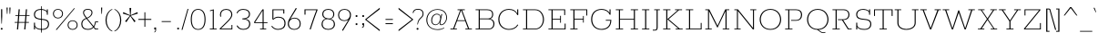SplineFontDB: 3.0
FontName: Rokkitt-ExtraLight
FullName: Rokkitt ExtraLight
FamilyName: Rokkitt
Weight: Extra-Light
Copyright: Digitized data Copyright (c) 2011-2013, vernon adams.
Version: 2
ItalicAngle: 0
UnderlinePosition: 0
UnderlineWidth: 0
Ascent: 1638
Descent: 410
sfntRevision: 0x00000000
UFOAscent: 1152
UFODescent: -410
LayerCount: 2
Layer: 0 0 "Back"  1
Layer: 1 0 "Fore"  0
FSType: 0
OS2Version: 0
OS2_WeightWidthSlopeOnly: 0
OS2_UseTypoMetrics: 1
CreationTime: 1391745195
ModificationTime: 1391745761
PfmFamily: 17
TTFWeight: 200
TTFWidth: 5
LineGap: 0
VLineGap: 0
OS2TypoAscent: 1823
OS2TypoAOffset: 0
OS2TypoDescent: -392
OS2TypoDOffset: 0
OS2TypoLinegap: 0
OS2WinAscent: 1823
OS2WinAOffset: 0
OS2WinDescent: 392
OS2WinDOffset: 0
HheadAscent: 1823
HheadAOffset: 0
HheadDescent: -392
HheadDOffset: 0
OS2Vendor: 'NeWT'
Lookup: 258 0 0 "'kern' Horizontal Kerning in Latin lookup 0"  {"'kern' Horizontal Kerning in Latin lookup 0 subtable"  } ['kern' ('latn' <'dflt' > ) ]
DEI: 91125
LangName: 1033 "" "" "" "" "" "Version 2" "" "Rokkitt is a trademark of Vernon Adams and may be registered in certain jurisdictions." "newtypography" "Vernon Adams" "" "newtypography.co.uk" "newtypography.co.uk" "Copyright (c) 2013, vernon adams.+AAoACgAA-This Font Software is licensed under the SIL Open Font License, Version 1.1.+AAoA-This license is available with a FAQ at:+AAoA-http://scripts.sil.org/OFL+AAoA" "http://scripts.sil.org/OFL" 
PickledData: "(dp1
S'com.typemytype.robofont.shouldAddPointsInSplineConversion'
p2
I1
sS'com.typemytype.robofont.compileSettings.autohint'
p3
I0
sS'com.typemytype.robofont.foreground.layerStrokeColor'
p4
(F0.5
I0
F0.5
F0.69999999999999996
tp5
sS'com.schriftgestaltung.fontMasterID'
p6
S'98C086B7-81AA-4491-8494-0C6A76849168'
p7
sS'com.typemytype.robofont.compileSettings.decompose'
p8
I1
sS'GSDimensionPlugin.Dimensions'
p9
(dp10
S'1F09728C-766D-4240-AE17-E499EF32E23D'
p11
(dp12
sS'98C086B7-81AA-4491-8494-0C6A76849168'
p13
(dp14
sS'EFCDB4D9-E20B-4A8D-9DB5-150AD166B0AE'
p15
(dp16
ssS'com.superpolator.editor.generateInfo'
p17
S'Generated with LTR Superpolator version 131028_2106_developer_'
p18
sS'com.typemytype.robofont.compileSettings.checkOutlines'
p19
I1
sS'com.typemytype.robofont.compileSettings.path'
p20
S'/Users/vern/Github/RokkittFont/in-progress/roman/Light/Rokkitt-Light.otf'
p21
sS'com.typemytype.robofont.compileSettings.MacRomanFirst'
p22
I1
sS'com.schriftgestaltung.useNiceNames'
p23
I00
sS'com.typemytype.robofont.layerOrder'
p24
(S'b'
tp25
sS'com.typemytype.robofont.segmentType'
p26
S'curve'
p27
sS'com.typemytype.robofont.italicSlantOffset'
p28
I0
sS'com.petr.ptt'
p29
(dp30
S'originals'
p31
(dp32
S'maxp'
p33
(dp34
S'numGlyphs'
p35
I423
sS'tableTag'
p36
S'maxp'
p37
sS'tableVersion'
p38
I20480
ssssS'com.typemytype.robofont.compileSettings.releaseMode'
p39
I0
sS'com.typemytype.robofont.sort'
p40
((dp41
S'type'
p42
S'glyphList'
p43
sS'ascending'
p44
(S'space'
S'A'
S'Agrave'
S'Aacute'
S'Acircumflex'
S'Atilde'
S'Adieresis'
S'Aring'
S'Amacron'
S'Abreve'
S'Aogonek'
S'uni0200'
S'uni0202'
S'B'
S'C'
S'Ccedilla'
S'Cacute'
S'Ccircumflex'
S'Cdotaccent'
S'Ccaron'
S'D'
S'Dcaron'
S'E'
S'Egrave'
S'Eacute'
S'Ecircumflex'
S'Edieresis'
S'Emacron'
S'Edotaccent'
S'Eogonek'
S'Ecaron'
S'uni0204'
S'uni0206'
S'F'
S'G'
S'Gcircumflex'
S'Gbreve'
S'Gdotaccent'
S'Gcommaaccent'
S'uni01F4'
S'H'
S'Hcircumflex'
S'I'
S'Igrave'
S'Iacute'
S'Icircumflex'
S'Idieresis'
S'Itilde'
S'Imacron'
S'Ibreve'
S'Iogonek'
S'Idotaccent'
S'uni0208'
S'uni020A'
S'J'
S'Jcircumflex'
S'K'
S'Kcommaaccent'
S'L'
S'Lacute'
S'Lcommaaccent'
S'Lcaron'
S'M'
S'N'
S'Ntilde'
S'Nacute'
S'Ncommaaccent'
S'Ncaron'
S'O'
S'Ograve'
S'Oacute'
S'Ocircumflex'
S'Otilde'
S'Odieresis'
S'Omacron'
S'Obreve'
S'Ohungarumlaut'
S'uni020C'
S'uni020E'
S'P'
S'Q'
S'R'
S'Racute'
S'Rcommaaccent'
S'Rcaron'
S'uni0210'
S'uni0212'
S'S'
S'Sacute'
S'Scedilla'
S'Scaron'
S'T'
S'Tcaron'
S'uni021A'
S'U'
S'Ugrave'
S'Uacute'
S'Ucircumflex'
S'Udieresis'
S'Utilde'
S'Umacron'
S'Ubreve'
S'Uring'
S'Uhungarumlaut'
S'Uogonek'
S'uni0214'
S'uni0216'
S'V'
S'W'
S'X'
S'Y'
S'Yacute'
S'Ydieresis'
S'Z'
S'Zacute'
S'Zdotaccent'
S'Zcaron'
S'AE'
S'Eth'
S'Oslash'
S'Thorn'
S'Hbar'
S'IJ'
S'Ldot'
S'Lslash'
S'OE'
S'uni01C4'
S'uni01c7'
S'uni01ca'
S'uni01F1'
S'a'
S'agrave'
S'aacute'
S'acircumflex'
S'atilde'
S'adieresis'
S'aring'
S'amacron'
S'abreve'
S'aogonek'
S'uni0201'
S'uni0203'
S'b'
S'c'
S'ccedilla'
S'cacute'
S'ccircumflex'
S'cdotaccent'
S'ccaron'
S'd'
S'dcaron'
S'e'
S'egrave'
S'eacute'
S'ecircumflex'
S'edieresis'
S'emacron'
S'edotaccent'
S'eogonek'
S'ecaron'
S'uni0205'
S'uni0207'
S'f'
S'g'
S'gcircumflex'
S'gbreve'
S'gdotaccent'
S'uni01F5'
S'h'
S'hcircumflex'
S'i'
S'igrave'
S'iacute'
S'icircumflex'
S'idieresis'
S'itilde'
S'imacron'
S'ibreve'
S'iogonek'
S'uni020B'
S'j'
S'jcircumflex'
S'k'
S'kcommaaccent'
S'l'
S'lacute'
S'lcommaaccent'
S'lcaron'
S'm'
S'n'
S'ntilde'
S'nacute'
S'ncommaaccent'
S'ncaron'
S'o'
S'ograve'
S'oacute'
S'ocircumflex'
S'otilde'
S'odieresis'
S'omacron'
S'obreve'
S'ohungarumlaut'
S'uni020D'
S'uni020F'
S'p'
S'q'
S'r'
S'racute'
S'rcommaaccent'
S'rcaron'
S'uni0211'
S'uni0213'
S's'
S'sacute'
S'scircumflex'
S'scedilla'
S'scaron'
S'scommaaccent'
S't'
S'tcaron'
S'uni021B'
S'u'
S'ugrave'
S'uacute'
S'ucircumflex'
S'udieresis'
S'utilde'
S'umacron'
S'ubreve'
S'uring'
S'uhungarumlaut'
S'uogonek'
S'uni0215'
S'uni0217'
S'v'
S'w'
S'x'
S'y'
S'yacute'
S'ydieresis'
S'z'
S'zacute'
S'zdotaccent'
S'zcaron'
S'ordfeminine'
S'ordmasculine'
S'germandbls'
S'ae'
S'eth'
S'oslash'
S'thorn'
S'dcroat'
S'hbar'
S'dotlessi'
S'ij'
S'kgreenlandic'
S'ldot'
S'lslash'
S'oe'
S'uni01C6'
S'uni01C9'
S'uni01CC'
S'uni01F3'
S'uni0237'
S'uni01C5'
S'uni01c8'
S'uni01cb'
S'uni01F2'
S'uni0307'
S'uni030F'
S'uni0311'
S'zero'
S'one'
S'two'
S'three'
S'four'
S'five'
S'six'
S'seven'
S'eight'
S'nine'
S'onequarter'
S'underscore'
S'hyphen'
S'endash'
S'emdash'
S'parenleft'
S'parenright'
S'bracketleft'
S'bracketright'
S'braceleft'
S'braceright'
S'numbersign'
S'percent'
S'quotesingle'
S'quotedbl'
S'quoteleft'
S'quoteright'
S'quotedblleft'
S'quotedblright'
S'quotesinglbase'
S'quotedblbase'
S'guilsinglleft'
S'guilsinglright'
S'guillemotleft'
S'guillemotright'
S'asterisk'
S'dagger'
S'daggerdbl'
S'period'
S'comma'
S'colon'
S'semicolon'
S'ellipsis'
S'exclam'
S'exclamdown'
S'question'
S'questiondown'
S'slash'
S'backslash'
S'fraction'
S'bar'
S'brokenbar'
S'at'
S'ampersand'
S'paragraph'
S'periodcentered'
S'bullet'
S'plus'
S'minus'
S'plusminus'
S'divide'
S'multiply'
S'equal'
S'less'
S'greater'
S'lessequal'
S'greaterequal'
S'notequal'
S'logicalnot'
S'uni2206'
S'product'
S'summation'
S'uni00B5'
S'radical'
S'infinity'
S'cent'
S'currency'
S'yen'
S'Euro'
S'asciicircum'
S'asciitilde'
S'acute'
S'grave'
S'hungarumlaut'
S'circumflex'
S'caron'
S'breve'
S'tilde'
S'macron'
S'dieresis'
S'ring'
S'ogonek'
S'copyright'
S'registered'
S'trademark'
S'degree'
S'lozenge'
S'CR'
S'uni00AD'
S'NULL'
S'Tcommaaccent'
S'foundryicon'
S'tcommaaccent'
S'fi'
S'fl'
S'ff'
S'ffi'
S'ffl'
S'lc_ascender_stem'
S'lc_bowl_left'
S'lc_bowl_right'
S'lc_descender_stem'
S'lc_xheight_curved_stem'
S'lc_xheight_stem'
S'uc_main_stem'
S'lc_ascender_stem_1'
S'lc_ascender_stem_2'
S'Dcroat'
S'Scommaaccent'
S'gcommaaccent'
S'onesuperior'
S'twosuperior'
S'foursuperior'
S'uni00A0'
S'perthousand'
S'uni2126'
S'uni2215'
S'uni2219'
S'uni2113'
S'uni02C9'
S'pi'
S'onehalf'
S'threequarters'
S'threesuperior'
S'florin'
S'dollar'
S'sterling'
S'approxequal'
S'integral'
S'partialdiff'
S'estimated'
S'section'
S'cedilla'
S'dotaccent'
S'commaaccent'
S'AEacute'
S'AEmacron'
S'Bdotaccent'
S'Ddotaccent'
S'Dz'
S'Dzcaron'
S'Ebreve'
S'Fdotaccent'
S'Gacute'
S'Gcaron'
S'Lj'
S'Mdotaccent'
S'Eng'
S'Nj'
S'Oslashacute'
S'Pdotaccent'
S'Scircumflex'
S'Sdotaccent'
S'Schwa'
S'Tbar'
S'Tcedilla'
S'Tdotaccent'
S'Wacute'
S'Wcircumflex'
S'Wdieresis'
S'Wgrave'
S'Ycircumflex'
S'Ygrave'
S'uni01CD'
S'uni01CF'
S'uni01D1'
S'uni01D3'
S'uni01E8'
S'uni01EA'
S'uni01F8'
S'uni021E'
S'uni0226'
S'uni0228'
S'uni0232'
S'uni1E02'
S'uni1E0A'
S'uni1E1E'
S'uni1E40'
S'uni1E56'
S'uni1E60'
S'uni1E6A'
S'uni1EBC'
S'uni1EF8'
S'aeacute'
S'aemacron'
S'bdotaccent'
S'ddotaccent'
S'dz'
S'dzcaron'
S'ebreve'
S'fdotaccent'
S'gacute'
S'gcaron'
S'idotaccent'
S'dotlessj'
S'lj'
S'mdotaccent'
S'napostrophe'
S'eng'
S'nj'
S'oslashacute'
S'pdotaccent'
S'sdotaccent'
S'schwa'
S'tbar'
S'tcedilla'
S'tdotaccent'
S'uni01CE'
S'uni01D0'
S'uni01D2'
S'uni01D4'
S'uni01E9'
S'uni01EB'
S'uni01F0'
S'uni01F9'
S'uni0209'
S'uni021F'
S'uni0227'
S'uni0229'
S'uni0233'
S'uni1E03'
S'uni1E0B'
S'uni1E1F'
S'uni1E41'
S'uni1E57'
S'uni1E61'
S'uni1E6B'
S'uni1EBD'
S'uni1EF9'
S'wacute'
S'wcircumflex'
S'wdieresis'
S'wgrave'
S'ycircumflex'
S'ygrave'
S'uniFB00'
S'uniFB03'
S'uniFB04'
S'Delta'
S'Sigma'
S'Omega'
S'mu'
S'uni022E'
S'uni022F'
S'softhyphen'
S'uni000D'
S'.notdef'
S'emptyset'
S'caron.alt'
S'breveinvertedcomb'
S'commaturnedabovecomb'
S'dotaboverightcomb'
S'uni0326'
S'apostrophemod'
S'dblgravecmb'
S'dotaccentcmb'
S'fj'
S'middot'
S'slashbar'
S'uni0002'
S'uni0009'
S'uni000A'
tp45
stp46
sS'public.glyphOrder'
p47
(S'space'
S'A'
S'Agrave'
S'Aacute'
S'Acircumflex'
S'Atilde'
S'Adieresis'
S'Aring'
S'Amacron'
S'Abreve'
S'Aogonek'
S'uni0200'
S'uni0202'
S'B'
S'C'
S'Ccedilla'
S'Cacute'
S'Ccircumflex'
S'Cdotaccent'
S'Ccaron'
S'D'
S'Dcaron'
S'E'
S'Egrave'
S'Eacute'
S'Ecircumflex'
S'Edieresis'
S'Emacron'
S'Edotaccent'
S'Eogonek'
S'Ecaron'
S'uni0204'
S'uni0206'
S'F'
S'G'
S'Gcircumflex'
S'Gbreve'
S'Gdotaccent'
S'Gcommaaccent'
S'uni01F4'
S'H'
S'Hcircumflex'
S'I'
S'Igrave'
S'Iacute'
S'Icircumflex'
S'Idieresis'
S'Itilde'
S'Imacron'
S'Ibreve'
S'Iogonek'
S'Idotaccent'
S'uni0208'
S'uni020A'
S'J'
S'Jcircumflex'
S'K'
S'Kcommaaccent'
S'L'
S'Lacute'
S'Lcommaaccent'
S'Lcaron'
S'M'
S'N'
S'Ntilde'
S'Nacute'
S'Ncommaaccent'
S'Ncaron'
S'O'
S'Ograve'
S'Oacute'
S'Ocircumflex'
S'Otilde'
S'Odieresis'
S'Omacron'
S'Obreve'
S'Ohungarumlaut'
S'uni020C'
S'uni020E'
S'P'
S'Q'
S'R'
S'Racute'
S'Rcommaaccent'
S'Rcaron'
S'uni0210'
S'uni0212'
S'S'
S'Sacute'
S'Scedilla'
S'Scaron'
S'T'
S'Tcaron'
S'uni021A'
S'U'
S'Ugrave'
S'Uacute'
S'Ucircumflex'
S'Udieresis'
S'Utilde'
S'Umacron'
S'Ubreve'
S'Uring'
S'Uhungarumlaut'
S'Uogonek'
S'uni0214'
S'uni0216'
S'V'
S'W'
S'X'
S'Y'
S'Yacute'
S'Ydieresis'
S'Z'
S'Zacute'
S'Zdotaccent'
S'Zcaron'
S'AE'
S'Eth'
S'Oslash'
S'Thorn'
S'Hbar'
S'IJ'
S'Ldot'
S'Lslash'
S'OE'
S'uni01C4'
S'uni01c7'
S'uni01ca'
S'uni01F1'
S'a'
S'agrave'
S'aacute'
S'acircumflex'
S'atilde'
S'adieresis'
S'aring'
S'amacron'
S'abreve'
S'aogonek'
S'uni0201'
S'uni0203'
S'b'
S'c'
S'ccedilla'
S'cacute'
S'ccircumflex'
S'cdotaccent'
S'ccaron'
S'd'
S'dcaron'
S'e'
S'egrave'
S'eacute'
S'ecircumflex'
S'edieresis'
S'emacron'
S'edotaccent'
S'eogonek'
S'ecaron'
S'uni0205'
S'uni0207'
S'f'
S'g'
S'gcircumflex'
S'gbreve'
S'gdotaccent'
S'uni01F5'
S'h'
S'hcircumflex'
S'i'
S'igrave'
S'iacute'
S'icircumflex'
S'idieresis'
S'itilde'
S'imacron'
S'ibreve'
S'iogonek'
S'uni020B'
S'j'
S'jcircumflex'
S'k'
S'kcommaaccent'
S'l'
S'lacute'
S'lcommaaccent'
S'lcaron'
S'm'
S'n'
S'ntilde'
S'nacute'
S'ncommaaccent'
S'ncaron'
S'o'
S'ograve'
S'oacute'
S'ocircumflex'
S'otilde'
S'odieresis'
S'omacron'
S'obreve'
S'ohungarumlaut'
S'uni020D'
S'uni020F'
S'p'
S'q'
S'r'
S'racute'
S'rcommaaccent'
S'rcaron'
S'uni0211'
S'uni0213'
S's'
S'sacute'
S'scircumflex'
S'scedilla'
S'scaron'
S'scommaaccent'
S't'
S'tcaron'
S'uni021B'
S'u'
S'ugrave'
S'uacute'
S'ucircumflex'
S'udieresis'
S'utilde'
S'umacron'
S'ubreve'
S'uring'
S'uhungarumlaut'
S'uogonek'
S'uni0215'
S'uni0217'
S'v'
S'w'
S'x'
S'y'
S'yacute'
S'ydieresis'
S'z'
S'zacute'
S'zdotaccent'
S'zcaron'
S'ordfeminine'
S'ordmasculine'
S'germandbls'
S'ae'
S'eth'
S'oslash'
S'thorn'
S'dcroat'
S'hbar'
S'dotlessi'
S'ij'
S'kgreenlandic'
S'ldot'
S'lslash'
S'oe'
S'uni01C6'
S'uni01C9'
S'uni01CC'
S'uni01F3'
S'uni0237'
S'uni01C5'
S'uni01c8'
S'uni01cb'
S'uni01F2'
S'uni0307'
S'uni0311'
S'zero'
S'one'
S'two'
S'three'
S'four'
S'five'
S'six'
S'seven'
S'eight'
S'nine'
S'onequarter'
S'underscore'
S'hyphen'
S'endash'
S'emdash'
S'parenleft'
S'parenright'
S'bracketleft'
S'bracketright'
S'braceleft'
S'braceright'
S'numbersign'
S'percent'
S'quotesingle'
S'quotedbl'
S'quoteleft'
S'quoteright'
S'quotedblleft'
S'quotedblright'
S'quotesinglbase'
S'quotedblbase'
S'guilsinglleft'
S'guilsinglright'
S'guillemotleft'
S'guillemotright'
S'asterisk'
S'dagger'
S'daggerdbl'
S'period'
S'comma'
S'colon'
S'semicolon'
S'ellipsis'
S'exclam'
S'exclamdown'
S'question'
S'questiondown'
S'slash'
S'backslash'
S'fraction'
S'bar'
S'brokenbar'
S'at'
S'ampersand'
S'paragraph'
S'periodcentered'
S'bullet'
S'plus'
S'minus'
S'plusminus'
S'divide'
S'multiply'
S'equal'
S'less'
S'greater'
S'lessequal'
S'greaterequal'
S'notequal'
S'logicalnot'
S'uni2206'
S'product'
S'summation'
S'uni00B5'
S'radical'
S'infinity'
S'cent'
S'currency'
S'yen'
S'Euro'
S'asciicircum'
S'asciitilde'
S'acute'
S'grave'
S'hungarumlaut'
S'circumflex'
S'caron'
S'breve'
S'tilde'
S'macron'
S'dieresis'
S'ring'
S'ogonek'
S'copyright'
S'registered'
S'trademark'
S'degree'
S'lozenge'
S'CR'
S'uni00AD'
S'NULL'
S'Tcommaaccent'
S'foundryicon'
S'tcommaaccent'
S'fi'
S'fl'
S'ff'
S'ffi'
S'ffl'
S'lc_ascender_stem'
S'lc_bowl_left'
S'lc_bowl_right'
S'lc_descender_stem'
S'lc_xheight_curved_stem'
S'lc_xheight_stem'
S'uc_main_stem'
S'lc_ascender_stem_1'
S'lc_ascender_stem_2'
S'Dcroat'
S'Scommaaccent'
S'gcommaaccent'
S'onesuperior'
S'twosuperior'
S'foursuperior'
S'uni00A0'
S'perthousand'
S'uni2126'
S'uni2215'
S'uni2219'
S'uni2113'
S'uni02C9'
S'pi'
S'onehalf'
S'threequarters'
S'threesuperior'
S'florin'
S'dollar'
S'sterling'
S'approxequal'
S'integral'
S'partialdiff'
S'estimated'
S'section'
S'cedilla'
S'dotaccent'
S'commaaccent'
S'AEacute'
S'AEmacron'
S'Bdotaccent'
S'Ddotaccent'
S'Dz'
S'Dzcaron'
S'Ebreve'
S'Fdotaccent'
S'Gacute'
S'Gcaron'
S'Lj'
S'Mdotaccent'
S'Eng'
S'Nj'
S'Oslashacute'
S'Pdotaccent'
S'Scircumflex'
S'Sdotaccent'
S'Schwa'
S'Tbar'
S'Tcedilla'
S'Tdotaccent'
S'Wacute'
S'Wcircumflex'
S'Wdieresis'
S'Wgrave'
S'Ycircumflex'
S'Ygrave'
S'uni01CD'
S'uni01CF'
S'uni01D1'
S'uni01D3'
S'uni01E8'
S'uni01EA'
S'uni01F8'
S'uni021E'
S'uni0226'
S'uni0228'
S'uni0232'
S'uni1E02'
S'uni1E0A'
S'uni1E1E'
S'uni1E40'
S'uni1E56'
S'uni1E60'
S'uni1E6A'
S'uni1EBC'
S'uni1EF8'
S'aeacute'
S'aemacron'
S'bdotaccent'
S'ddotaccent'
S'dz'
S'dzcaron'
S'ebreve'
S'fdotaccent'
S'gacute'
S'gcaron'
S'idotaccent'
S'dotlessj'
S'lj'
S'mdotaccent'
S'napostrophe'
S'eng'
S'nj'
S'oslashacute'
S'pdotaccent'
S'sdotaccent'
S'schwa'
S'tbar'
S'tcedilla'
S'tdotaccent'
S'uni01CE'
S'uni01D0'
S'uni01D2'
S'uni01D4'
S'uni01E9'
S'uni01EB'
S'uni01F0'
S'uni01F9'
S'uni0209'
S'uni021F'
S'uni0227'
S'uni0229'
S'uni0233'
S'uni1E03'
S'uni1E0B'
S'uni1E1F'
S'uni1E41'
S'uni1E57'
S'uni1E61'
S'uni1E6B'
S'uni1EBD'
S'uni1EF9'
S'wacute'
S'wcircumflex'
S'wdieresis'
S'wgrave'
S'ycircumflex'
S'ygrave'
S'uniFB00'
S'uniFB03'
S'uniFB04'
S'Delta'
S'Sigma'
S'Omega'
S'mu'
S'uni022E'
S'uni022F'
S'uni000D'
S'.notdef'
S'emptyset'
S'caron.alt'
S'breveinvertedcomb'
S'commaturnedabovecomb'
S'dotaboverightcomb'
S'apostrophemod'
S'dblgravecmb'
S'dotaccentcmb'
S'fj'
S'middot'
S'slashbar'
S'uni0002'
S'uni0009'
S'uni000A'
tp48
sS'com.schriftgestaltung.weight'
p49
S'Light'
p50
sS'com.typemytype.robofont.b.layerStrokeColor'
p51
(I1
F0.75
I0
F0.69999999999999996
tp52
sS'com.typesupply.MetricsMachine4.groupColors'
p53
(dp54
S'@MMK_L_U_Left'
p55
(I0
F0.5
I1
F0.25
tp56
sS'@MMK_L_X_Left'
p57
(I1
I1
I0
F0.25
tp58
sS'@MMK_L_V_Left'
p59
(I0
I0
I1
F0.25
tp60
sS'@MMK_L_t_Left'
p61
(I0
F0.5
I1
F0.25
tp62
sS'@MMK_R_n_Right'
p63
(I0
I1
I0
F0.25
tp64
sS'@MMK_R_w_Left'
p65
(I0
I1
I0
F0.25
tp66
sS'@MMK_R_v_Left'
p67
(I1
I1
I0
F0.25
tp68
sS'@MMK_R_A_Right'
p69
(I0
I1
I1
F0.25
tp70
sS'@MMK_R_o_Right'
p71
(I1
I1
I0
F0.25
tp72
sS'@MMK_R_Y_Right'
p73
(I1
I0
F0.5
F0.25
tp74
sS'@MMK_L_A_Left'
p75
(I1
I0
I1
F0.25
tp76
sS'@MMK_L_T_Left'
p77
(I0
I1
I1
F0.25
tp78
sS'@MMK_L_w_Left'
p79
(F0.5
I0
I1
F0.25
tp80
sS'@MMK_L_B_Left'
p81
(I0
I1
I0
F0.25
tp82
sS'@MMK_L_k_Left'
p83
(I1
I0
F0.5
F0.25
tp84
sS'@MMK_R_O_Right'
p85
(I1
F0.5
I0
F0.25
tp86
sS'@MMK_L_S_Left'
p87
(I1
I0
I0
F0.25
tp88
sS'@MMK_L_n_Left'
p89
(I0
I1
I0
F0.25
tp90
sS'@MMK_L_y_Left'
p91
(I1
I0
I1
F0.25
tp92
sS'@MMK_L_W_Left'
p93
(F0.5
I0
I1
F0.25
tp94
sS'@MMK_R_T_Right'
p95
(I0
I0
I1
F0.25
tp96
sS'@MMK_R_W_Right'
p97
(I1
I0
I1
F0.25
tp98
sS'@MMK_R_H_Right'
p99
(I1
I0
I0
F0.25
tp100
sS'@MMK_L_r_Left'
p101
(I0
I1
I1
F0.25
tp102
sS'@MMK_R_y_Left'
p103
(I0
I1
I1
F0.25
tp104
sS'@MMK_L_Y_Left'
p105
(I1
F0.5
I0
F0.25
tp106
sS'@MMK_L_o_Left'
p107
(I1
I1
I0
F0.25
tp108
sS'@MMK_R_V_Right'
p109
(F0.5
I0
I1
F0.25
tp110
sS'@MMK_L_v_Left'
p111
(I0
I0
I1
F0.25
tp112
sS'@MMK_R_S_Right'
p113
(I0
F0.5
I1
F0.25
tp114
sS'@MMK_R_u_Left'
p115
(I1
F0.5
I0
F0.25
tp116
sS'@MMK_L_H_Left'
p117
(I1
F0.5
I0
F0.25
tp118
sS'@MMK_R_a_Right'
p119
(I1
I0
I0
F0.25
tp120
sS'@MMK_R_U_Right'
p121
(I0
F0.5
I1
F0.25
tp122
sS'@MMK_L_R_Left'
p123
(I1
I0
I0
F0.25
tp124
sS'@MMK_L_P_Left'
p125
(I1
I0
F0.5
F0.25
tp126
sS'@MMK_L_O_Left'
p127
(I1
I0
I0
F0.25
tp128
ss."
Encoding: Custom
Compacted: 1
UnicodeInterp: none
NameList: AGL For New Fonts
DisplaySize: -128
AntiAlias: 1
FitToEm: 1
WinInfo: 66 11 5
AnchorClass2: "caron.alt" 
BeginChars: 779 523

StartChar: A
Encoding: 256 65 0
Width: 1383
VWidth: 0
Flags: W
PickledData: "(dp1
S'org.robofab.postScriptHintData'
p2
(dp3
sS'com.typemytype.robofont.layerData'
p4
(dp5
S'b'
(dp6
S'name'
p7
S'A'
sS'lib'
p8
(dp9
sS'unicodes'
p10
(tsS'width'
p11
I1383
sS'contours'
p12
(tsS'components'
p13
(tsS'anchors'
p14
(tsss."
LayerCount: 2
Fore
SplineSet
477 525 m 257
 688 1101 l 257
 693 1101 l 257
 904 525 l 257
 477 525 l 257
87 0 m 257
 452 0 l 257
 452 45 l 257
 303 45 l 257
 464 482 l 257
 917 482 l 257
 1078 45 l 257
 929 45 l 257
 929 0 l 257
 1296 0 l 257
 1296 45 l 257
 1143 45 l 257
 747 1107 l 257
 896 1107 l 257
 896 1152 l 257
 491 1152 l 257
 491 1107 l 257
 636 1107 l 257
 241 45 l 257
 87 45 l 257
 87 0 l 257
EndSplineSet
EndChar

StartChar: AE
Encoding: 257 198 1
Width: 2206
VWidth: 0
Flags: W
PickledData: "(dp1
S'org.robofab.postScriptHintData'
p2
(dp3
sS'com.typemytype.robofont.layerData'
p4
(dp5
S'b'
(dp6
S'name'
p7
S'AE'
p8
sS'lib'
p9
(dp10
sS'unicodes'
p11
(tsS'width'
p12
I2243
sS'contours'
p13
(tsS'components'
p14
(tsS'anchors'
p15
(tsss."
LayerCount: 2
Fore
SplineSet
156 0 m 257
 550 0 l 257
 550 45 l 257
 403 45 l 257
 620 435 l 257
 1100 435 l 257
 1159 45 l 257
 997 45 l 257
 997 0 l 257
 2013 0 l 257
 1954 391 l 257
 1903 391 l 257
 1954 45 l 257
 1223 45 l 257
 1148 544 l 257
 1587 544 l 257
 1622 350 l 257
 1666 350 l 257
 1596 762 l 257
 1552 762 l 257
 1580 589 l 257
 1142 589 l 257
 1066 1107 l 257
 1744 1107 l 257
 1796 759 l 257
 1848 759 l 257
 1791 1152 l 257
 797 1152 l 257
 797 1107 l 257
 936 1107 l 257
 332 45 l 257
 156 45 l 257
 156 0 l 257
645 478 m 257
 994 1107 l 257
 1004 1107 l 257
 1096 478 l 257
 645 478 l 257
EndSplineSet
EndChar

StartChar: AEacute
Encoding: 258 508 2
Width: 2206
VWidth: 0
Flags: W
PickledData: "(dp1
S'org.robofab.postScriptHintData'
p2
(dp3
s."
LayerCount: 2
Fore
Refer: 150 180 N 1 0 0 1 1219 348 2
Refer: 1 198 N 1 0 0 1 0 0 2
EndChar

StartChar: AEmacron
Encoding: 259 482 3
Width: 2206
VWidth: 0
Flags: W
PickledData: "(dp1
S'org.robofab.postScriptHintData'
p2
(dp3
s."
LayerCount: 2
Fore
Refer: 297 175 N 1 0 0 1 1079 348 2
Refer: 1 198 N 1 0 0 1 0 0 2
EndChar

StartChar: Aacute
Encoding: 260 193 4
Width: 1383
VWidth: 0
Flags: W
PickledData: "(dp1
S'org.robofab.postScriptHintData'
p2
(dp3
sS'com.typemytype.robofont.layerData'
p4
(dp5
S'b'
(dp6
S'name'
p7
S'Aacute'
p8
sS'lib'
p9
(dp10
sS'unicodes'
p11
(tsS'width'
p12
I1383
sS'contours'
p13
(tsS'components'
p14
(tsS'anchors'
p15
(tsss."
LayerCount: 2
Fore
Refer: 150 180 N 1 0 0 1 664 348 2
Refer: 0 65 N 1 0 0 1 0 0 2
EndChar

StartChar: Abreve
Encoding: 261 258 5
Width: 1383
VWidth: 0
Flags: W
PickledData: "(dp1
S'org.robofab.postScriptHintData'
p2
(dp3
sS'com.typemytype.robofont.layerData'
p4
(dp5
S'b'
(dp6
S'name'
p7
S'Abreve'
p8
sS'lib'
p9
(dp10
sS'unicodes'
p11
(tsS'width'
p12
I1383
sS'contours'
p13
(tsS'components'
p14
(tsS'anchors'
p15
(tsss."
LayerCount: 2
Fore
Refer: 175 728 N 1 0 0 1 553 348 2
Refer: 0 65 N 1 0 0 1 0 0 2
EndChar

StartChar: Acircumflex
Encoding: 262 194 6
Width: 1383
VWidth: 0
Flags: W
PickledData: "(dp1
S'org.robofab.postScriptHintData'
p2
(dp3
sS'com.typemytype.robofont.layerData'
p4
(dp5
S'b'
(dp6
S'name'
p7
S'Acircumflex'
p8
sS'lib'
p9
(dp10
sS'unicodes'
p11
(tsS'width'
p12
I1383
sS'contours'
p13
(tsS'components'
p14
(tsS'anchors'
p15
(tsss."
LayerCount: 2
Fore
Refer: 189 710 N 1 0 0 1 502 348 2
Refer: 0 65 N 1 0 0 1 0 0 2
EndChar

StartChar: Adieresis
Encoding: 263 196 7
Width: 1383
VWidth: 0
Flags: W
PickledData: "(dp1
S'org.robofab.postScriptHintData'
p2
(dp3
sS'com.typemytype.robofont.layerData'
p4
(dp5
S'b'
(dp6
S'name'
p7
S'Adieresis'
p8
sS'lib'
p9
(dp10
sS'unicodes'
p11
(tsS'width'
p12
I1383
sS'contours'
p13
(tsS'components'
p14
(tsS'anchors'
p15
(tsss."
LayerCount: 2
Fore
Refer: 204 168 N 1 0 0 1 518 348 2
Refer: 0 65 N 1 0 0 1 0 0 2
EndChar

StartChar: Agrave
Encoding: 264 192 8
Width: 1383
VWidth: 0
Flags: W
PickledData: "(dp1
S'org.robofab.postScriptHintData'
p2
(dp3
sS'com.typemytype.robofont.layerData'
p4
(dp5
S'b'
(dp6
S'name'
p7
S'Agrave'
p8
sS'lib'
p9
(dp10
sS'unicodes'
p11
(tsS'width'
p12
I1383
sS'contours'
p13
(tsS'components'
p14
(tsS'anchors'
p15
(tsss."
LayerCount: 2
Fore
Refer: 256 96 N 1 0 0 1 547 348 2
Refer: 0 65 N 1 0 0 1 0 0 2
EndChar

StartChar: Amacron
Encoding: 265 256 9
Width: 1383
VWidth: 0
Flags: W
PickledData: "(dp1
S'org.robofab.postScriptHintData'
p2
(dp3
sS'com.typemytype.robofont.layerData'
p4
(dp5
S'b'
(dp6
S'name'
p7
S'Amacron'
p8
sS'lib'
p9
(dp10
sS'unicodes'
p11
(tsS'width'
p12
I1383
sS'contours'
p13
(tsS'components'
p14
(tsS'anchors'
p15
(tsss."
LayerCount: 2
Fore
Refer: 297 175 N 1 0 0 1 524 348 2
Refer: 0 65 N 1 0 0 1 0 0 2
EndChar

StartChar: Aogonek
Encoding: 266 260 10
Width: 1383
VWidth: 0
Flags: W
PickledData: "(dp1
S'org.robofab.postScriptHintData'
p2
(dp3
sS'com.typemytype.robofont.layerData'
p4
(dp5
S'b'
(dp6
S'name'
p7
S'Aogonek'
p8
sS'lib'
p9
(dp10
sS'unicodes'
p11
(tsS'width'
p12
I1383
sS'contours'
p13
(tsS'components'
p14
(tsS'anchors'
p15
(tsss."
LayerCount: 2
Fore
Refer: 318 731 N 1 0 0 1 909 0 2
Refer: 0 65 N 1 0 0 1 0 0 2
EndChar

StartChar: Aring
Encoding: 267 197 11
Width: 1383
VWidth: 0
Flags: W
PickledData: "(dp1
S'org.robofab.postScriptHintData'
p2
(dp3
sS'com.typemytype.robofont.layerData'
p4
(dp5
S'b'
(dp6
S'name'
p7
S'Aring'
p8
sS'lib'
p9
(dp10
sS'unicodes'
p11
(tsS'width'
p12
I1383
sS'contours'
p13
(tsS'components'
p14
(tsS'anchors'
p15
(tsss."
LayerCount: 2
Fore
Refer: 362 730 N 1 0 0 1 528 348 2
Refer: 0 65 N 1 0 0 1 0 0 2
EndChar

StartChar: Atilde
Encoding: 268 195 12
Width: 1383
VWidth: 0
Flags: W
PickledData: "(dp1
S'org.robofab.postScriptHintData'
p2
(dp3
sS'com.typemytype.robofont.layerData'
p4
(dp5
S'b'
(dp6
S'name'
p7
S'Atilde'
p8
sS'lib'
p9
(dp10
sS'unicodes'
p11
(tsS'width'
p12
I1383
sS'contours'
p13
(tsS'components'
p14
(tsS'anchors'
p15
(tsss."
LayerCount: 2
Fore
Refer: 388 732 N 1 0 0 1 462 362 2
Refer: 0 65 N 1 0 0 1 0 0 2
EndChar

StartChar: B
Encoding: 269 66 13
Width: 1297
VWidth: 0
Flags: W
PickledData: "(dp1
S'org.robofab.postScriptHintData'
p2
(dp3
sS'com.typemytype.robofont.layerData'
p4
(dp5
S'b'
(dp6
S'name'
p7
S'B'
sS'lib'
p8
(dp9
sS'unicodes'
p10
(tsS'width'
p11
I1354
sS'contours'
p12
((dp13
S'points'
p14
((dp15
S'segmentType'
p16
S'line'
p17
sS'x'
I353
sS'smooth'
p18
I0
sS'y'
I1095
s(dp19
g16
S'line'
p20
sS'x'
I740
sg18
I1
sS'y'
I1095
s(dp21
S'y'
I1095
sS'x'
I917
sg18
I0
s(dp22
S'y'
I983
sS'x'
I1004
sg18
I0
s(dp23
g16
S'curve'
p24
sS'x'
I1004
sg18
I1
sS'y'
I868
s(dp25
S'y'
I751
sS'x'
I1004
sg18
I0
s(dp26
S'y'
I634
sS'x'
I928
sg18
I0
s(dp27
g16
S'curve'
p28
sS'x'
I784
sg18
I1
sS'y'
I634
s(dp29
g16
S'line'
p30
sS'x'
I353
sg18
I0
sS'y'
I634
stp31
s(dp32
g14
((dp33
g16
S'line'
p34
sS'x'
I353
sg18
I0
sS'y'
I573
s(dp35
g16
S'line'
p36
sS'x'
I793
sg18
I1
sS'y'
I573
s(dp37
S'y'
I573
sS'x'
I979
sg18
I0
s(dp38
S'y'
I439
sS'x'
I1072
sg18
I0
s(dp39
g16
S'curve'
p40
sS'x'
I1072
sg18
I1
sS'y'
I320
s(dp41
S'y'
I187
sS'x'
I1072
sg18
I0
s(dp42
S'y'
I58
sS'x'
I985
sg18
I0
s(dp43
g16
S'curve'
p44
sS'x'
I807
sg18
I1
sS'y'
I58
s(dp45
g16
S'line'
p46
sS'x'
I353
sg18
I0
sS'y'
I58
stp47
s(dp48
g14
((dp49
g16
S'line'
p50
sS'x'
I807
sg18
I1
sS'y'
I0
s(dp51
S'y'
I0
sS'x'
I1031
sg18
I0
s(dp52
S'y'
I158
sS'x'
I1146
sg18
I0
s(dp53
g16
S'curve'
p54
sS'x'
I1146
sg18
I1
sS'y'
I316
s(dp55
S'y'
I439
sS'x'
I1146
sg18
I0
s(dp56
S'y'
I568
sS'x'
I1074
sg18
I0
s(dp57
g16
S'curve'
p58
sS'x'
I919
sg18
I0
sS'y'
I611
s(dp59
S'y'
I669
sS'x'
I1029
sg18
I0
s(dp60
S'y'
I769
sS'x'
I1079
sg18
I0
s(dp61
g16
S'curve'
p62
sS'x'
I1079
sg18
I1
sS'y'
I870
s(dp63
S'y'
I1012
sS'x'
I1079
sg18
I0
s(dp64
S'y'
I1154
sS'x'
I964
sg18
I0
s(dp65
g16
S'curve'
p66
sS'x'
I740
sg18
I1
sS'y'
I1154
s(dp67
g16
S'line'
p68
sS'x'
I122
sg18
I0
sS'y'
I1154
s(dp69
g16
S'line'
p70
sS'x'
I122
sg18
I0
sS'y'
I1095
s(dp71
g16
S'line'
p72
sS'x'
I278
sg18
I0
sS'y'
I1095
s(dp73
g16
S'line'
p74
sS'x'
I278
sg18
I0
sS'y'
I58
s(dp75
g16
S'line'
p76
sS'x'
I135
sg18
I0
sS'y'
I58
s(dp77
g16
S'line'
p78
sS'x'
I135
sg18
I0
sS'y'
I0
stp79
stp80
sS'components'
p81
(tsS'anchors'
p82
(tsss."
LayerCount: 2
Fore
SplineSet
775 1152 m 258
 122 1152 l 257
 122 1107 l 257
 296 1107 l 257
 296 45 l 257
 122 45 l 257
 122 0 l 257
 868 0 l 258
 1064 0 1182 132 1182 316 c 256
 1182 445 1127 578 938 610 c 257
 1047 631 1112 733 1112 872 c 256
 1112 1059 993 1152 775 1152 c 258
358 1107 m 257
 768 1107 l 258
 955 1107 1055 1036 1055 871 c 256
 1055 732 992 629 832 629 c 258
 358 629 l 257
 358 1107 l 257
358 583 m 257
 835 583 l 258
 1034 583 1122 466 1122 317 c 256
 1122 153 1023 45 864 45 c 258
 358 45 l 257
 358 583 l 257
EndSplineSet
EndChar

StartChar: Bdotaccent
Encoding: 270 7682 14
Width: 1297
VWidth: 0
Flags: W
PickledData: "(dp1
S'org.robofab.postScriptHintData'
p2
(dp3
s."
LayerCount: 2
Fore
Refer: 208 729 N 1 0 0 1 341 348 2
Refer: 13 66 N 1 0 0 1 0 0 2
EndChar

StartChar: C
Encoding: 271 67 15
Width: 1404
VWidth: 0
Flags: W
PickledData: "(dp1
S'org.robofab.postScriptHintData'
p2
(dp3
sS'com.typemytype.robofont.layerData'
p4
(dp5
S'b'
(dp6
S'name'
p7
S'C'
sS'lib'
p8
(dp9
sS'unicodes'
p10
(tsS'width'
p11
I1411
sS'contours'
p12
(tsS'components'
p13
(tsS'anchors'
p14
(tsss."
LayerCount: 2
Fore
SplineSet
713 -22 m 256
 938 -22 1121 54 1242 255 c 257
 1202 283 l 257
 1090 87 896 26 715 26 c 256
 454 26 181 207 181 580 c 256
 181 864 373 1126 715 1126 c 256
 966 1126 1093 1024 1196 817 c 257
 1240 832 l 257
 1240 1152 l 257
 1183 1152 l 257
 1183 917 l 257
 1094 1075 967 1174 714 1174 c 256
 358 1174 119 910 119 581 c 256
 119 164 434 -22 713 -22 c 256
EndSplineSet
EndChar

StartChar: CR
Encoding: 272 13 16
Width: 282
VWidth: 0
Flags: W
PickledData: "(dp1
S'org.robofab.postScriptHintData'
p2
(dp3
sS'com.typemytype.robofont.layerData'
p4
(dp5
S'b'
(dp6
S'name'
p7
S'CR'
p8
sS'lib'
p9
(dp10
sS'unicodes'
p11
(tsS'width'
p12
I313
sS'contours'
p13
(tsS'components'
p14
(tsS'anchors'
p15
(tsss."
LayerCount: 2
EndChar

StartChar: Cacute
Encoding: 273 262 17
Width: 1404
VWidth: 0
Flags: W
PickledData: "(dp1
S'org.robofab.postScriptHintData'
p2
(dp3
sS'com.typemytype.robofont.layerData'
p4
(dp5
S'b'
(dp6
S'name'
p7
S'Cacute'
p8
sS'lib'
p9
(dp10
sS'unicodes'
p11
(tsS'width'
p12
I1411
sS'contours'
p13
(tsS'components'
p14
(tsS'anchors'
p15
(tsss."
LayerCount: 2
Fore
Refer: 150 180 N 1 0 0 1 692 348 2
Refer: 15 67 N 1 0 0 1 0 0 2
EndChar

StartChar: Ccaron
Encoding: 274 268 18
Width: 1404
VWidth: 0
Flags: W
PickledData: "(dp1
S'org.robofab.postScriptHintData'
p2
(dp3
sS'com.typemytype.robofont.layerData'
p4
(dp5
S'b'
(dp6
S'name'
p7
S'Ccaron'
p8
sS'lib'
p9
(dp10
sS'unicodes'
p11
(tsS'width'
p12
I1411
sS'contours'
p13
(tsS'components'
p14
(tsS'anchors'
p15
(tsss."
LayerCount: 2
Fore
Refer: 181 711 N 1 0 0 1 534 348 2
Refer: 15 67 N 1 0 0 1 0 0 2
EndChar

StartChar: Ccedilla
Encoding: 275 199 19
Width: 1404
VWidth: 0
Flags: W
PickledData: "(dp1
S'org.robofab.postScriptHintData'
p2
(dp3
sS'com.typemytype.robofont.layerData'
p4
(dp5
S'b'
(dp6
S'name'
p7
S'Ccedilla'
p8
sS'lib'
p9
(dp10
sS'unicodes'
p11
(tsS'width'
p12
I1411
sS'contours'
p13
(tsS'components'
p14
(tsS'anchors'
p15
(tsss."
LayerCount: 2
Fore
Refer: 187 184 N 1 0 0 1 427 0 2
Refer: 15 67 N 1 0 0 1 0 0 2
EndChar

StartChar: Ccircumflex
Encoding: 276 264 20
Width: 1404
VWidth: 0
Flags: W
PickledData: "(dp1
S'org.robofab.postScriptHintData'
p2
(dp3
sS'com.typemytype.robofont.layerData'
p4
(dp5
S'b'
(dp6
S'name'
p7
S'Ccircumflex'
p8
sS'lib'
p9
(dp10
sS'unicodes'
p11
(tsS'width'
p12
I1411
sS'contours'
p13
(tsS'components'
p14
(tsS'anchors'
p15
(tsss."
LayerCount: 2
Fore
Refer: 189 710 N 1 0 0 1 531 348 2
Refer: 15 67 N 1 0 0 1 0 0 2
EndChar

StartChar: Cdotaccent
Encoding: 277 266 21
Width: 1404
VWidth: 0
Flags: W
PickledData: "(dp1
S'org.robofab.postScriptHintData'
p2
(dp3
sS'com.typemytype.robofont.layerData'
p4
(dp5
S'b'
(dp6
S'name'
p7
S'Cdotaccent'
p8
sS'lib'
p9
(dp10
sS'unicodes'
p11
(tsS'width'
p12
I1411
sS'contours'
p13
(tsS'components'
p14
(tsS'anchors'
p15
(tsss."
LayerCount: 2
Fore
Refer: 208 729 N 1 0 0 1 478 348 2
Refer: 15 67 N 1 0 0 1 0 0 2
EndChar

StartChar: D
Encoding: 278 68 22
Width: 1429
VWidth: 0
Flags: W
PickledData: "(dp1
S'org.robofab.postScriptHintData'
p2
(dp3
sS'com.typemytype.robofont.layerData'
p4
(dp5
S'b'
(dp6
S'name'
p7
S'D'
sS'lib'
p8
(dp9
sS'unicodes'
p10
(tsS'width'
p11
I1434
sS'contours'
p12
(tsS'components'
p13
(tsS'anchors'
p14
(tsss."
LayerCount: 2
Fore
SplineSet
809 1152 m 258
 123 1152 l 257
 123 1107 l 257
 297 1107 l 257
 297 45 l 257
 123 45 l 257
 123 0 l 257
 815 0 l 258
 1142 0 1305 311 1305 573 c 256
 1305 830 1150 1152 809 1152 c 258
359 1107 m 257
 810 1107 l 258
 1099 1107 1245 822 1245 572 c 256
 1245 319 1100 45 804 45 c 258
 359 45 l 257
 359 1107 l 257
EndSplineSet
EndChar

StartChar: Dcaron
Encoding: 279 270 23
Width: 1429
VWidth: 0
Flags: W
PickledData: "(dp1
S'org.robofab.postScriptHintData'
p2
(dp3
sS'com.typemytype.robofont.layerData'
p4
(dp5
S'b'
(dp6
S'name'
p7
S'Dcaron'
p8
sS'lib'
p9
(dp10
sS'unicodes'
p11
(tsS'width'
p12
I1434
sS'contours'
p13
(tsS'components'
p14
(tsS'anchors'
p15
(tsss."
LayerCount: 2
Fore
Refer: 181 711 N 1 0 0 1 461 348 2
Refer: 22 68 N 1 0 0 1 0 0 2
EndChar

StartChar: Dcroat
Encoding: 280 272 24
Width: 1429
VWidth: 0
Flags: W
PickledData: "(dp1
S'org.robofab.postScriptHintData'
p2
(dp3
s."
LayerCount: 2
Fore
Refer: 40 208 N 1 0 0 1 0 0 2
EndChar

StartChar: Ddotaccent
Encoding: 281 7690 25
Width: 1429
VWidth: 0
Flags: W
PickledData: "(dp1
S'org.robofab.postScriptHintData'
p2
(dp3
s."
LayerCount: 2
Fore
Refer: 208 729 N 1 0 0 1 405 348 2
Refer: 22 68 N 1 0 0 1 0 0 2
EndChar

StartChar: Delta
Encoding: 282 916 26
Width: 1167
VWidth: 0
Flags: W
PickledData: "(dp1
S'org.robofab.postScriptHintData'
p2
(dp3
s."
LayerCount: 2
Fore
SplineSet
84 0 m 257
 1083 0 l 257
 1083 32 l 257
 597 1152 l 257
 537 1152 l 257
 84 32 l 257
 84 0 l 257
143 45 m 257
 562 1099 l 257
 1019 45 l 257
 143 45 l 257
EndSplineSet
EndChar

StartChar: Dz
Encoding: 283 498 27
Width: 2376
VWidth: 0
Flags: W
PickledData: "(dp1
S'org.robofab.postScriptHintData'
p2
(dp3
s."
LayerCount: 2
Fore
Refer: 516 122 N 1 0 0 1 1429 0 2
Refer: 22 68 N 1 0 0 1 0 0 2
EndChar

StartChar: Dzcaron
Encoding: 284 453 28
Width: 2376
VWidth: 0
Flags: W
PickledData: "(dp1
S'org.robofab.postScriptHintData'
p2
(dp3
s."
LayerCount: 2
Fore
Refer: 516 122 N 1 0 0 1 1429 0 2
Refer: 181 711 N 1 0 0 1 1723 0 2
Refer: 22 68 N 1 0 0 1 0 0 2
EndChar

StartChar: E
Encoding: 285 69 29
Width: 1222
VWidth: 0
Flags: W
PickledData: "(dp1
S'org.robofab.postScriptHintData'
p2
(dp3
sS'com.typemytype.robofont.layerData'
p4
(dp5
S'b'
(dp6
S'name'
p7
S'E'
sS'lib'
p8
(dp9
sS'unicodes'
p10
(tsS'width'
p11
I1227
sS'contours'
p12
(tsS'components'
p13
(tsS'anchors'
p14
(tsss."
LayerCount: 2
Fore
SplineSet
1010 824 m 257
 1063 824 l 257
 1063 1152 l 257
 122 1152 l 257
 122 1107 l 257
 296 1107 l 257
 296 45 l 257
 122 45 l 257
 122 0 l 257
 1088 0 l 257
 1088 334 l 257
 1035 334 l 257
 1035 45 l 257
 358 45 l 257
 358 565 l 257
 780 565 l 257
 780 383 l 257
 825 383 l 257
 825 781 l 257
 779 781 l 257
 779 610 l 257
 358 610 l 257
 358 1107 l 257
 1010 1107 l 257
 1010 824 l 257
EndSplineSet
EndChar

StartChar: Eacute
Encoding: 286 201 30
Width: 1222
VWidth: 0
Flags: W
PickledData: "(dp1
S'org.robofab.postScriptHintData'
p2
(dp3
sS'com.typemytype.robofont.layerData'
p4
(dp5
S'b'
(dp6
S'name'
p7
S'Eacute'
p8
sS'lib'
p9
(dp10
sS'unicodes'
p11
(tsS'width'
p12
I1227
sS'contours'
p13
(tsS'components'
p14
(tsS'anchors'
p15
(tsss."
LayerCount: 2
Fore
Refer: 150 180 N 1 0 0 1 642 348 2
Refer: 29 69 N 1 0 0 1 0 0 2
EndChar

StartChar: Ebreve
Encoding: 287 276 31
Width: 1222
VWidth: 0
Flags: W
PickledData: "(dp1
S'org.robofab.postScriptHintData'
p2
(dp3
s."
LayerCount: 2
Fore
Refer: 175 728 N 1 0 0 1 531 348 2
Refer: 29 69 N 1 0 0 1 0 0 2
EndChar

StartChar: Ecaron
Encoding: 288 282 32
Width: 1222
VWidth: 0
Flags: W
PickledData: "(dp1
S'org.robofab.postScriptHintData'
p2
(dp3
sS'com.typemytype.robofont.layerData'
p4
(dp5
S'b'
(dp6
S'name'
p7
S'Ecaron'
p8
sS'lib'
p9
(dp10
sS'unicodes'
p11
(tsS'width'
p12
I1227
sS'contours'
p13
(tsS'components'
p14
(tsS'anchors'
p15
(tsss."
LayerCount: 2
Fore
Refer: 181 711 N 1 0 0 1 483 348 2
Refer: 29 69 N 1 0 0 1 0 0 2
EndChar

StartChar: Ecircumflex
Encoding: 289 202 33
Width: 1222
VWidth: 0
Flags: W
PickledData: "(dp1
S'org.robofab.postScriptHintData'
p2
(dp3
sS'com.typemytype.robofont.layerData'
p4
(dp5
S'b'
(dp6
S'name'
p7
S'Ecircumflex'
p8
sS'lib'
p9
(dp10
sS'unicodes'
p11
(tsS'width'
p12
I1227
sS'contours'
p13
(tsS'components'
p14
(tsS'anchors'
p15
(tsss."
LayerCount: 2
Fore
Refer: 189 710 N 1 0 0 1 480 348 2
Refer: 29 69 N 1 0 0 1 0 0 2
EndChar

StartChar: Edieresis
Encoding: 290 203 34
Width: 1222
VWidth: 0
Flags: W
PickledData: "(dp1
S'org.robofab.postScriptHintData'
p2
(dp3
sS'com.typemytype.robofont.layerData'
p4
(dp5
S'b'
(dp6
S'name'
p7
S'Edieresis'
p8
sS'lib'
p9
(dp10
sS'unicodes'
p11
(tsS'width'
p12
I1227
sS'contours'
p13
(tsS'components'
p14
(tsS'anchors'
p15
(tsss."
LayerCount: 2
Fore
Refer: 204 168 N 1 0 0 1 496 348 2
Refer: 29 69 N 1 0 0 1 0 0 2
EndChar

StartChar: Edotaccent
Encoding: 291 278 35
Width: 1222
VWidth: 0
Flags: W
PickledData: "(dp1
S'org.robofab.postScriptHintData'
p2
(dp3
sS'com.typemytype.robofont.layerData'
p4
(dp5
S'b'
(dp6
S'name'
p7
S'Edotaccent'
p8
sS'lib'
p9
(dp10
sS'unicodes'
p11
(tsS'width'
p12
I1227
sS'contours'
p13
(tsS'components'
p14
(tsS'anchors'
p15
(tsss."
LayerCount: 2
Fore
Refer: 208 729 N 1 0 0 1 428 348 2
Refer: 29 69 N 1 0 0 1 0 0 2
EndChar

StartChar: Egrave
Encoding: 292 200 36
Width: 1222
VWidth: 0
Flags: W
PickledData: "(dp1
S'org.robofab.postScriptHintData'
p2
(dp3
sS'com.typemytype.robofont.layerData'
p4
(dp5
S'b'
(dp6
S'name'
p7
S'Egrave'
p8
sS'lib'
p9
(dp10
sS'unicodes'
p11
(tsS'width'
p12
I1227
sS'contours'
p13
(tsS'components'
p14
(tsS'anchors'
p15
(tsss."
LayerCount: 2
Fore
Refer: 256 96 N 1 0 0 1 525 348 2
Refer: 29 69 N 1 0 0 1 0 0 2
EndChar

StartChar: Emacron
Encoding: 293 274 37
Width: 1222
VWidth: 0
Flags: W
PickledData: "(dp1
S'org.robofab.postScriptHintData'
p2
(dp3
sS'com.typemytype.robofont.layerData'
p4
(dp5
S'b'
(dp6
S'name'
p7
S'Emacron'
p8
sS'lib'
p9
(dp10
sS'unicodes'
p11
(tsS'width'
p12
I1227
sS'contours'
p13
(tsS'components'
p14
(tsS'anchors'
p15
(tsss."
LayerCount: 2
Fore
Refer: 297 175 N 1 0 0 1 502 348 2
Refer: 29 69 N 1 0 0 1 0 0 2
EndChar

StartChar: Eng
Encoding: 294 330 38
Width: 1444
VWidth: 0
Flags: W
PickledData: "(dp1
S'org.robofab.postScriptHintData'
p2
(dp3
s."
LayerCount: 2
Fore
SplineSet
858 -375 m 257
 1092 -375 1237 -265 1237 -18 c 258
 1237 243 l 257
 1181 243 l 257
 1181 -32 l 258
 1181 -217 1077 -330 861 -330 c 257
 858 -375 l 257
EndSplineSet
Refer: 78 78 N 1 0 0 1 0 0 2
EndChar

StartChar: Eogonek
Encoding: 295 280 39
Width: 1222
VWidth: 0
Flags: W
PickledData: "(dp1
S'org.robofab.postScriptHintData'
p2
(dp3
sS'com.typemytype.robofont.layerData'
p4
(dp5
S'b'
(dp6
S'name'
p7
S'Eogonek'
p8
sS'lib'
p9
(dp10
sS'unicodes'
p11
(tsS'width'
p12
I1227
sS'contours'
p13
(tsS'components'
p14
(tsS'anchors'
p15
(tsss."
LayerCount: 2
Fore
Refer: 318 731 N 1 0 0 1 515 0 2
Refer: 29 69 N 1 0 0 1 0 0 2
EndChar

StartChar: Eth
Encoding: 296 208 40
Width: 1429
VWidth: 0
Flags: W
PickledData: "(dp1
S'org.robofab.postScriptHintData'
p2
(dp3
sS'com.typemytype.robofont.layerData'
p4
(dp5
S'b'
(dp6
S'name'
p7
S'Eth'
p8
sS'lib'
p9
(dp10
sS'unicodes'
p11
(tsS'width'
p12
I1434
sS'contours'
p13
(tsS'components'
p14
(tsS'anchors'
p15
(tsss."
LayerCount: 2
Fore
Refer: 267 45 N 1 0 0 1 -98 148 2
Refer: 22 68 N 1 0 0 1 0 0 2
EndChar

StartChar: Euro
Encoding: 297 8364 41
Width: 1401
VWidth: 0
Flags: W
PickledData: "(dp1
S'org.robofab.postScriptHintData'
p2
(dp3
s."
LayerCount: 2
Fore
SplineSet
-25 441 m 257
 602 441 l 257
 629 483 l 257
 2 483 l 257
 -25 441 l 257
-25 636 m 257
 602 636 l 257
 629 678 l 257
 2 678 l 257
 -25 636 l 257
EndSplineSet
Refer: 15 67 N 1 0 0 1 0 0 2
EndChar

StartChar: F
Encoding: 298 70 42
Width: 1168
VWidth: 0
Flags: W
PickledData: "(dp1
S'org.robofab.postScriptHintData'
p2
(dp3
sS'com.typemytype.robofont.layerData'
p4
(dp5
S'b'
(dp6
S'name'
p7
S'F'
sS'lib'
p8
(dp9
sS'unicodes'
p10
(tsS'width'
p11
I1177
sS'contours'
p12
((dp13
S'points'
p14
((dp15
S'segmentType'
p16
S'line'
p17
sS'x'
I990
sS'smooth'
p18
I0
sS'y'
I1086
s(dp19
g16
S'line'
p20
sS'x'
I990
sg18
I0
sS'y'
I802
s(dp21
g16
S'line'
p22
sS'x'
I1062
sg18
I0
sS'y'
I802
s(dp23
g16
S'line'
p24
sS'x'
I1062
sg18
I0
sS'y'
I1152
s(dp25
g16
S'line'
p26
sS'x'
I122
sg18
I0
sS'y'
I1152
s(dp27
g16
S'line'
p28
sS'x'
I122
sg18
I0
sS'y'
I1086
s(dp29
g16
S'line'
p30
sS'x'
I286
sg18
I0
sS'y'
I1086
s(dp31
g16
S'line'
p32
sS'x'
I286
sg18
I0
sS'y'
I1039
s(dp33
g16
S'line'
p34
sS'x'
I363
sg18
I0
sS'y'
I1039
s(dp35
g16
S'line'
p36
sS'x'
I363
sg18
I0
sS'y'
I1086
stp37
s(dp38
g14
((dp39
g16
S'line'
p40
sS'x'
I286
sg18
I0
sS'y'
I1039
s(dp41
g16
S'line'
p42
sS'x'
I286
sg18
I0
sS'y'
I677
s(dp43
g16
S'line'
p44
sS'x'
I363
sg18
I0
sS'y'
I677
s(dp45
g16
S'line'
p46
sS'x'
I363
sg18
I0
sS'y'
I1039
stp47
s(dp48
g14
((dp49
g16
S'line'
p50
sS'x'
I286
sg18
I0
sS'y'
I677
s(dp51
g16
S'line'
p52
sS'x'
I286
sg18
I0
sS'y'
I65
s(dp53
g16
S'line'
p54
sS'x'
I122
sg18
I0
sS'y'
I65
s(dp55
g16
S'line'
p56
sS'x'
I122
sg18
I0
sS'y'
I0
s(dp57
g16
S'line'
p58
sS'x'
I552
sg18
I0
sS'y'
I0
s(dp59
g16
S'line'
p60
sS'x'
I552
sg18
I0
sS'y'
I65
s(dp61
g16
S'line'
p62
sS'x'
I363
sg18
I0
sS'y'
I65
s(dp63
g16
S'line'
p64
sS'x'
I363
sg18
I0
sS'y'
I539
s(dp65
g16
S'line'
p66
sS'x'
I824
sg18
I0
sS'y'
I539
s(dp67
g16
S'line'
p68
sS'x'
I824
sg18
I0
sS'y'
I378
s(dp69
g16
S'line'
p70
sS'x'
I886
sg18
I0
sS'y'
I378
s(dp71
g16
S'line'
p72
sS'x'
I886
sg18
I0
sS'y'
I764
s(dp73
g16
S'line'
p74
sS'x'
I824
sg18
I0
sS'y'
I764
s(dp75
g16
S'line'
p76
sS'x'
I824
sg18
I0
sS'y'
I601
s(dp77
g16
S'line'
p78
sS'x'
I363
sg18
I0
sS'y'
I601
s(dp79
g16
S'line'
p80
sS'x'
I363
sg18
I0
sS'y'
I677
stp81
stp82
sS'components'
p83
(tsS'anchors'
p84
(tsss."
LayerCount: 2
Fore
SplineSet
1024 797 m 257
 1074 797 l 257
 1074 1152 l 257
 122 1152 l 257
 122 1107 l 257
 296 1107 l 257
 296 45 l 257
 122 45 l 257
 122 0 l 257
 532 0 l 257
 532 45 l 257
 358 45 l 257
 358 570 l 257
 837 570 l 257
 837 392 l 257
 880 392 l 257
 880 772 l 257
 837 772 l 257
 837 616 l 257
 358 616 l 257
 358 1107 l 257
 1024 1107 l 257
 1024 797 l 257
EndSplineSet
Kerns2: 248 -2 "'kern' Horizontal Kerning in Latin lookup 0 subtable" 
EndChar

StartChar: Fdotaccent
Encoding: 299 7710 43
Width: 1168
VWidth: 0
Flags: W
PickledData: "(dp1
S'org.robofab.postScriptHintData'
p2
(dp3
s."
LayerCount: 2
Fore
Refer: 208 729 N 1 0 0 1 401 348 2
Refer: 42 70 N 1 0 0 1 0 0 2
EndChar

StartChar: G
Encoding: 300 71 44
Width: 1395
VWidth: 0
Flags: W
PickledData: "(dp1
S'org.robofab.postScriptHintData'
p2
(dp3
sS'com.typemytype.robofont.layerData'
p4
(dp5
S'b'
(dp6
S'name'
p7
S'G'
sS'lib'
p8
(dp9
sS'unicodes'
p10
(tsS'width'
p11
I1394
sS'contours'
p12
(tsS'components'
p13
(tsS'anchors'
p14
(tsss."
LayerCount: 2
Fore
SplineSet
710 -22 m 256
 919 -22 1254 70 1254 549 c 257
 941 549 l 257
 941 503 l 257
 1195 503 l 257
 1189 125 895 26 711 26 c 256
 384 26 178 241 178 583 c 256
 178 917 384 1126 711 1126 c 256
 913 1126 1087 1024 1164 843 c 257
 1208 843 l 257
 1208 1152 l 257
 1152 1152 l 257
 1152 954 l 257
 1061 1096 893 1174 710 1174 c 256
 347 1174 116 946 116 583 c 256
 116 212 346 -22 710 -22 c 256
EndSplineSet
EndChar

StartChar: Gacute
Encoding: 301 500 45
Width: 1395
VWidth: 0
Flags: W
PickledData: "(dp1
S'org.robofab.postScriptHintData'
p2
(dp3
s."
LayerCount: 2
Fore
Refer: 150 180 N 1 0 0 1 680 348 2
Refer: 44 71 N 1 0 0 1 0 0 2
EndChar

StartChar: Gbreve
Encoding: 302 286 46
Width: 1395
VWidth: 0
Flags: W
PickledData: "(dp1
S'org.robofab.postScriptHintData'
p2
(dp3
sS'com.typemytype.robofont.layerData'
p4
(dp5
S'b'
(dp6
S'name'
p7
S'Gbreve'
p8
sS'lib'
p9
(dp10
sS'unicodes'
p11
(tsS'width'
p12
I1394
sS'contours'
p13
(tsS'components'
p14
(tsS'anchors'
p15
(tsss."
LayerCount: 2
Fore
Refer: 175 728 N 1 0 0 1 570 348 2
Refer: 44 71 N 1 0 0 1 0 0 2
EndChar

StartChar: Gcaron
Encoding: 303 486 47
Width: 1395
VWidth: 0
Flags: W
PickledData: "(dp1
S'org.robofab.postScriptHintData'
p2
(dp3
s."
LayerCount: 2
Fore
Refer: 181 711 N 1 0 0 1 521 348 2
Refer: 44 71 N 1 0 0 1 0 0 2
EndChar

StartChar: Gcircumflex
Encoding: 304 284 48
Width: 1395
VWidth: 0
Flags: W
PickledData: "(dp1
S'org.robofab.postScriptHintData'
p2
(dp3
sS'com.typemytype.robofont.layerData'
p4
(dp5
S'b'
(dp6
S'name'
p7
S'Gcircumflex'
p8
sS'lib'
p9
(dp10
sS'unicodes'
p11
(tsS'width'
p12
I1394
sS'contours'
p13
(tsS'components'
p14
(tsS'anchors'
p15
(tsss."
LayerCount: 2
Fore
Refer: 189 710 N 1 0 0 1 519 348 2
Refer: 44 71 N 1 0 0 1 0 0 2
EndChar

StartChar: Gcommaaccent
Encoding: 305 290 49
Width: 1395
VWidth: 0
Flags: W
PickledData: "(dp1
S'org.robofab.postScriptHintData'
p2
(dp3
sS'com.typemytype.robofont.layerData'
p4
(dp5
S'b'
(dp6
S'name'
p7
S'Gcommaaccent'
p8
sS'lib'
p9
(dp10
sS'unicodes'
p11
(tsS'width'
p12
I1394
sS'contours'
p13
(tsS'components'
p14
(tsS'anchors'
p15
(tsss."
LayerCount: 2
Fore
Refer: 192 806 N 1 0 0 1 467 0 2
Refer: 44 71 N 1 0 0 1 0 0 2
EndChar

StartChar: Gdotaccent
Encoding: 306 288 50
Width: 1395
VWidth: 0
Flags: W
PickledData: "(dp1
S'org.robofab.postScriptHintData'
p2
(dp3
sS'com.typemytype.robofont.layerData'
p4
(dp5
S'b'
(dp6
S'name'
p7
S'Gdotaccent'
p8
sS'lib'
p9
(dp10
sS'unicodes'
p11
(tsS'width'
p12
I1394
sS'contours'
p13
(tsS'components'
p14
(tsS'anchors'
p15
(tsss."
LayerCount: 2
Fore
Refer: 208 729 N 1 0 0 1 466 348 2
Refer: 44 71 N 1 0 0 1 0 0 2
EndChar

StartChar: H
Encoding: 307 72 51
Width: 1495
VWidth: 0
Flags: W
PickledData: "(dp1
S'org.robofab.postScriptHintData'
p2
(dp3
sS'com.typemytype.robofont.layerData'
p4
(dp5
S'b'
(dp6
S'name'
p7
S'H'
sS'lib'
p8
(dp9
sS'unicodes'
p10
(tsS'width'
p11
I1506
sS'contours'
p12
(tsS'components'
p13
(tsS'anchors'
p14
(tsss."
LayerCount: 2
Fore
SplineSet
122 0 m 257
 532 0 l 257
 532 45 l 257
 358 45 l 257
 358 560 l 257
 1136 560 l 257
 1136 45 l 257
 962 45 l 257
 962 0 l 257
 1372 0 l 257
 1372 45 l 257
 1198 45 l 257
 1198 1107 l 257
 1372 1107 l 257
 1372 1152 l 257
 962 1152 l 257
 962 1107 l 257
 1136 1107 l 257
 1136 606 l 257
 358 606 l 257
 358 1107 l 257
 532 1107 l 257
 532 1152 l 257
 122 1152 l 257
 122 1107 l 257
 296 1107 l 257
 296 45 l 257
 122 45 l 257
 122 0 l 257
EndSplineSet
EndChar

StartChar: Hbar
Encoding: 308 294 52
Width: 1463
VWidth: 0
Flags: W
PickledData: "(dp1
S'org.robofab.postScriptHintData'
p2
(dp3
sS'com.typemytype.robofont.layerData'
p4
(dp5
S'b'
(dp6
S'name'
p7
S'Hbar'
p8
sS'lib'
p9
(dp10
sS'unicodes'
p11
(tsS'width'
p12
I1471
sS'contours'
p13
(tsS'components'
p14
(tsS'anchors'
p15
(tsss."
LayerCount: 2
Fore
SplineSet
147 834 m 257
 1317 834 l 257
 1317 879 l 257
 147 879 l 257
 147 834 l 257
EndSplineSet
Refer: 51 72 N 1 0 0 1 0 0 2
EndChar

StartChar: Hcircumflex
Encoding: 309 292 53
Width: 1495
VWidth: 0
Flags: W
PickledData: "(dp1
S'org.robofab.postScriptHintData'
p2
(dp3
sS'com.typemytype.robofont.layerData'
p4
(dp5
S'b'
(dp6
S'name'
p7
S'Hcircumflex'
p8
sS'lib'
p9
(dp10
sS'unicodes'
p11
(tsS'width'
p12
I1506
sS'contours'
p13
(tsS'components'
p14
(tsS'anchors'
p15
(tsss."
LayerCount: 2
Fore
Refer: 189 710 N 1 0 0 1 556 348 2
Refer: 51 72 N 1 0 0 1 0 0 2
EndChar

StartChar: I
Encoding: 310 73 54
Width: 636
VWidth: 0
Flags: W
PickledData: "(dp1
S'org.robofab.postScriptHintData'
p2
(dp3
sS'com.typemytype.robofont.layerData'
p4
(dp5
S'b'
(dp6
S'name'
p7
S'I'
sS'lib'
p8
(dp9
sS'unicodes'
p10
(tsS'width'
p11
I626
sS'contours'
p12
(tsS'components'
p13
(tsS'anchors'
p14
(tsss."
LayerCount: 2
Fore
SplineSet
112 0 m 257
 522 0 l 257
 522 45 l 257
 348 45 l 257
 348 1107 l 257
 522 1107 l 257
 522 1152 l 257
 112 1152 l 257
 112 1107 l 257
 286 1107 l 257
 286 45 l 257
 112 45 l 257
 112 0 l 257
EndSplineSet
EndChar

StartChar: IJ
Encoding: 311 306 55
Width: 1204
VWidth: 0
Flags: W
PickledData: "(dp1
S'org.robofab.postScriptHintData'
p2
(dp3
sS'com.typemytype.robofont.layerData'
p4
(dp5
S'b'
(dp6
S'name'
p7
S'IJ'
p8
sS'lib'
p9
(dp10
sS'unicodes'
p11
(tsS'width'
p12
I1177
sS'contours'
p13
(tsS'components'
p14
(tsS'anchors'
p15
(tsss."
LayerCount: 2
Fore
Refer: 65 74 N 1 0 0 1 636 0 2
Refer: 54 73 N 1 0 0 1 0 0 2
EndChar

StartChar: Iacute
Encoding: 312 205 56
Width: 636
VWidth: 0
Flags: W
PickledData: "(dp1
S'org.robofab.postScriptHintData'
p2
(dp3
sS'com.typemytype.robofont.layerData'
p4
(dp5
S'b'
(dp6
S'name'
p7
S'Iacute'
p8
sS'lib'
p9
(dp10
sS'unicodes'
p11
(tsS'width'
p12
I626
sS'contours'
p13
(tsS'components'
p14
(tsS'anchors'
p15
(tsss."
LayerCount: 2
Fore
Refer: 150 180 N 1 0 0 1 292 348 2
Refer: 54 73 N 1 0 0 1 0 0 2
EndChar

StartChar: Ibreve
Encoding: 313 300 57
Width: 636
VWidth: 0
Flags: W
PickledData: "(dp1
S'org.robofab.postScriptHintData'
p2
(dp3
sS'com.typemytype.robofont.layerData'
p4
(dp5
S'b'
(dp6
S'name'
p7
S'Ibreve'
p8
sS'lib'
p9
(dp10
sS'unicodes'
p11
(tsS'width'
p12
I626
sS'contours'
p13
(tsS'components'
p14
(tsS'anchors'
p15
(tsss."
LayerCount: 2
Fore
Refer: 175 728 N 1 0 0 1 182 348 2
Refer: 54 73 N 1 0 0 1 0 0 2
EndChar

StartChar: Icircumflex
Encoding: 314 206 58
Width: 636
VWidth: 0
Flags: W
PickledData: "(dp1
S'org.robofab.postScriptHintData'
p2
(dp3
sS'com.typemytype.robofont.layerData'
p4
(dp5
S'b'
(dp6
S'name'
p7
S'Icircumflex'
p8
sS'lib'
p9
(dp10
sS'unicodes'
p11
(tsS'width'
p12
I626
sS'contours'
p13
(tsS'components'
p14
(tsS'anchors'
p15
(tsss."
LayerCount: 2
Fore
Refer: 189 710 N 1 0 0 1 131 348 2
Refer: 54 73 N 1 0 0 1 0 0 2
EndChar

StartChar: Idieresis
Encoding: 315 207 59
Width: 636
VWidth: 0
Flags: W
PickledData: "(dp1
S'org.robofab.postScriptHintData'
p2
(dp3
sS'com.typemytype.robofont.layerData'
p4
(dp5
S'b'
(dp6
S'name'
p7
S'Idieresis'
p8
sS'lib'
p9
(dp10
sS'unicodes'
p11
(tsS'width'
p12
I626
sS'contours'
p13
(tsS'components'
p14
(tsS'anchors'
p15
(tsss."
LayerCount: 2
Fore
Refer: 204 168 N 1 0 0 1 146 348 2
Refer: 54 73 N 1 0 0 1 0 0 2
EndChar

StartChar: Idotaccent
Encoding: 316 304 60
Width: 636
VWidth: 0
Flags: W
PickledData: "(dp1
S'org.robofab.postScriptHintData'
p2
(dp3
sS'com.typemytype.robofont.layerData'
p4
(dp5
S'b'
(dp6
S'name'
p7
S'Idotaccent'
p8
sS'lib'
p9
(dp10
sS'unicodes'
p11
(tsS'width'
p12
I626
sS'contours'
p13
(tsS'components'
p14
(tsS'anchors'
p15
(tsss."
LayerCount: 2
Fore
Refer: 208 729 N 1 0 0 1 78 348 2
Refer: 54 73 N 1 0 0 1 0 0 2
EndChar

StartChar: Igrave
Encoding: 317 204 61
Width: 636
VWidth: 0
Flags: W
PickledData: "(dp1
S'org.robofab.postScriptHintData'
p2
(dp3
sS'com.typemytype.robofont.layerData'
p4
(dp5
S'b'
(dp6
S'name'
p7
S'Igrave'
p8
sS'lib'
p9
(dp10
sS'unicodes'
p11
(tsS'width'
p12
I626
sS'contours'
p13
(tsS'components'
p14
(tsS'anchors'
p15
(tsss."
LayerCount: 2
Fore
Refer: 256 96 N 1 0 0 1 176 348 2
Refer: 54 73 N 1 0 0 1 0 0 2
EndChar

StartChar: Imacron
Encoding: 318 298 62
Width: 636
VWidth: 0
Flags: W
PickledData: "(dp1
S'org.robofab.postScriptHintData'
p2
(dp3
sS'com.typemytype.robofont.layerData'
p4
(dp5
S'b'
(dp6
S'name'
p7
S'Imacron'
p8
sS'lib'
p9
(dp10
sS'unicodes'
p11
(tsS'width'
p12
I626
sS'contours'
p13
(tsS'components'
p14
(tsS'anchors'
p15
(tsss."
LayerCount: 2
Fore
Refer: 297 175 N 1 0 0 1 152 348 2
Refer: 54 73 N 1 0 0 1 0 0 2
EndChar

StartChar: Iogonek
Encoding: 319 302 63
Width: 636
VWidth: 0
Flags: W
PickledData: "(dp1
S'org.robofab.postScriptHintData'
p2
(dp3
sS'com.typemytype.robofont.layerData'
p4
(dp5
S'b'
(dp6
S'name'
p7
S'Iogonek'
p8
sS'lib'
p9
(dp10
sS'unicodes'
p11
(tsS'width'
p12
I626
sS'contours'
p13
(tsS'components'
p14
(tsS'anchors'
p15
(tsss."
LayerCount: 2
Fore
Refer: 318 731 N 1 0 0 1 85 0 2
Refer: 54 73 N 1 0 0 1 0 0 2
EndChar

StartChar: Itilde
Encoding: 320 296 64
Width: 636
VWidth: 0
Flags: W
PickledData: "(dp1
S'org.robofab.postScriptHintData'
p2
(dp3
sS'com.typemytype.robofont.layerData'
p4
(dp5
S'b'
(dp6
S'name'
p7
S'Itilde'
p8
sS'lib'
p9
(dp10
sS'unicodes'
p11
(tsS'width'
p12
I626
sS'contours'
p13
(tsS'components'
p14
(tsS'anchors'
p15
(tsss."
LayerCount: 2
Fore
Refer: 388 732 N 1 0 0 1 90 362 2
Refer: 54 73 N 1 0 0 1 0 0 2
EndChar

StartChar: J
Encoding: 321 74 65
Width: 568
VWidth: 0
Flags: W
PickledData: "(dp1
S'org.robofab.postScriptHintData'
p2
(dp3
sS'com.typemytype.robofont.layerData'
p4
(dp5
S'b'
(dp6
S'name'
p7
S'J'
sS'lib'
p8
(dp9
sS'unicodes'
p10
(tsS'width'
p11
I551
sS'contours'
p12
(tsS'components'
p13
(tsS'anchors'
p14
(tsss."
LayerCount: 2
Fore
SplineSet
101 -65 m 257
 213 -65 l 258
 326 -65 378 -34 378 150 c 258
 378 1107 l 257
 503 1107 l 257
 503 1152 l 257
 183 1152 l 257
 183 1107 l 257
 316 1107 l 257
 316 160 l 258
 316 33 305 -18 224 -18 c 258
 101 -18 l 257
 101 -65 l 257
EndSplineSet
EndChar

StartChar: Jcircumflex
Encoding: 322 308 66
Width: 568
VWidth: 0
Flags: W
PickledData: "(dp1
S'org.robofab.postScriptHintData'
p2
(dp3
sS'com.typemytype.robofont.layerData'
p4
(dp5
S'b'
(dp6
S'name'
p7
S'Jcircumflex'
p8
sS'lib'
p9
(dp10
sS'unicodes'
p11
(tsS'width'
p12
I551
sS'contours'
p13
(tsS'components'
p14
(tsS'anchors'
p15
(tsss."
LayerCount: 2
Fore
Refer: 189 710 N 1 0 0 1 163 348 2
Refer: 65 74 N 1 0 0 1 0 0 2
EndChar

StartChar: K
Encoding: 323 75 67
Width: 1303
VWidth: 0
Flags: W
PickledData: "(dp1
S'org.robofab.postScriptHintData'
p2
(dp3
sS'com.typemytype.robofont.guides'
p4
((dp5
S'y'
I593
sS'x'
I467
sS'magnetic'
p6
I5
sS'angle'
p7
I0
sS'isGlobal'
p8
I0
stp9
sS'com.typemytype.robofont.layerData'
p10
(dp11
S'b'
(dp12
S'name'
p13
S'K'
sS'lib'
p14
(dp15
sS'unicodes'
p16
(tsS'width'
p17
I1304
sS'contours'
p18
(tsS'components'
p19
(tsS'anchors'
p20
(tsss."
LayerCount: 2
Fore
SplineSet
827 0 m 257
 1219 0 l 257
 1219 45 l 257
 1057 45 l 257
 432 587 l 257
 1015 1107 l 257
 1186 1107 l 257
 1186 1152 l 257
 788 1152 l 257
 788 1107 l 257
 944 1107 l 257
 358 591.28 l 257
 358 1107 l 257
 532 1107 l 257
 532 1152 l 257
 122 1152 l 257
 122 1107 l 257
 296 1107 l 257
 296 45 l 257
 122 45 l 257
 122 0 l 257
 532 0 l 257
 532 45 l 257
 358 45 l 257
 358 580.831 l 257
 980 45 l 257
 827 45 l 257
 827 0 l 257
EndSplineSet
EndChar

StartChar: Kcommaaccent
Encoding: 324 310 68
Width: 1303
VWidth: 0
Flags: W
PickledData: "(dp1
S'org.robofab.postScriptHintData'
p2
(dp3
sS'com.typemytype.robofont.layerData'
p4
(dp5
S'b'
(dp6
S'name'
p7
S'Kcommaaccent'
p8
sS'lib'
p9
(dp10
sS'unicodes'
p11
(tsS'width'
p12
I1304
sS'contours'
p13
(tsS'components'
p14
(tsS'anchors'
p15
(tsss."
LayerCount: 2
Fore
Refer: 192 806 N 1 0 0 1 436 0 2
Refer: 67 75 N 1 0 0 1 0 0 2
EndChar

StartChar: L
Encoding: 325 76 69
Width: 1058
VWidth: 0
Flags: W
PickledData: "(dp1
S'org.robofab.postScriptHintData'
p2
(dp3
sS'com.typemytype.robofont.layerData'
p4
(dp5
S'b'
(dp6
S'name'
p7
S'L'
sS'lib'
p8
(dp9
sS'unicodes'
p10
(tsS'width'
p11
I1055
sS'contours'
p12
(tsS'components'
p13
(tsS'anchors'
p14
(tsss."
AnchorPoint: "caron.alt" 533 804 basechar 0
LayerCount: 2
Fore
SplineSet
358 45 m 257
 358 1107 l 257
 532 1107 l 257
 532 1152 l 257
 122 1152 l 257
 122 1107 l 257
 296 1107 l 257
 296 45 l 257
 122 45 l 257
 122 0 l 257
 1005 0 l 257
 1005 373 l 257
 955 373 l 257
 955 45 l 257
 358 45 l 257
EndSplineSet
Kerns2: 351 -328 "'kern' Horizontal Kerning in Latin lookup 0 subtable"  353 -252 "'kern' Horizontal Kerning in Latin lookup 0 subtable" 
EndChar

StartChar: Lacute
Encoding: 326 313 70
Width: 1058
VWidth: 0
Flags: W
PickledData: "(dp1
S'org.robofab.postScriptHintData'
p2
(dp3
sS'com.typemytype.robofont.layerData'
p4
(dp5
S'b'
(dp6
S'name'
p7
S'Lacute'
p8
sS'lib'
p9
(dp10
sS'unicodes'
p11
(tsS'width'
p12
I1055
sS'contours'
p13
(tsS'components'
p14
(tsS'anchors'
p15
(tsss."
LayerCount: 2
Fore
Refer: 150 180 N 1 0 0 1 688 348 2
Refer: 69 76 N 1 0 0 1 0 0 2
EndChar

StartChar: Lcaron
Encoding: 327 317 71
Width: 1058
VWidth: 0
Flags: W
PickledData: "(dp1
S'org.robofab.postScriptHintData'
p2
(dp3
sS'com.typemytype.robofont.layerData'
p4
(dp5
S'b'
(dp6
S'name'
p7
S'Lcaron'
p8
sS'lib'
p9
(dp10
sS'unicodes'
p11
(tsS'width'
p12
I1055
sS'contours'
p13
(tsS'components'
p14
(tsS'anchors'
p15
(tsss."
LayerCount: 2
Fore
Refer: 182 -1 N 1 0 0 1 340 0 2
Refer: 69 76 N 1 0 0 1 0 0 2
EndChar

StartChar: Lcommaaccent
Encoding: 328 315 72
Width: 1058
VWidth: 0
Flags: W
PickledData: "(dp1
S'org.robofab.postScriptHintData'
p2
(dp3
sS'com.typemytype.robofont.layerData'
p4
(dp5
S'b'
(dp6
S'name'
p7
S'Lcommaaccent'
p8
sS'lib'
p9
(dp10
sS'unicodes'
p11
(tsS'width'
p12
I1055
sS'contours'
p13
(tsS'components'
p14
(tsS'anchors'
p15
(tsss."
LayerCount: 2
Fore
Refer: 192 806 N 1 0 0 1 396 0 2
Refer: 69 76 N 1 0 0 1 0 0 2
EndChar

StartChar: Ldot
Encoding: 329 319 73
Width: 1058
VWidth: 0
Flags: W
PickledData: "(dp1
S'org.robofab.postScriptHintData'
p2
(dp3
sS'com.typemytype.robofont.layerData'
p4
(dp5
S'b'
(dp6
S'name'
p7
S'Ldot'
p8
sS'lib'
p9
(dp10
sS'unicodes'
p11
(tsS'width'
p12
I1055
sS'contours'
p13
(tsS'components'
p14
(tsS'anchors'
p15
(tsss."
LayerCount: 2
Fore
Refer: 339 183 N 1 0 0 1 445 17 2
Refer: 69 76 N 1 0 0 1 0 0 2
EndChar

StartChar: Lj
Encoding: 330 456 74
Width: 1472
VWidth: 0
Flags: W
PickledData: "(dp1
S'org.robofab.postScriptHintData'
p2
(dp3
s."
LayerCount: 2
Fore
Refer: 280 106 N 1 0 0 1 1058 0 2
Refer: 69 76 N 1 0 0 1 0 0 2
EndChar

StartChar: Lslash
Encoding: 331 321 75
Width: 1238
VWidth: 0
Flags: W
PickledData: "(dp1
S'org.robofab.postScriptHintData'
p2
(dp3
sS'com.typemytype.robofont.layerData'
p4
(dp5
S'b'
(dp6
S'name'
p7
S'Lslash'
p8
sS'lib'
p9
(dp10
sS'unicodes'
p11
(tsS'width'
p12
I1243
sS'contours'
p13
(tsS'components'
p14
(tsS'anchors'
p15
(tsss."
LayerCount: 2
Fore
SplineSet
124 430 m 257
 540 691 l 257
 540 750 l 257
 124 486 l 257
 124 430 l 257
EndSplineSet
Refer: 69 76 N 1 0 0 1 0 0 2
EndChar

StartChar: M
Encoding: 332 77 76
Width: 1618
VWidth: 0
Flags: W
PickledData: "(dp1
S'org.robofab.postScriptHintData'
p2
(dp3
sS'com.typemytype.robofont.layerData'
p4
(dp5
S'b'
(dp6
S'name'
p7
S'M'
sS'lib'
p8
(dp9
sS'unicodes'
p10
(tsS'width'
p11
I1606
sS'contours'
p12
(tsS'components'
p13
(tsS'anchors'
p14
(tsss."
LayerCount: 2
Fore
SplineSet
137 0 m 257
 501 0 l 257
 501 45 l 257
 346 45 l 257
 346 1052 l 257
 816 99 l 257
 827 99 l 257
 1273 1052 l 257
 1273 45 l 257
 1116 45 l 257
 1116 0 l 257
 1487 0 l 257
 1487 45 l 257
 1334 45 l 257
 1334 1107 l 257
 1487 1107 l 257
 1487 1152 l 257
 1259 1152 l 257
 824 212 l 257
 361 1152 l 257
 137 1152 l 257
 137 1107 l 257
 291 1107 l 257
 291 45 l 257
 137 45 l 257
 137 0 l 257
EndSplineSet
EndChar

StartChar: Mdotaccent
Encoding: 333 7744 77
Width: 1618
VWidth: 0
Flags: W
PickledData: "(dp1
S'org.robofab.postScriptHintData'
p2
(dp3
s."
LayerCount: 2
Fore
Refer: 208 729 N 1 0 0 1 559 348 2
Refer: 76 77 N 1 0 0 1 0 0 2
EndChar

StartChar: N
Encoding: 334 78 78
Width: 1444
VWidth: 0
Flags: W
PickledData: "(dp1
S'org.robofab.postScriptHintData'
p2
(dp3
sS'com.typemytype.robofont.layerData'
p4
(dp5
S'b'
(dp6
S'name'
p7
S'N'
sS'lib'
p8
(dp9
sS'unicodes'
p10
(tsS'width'
p11
I1444
sS'contours'
p12
(tsS'components'
p13
(tsS'anchors'
p14
(tsss."
LayerCount: 2
Fore
SplineSet
132 0 m 257
 486 0 l 257
 486 45 l 257
 335 45 l 257
 335 1060 l 257
 1175 0 l 257
 1237 0 l 257
 1237 1107 l 257
 1365 1107 l 257
 1365 1152 l 257
 1028 1152 l 257
 1028 1107 l 257
 1181 1107 l 257
 1181 86 l 257
 336 1152 l 257
 132 1152 l 257
 132 1107 l 257
 279 1107 l 257
 279 45 l 257
 132 45 l 257
 132 0 l 257
EndSplineSet
EndChar

StartChar: Nacute
Encoding: 335 323 79
Width: 1444
VWidth: 0
Flags: W
PickledData: "(dp1
S'org.robofab.postScriptHintData'
p2
(dp3
sS'com.typemytype.robofont.layerData'
p4
(dp5
S'b'
(dp6
S'name'
p7
S'Nacute'
p8
sS'lib'
p9
(dp10
sS'unicodes'
p11
(tsS'width'
p12
I1444
sS'contours'
p13
(tsS'components'
p14
(tsS'anchors'
p15
(tsss."
LayerCount: 2
Fore
Refer: 150 180 N 1 0 0 1 692 348 2
Refer: 78 78 N 1 0 0 1 0 0 2
EndChar

StartChar: Ncaron
Encoding: 336 327 80
Width: 1444
VWidth: 0
Flags: W
PickledData: "(dp1
S'org.robofab.postScriptHintData'
p2
(dp3
sS'com.typemytype.robofont.layerData'
p4
(dp5
S'b'
(dp6
S'name'
p7
S'Ncaron'
p8
sS'lib'
p9
(dp10
sS'unicodes'
p11
(tsS'width'
p12
I1444
sS'contours'
p13
(tsS'components'
p14
(tsS'anchors'
p15
(tsss."
LayerCount: 2
Fore
Refer: 181 711 N 1 0 0 1 533 348 2
Refer: 78 78 N 1 0 0 1 0 0 2
EndChar

StartChar: Ncommaaccent
Encoding: 337 325 81
Width: 1444
VWidth: 0
Flags: W
PickledData: "(dp1
S'org.robofab.postScriptHintData'
p2
(dp3
sS'com.typemytype.robofont.layerData'
p4
(dp5
S'b'
(dp6
S'name'
p7
S'Ncommaaccent'
p8
sS'lib'
p9
(dp10
sS'unicodes'
p11
(tsS'width'
p12
I1444
sS'contours'
p13
(tsS'components'
p14
(tsS'anchors'
p15
(tsss."
LayerCount: 2
Fore
Refer: 192 806 N 1 0 0 1 468 0 2
Refer: 78 78 N 1 0 0 1 0 0 2
EndChar

StartChar: Nj
Encoding: 338 459 82
Width: 1858
VWidth: 0
Flags: W
PickledData: "(dp1
S'org.robofab.postScriptHintData'
p2
(dp3
s."
LayerCount: 2
Fore
Refer: 280 106 N 1 0 0 1 1444 0 2
Refer: 78 78 N 1 0 0 1 0 0 2
EndChar

StartChar: Ntilde
Encoding: 339 209 83
Width: 1444
VWidth: 0
Flags: W
PickledData: "(dp1
S'org.robofab.postScriptHintData'
p2
(dp3
sS'com.typemytype.robofont.layerData'
p4
(dp5
S'b'
(dp6
S'name'
p7
S'Ntilde'
p8
sS'lib'
p9
(dp10
sS'unicodes'
p11
(tsS'width'
p12
I1444
sS'contours'
p13
(tsS'components'
p14
(tsS'anchors'
p15
(tsss."
LayerCount: 2
Fore
Refer: 388 732 N 1 0 0 1 490 362 2
Refer: 78 78 N 1 0 0 1 0 0 2
EndChar

StartChar: O
Encoding: 340 79 84
Width: 1455
VWidth: 0
Flags: W
PickledData: "(dp1
S'org.robofab.postScriptHintData'
p2
(dp3
sS'com.typemytype.robofont.layerData'
p4
(dp5
S'b'
(dp6
S'name'
p7
S'O'
sS'lib'
p8
(dp9
sS'unicodes'
p10
(tsS'width'
p11
I1456
sS'contours'
p12
(tsS'components'
p13
(tsS'anchors'
p14
(tsss."
LayerCount: 2
Fore
SplineSet
1331 572 m 256
 1331 858 1138 1174 728 1174 c 256
 318 1174 124 859 124 572 c 256
 124 285.465 313.385 -22.0024 725.99 -22.0024 c 256
 1140.3 -22.0024 1331 281.741 1331 572 c 256
728 26 m 256
 353 26 186 302 186 572 c 256
 186 831 357 1126 728 1126 c 256
 1094 1126 1270 831 1270 572 c 256
 1270 311 1094 26 728 26 c 256
EndSplineSet
EndChar

StartChar: OE
Encoding: 341 338 85
Width: 1962
VWidth: 0
Flags: W
PickledData: "(dp1
S'org.robofab.postScriptHintData'
p2
(dp3
sS'com.typemytype.robofont.layerData'
p4
(dp5
S'b'
(dp6
S'name'
p7
S'OE'
p8
sS'lib'
p9
(dp10
sS'unicodes'
p11
(tsS'width'
p12
I1953
sS'contours'
p13
(tsS'components'
p14
(tsS'anchors'
p15
(tsss."
LayerCount: 2
Fore
SplineSet
785 0 m 258
 1826 0 l 257
 1826 390 l 257
 1773 390 l 257
 1773 50 l 257
 1067 50 l 257
 1067 540 l 257
 1538 540 l 257
 1538 350 l 257
 1584 350 l 257
 1584 761 l 257
 1538 761 l 257
 1538 589 l 257
 1068 589 l 257
 1068 1102 l 257
 1746 1102 l 257
 1746 786 l 257
 1799 786 l 257
 1799 1152 l 257
 785 1152 l 258
 378 1152 133 935 132 571 c 256
 133 213 379 0 785 0 c 258
787 50 m 258
 419 50 193 247 193 571 c 256
 193 907 423 1102 786 1102 c 258
 1006 1102 l 257
 1006 50 l 257
 787 50 l 258
EndSplineSet
EndChar

StartChar: Oacute
Encoding: 342 211 86
Width: 1455
VWidth: 0
Flags: W
PickledData: "(dp1
S'org.robofab.postScriptHintData'
p2
(dp3
sS'com.typemytype.robofont.layerData'
p4
(dp5
S'b'
(dp6
S'name'
p7
S'Oacute'
p8
sS'lib'
p9
(dp10
sS'unicodes'
p11
(tsS'width'
p12
I1456
sS'contours'
p13
(tsS'components'
p14
(tsS'anchors'
p15
(tsss."
LayerCount: 2
Fore
Refer: 150 180 N 1 0 0 1 698 348 2
Refer: 84 79 N 1 0 0 1 0 0 2
EndChar

StartChar: Obreve
Encoding: 343 334 87
Width: 1455
VWidth: 0
Flags: W
PickledData: "(dp1
S'org.robofab.postScriptHintData'
p2
(dp3
sS'com.typemytype.robofont.layerData'
p4
(dp5
S'b'
(dp6
S'name'
p7
S'Obreve'
p8
sS'lib'
p9
(dp10
sS'unicodes'
p11
(tsS'width'
p12
I1456
sS'contours'
p13
(tsS'components'
p14
(tsS'anchors'
p15
(tsss."
LayerCount: 2
Fore
Refer: 175 728 N 1 0 0 1 588 348 2
Refer: 84 79 N 1 0 0 1 0 0 2
EndChar

StartChar: Ocircumflex
Encoding: 344 212 88
Width: 1455
VWidth: 0
Flags: W
PickledData: "(dp1
S'org.robofab.postScriptHintData'
p2
(dp3
sS'com.typemytype.robofont.layerData'
p4
(dp5
S'b'
(dp6
S'name'
p7
S'Ocircumflex'
p8
sS'lib'
p9
(dp10
sS'unicodes'
p11
(tsS'width'
p12
I1456
sS'contours'
p13
(tsS'components'
p14
(tsS'anchors'
p15
(tsss."
LayerCount: 2
Fore
Refer: 189 710 N 1 0 0 1 537 348 2
Refer: 84 79 N 1 0 0 1 0 0 2
EndChar

StartChar: Odieresis
Encoding: 345 214 89
Width: 1455
VWidth: 0
Flags: W
PickledData: "(dp1
S'org.robofab.postScriptHintData'
p2
(dp3
sS'com.typemytype.robofont.layerData'
p4
(dp5
S'b'
(dp6
S'name'
p7
S'Odieresis'
p8
sS'lib'
p9
(dp10
sS'unicodes'
p11
(tsS'width'
p12
I1456
sS'contours'
p13
(tsS'components'
p14
(tsS'anchors'
p15
(tsss."
LayerCount: 2
Fore
Refer: 204 168 N 1 0 0 1 552 348 2
Refer: 84 79 N 1 0 0 1 0 0 2
EndChar

StartChar: Ograve
Encoding: 346 210 90
Width: 1455
VWidth: 0
Flags: W
PickledData: "(dp1
S'org.robofab.postScriptHintData'
p2
(dp3
sS'com.typemytype.robofont.layerData'
p4
(dp5
S'b'
(dp6
S'name'
p7
S'Ograve'
p8
sS'lib'
p9
(dp10
sS'unicodes'
p11
(tsS'width'
p12
I1456
sS'contours'
p13
(tsS'components'
p14
(tsS'anchors'
p15
(tsss."
LayerCount: 2
Fore
Refer: 256 96 N 1 0 0 1 581 348 2
Refer: 84 79 N 1 0 0 1 0 0 2
EndChar

StartChar: Ohungarumlaut
Encoding: 347 336 91
Width: 1455
VWidth: 0
Flags: W
PickledData: "(dp1
S'org.robofab.postScriptHintData'
p2
(dp3
sS'com.typemytype.robofont.layerData'
p4
(dp5
S'b'
(dp6
S'name'
p7
S'Ohungarumlaut'
p8
sS'lib'
p9
(dp10
sS'unicodes'
p11
(tsS'width'
p12
I1456
sS'contours'
p13
(tsS'components'
p14
(tsS'anchors'
p15
(tsss."
LayerCount: 2
Fore
Refer: 266 733 N 1 0 0 1 577 348 2
Refer: 84 79 N 1 0 0 1 0 0 2
EndChar

StartChar: Omacron
Encoding: 348 332 92
Width: 1455
VWidth: 0
Flags: W
PickledData: "(dp1
S'org.robofab.postScriptHintData'
p2
(dp3
sS'com.typemytype.robofont.layerData'
p4
(dp5
S'b'
(dp6
S'name'
p7
S'Omacron'
p8
sS'lib'
p9
(dp10
sS'unicodes'
p11
(tsS'width'
p12
I1456
sS'contours'
p13
(tsS'components'
p14
(tsS'anchors'
p15
(tsss."
LayerCount: 2
Fore
Refer: 297 175 N 1 0 0 1 558 348 2
Refer: 84 79 N 1 0 0 1 0 0 2
EndChar

StartChar: Omega
Encoding: 349 937 93
Width: 1426
VWidth: 0
Flags: W
PickledData: "(dp1
S'org.robofab.postScriptHintData'
p2
(dp3
s."
LayerCount: 2
Fore
SplineSet
182 0 m 257
 557 0 l 257
 557 48 l 257
 334 182 224 421 224 634 c 256
 224 893 388 1126 713 1126 c 256
 1038 1126 1202 893 1202 634 c 256
 1202 421 1092 182 869 48 c 257
 869 0 l 257
 1244 0 l 257
 1244 45 l 257
 927 45 l 257
 1152 177 1261 412 1261 628 c 256
 1261 912 1073 1174 713 1174 c 256
 354 1174 165 912 165 628 c 256
 165 412 274 177 499 45 c 257
 182 45 l 257
 182 0 l 257
EndSplineSet
EndChar

StartChar: Oslash
Encoding: 350 216 94
Width: 1583
VWidth: 0
Flags: W
PickledData: "(dp1
S'org.robofab.postScriptHintData'
p2
(dp3
sS'com.typemytype.robofont.layerData'
p4
(dp5
S'b'
(dp6
S'name'
p7
S'Oslash'
p8
sS'lib'
p9
(dp10
sS'unicodes'
p11
(tsS'width'
p12
I1598
sS'contours'
p13
(tsS'components'
p14
(tsS'anchors'
p15
(tsss."
LayerCount: 2
Fore
SplineSet
270 -72 m 257
 1242 1191 l 257
 1211 1214 l 257
 235 -47 l 257
 270 -72 l 257
EndSplineSet
Refer: 84 79 N 1 0 0 1 7 -9 2
EndChar

StartChar: Oslashacute
Encoding: 351 510 95
Width: 1583
VWidth: 0
Flags: W
PickledData: "(dp1
S'org.robofab.postScriptHintData'
p2
(dp3
s."
LayerCount: 2
Fore
Refer: 150 180 N 1 0 0 1 705 339 2
Refer: 94 216 N 1 0 0 1 0 0 2
EndChar

StartChar: Otilde
Encoding: 352 213 96
Width: 1455
VWidth: 0
Flags: W
PickledData: "(dp1
S'org.robofab.postScriptHintData'
p2
(dp3
sS'com.typemytype.robofont.layerData'
p4
(dp5
S'b'
(dp6
S'name'
p7
S'Otilde'
p8
sS'lib'
p9
(dp10
sS'unicodes'
p11
(tsS'width'
p12
I1456
sS'contours'
p13
(tsS'components'
p14
(tsS'anchors'
p15
(tsss."
LayerCount: 2
Fore
Refer: 388 732 N 1 0 0 1 496 362 2
Refer: 84 79 N 1 0 0 1 0 0 2
EndChar

StartChar: P
Encoding: 353 80 97
Width: 1215
VWidth: 0
Flags: W
PickledData: "(dp1
S'org.robofab.postScriptHintData'
p2
(dp3
sS'com.typemytype.robofont.layerData'
p4
(dp5
S'b'
(dp6
S'name'
p7
S'P'
sS'lib'
p8
(dp9
sS'unicodes'
p10
(tsS'width'
p11
I1226
sS'contours'
p12
((dp13
S'points'
p14
((dp15
S'segmentType'
p16
S'line'
p17
sS'x'
I353
sS'smooth'
p18
I0
sS'y'
I1095
s(dp19
g16
S'line'
p20
sS'x'
I759
sg18
I1
sS'y'
I1095
s(dp21
S'y'
I1095
sS'x'
I936
sg18
I0
s(dp22
S'y'
I960
sS'x'
I1024
sg18
I0
s(dp23
g16
S'curve'
p24
sS'x'
I1024
sg18
I1
sS'y'
I823
s(dp25
S'y'
I683
sS'x'
I1024
sg18
I0
s(dp26
S'y'
I544
sS'x'
I934
sg18
I0
s(dp27
g16
S'curve'
p28
sS'x'
I759
sg18
I1
sS'y'
I544
s(dp29
g16
S'line'
p30
sS'x'
I353
sg18
I0
sS'y'
I544
stp31
s(dp32
g14
((dp33
g16
S'line'
p34
sS'x'
I135
sg18
I0
sS'y'
I0
s(dp35
g16
S'line'
p36
sS'x'
I512
sg18
I0
sS'y'
I0
s(dp37
g16
S'line'
p38
sS'x'
I512
sg18
I0
sS'y'
I58
s(dp39
g16
S'line'
p40
sS'x'
I353
sg18
I0
sS'y'
I58
s(dp41
g16
S'line'
p42
sS'x'
I353
sg18
I0
sS'y'
I483
s(dp43
g16
S'line'
p44
sS'x'
I759
sg18
I1
sS'y'
I483
s(dp45
S'y'
I483
sS'x'
I984
sg18
I0
s(dp46
S'y'
I656
sS'x'
I1098
sg18
I0
s(dp47
g16
S'curve'
p48
sS'x'
I1098
sg18
I1
sS'y'
I826
s(dp49
S'y'
I989
sS'x'
I1098
sg18
I0
s(dp50
S'y'
I1154
sS'x'
I984
sg18
I0
s(dp51
g16
S'curve'
p52
sS'x'
I759
sg18
I1
sS'y'
I1154
s(dp53
g16
S'line'
p54
sS'x'
I122
sg18
I0
sS'y'
I1154
s(dp55
g16
S'line'
p56
sS'x'
I122
sg18
I0
sS'y'
I1095
s(dp57
g16
S'line'
p58
sS'x'
I278
sg18
I0
sS'y'
I1095
s(dp59
g16
S'line'
p60
sS'x'
I278
sg18
I0
sS'y'
I58
s(dp61
g16
S'line'
p62
sS'x'
I135
sg18
I0
sS'y'
I58
stp63
stp64
sS'components'
p65
(tsS'anchors'
p66
(tsss."
LayerCount: 2
Fore
SplineSet
453 497 m 257
 748 497 l 258
 955 497 1076 627 1076 848 c 256
 1076 1041 952 1152 739 1152 c 258
 122 1152 l 257
 122 1107 l 257
 296 1107 l 257
 296 45 l 257
 122 45 l 257
 122 0 l 257
 532 0 l 257
 532 45 l 257
 358 45 l 257
 358 1107 l 257
 741 1107 l 258
 912 1107 1013 1012 1014 847 c 256
 1014 655 917 541 748 541 c 258
 454 541 l 257
 453 497 l 257
EndSplineSet
EndChar

StartChar: Pdotaccent
Encoding: 354 7766 98
Width: 1215
VWidth: 0
Flags: W
PickledData: "(dp1
S'org.robofab.postScriptHintData'
p2
(dp3
s."
LayerCount: 2
Fore
Refer: 208 729 N 1 0 0 1 425 348 2
Refer: 97 80 N 1 0 0 1 0 0 2
EndChar

StartChar: Q
Encoding: 355 81 99
Width: 1439
VWidth: 0
Flags: W
PickledData: "(dp1
S'org.robofab.postScriptHintData'
p2
(dp3
sS'com.typemytype.robofont.layerData'
p4
(dp5
S'b'
(dp6
S'name'
p7
S'Q'
sS'lib'
p8
(dp9
sS'unicodes'
p10
(tsS'width'
p11
I1438
sS'contours'
p12
(tsS'components'
p13
(tsS'anchors'
p14
(tsss."
LayerCount: 2
Fore
SplineSet
1160 -186 m 257
 1150 -146 l 257
 1106.15 -159.995 1069.26 -166.427 1036.56 -166.427 c 256
 929.06 -166.427 866.78 -96.9115 751 2 c 257
 689 0 l 257
 832.653 -124.345 908.903 -209.321 1033.84 -209.321 c 256
 1070.67 -209.321 1111.73 -201.937 1160 -186 c 257
EndSplineSet
Refer: 84 79 N 1 0 0 1 0 0 2
EndChar

StartChar: R
Encoding: 356 82 100
Width: 1292
VWidth: 0
Flags: W
PickledData: "(dp1
S'org.robofab.postScriptHintData'
p2
(dp3
sS'com.typemytype.robofont.layerData'
p4
(dp5
S'b'
(dp6
S'name'
p7
S'R'
sS'lib'
p8
(dp9
sS'unicodes'
p10
(tsS'width'
p11
I1296
sS'contours'
p12
((dp13
S'points'
p14
((dp15
S'segmentType'
p16
S'line'
p17
sS'x'
I135
sS'smooth'
p18
I0
sS'y'
I0
s(dp19
g16
S'line'
p20
sS'x'
I512
sg18
I0
sS'y'
I0
s(dp21
g16
S'line'
p22
sS'x'
I512
sg18
I0
sS'y'
I58
s(dp23
g16
S'line'
p24
sS'x'
I353
sg18
I0
sS'y'
I58
s(dp25
g16
S'line'
p26
sS'x'
I353
sg18
I0
sS'y'
I539
s(dp27
g16
S'line'
p28
sS'x'
I641
sg18
I0
sS'y'
I539
s(dp29
g16
S'line'
p30
sS'x'
I961
sg18
I0
sS'y'
I0
s(dp31
g16
S'line'
p32
sS'x'
I1178
sg18
I0
sS'y'
I0
s(dp33
g16
S'line'
p34
sS'x'
I1178
sg18
I0
sS'y'
I58
s(dp35
g16
S'line'
p36
sS'x'
I1015
sg18
I0
sS'y'
I58
s(dp37
g16
S'line'
p38
sS'x'
I721
sg18
I0
sS'y'
I539
s(dp39
S'y'
I539
sS'x'
I945
sg18
I0
s(dp40
S'y'
I696
sS'x'
I1059
sg18
I0
s(dp41
g16
S'curve'
p42
sS'x'
I1059
sg18
I1
sS'y'
I848
s(dp43
S'y'
I1000
sS'x'
I1059
sg18
I0
s(dp44
S'y'
I1154
sS'x'
I945
sg18
I0
s(dp45
g16
S'curve'
p46
sS'x'
I721
sg18
I1
sS'y'
I1154
s(dp47
g16
S'line'
p48
sS'x'
I122
sg18
I0
sS'y'
I1154
s(dp49
g16
S'line'
p50
sS'x'
I122
sg18
I0
sS'y'
I1095
s(dp51
g16
S'line'
p52
sS'x'
I278
sg18
I0
sS'y'
I1095
s(dp53
g16
S'line'
p54
sS'x'
I278
sg18
I0
sS'y'
I58
s(dp55
g16
S'line'
p56
sS'x'
I135
sg18
I0
sS'y'
I58
stp57
s(dp58
g14
((dp59
g16
S'line'
p60
sS'x'
I353
sg18
I0
sS'y'
I1095
s(dp61
g16
S'line'
p62
sS'x'
I721
sg18
I1
sS'y'
I1095
s(dp63
S'y'
I1095
sS'x'
I898
sg18
I0
s(dp64
S'y'
I971
sS'x'
I985
sg18
I0
s(dp65
g16
S'curve'
p66
sS'x'
I985
sg18
I1
sS'y'
I845
s(dp67
S'y'
I723
sS'x'
I985
sg18
I0
s(dp68
S'y'
I600
sS'x'
I896
sg18
I0
s(dp69
g16
S'curve'
p70
sS'x'
I721
sg18
I1
sS'y'
I600
s(dp71
g16
S'line'
p72
sS'x'
I353
sg18
I0
sS'y'
I600
stp73
stp74
sS'components'
p75
(tsS'anchors'
p76
(tsss."
LayerCount: 2
Fore
SplineSet
990 0 m 257
 1200 0 l 257
 1200 45 l 257
 1031 45 l 257
 721 540 l 257
 996 545 1078 697 1078 846 c 256
 1078 997 985 1152 749 1152 c 258
 122 1152 l 257
 122 1107 l 257
 296 1107 l 257
 296 45 l 257
 122 45 l 257
 122 0 l 257
 532 0 l 257
 532 45 l 257
 358 45 l 257
 358 1107 l 257
 753 1107 l 258
 953 1107 1018 971 1018 846 c 256
 1018 730 961 583 696 583 c 258
 426 583 l 257
 426 538 l 257
 655 538 l 257
 990 0 l 257
EndSplineSet
EndChar

StartChar: Racute
Encoding: 357 340 101
Width: 1292
VWidth: 0
Flags: W
PickledData: "(dp1
S'org.robofab.postScriptHintData'
p2
(dp3
sS'com.typemytype.robofont.layerData'
p4
(dp5
S'b'
(dp6
S'name'
p7
S'Racute'
p8
sS'lib'
p9
(dp10
sS'unicodes'
p11
(tsS'width'
p12
I1296
sS'contours'
p13
(tsS'components'
p14
(tsS'anchors'
p15
(tsss."
LayerCount: 2
Fore
Refer: 150 180 N 1 0 0 1 621 348 2
Refer: 100 82 N 1 0 0 1 0 0 2
EndChar

StartChar: Rcaron
Encoding: 358 344 102
Width: 1292
VWidth: 0
Flags: W
PickledData: "(dp1
S'org.robofab.postScriptHintData'
p2
(dp3
sS'com.typemytype.robofont.layerData'
p4
(dp5
S'b'
(dp6
S'name'
p7
S'Rcaron'
p8
sS'lib'
p9
(dp10
sS'unicodes'
p11
(tsS'width'
p12
I1296
sS'contours'
p13
(tsS'components'
p14
(tsS'anchors'
p15
(tsss."
LayerCount: 2
Fore
Refer: 181 711 N 1 0 0 1 462 348 2
Refer: 100 82 N 1 0 0 1 0 0 2
EndChar

StartChar: Rcommaaccent
Encoding: 359 342 103
Width: 1292
VWidth: 0
Flags: W
PickledData: "(dp1
S'org.robofab.postScriptHintData'
p2
(dp3
sS'com.typemytype.robofont.layerData'
p4
(dp5
S'b'
(dp6
S'name'
p7
S'Rcommaaccent'
p8
sS'lib'
p9
(dp10
sS'unicodes'
p11
(tsS'width'
p12
I1296
sS'contours'
p13
(tsS'components'
p14
(tsS'anchors'
p15
(tsss."
LayerCount: 2
Fore
Refer: 192 806 N 1 0 0 1 467 0 2
Refer: 100 82 N 1 0 0 1 0 0 2
EndChar

StartChar: S
Encoding: 360 83 104
Width: 1133
VWidth: 0
Flags: W
PickledData: "(dp1
S'org.robofab.postScriptHintData'
p2
(dp3
sS'com.typemytype.robofont.layerData'
p4
(dp5
S'b'
(dp6
S'name'
p7
S'S'
sS'lib'
p8
(dp9
sS'unicodes'
p10
(tsS'width'
p11
I1143
sS'contours'
p12
((dp13
S'points'
p14
((dp15
S'segmentType'
p16
S'curve'
p17
sS'x'
I636
sS'smooth'
p18
I1
sS'y'
S'-23'
p19
s(dp20
S'y'
S'-23'
p21
sS'x'
I930
sg18
I0
s(dp22
S'y'
I171
sS'x'
I1026
sg18
I0
s(dp23
g16
S'curve'
p24
sS'x'
I1026
sg18
I1
sS'y'
I295
s(dp25
S'y'
I543
sS'x'
I1026
sg18
I0
s(dp26
S'y'
I599
sS'x'
I829
sg18
I0
s(dp27
g16
S'curve'
p28
sS'x'
I606
sg18
I1
sS'y'
I622
s(dp29
S'y'
I643
sS'x'
I405
sg18
I0
s(dp30
S'y'
I667
sS'x'
I269
sg18
I0
s(dp31
g16
S'curve'
p32
sS'x'
I269
sg18
I1
sS'y'
I851
s(dp33
S'y'
I998
sS'x'
I269
sg18
I0
s(dp34
S'y'
I1104
sS'x'
I360
sg18
I0
s(dp35
g16
S'curve'
p36
sS'x'
I573
sg18
I1
sS'y'
I1104
s(dp37
S'y'
I1104
sS'x'
I719
sg18
I0
s(dp38
S'y'
I1024
sS'x'
I885
sg18
I0
s(dp39
g16
S'curve'
p40
sS'x'
I885
sg18
I1
sS'y'
I941
s(dp41
g16
S'line'
p42
sS'x'
I885
sg18
I0
sS'y'
I839
s(dp43
g16
S'line'
p44
sS'x'
I959
sg18
I0
sS'y'
I839
s(dp45
g16
S'line'
p46
sS'x'
I959
sg18
I0
sS'y'
I1152
s(dp47
g16
S'line'
p48
sS'x'
I885
sg18
I0
sS'y'
I1152
s(dp49
g16
S'line'
p50
sS'x'
I885
sg18
I0
sS'y'
I1049
s(dp51
S'y'
I1131
sS'x'
I828
sg18
I0
s(dp52
S'y'
I1172
sS'x'
I673
sg18
I0
s(dp53
g16
S'curve'
p54
sS'x'
I561
sg18
I1
sS'y'
I1172
s(dp55
S'y'
I1172
sS'x'
I360
sg18
I0
s(dp56
S'y'
I1066
sS'x'
I184
sg18
I0
s(dp57
g16
S'curve'
p58
sS'x'
I184
sg18
I1
sS'y'
I863
s(dp59
S'y'
I635
sS'x'
I184
sg18
I0
s(dp60
S'y'
I579
sS'x'
I332
sg18
I0
s(dp61
g16
S'curve'
p62
sS'x'
I584
sg18
I1
sS'y'
I553
s(dp63
S'y'
I531
sS'x'
I805
sg18
I0
s(dp64
S'y'
I488
sS'x'
I942
sg18
I0
s(dp65
g16
S'curve'
p66
sS'x'
I942
sg18
I1
sS'y'
I300
s(dp67
S'y'
I169
sS'x'
I942
sg18
I0
s(dp68
S'y'
I47
sS'x'
I831
sg18
I0
s(dp69
g16
S'curve'
p70
sS'x'
I644
sg18
I1
sS'y'
I47
s(dp71
S'y'
I47
sS'x'
I448
sg18
I0
s(dp72
S'y'
I118
sS'x'
I261
sg18
I0
s(dp73
g16
S'curve'
p74
sS'x'
I261
sg18
I1
sS'y'
I247
s(dp75
g16
S'line'
p76
sS'x'
I261
sg18
I0
sS'y'
I387
s(dp77
g16
S'line'
p78
sS'x'
I187
sg18
I0
sS'y'
I387
s(dp79
g16
S'line'
p80
sS'x'
I187
sg18
I0
sS'y'
S'-1'
p81
s(dp82
g16
S'line'
p83
sS'x'
I261
sg18
I0
sS'y'
S'-1'
p84
s(dp85
g16
S'line'
p86
sS'x'
I261
sg18
I0
sS'y'
I122
s(dp87
S'y'
I22
sS'x'
I335
sg18
I0
s(dp88
S'y'
S'-23'
p89
sS'x'
I496
sg18
I0
stp90
stp91
sS'components'
p92
(tsS'anchors'
p93
(tsss."
LayerCount: 2
Fore
SplineSet
636 -22 m 256
 966 -22 1025 188 1025 295 c 256
 1025 563 829 584 610 607 c 256
 409 627 232 650 232 857 c 256
 232 1006 331 1126 571 1126 c 256
 763 1126 895 1039 901 954 c 257
 900 844 l 257
 956 844 l 257
 956 1153 l 257
 900 1153 l 257
 900 1042 l 257
 849 1129 680 1174 566 1174 c 256
 349 1174 174 1074 174 859 c 256
 174 601 392 573 601 555 c 256
 822 536 966 504 966 301 c 256
 966 163 885 26 637 26 c 256
 397 26 273 92 233 235 c 257
 233 387 l 257
 176 387 l 257
 176 -1 l 257
 233 -1 l 257
 233 147 l 257
 286 24 438 -22 636 -22 c 256
EndSplineSet
EndChar

StartChar: Sacute
Encoding: 361 346 105
Width: 1133
VWidth: 0
Flags: W
PickledData: "(dp1
S'org.robofab.postScriptHintData'
p2
(dp3
sS'com.typemytype.robofont.layerData'
p4
(dp5
S'b'
(dp6
S'name'
p7
S'Sacute'
p8
sS'lib'
p9
(dp10
sS'unicodes'
p11
(tsS'width'
p12
I1143
sS'contours'
p13
(tsS'components'
p14
(tsS'anchors'
p15
(tsss."
LayerCount: 2
Fore
Refer: 150 180 N 1 0 0 1 552 348 2
Refer: 104 83 N 1 0 0 1 0 0 2
EndChar

StartChar: Scaron
Encoding: 362 352 106
Width: 1133
VWidth: 0
Flags: W
PickledData: "(dp1
S'org.robofab.postScriptHintData'
p2
(dp3
sS'com.typemytype.robofont.layerData'
p4
(dp5
S'b'
(dp6
S'name'
p7
S'Scaron'
p8
sS'lib'
p9
(dp10
sS'unicodes'
p11
(tsS'width'
p12
I1143
sS'contours'
p13
(tsS'components'
p14
(tsS'anchors'
p15
(tsss."
LayerCount: 2
Fore
Refer: 181 711 N 1 0 0 1 393 348 2
Refer: 104 83 N 1 0 0 1 0 0 2
EndChar

StartChar: Scedilla
Encoding: 363 350 107
Width: 1133
VWidth: 0
Flags: W
PickledData: "(dp1
S'org.robofab.postScriptHintData'
p2
(dp3
sS'com.typemytype.robofont.layerData'
p4
(dp5
S'b'
(dp6
S'name'
p7
S'Scedilla'
p8
sS'lib'
p9
(dp10
sS'unicodes'
p11
(tsS'width'
p12
I1143
sS'contours'
p13
(tsS'components'
p14
(tsS'anchors'
p15
(tsss."
LayerCount: 2
Fore
Refer: 187 184 N 1 0 0 1 350 0 2
Refer: 104 83 N 1 0 0 1 0 0 2
EndChar

StartChar: Schwa
Encoding: 364 399 108
Width: 600
VWidth: 0
Flags: W
PickledData: "(dp1
S'org.robofab.postScriptHintData'
p2
(dp3
s."
LayerCount: 2
EndChar

StartChar: Scircumflex
Encoding: 365 348 109
Width: 1133
VWidth: 0
Flags: W
PickledData: "(dp1
S'org.robofab.postScriptHintData'
p2
(dp3
s."
LayerCount: 2
Fore
Refer: 189 710 N 1 0 0 1 391 348 2
Refer: 104 83 N 1 0 0 1 0 0 2
EndChar

StartChar: Scommaaccent
Encoding: 366 536 110
Width: 1133
VWidth: 0
Flags: W
PickledData: "(dp1
S'org.robofab.postScriptHintData'
p2
(dp3
s."
LayerCount: 2
Fore
Refer: 192 806 N 1 0 0 1 396 0 2
Refer: 104 83 N 1 0 0 1 0 0 2
EndChar

StartChar: Sdotaccent
Encoding: 367 7776 111
Width: 1133
VWidth: 0
Flags: W
PickledData: "(dp1
S'org.robofab.postScriptHintData'
p2
(dp3
s."
LayerCount: 2
Fore
Refer: 208 729 N 1 0 0 1 338 348 2
Refer: 104 83 N 1 0 0 1 0 0 2
EndChar

StartChar: Sigma
Encoding: 368 931 112
Width: 851
VWidth: 0
Flags: W
PickledData: "(dp1
S'org.robofab.postScriptHintData'
p2
(dp3
s."
LayerCount: 2
Fore
SplineSet
117 0 m 257
 821 0 l 257
 821 47 l 257
 194 47 l 257
 615 569 l 257
 210 1106 l 257
 787 1106 l 257
 787 1152 l 257
 134 1152 l 257
 134 1117 l 257
 544 569 l 257
 117 38 l 257
 117 0 l 257
EndSplineSet
EndChar

StartChar: T
Encoding: 369 84 113
Width: 1147
VWidth: 0
Flags: W
PickledData: "(dp1
S'org.robofab.postScriptHintData'
p2
(dp3
sS'com.typemytype.robofont.layerData'
p4
(dp5
S'b'
(dp6
S'name'
p7
S'T'
sS'lib'
p8
(dp9
sS'unicodes'
p10
(tsS'width'
p11
I1147
sS'contours'
p12
(tsS'components'
p13
(tsS'anchors'
p14
(tsss."
LayerCount: 2
Fore
SplineSet
52 773 m 257
 104 773 l 257
 104 1107 l 257
 535 1107 l 257
 535 45 l 257
 361 45 l 257
 361 0 l 257
 771 0 l 257
 771 45 l 257
 597 45 l 257
 597 1107 l 257
 1041 1107 l 257
 1041 773 l 257
 1096 773 l 257
 1096 1152 l 257
 52 1152 l 257
 52 773 l 257
EndSplineSet
EndChar

StartChar: Tbar
Encoding: 370 358 114
Width: 1147
VWidth: 0
Flags: W
PickledData: "(dp1
S'org.robofab.postScriptHintData'
p2
(dp3
s."
LayerCount: 2
Fore
Refer: 297 175 N 1 0 0 1 403 -330 2
Refer: 113 84 N 1 0 0 1 0 0 2
EndChar

StartChar: Tcaron
Encoding: 371 356 115
Width: 1147
VWidth: 0
Flags: W
PickledData: "(dp1
S'org.robofab.postScriptHintData'
p2
(dp3
sS'com.typemytype.robofont.layerData'
p4
(dp5
S'b'
(dp6
S'name'
p7
S'Tcaron'
p8
sS'lib'
p9
(dp10
sS'unicodes'
p11
(tsS'width'
p12
I1147
sS'contours'
p13
(tsS'components'
p14
(tsS'anchors'
p15
(tsss."
LayerCount: 2
Fore
Refer: 181 711 N 1 0 0 1 379 348 2
Refer: 113 84 N 1 0 0 1 0 0 2
EndChar

StartChar: Tcedilla
Encoding: 372 354 116
Width: 1147
VWidth: 0
Flags: W
PickledData: "(dp1
S'org.robofab.postScriptHintData'
p2
(dp3
s."
LayerCount: 2
Fore
Refer: 187 184 N 1 0 0 1 275 0 2
Refer: 113 84 N 1 0 0 1 0 0 2
EndChar

StartChar: Tdotaccent
Encoding: 373 7786 117
Width: 1147
VWidth: 0
Flags: W
PickledData: "(dp1
S'org.robofab.postScriptHintData'
p2
(dp3
s."
LayerCount: 2
Fore
Refer: 208 729 N 1 0 0 1 324 348 2
Refer: 113 84 N 1 0 0 1 0 0 2
EndChar

StartChar: Thorn
Encoding: 374 222 118
Width: 1212
VWidth: 0
Flags: W
PickledData: "(dp1
S'org.robofab.postScriptHintData'
p2
(dp3
sS'com.typemytype.robofont.layerData'
p4
(dp5
S'b'
(dp6
S'name'
p7
S'Thorn'
p8
sS'lib'
p9
(dp10
sS'unicodes'
p11
(tsS'width'
p12
I1226
sS'contours'
p13
(tsS'components'
p14
(tsS'anchors'
p15
(tsss."
LayerCount: 2
Fore
SplineSet
122 0 m 257
 532 0 l 257
 532 45 l 257
 358 45 l 257
 358 1107 l 257
 532 1107 l 257
 532 1152 l 257
 122 1152 l 257
 122 1107 l 257
 296 1107 l 257
 296 45 l 257
 122 45 l 257
 122 0 l 257
454 340 m 257
 734 340 l 258
 936 340 1054 454 1054 650 c 256
 1054 816 932 914 723 914 c 258
 326 914 l 257
 326 870 l 257
 723 870 l 258
 892.933 870 993.008 787.444 993.008 646.406 c 256
 993.008 479.991 897.159 383 735 383 c 258
 455 383 l 257
 454 340 l 257
EndSplineSet
EndChar

StartChar: U
Encoding: 375 85 119
Width: 1494
VWidth: 0
Flags: W
PickledData: "(dp1
S'org.robofab.postScriptHintData'
p2
(dp3
sS'com.typemytype.robofont.layerData'
p4
(dp5
S'b'
(dp6
S'name'
p7
S'U'
sS'lib'
p8
(dp9
sS'unicodes'
p10
(tsS'width'
p11
I1514
sS'contours'
p12
(tsS'components'
p13
(tsS'anchors'
p14
(tsss."
LayerCount: 2
Fore
SplineSet
737 -22 m 256
 1049 -22 1268 134 1268 373 c 258
 1268 1107 l 257
 1426 1107 l 257
 1426 1152 l 257
 1058 1152 l 257
 1058 1107 l 257
 1209 1107 l 257
 1209 372 l 258
 1209 165 1017 26 738 26 c 256
 477 26 300 167 300 375 c 258
 300 1107 l 257
 452 1107 l 257
 452 1152 l 257
 85 1152 l 257
 85 1107 l 257
 238 1107 l 257
 238 375 l 258
 238 140 437 -22 737 -22 c 256
EndSplineSet
EndChar

StartChar: Uacute
Encoding: 376 218 120
Width: 1494
VWidth: 0
Flags: W
PickledData: "(dp1
S'org.robofab.postScriptHintData'
p2
(dp3
sS'com.typemytype.robofont.layerData'
p4
(dp5
S'b'
(dp6
S'name'
p7
S'Uacute'
p8
sS'lib'
p9
(dp10
sS'unicodes'
p11
(tsS'width'
p12
I1514
sS'contours'
p13
(tsS'components'
p14
(tsS'anchors'
p15
(tsss."
LayerCount: 2
Fore
Refer: 150 180 N 1 0 0 1 722 348 2
Refer: 119 85 N 1 0 0 1 0 0 2
EndChar

StartChar: Ubreve
Encoding: 377 364 121
Width: 1494
VWidth: 0
Flags: W
PickledData: "(dp1
S'org.robofab.postScriptHintData'
p2
(dp3
sS'com.typemytype.robofont.layerData'
p4
(dp5
S'b'
(dp6
S'name'
p7
S'Ubreve'
p8
sS'lib'
p9
(dp10
sS'unicodes'
p11
(tsS'width'
p12
I1514
sS'contours'
p13
(tsS'components'
p14
(tsS'anchors'
p15
(tsss."
LayerCount: 2
Fore
Refer: 175 728 N 1 0 0 1 612 348 2
Refer: 119 85 N 1 0 0 1 0 0 2
EndChar

StartChar: Ucircumflex
Encoding: 378 219 122
Width: 1494
VWidth: 0
Flags: W
PickledData: "(dp1
S'org.robofab.postScriptHintData'
p2
(dp3
sS'com.typemytype.robofont.layerData'
p4
(dp5
S'b'
(dp6
S'name'
p7
S'Ucircumflex'
p8
sS'lib'
p9
(dp10
sS'unicodes'
p11
(tsS'width'
p12
I1514
sS'contours'
p13
(tsS'components'
p14
(tsS'anchors'
p15
(tsss."
LayerCount: 2
Fore
Refer: 189 710 N 1 0 0 1 561 348 2
Refer: 119 85 N 1 0 0 1 0 0 2
EndChar

StartChar: Udieresis
Encoding: 379 220 123
Width: 1494
VWidth: 0
Flags: W
PickledData: "(dp1
S'org.robofab.postScriptHintData'
p2
(dp3
sS'com.typemytype.robofont.layerData'
p4
(dp5
S'b'
(dp6
S'name'
p7
S'Udieresis'
p8
sS'lib'
p9
(dp10
sS'unicodes'
p11
(tsS'width'
p12
I1514
sS'contours'
p13
(tsS'components'
p14
(tsS'anchors'
p15
(tsss."
LayerCount: 2
Fore
Refer: 204 168 N 1 0 0 1 576 348 2
Refer: 119 85 N 1 0 0 1 0 0 2
EndChar

StartChar: Ugrave
Encoding: 380 217 124
Width: 1494
VWidth: 0
Flags: W
PickledData: "(dp1
S'org.robofab.postScriptHintData'
p2
(dp3
sS'com.typemytype.robofont.layerData'
p4
(dp5
S'b'
(dp6
S'name'
p7
S'Ugrave'
p8
sS'lib'
p9
(dp10
sS'unicodes'
p11
(tsS'width'
p12
I1514
sS'contours'
p13
(tsS'components'
p14
(tsS'anchors'
p15
(tsss."
LayerCount: 2
Fore
Refer: 256 96 N 1 0 0 1 605 348 2
Refer: 119 85 N 1 0 0 1 0 0 2
EndChar

StartChar: Uhungarumlaut
Encoding: 381 368 125
Width: 1494
VWidth: 0
Flags: W
PickledData: "(dp1
S'org.robofab.postScriptHintData'
p2
(dp3
sS'com.typemytype.robofont.layerData'
p4
(dp5
S'b'
(dp6
S'name'
p7
S'Uhungarumlaut'
p8
sS'lib'
p9
(dp10
sS'unicodes'
p11
(tsS'width'
p12
I1514
sS'contours'
p13
(tsS'components'
p14
(tsS'anchors'
p15
(tsss."
LayerCount: 2
Fore
Refer: 266 733 N 1 0 0 1 601 348 2
Refer: 119 85 N 1 0 0 1 0 0 2
EndChar

StartChar: Umacron
Encoding: 382 362 126
Width: 1494
VWidth: 0
Flags: W
PickledData: "(dp1
S'org.robofab.postScriptHintData'
p2
(dp3
sS'com.typemytype.robofont.layerData'
p4
(dp5
S'b'
(dp6
S'name'
p7
S'Umacron'
p8
sS'lib'
p9
(dp10
sS'unicodes'
p11
(tsS'width'
p12
I1514
sS'contours'
p13
(tsS'components'
p14
(tsS'anchors'
p15
(tsss."
LayerCount: 2
Fore
Refer: 297 175 N 1 0 0 1 582 348 2
Refer: 119 85 N 1 0 0 1 0 0 2
EndChar

StartChar: Uogonek
Encoding: 383 370 127
Width: 1494
VWidth: 0
Flags: W
PickledData: "(dp1
S'org.robofab.postScriptHintData'
p2
(dp3
sS'com.typemytype.robofont.layerData'
p4
(dp5
S'b'
(dp6
S'name'
p7
S'Uogonek'
p8
sS'lib'
p9
(dp10
sS'unicodes'
p11
(tsS'width'
p12
I1514
sS'contours'
p13
(tsS'components'
p14
(tsS'anchors'
p15
(tsss."
LayerCount: 2
Fore
Refer: 318 731 N 1 0 0 1 583 0 2
Refer: 119 85 N 1 0 0 1 0 0 2
EndChar

StartChar: Uring
Encoding: 384 366 128
Width: 1494
VWidth: 0
Flags: W
PickledData: "(dp1
S'org.robofab.postScriptHintData'
p2
(dp3
sS'com.typemytype.robofont.layerData'
p4
(dp5
S'b'
(dp6
S'name'
p7
S'Uring'
p8
sS'lib'
p9
(dp10
sS'unicodes'
p11
(tsS'width'
p12
I1514
sS'contours'
p13
(tsS'components'
p14
(tsS'anchors'
p15
(tsss."
LayerCount: 2
Fore
Refer: 362 730 N 1 0 0 1 586 348 2
Refer: 119 85 N 1 0 0 1 0 0 2
EndChar

StartChar: Utilde
Encoding: 385 360 129
Width: 1494
VWidth: 0
Flags: W
PickledData: "(dp1
S'org.robofab.postScriptHintData'
p2
(dp3
sS'com.typemytype.robofont.layerData'
p4
(dp5
S'b'
(dp6
S'name'
p7
S'Utilde'
p8
sS'lib'
p9
(dp10
sS'unicodes'
p11
(tsS'width'
p12
I1514
sS'contours'
p13
(tsS'components'
p14
(tsS'anchors'
p15
(tsss."
LayerCount: 2
Fore
Refer: 388 732 N 1 0 0 1 520 362 2
Refer: 119 85 N 1 0 0 1 0 0 2
EndChar

StartChar: V
Encoding: 386 86 130
Width: 1242
VWidth: 0
Flags: W
PickledData: "(dp1
S'org.robofab.postScriptHintData'
p2
(dp3
sS'com.typemytype.robofont.layerData'
p4
(dp5
S'b'
(dp6
S'name'
p7
S'V'
sS'lib'
p8
(dp9
sS'unicodes'
p10
(tsS'width'
p11
I1228
sS'contours'
p12
(tsS'components'
p13
(tsS'anchors'
p14
(tsss."
LayerCount: 2
Fore
SplineSet
591 0 m 257
 655 0 l 257
 1075 1107 l 257
 1199 1107 l 257
 1199 1152 l 257
 847 1152 l 257
 847 1107 l 257
 1003 1107 l 257
 624 76 l 257
 242 1107 l 257
 402 1107 l 257
 402 1152 l 257
 38 1152 l 257
 38 1107 l 257
 176 1107 l 257
 591 0 l 257
EndSplineSet
EndChar

StartChar: W
Encoding: 387 87 131
Width: 1952
VWidth: 0
Flags: W
PickledData: "(dp1
S'org.robofab.postScriptHintData'
p2
(dp3
sS'com.typemytype.robofont.layerData'
p4
(dp5
S'b'
(dp6
S'name'
p7
S'W'
sS'lib'
p8
(dp9
sS'unicodes'
p10
(tsS'width'
p11
I1962
sS'contours'
p12
(tsS'components'
p13
(tsS'anchors'
p14
(tsss."
LayerCount: 2
Fore
SplineSet
589 0 m 257
 655 0 l 257
 975 967 l 257
 1306 0 l 257
 1371 0 l 257
 1741 1107 l 257
 1880 1107 l 257
 1880 1152 l 257
 1517 1152 l 257
 1517 1107 l 257
 1673 1107 l 257
 1339 71 l 257
 996 1094 l 257
 949 1094 l 257
 623 71 l 257
 276 1107 l 257
 437 1107 l 257
 437 1152 l 257
 72 1152 l 257
 72 1107 l 257
 210 1107 l 257
 589 0 l 257
EndSplineSet
EndChar

StartChar: Wacute
Encoding: 388 7810 132
Width: 1952
VWidth: 0
Flags: W
PickledData: "(dp1
S'org.robofab.postScriptHintData'
p2
(dp3
s."
LayerCount: 2
Fore
Refer: 150 180 N 1 0 0 1 946 348 2
Refer: 131 87 N 1 0 0 1 0 0 2
EndChar

StartChar: Wcircumflex
Encoding: 389 372 133
Width: 1952
VWidth: 0
Flags: W
PickledData: "(dp1
S'org.robofab.postScriptHintData'
p2
(dp3
s."
LayerCount: 2
Fore
Refer: 189 710 N 1 0 0 1 785 348 2
Refer: 131 87 N 1 0 0 1 0 0 2
EndChar

StartChar: Wdieresis
Encoding: 390 7812 134
Width: 1952
VWidth: 0
Flags: W
PickledData: "(dp1
S'org.robofab.postScriptHintData'
p2
(dp3
s."
LayerCount: 2
Fore
Refer: 204 168 N 1 0 0 1 800 348 2
Refer: 131 87 N 1 0 0 1 0 0 2
EndChar

StartChar: Wgrave
Encoding: 391 7808 135
Width: 1952
VWidth: 0
Flags: W
PickledData: "(dp1
S'org.robofab.postScriptHintData'
p2
(dp3
s."
LayerCount: 2
Fore
Refer: 256 96 N 1 0 0 1 829 348 2
Refer: 131 87 N 1 0 0 1 0 0 2
EndChar

StartChar: X
Encoding: 392 88 136
Width: 1295
VWidth: 0
Flags: W
PickledData: "(dp1
S'org.robofab.postScriptHintData'
p2
(dp3
sS'com.typemytype.robofont.layerData'
p4
(dp5
S'b'
(dp6
S'name'
p7
S'X'
sS'lib'
p8
(dp9
sS'unicodes'
p10
(tsS'width'
p11
I1293
sS'contours'
p12
(tsS'components'
p13
(tsS'anchors'
p14
(tsss."
LayerCount: 2
Fore
SplineSet
110 0 m 257
 467 0 l 257
 467 44 l 257
 318 44 l 257
 647 547 l 257
 985 44 l 257
 831 44 l 257
 831 0 l 257
 1189 0 l 257
 1189 44 l 257
 1040 44 l 257
 678 586 l 257
 1021 1108 l 257
 1169 1108 l 257
 1169 1152 l 257
 807 1152 l 257
 807 1108 l 257
 958 1108 l 257
 645 636 l 257
 328 1108 l 257
 480 1108 l 257
 480 1152 l 257
 122 1152 l 257
 122 1108 l 257
 272 1108 l 257
 615 596 l 257
 249 44 l 257
 110 44 l 257
 110 0 l 257
EndSplineSet
EndChar

StartChar: Y
Encoding: 393 89 137
Width: 1260
VWidth: 0
Flags: W
PickledData: "(dp1
S'org.robofab.postScriptHintData'
p2
(dp3
sS'com.typemytype.robofont.layerData'
p4
(dp5
S'b'
(dp6
S'name'
p7
S'Y'
sS'lib'
p8
(dp9
sS'unicodes'
p10
(tsS'width'
p11
I1254
sS'contours'
p12
(tsS'components'
p13
(tsS'anchors'
p14
(tsss."
LayerCount: 2
Fore
SplineSet
431 0 m 257
 829 0 l 257
 829 45 l 257
 660 45 l 257
 660 464 l 257
 1088 1107 l 257
 1241 1107 l 257
 1241 1152 l 257
 864 1152 l 257
 864 1107 l 257
 1024 1107 l 257
 632 516 l 257
 238 1107 l 257
 389 1107 l 257
 389 1152 l 257
 14 1152 l 257
 14 1107 l 257
 171 1107 l 257
 599 464 l 257
 599 45 l 257
 431 45 l 257
 431 0 l 257
EndSplineSet
EndChar

StartChar: Yacute
Encoding: 394 221 138
Width: 1260
VWidth: 0
Flags: W
PickledData: "(dp1
S'org.robofab.postScriptHintData'
p2
(dp3
sS'com.typemytype.robofont.layerData'
p4
(dp5
S'b'
(dp6
S'name'
p7
S'Yacute'
p8
sS'lib'
p9
(dp10
sS'unicodes'
p11
(tsS'width'
p12
I1254
sS'contours'
p13
(tsS'components'
p14
(tsS'anchors'
p15
(tsss."
LayerCount: 2
Fore
Refer: 150 180 N 1 0 0 1 608 348 2
Refer: 137 89 N 1 0 0 1 0 0 2
EndChar

StartChar: Ycircumflex
Encoding: 395 374 139
Width: 1260
VWidth: 0
Flags: W
PickledData: "(dp1
S'org.robofab.postScriptHintData'
p2
(dp3
s."
LayerCount: 2
Fore
Refer: 189 710 N 1 0 0 1 446 348 2
Refer: 137 89 N 1 0 0 1 0 0 2
EndChar

StartChar: Ydieresis
Encoding: 396 376 140
Width: 1260
VWidth: 0
Flags: W
PickledData: "(dp1
S'org.robofab.postScriptHintData'
p2
(dp3
sS'com.typemytype.robofont.layerData'
p4
(dp5
S'b'
(dp6
S'name'
p7
S'Ydieresis'
p8
sS'lib'
p9
(dp10
sS'unicodes'
p11
(tsS'width'
p12
I1254
sS'contours'
p13
(tsS'components'
p14
(tsS'anchors'
p15
(tsss."
LayerCount: 2
Fore
Refer: 204 168 N 1 0 0 1 462 348 2
Refer: 137 89 N 1 0 0 1 0 0 2
EndChar

StartChar: Ygrave
Encoding: 397 7922 141
Width: 1260
VWidth: 0
Flags: W
PickledData: "(dp1
S'org.robofab.postScriptHintData'
p2
(dp3
s."
LayerCount: 2
Fore
Refer: 256 96 N 1 0 0 1 491 348 2
Refer: 137 89 N 1 0 0 1 0 0 2
EndChar

StartChar: Z
Encoding: 398 90 142
Width: 1232
VWidth: 0
Flags: W
PickledData: "(dp1
S'org.robofab.postScriptHintData'
p2
(dp3
sS'com.typemytype.robofont.layerData'
p4
(dp5
S'b'
(dp6
S'name'
p7
S'Z'
sS'lib'
p8
(dp9
sS'unicodes'
p10
(tsS'width'
p11
I1241
sS'contours'
p12
(tsS'components'
p13
(tsS'anchors'
p14
(tsss."
LayerCount: 2
Fore
SplineSet
141 0 m 257
 1088 0 l 257
 1088 365 l 257
 1036 365 l 257
 1036 45 l 257
 210 45 l 257
 1061 1107 l 257
 1061 1152 l 257
 169 1152 l 257
 169 803 l 257
 221 803 l 257
 221 1107 l 257
 991 1107 l 257
 141 48 l 257
 141 0 l 257
EndSplineSet
EndChar

StartChar: Zacute
Encoding: 399 377 143
Width: 1232
VWidth: 0
Flags: W
PickledData: "(dp1
S'org.robofab.postScriptHintData'
p2
(dp3
sS'com.typemytype.robofont.layerData'
p4
(dp5
S'b'
(dp6
S'name'
p7
S'Zacute'
p8
sS'lib'
p9
(dp10
sS'unicodes'
p11
(tsS'width'
p12
I1241
sS'contours'
p13
(tsS'components'
p14
(tsS'anchors'
p15
(tsss."
LayerCount: 2
Fore
Refer: 150 180 N 1 0 0 1 616 348 2
Refer: 142 90 N 1 0 0 1 0 0 2
EndChar

StartChar: Zcaron
Encoding: 400 381 144
Width: 1232
VWidth: 0
Flags: W
PickledData: "(dp1
S'org.robofab.postScriptHintData'
p2
(dp3
sS'com.typemytype.robofont.layerData'
p4
(dp5
S'b'
(dp6
S'name'
p7
S'Zcaron'
p8
sS'lib'
p9
(dp10
sS'unicodes'
p11
(tsS'width'
p12
I1241
sS'contours'
p13
(tsS'components'
p14
(tsS'anchors'
p15
(tsss."
LayerCount: 2
Fore
Refer: 181 711 N 1 0 0 1 457 348 2
Refer: 142 90 N 1 0 0 1 0 0 2
EndChar

StartChar: Zdotaccent
Encoding: 401 379 145
Width: 1232
VWidth: 0
Flags: W
PickledData: "(dp1
S'org.robofab.postScriptHintData'
p2
(dp3
sS'com.typemytype.robofont.layerData'
p4
(dp5
S'b'
(dp6
S'name'
p7
S'Zdotaccent'
p8
sS'lib'
p9
(dp10
sS'unicodes'
p11
(tsS'width'
p12
I1241
sS'contours'
p13
(tsS'components'
p14
(tsS'anchors'
p15
(tsss."
LayerCount: 2
Fore
Refer: 208 729 N 1 0 0 1 402 348 2
Refer: 142 90 N 1 0 0 1 0 0 2
EndChar

StartChar: a
Encoding: 402 97 146
Width: 949
VWidth: 0
Flags: W
PickledData: "(dp1
S'org.robofab.postScriptHintData'
p2
(dp3
sS'com.typemytype.robofont.layerData'
p4
(dp5
S'b'
(dp6
S'name'
p7
S'a'
sS'lib'
p8
(dp9
sS'unicodes'
p10
(tsS'width'
p11
I951
sS'contours'
p12
((dp13
S'points'
p14
((dp15
S'segmentType'
p16
S'curve'
p17
sS'x'
I391
sS'smooth'
p18
I1
sS'y'
S'-14'
p19
s(dp20
S'y'
S'-14'
p21
sS'x'
I507
sg18
I0
s(dp22
S'y'
I21
sS'x'
I593
sg18
I0
s(dp23
g16
S'curve'
p24
sS'x'
I687
sg18
I0
sS'y'
I91
s(dp25
g16
S'line'
p26
sS'x'
I703
sg18
I0
sS'y'
S'-1'
p27
s(dp28
g16
S'line'
p29
sS'x'
I890
sg18
I0
sS'y'
S'-1'
p30
s(dp31
g16
S'line'
p32
sS'x'
I890
sg18
I0
sS'y'
I57
s(dp33
g16
S'line'
p34
sS'x'
I764
sg18
I0
sS'y'
I57
s(dp35
g16
S'line'
p36
sS'x'
I764
sg18
I1
sS'y'
I569
s(dp37
S'y'
I672
sS'x'
I764
sg18
I0
s(dp38
S'y'
I819
sS'x'
I710
sg18
I0
s(dp39
g16
S'curve'
p40
sS'x'
I461
sg18
I1
sS'y'
I819
s(dp41
S'y'
I819
sS'x'
I332
sg18
I0
s(dp42
S'y'
I792
sS'x'
I226
sg18
I0
s(dp43
g16
S'curve'
p44
sS'x'
I155
sg18
I0
sS'y'
I724
s(dp45
g16
S'line'
p46
sS'x'
I190
sg18
I0
sS'y'
I668
s(dp47
S'y'
I726
sS'x'
I247
sg18
I0
s(dp48
S'y'
I755
sS'x'
I339
sg18
I0
s(dp49
g16
S'curve'
p50
sS'x'
I459
sg18
I1
sS'y'
I755
s(dp51
S'y'
I755
sS'x'
I600
sg18
I0
s(dp52
S'y'
I706
sS'x'
I687
sg18
I0
s(dp53
g16
S'curve'
p54
sS'x'
I687
sg18
I1
sS'y'
I551
s(dp55
g16
S'line'
p56
sS'x'
I687
sg18
I0
sS'y'
I428
s(dp57
S'y'
I443
sS'x'
I609
sg18
I0
s(dp58
S'y'
I455
sS'x'
I539
sg18
I0
s(dp59
g16
S'curve'
p60
sS'x'
I465
sg18
I1
sS'y'
I455
s(dp61
S'y'
I455
sS'x'
I295
sg18
I0
s(dp62
S'y'
I433
sS'x'
I117
sg18
I0
s(dp63
g16
S'curve'
p64
sS'x'
I117
sg18
I1
sS'y'
I222
s(dp65
S'y'
I96
sS'x'
I117
sg18
I0
s(dp66
S'y'
S'-14'
p67
sS'x'
I206
sg18
I0
stp68
s(dp69
g14
((dp70
g16
S'curve'
p71
sS'x'
I401
sg18
I1
sS'y'
I50
s(dp72
S'y'
I50
sS'x'
I246
sg18
I0
s(dp73
S'y'
I142
sS'x'
I195
sg18
I0
s(dp74
g16
S'curve'
p75
sS'x'
I195
sg18
I1
sS'y'
I220
s(dp76
S'y'
I390
sS'x'
I195
sg18
I0
s(dp77
S'y'
I393
sS'x'
I346
sg18
I0
s(dp78
g16
S'curve'
p79
sS'x'
I462
sg18
I1
sS'y'
I393
s(dp80
S'y'
I393
sS'x'
I559
sg18
I0
s(dp81
S'y'
I368
sS'x'
I687
sg18
I0
s(dp82
g16
S'curve'
p83
sS'x'
I687
sg18
I0
sS'y'
I368
s(dp84
g16
S'line'
p85
sS'x'
I687
sg18
I0
sS'y'
I151
s(dp86
S'y'
I76
sS'x'
I606
sg18
I0
s(dp87
S'y'
I50
sS'x'
I511
sg18
I0
stp88
stp89
sS'components'
p90
(tsS'anchors'
p91
(tsss."
LayerCount: 2
Fore
SplineSet
396 -22 m 256
 489 -22 589 11 709 82 c 257
 709 82 722 -7 722 0 c 257
 888 0 l 257
 888 45 l 257
 765 45 l 257
 765 556 l 258
 765 675 705 826 464 826 c 256
 390 826 281 804 172 759 c 257
 190 714 l 257
 274 749 375 781 471 781 c 256
 609 781 706 705 706 538 c 258
 706 418 l 257
 607 436 502 453 406 453 c 256
 257 453 125 396 125 217 c 256
 125 74 233 -22 396 -22 c 256
397 22 m 256
 259 22 182 113 182 216 c 256
 182 361 288 411 408 411 c 256
 502 411 602 391 706 375 c 257
 706 126 l 257
 574 51 493 22 397 22 c 256
EndSplineSet
EndChar

StartChar: aacute
Encoding: 403 225 147
Width: 949
VWidth: 0
Flags: W
PickledData: "(dp1
S'org.robofab.postScriptHintData'
p2
(dp3
sS'com.typemytype.robofont.layerData'
p4
(dp5
S'b'
(dp6
S'name'
p7
S'aacute'
p8
sS'lib'
p9
(dp10
sS'unicodes'
p11
(tsS'width'
p12
I951
sS'contours'
p13
(tsS'components'
p14
(tsS'anchors'
p15
(tsss."
LayerCount: 2
Fore
Refer: 150 180 N 1 0 0 1 442 1 2
Refer: 146 97 N 1 0 0 1 0 0 2
EndChar

StartChar: abreve
Encoding: 404 259 148
Width: 949
VWidth: 0
Flags: W
PickledData: "(dp1
S'org.robofab.postScriptHintData'
p2
(dp3
sS'com.typemytype.robofont.layerData'
p4
(dp5
S'b'
(dp6
S'name'
p7
S'abreve'
p8
sS'lib'
p9
(dp10
sS'unicodes'
p11
(tsS'width'
p12
I951
sS'contours'
p13
(tsS'components'
p14
(tsS'anchors'
p15
(tsss."
LayerCount: 2
Fore
Refer: 175 728 N 1 0 0 1 332 1 2
Refer: 146 97 N 1 0 0 1 0 0 2
EndChar

StartChar: acircumflex
Encoding: 405 226 149
Width: 949
VWidth: 0
Flags: W
PickledData: "(dp1
S'org.robofab.postScriptHintData'
p2
(dp3
sS'com.typemytype.robofont.layerData'
p4
(dp5
S'b'
(dp6
S'name'
p7
S'acircumflex'
p8
sS'lib'
p9
(dp10
sS'unicodes'
p11
(tsS'width'
p12
I951
sS'contours'
p13
(tsS'components'
p14
(tsS'anchors'
p15
(tsss."
LayerCount: 2
Fore
Refer: 189 710 N 1 0 0 1 281 1 2
Refer: 146 97 N 1 0 0 1 0 0 2
EndChar

StartChar: acute
Encoding: 406 180 150
Width: 174
VWidth: 0
Flags: W
PickledData: "(dp1
S'org.robofab.postScriptHintData'
p2
(dp3
sS'com.typemytype.robofont.layerData'
p4
(dp5
S'b'
(dp6
S'name'
p7
S'acute'
p8
sS'lib'
p9
(dp10
sS'unicodes'
p11
(tsS'width'
p12
I45
sS'contours'
p13
(tsS'components'
p14
(tsS'anchors'
p15
(tsss."
LayerCount: 2
Fore
SplineSet
97 1209 m 257
 31 989 l 257
 72 1021 l 257
 146 1241 l 257
 97 1209 l 257
EndSplineSet
EndChar

StartChar: adieresis
Encoding: 407 228 151
Width: 949
VWidth: 0
Flags: W
PickledData: "(dp1
S'org.robofab.postScriptHintData'
p2
(dp3
sS'com.typemytype.robofont.layerData'
p4
(dp5
S'b'
(dp6
S'name'
p7
S'adieresis'
p8
sS'lib'
p9
(dp10
sS'unicodes'
p11
(tsS'width'
p12
I951
sS'contours'
p13
(tsS'components'
p14
(tsS'anchors'
p15
(tsss."
LayerCount: 2
Fore
Refer: 204 168 N 1 0 0 1 297 1 2
Refer: 146 97 N 1 0 0 1 0 0 2
EndChar

StartChar: ae
Encoding: 408 230 152
Width: 1637
VWidth: 0
Flags: W
PickledData: "(dp1
S'org.robofab.postScriptHintData'
p2
(dp3
sS'com.typemytype.robofont.layerData'
p4
(dp5
S'b'
(dp6
S'name'
p7
S'ae'
p8
sS'lib'
p9
(dp10
sS'unicodes'
p11
(tsS'width'
p12
I1657
sS'contours'
p13
(tsS'components'
p14
(tsS'anchors'
p15
(tsss."
LayerCount: 2
Fore
SplineSet
431 -22 m 256
 542 -22 692 -11 825 109 c 257
 901 14 1007 -22 1136 -22 c 256
 1310 -22 1388 28 1507 141 c 257
 1486 180 l 257
 1390 77 1264 24 1137 24 c 256
 906 24 803 149 804 391 c 257
 1500 391 l 257
 1500 680 1354 826 1140 826 c 256
 968 826 831 737 790 570 c 257
 780 742 701 826 495 826 c 256
 368 826 256 783 181 713 c 257
 208 674 l 257
 271 734 373 781 495 781 c 256
 663 781 749 719 749 534 c 258
 749 431 l 257
 742 432 552 433 546 433 c 256
 315 433 144 392 144 215 c 256
 144 58 245 -22 431 -22 c 256
434 21 m 256
 275 21 200 90 200 216 c 256
 200 363 336 390 545 390 c 256
 551 390 744 389 749 389 c 257
 749 322 766 215 801 146 c 257
 710 55 592 21 434 21 c 256
1448 432 m 257
 805 433 l 257
 813 612 920 781 1140 781 c 256
 1330 781 1447 649 1448 432 c 257
EndSplineSet
EndChar

StartChar: aeacute
Encoding: 409 509 153
Width: 1637
VWidth: 0
Flags: W
PickledData: "(dp1
S'org.robofab.postScriptHintData'
p2
(dp3
s."
LayerCount: 2
Fore
Refer: 152 230 N 1 0 0 1 0 0 2
Refer: 150 180 N 1 0 0 1 845 0 2
EndChar

StartChar: aemacron
Encoding: 410 483 154
Width: 1637
VWidth: 0
Flags: W
PickledData: "(dp1
S'org.robofab.postScriptHintData'
p2
(dp3
s."
LayerCount: 2
Fore
Refer: 297 175 N 1 0 0 1 705 0 2
Refer: 152 230 N 1 0 0 1 0 0 2
EndChar

StartChar: agrave
Encoding: 411 224 155
Width: 949
VWidth: 0
Flags: W
PickledData: "(dp1
S'org.robofab.postScriptHintData'
p2
(dp3
sS'com.typemytype.robofont.layerData'
p4
(dp5
S'b'
(dp6
S'name'
p7
S'agrave'
p8
sS'lib'
p9
(dp10
sS'unicodes'
p11
(tsS'width'
p12
I951
sS'contours'
p13
(tsS'components'
p14
(tsS'anchors'
p15
(tsss."
LayerCount: 2
Fore
Refer: 256 96 N 1 0 0 1 326 1 2
Refer: 146 97 N 1 0 0 1 0 0 2
EndChar

StartChar: amacron
Encoding: 412 257 156
Width: 949
VWidth: 0
Flags: W
PickledData: "(dp1
S'org.robofab.postScriptHintData'
p2
(dp3
sS'com.typemytype.robofont.layerData'
p4
(dp5
S'b'
(dp6
S'name'
p7
S'amacron'
p8
sS'lib'
p9
(dp10
sS'unicodes'
p11
(tsS'width'
p12
I951
sS'contours'
p13
(tsS'components'
p14
(tsS'anchors'
p15
(tsss."
LayerCount: 2
Fore
Refer: 297 175 N 1 0 0 1 302 1 2
Refer: 146 97 N 1 0 0 1 0 0 2
EndChar

StartChar: ampersand
Encoding: 413 38 157
Width: 1116
VWidth: 0
Flags: W
PickledData: "(dp1
S'org.robofab.postScriptHintData'
p2
(dp3
sS'com.typemytype.robofont.layerData'
p4
(dp5
S'b'
(dp6
S'name'
p7
S'ampersand'
p8
sS'lib'
p9
(dp10
sS'unicodes'
p11
(tsS'width'
p12
I1088
sS'contours'
p13
(tsS'components'
p14
(tsS'anchors'
p15
(tsss."
LayerCount: 2
Fore
SplineSet
481 -22 m 256
 621 -22 740 26 808 108 c 257
 893 0 l 257
 1067 0 l 257
 1067 46 l 257
 921 46 l 257
 842 145 l 257
 886 212 931 355 934 411 c 257
 1067 411 l 257
 1067 456 l 257
 892 456 l 257
 890 388 851 247 814 184 c 257
 453 631 l 257
 635 704 747 827 747 967 c 256
 747 1100 651 1178 485 1178 c 256
 316 1178 218 1101 218 967 c 256
 218 870 283 768 380 649 c 257
 203 591 117 475 117 308 c 256
 117 97 250 -22 481 -22 c 256
484 27 m 256
 287 27 175 128 175 309 c 256
 175 459 251 563 408 609 c 257
 778 146 l 257
 713 68 606 27 484 27 c 256
429 668 m 257
 343 777 269 872 269 967 c 256
 269 1071 353 1132 485 1132 c 256
 617 1132 693 1072 693 966 c 256
 693 838 590 729 429 668 c 257
EndSplineSet
EndChar

StartChar: aogonek
Encoding: 414 261 158
Width: 949
VWidth: 0
Flags: W
PickledData: "(dp1
S'org.robofab.postScriptHintData'
p2
(dp3
sS'com.typemytype.robofont.layerData'
p4
(dp5
S'b'
(dp6
S'name'
p7
S'aogonek'
p8
sS'lib'
p9
(dp10
sS'unicodes'
p11
(tsS'width'
p12
I951
sS'contours'
p13
(tsS'components'
p14
(tsS'anchors'
p15
(tsss."
LayerCount: 2
Fore
Refer: 318 731 N 1 0 0 1 598 0 2
Refer: 146 97 N 1 0 0 1 0 0 2
EndChar

StartChar: apostrophemod
Encoding: 415 700 159
Width: 600
VWidth: 0
Flags: W
PickledData: "(dp1
S'org.robofab.postScriptHintData'
p2
(dp3
s."
LayerCount: 2
Fore
SplineSet
49 920 m 257
 139 920 156 992 156 1077 c 258
 157 1191 l 257
 58 1192 l 257
 58 1083 l 257
 116 1083 l 257
 116 974 103 952 49 945 c 257
 49 920 l 257
EndSplineSet
EndChar

StartChar: approxequal
Encoding: 416 8776 160
Width: 665
VWidth: 0
Flags: W
PickledData: "(dp1
S'org.robofab.postScriptHintData'
p2
(dp3
s."
LayerCount: 2
Fore
SplineSet
604 727 m 257
 549 696 509 677 465 677 c 256
 430 677 394 688 339 710 c 256
 272 736 223 752 172 752 c 256
 127 752 85 739 42 706 c 257
 42 641 l 257
 84 672 123 687 162 687 c 256
 207 687 250 672 309 650 c 256
 371 624 415 613 458 613 c 256
 507 613 552 629 604 664 c 257
 604 727 l 257
604 513 m 257
 549 482 509 463 465 463 c 256
 430 463 394 474 339 496 c 256
 272 522 223 538 172 538 c 256
 127 538 85 525 42 491 c 257
 42 427 l 257
 84 458 123 473 162 473 c 256
 207 473 250 458 309 435 c 256
 371 410 415 398 458 398 c 256
 507 398 552 415 604 450 c 257
 604 513 l 257
EndSplineSet
EndChar

StartChar: aring
Encoding: 417 229 161
Width: 949
VWidth: 0
Flags: W
PickledData: "(dp1
S'org.robofab.postScriptHintData'
p2
(dp3
sS'com.typemytype.robofont.layerData'
p4
(dp5
S'b'
(dp6
S'name'
p7
S'aring'
p8
sS'lib'
p9
(dp10
sS'unicodes'
p11
(tsS'width'
p12
I951
sS'contours'
p13
(tsS'components'
p14
(tsS'anchors'
p15
(tsss."
LayerCount: 2
Fore
Refer: 362 730 N 1 0 0 1 306 1 2
Refer: 146 97 N 1 0 0 1 0 0 2
EndChar

StartChar: asciicircum
Encoding: 418 94 162
Width: 913
VWidth: 0
Flags: W
PickledData: "(dp1
S'org.robofab.postScriptHintData'
p2
(dp3
sS'com.typemytype.robofont.layerData'
p4
(dp5
S'b'
(dp6
S'name'
p7
S'asciicircum'
p8
sS'lib'
p9
(dp10
sS'unicodes'
p11
(tsS'width'
p12
I911
sS'contours'
p13
(tsS'components'
p14
(tsS'anchors'
p15
(tsss."
LayerCount: 2
Fore
SplineSet
71 800 m 257
 128 800 l 257
 463 1227 l 257
 783 800 l 257
 838 800 l 257
 498 1283 l 257
 429 1283 l 257
 71 800 l 257
EndSplineSet
EndChar

StartChar: asciitilde
Encoding: 419 126 163
Width: 810
VWidth: 0
Flags: HWO
PickledData: "(dp1
S'org.robofab.postScriptHintData'
p2
(dp3
sS'com.typemytype.robofont.layerData'
p4
(dp5
S'b'
(dp6
S'name'
p7
S'asciitilde'
p8
sS'lib'
p9
(dp10
sS'unicodes'
p11
(tsS'width'
p12
I708
sS'contours'
p13
(tsS'components'
p14
(tsS'anchors'
p15
(tsss."
LayerCount: 2
Fore
SplineSet
689 650 m 257
 728 630 l 257
 704.204101562 563.384765625 658.016601562 501 577 501 c 256
 438.875 501 334.87109375 618 227 618 c 256
 193 618 146 585 114 527 c 257
 77 551 l 257
 100.91015625 612.947265625 154.072265625 674 226 674 c 256
 361.27734375 674 463.303710938 557 577 557 c 256
 632 557 661 600 689 650 c 257
EndSplineSet
EndChar

StartChar: asterisk
Encoding: 420 42 164
Width: 940
VWidth: 0
Flags: W
PickledData: "(dp1
S'org.robofab.postScriptHintData'
p2
(dp3
sS'com.typemytype.robofont.layerData'
p4
(dp5
S'b'
(dp6
S'name'
p7
S'asterisk'
p8
sS'lib'
p9
(dp10
sS'unicodes'
p11
(tsS'width'
p12
I941
sS'contours'
p13
(tsS'components'
p14
(tsS'anchors'
p15
(tsss."
LayerCount: 2
Fore
SplineSet
245 416 m 257
 470 763 l 257
 694 416 l 257
 766 470 l 257
 495 786 l 257
 894 912 l 257
 864 992 l 257
 488 818 l 257
 518 1232 l 257
 422 1232 l 257
 453 818 l 257
 75 992 l 257
 45 912 l 257
 444 786 l 257
 174 470 l 257
 245 416 l 257
EndSplineSet
EndChar

StartChar: at
Encoding: 421 64 165
Width: 1389
VWidth: 0
Flags: W
PickledData: "(dp1
S'org.robofab.postScriptHintData'
p2
(dp3
sS'com.typemytype.robofont.layerData'
p4
(dp5
S'b'
(dp6
S'name'
p7
S'at'
p8
sS'lib'
p9
(dp10
sS'unicodes'
p11
(tsS'width'
p12
I1379
sS'contours'
p13
(tsS'components'
p14
(tsS'anchors'
p15
(tsss."
LayerCount: 2
Fore
SplineSet
861.404 351.13 m 256
 861.404 269.953 906.621 245.615 955.638 245.615 c 256
 1103.34 245.615 1278 428.636 1278 680 c 256
 1278 922 1125 1164 746 1164 c 256
 340 1164 117 849 117 546 c 256
 117 250 318 -29 755 -29 c 256
 923 -29 1038 8 1135 78 c 257
 1117 103 l 257
 1022 39 905 9 755 9 c 256
 384 9 170 222 170 544 c 256
 170 877 409 1126 742 1126 c 256
 1081 1126 1234 909 1234 680 c 256
 1234 427.488 1058.87 284.918 964.85 284.918 c 256
 923.846 284.918 904.421 302.876 904.421 356.059 c 256
 904.421 384.53 910.007 423.226 921 475 c 258
 1011 881 l 257
 959 881 l 257
 923 699 l 257
 918 824 831 901 711 901 c 256
 493 901 390 703 390 520 c 256
 390 340 500 246 629 246 c 256
 753 246 839 340 883 465 c 257
 867.733 418.087 861.404 380.73 861.404 351.13 c 256
636 284 m 256
 506 284 441 385 441 519 c 256
 441 703 544 860 707 860 c 256
 823 860 898 794 898 652 c 256
 898 486 793 284 636 284 c 256
EndSplineSet
EndChar

StartChar: atilde
Encoding: 422 227 166
Width: 949
VWidth: 0
Flags: W
PickledData: "(dp1
S'org.robofab.postScriptHintData'
p2
(dp3
sS'com.typemytype.robofont.layerData'
p4
(dp5
S'b'
(dp6
S'name'
p7
S'atilde'
p8
sS'lib'
p9
(dp10
sS'unicodes'
p11
(tsS'width'
p12
I951
sS'contours'
p13
(tsS'components'
p14
(tsS'anchors'
p15
(tsss."
LayerCount: 2
Fore
Refer: 388 732 N 1 0 0 1 240 14 2
Refer: 146 97 N 1 0 0 1 0 0 2
EndChar

StartChar: b
Encoding: 423 98 167
Width: 1042
VWidth: 0
Flags: W
PickledData: "(dp1
S'org.robofab.postScriptHintData'
p2
(dp3
sS'com.typemytype.robofont.layerData'
p4
(dp5
S'b'
(dp6
S'name'
p7
S'b'
sS'lib'
p8
(dp9
sS'unicodes'
p10
(tsS'width'
p11
I1037
sS'contours'
p12
(tsS'components'
p13
(tsS'anchors'
p14
(tsss."
LayerCount: 2
Fore
SplineSet
553 -22 m 256
 810.957 -22 980.113 143.93 980.113 413.739 c 256
 980.113 668.83 819.2 826 570 826 c 256
 470.376 826 356.511 784.857 265 715.944 c 257
 265 1174 l 257
 72 1174 l 257
 72 1129 l 257
 205 1129 l 257
 205 45 l 257
 64 45 l 257
 64 0 l 257
 265 0 l 257
 265 93.4158 l 257
 344.237 20.9498 450.536 -22 553 -22 c 256
265 667.149 m 257
 358.578 738.033 470.57 780 564 780 c 256
 782 780 922 635 922 400 c 256
 922 167 776 23 549 23 c 256
 450.39 23 344.803 67.9609 265 143.55 c 257
 265 667.149 l 257
EndSplineSet
EndChar

StartChar: backslash
Encoding: 424 92 168
Width: 344
VWidth: 0
Flags: W
PickledData: "(dp1
S'org.robofab.postScriptHintData'
p2
(dp3
sS'com.typemytype.robofont.layerData'
p4
(dp5
S'b'
(dp6
S'name'
p7
S'backslash'
p8
sS'lib'
p9
(dp10
sS'unicodes'
p11
(tsS'width'
p12
I296
sS'contours'
p13
(tsS'components'
p14
(tsS'anchors'
p15
(tsss."
LayerCount: 2
Fore
SplineSet
303 -24 m 257
 363 -24 l 257
 25 1177 l 257
 -30 1177 l 257
 303 -24 l 257
EndSplineSet
EndChar

StartChar: bar
Encoding: 425 124 169
Width: 364
VWidth: 0
Flags: W
PickledData: "(dp1
S'org.robofab.postScriptHintData'
p2
(dp3
sS'com.typemytype.robofont.layerData'
p4
(dp5
S'b'
(dp6
S'name'
p7
S'bar'
p8
sS'lib'
p9
(dp10
sS'unicodes'
p11
(tsS'width'
p12
I348
sS'contours'
p13
(tsS'components'
p14
(tsS'anchors'
p15
(tsss."
LayerCount: 2
Fore
SplineSet
161 -20 m 257
 214 -20 l 257
 214 1185 l 257
 161 1185 l 257
 161 -20 l 257
EndSplineSet
EndChar

StartChar: bdotaccent
Encoding: 426 7683 170
Width: 1042
VWidth: 0
Flags: W
PickledData: "(dp1
S'org.robofab.postScriptHintData'
p2
(dp3
s."
LayerCount: 2
Fore
Refer: 208 729 N 1 0 0 1 363 0 2
Refer: 167 98 N 1 0 0 1 0 0 2
EndChar

StartChar: braceleft
Encoding: 427 123 171
Width: 429
VWidth: 0
Flags: W
PickledData: "(dp1
S'org.robofab.postScriptHintData'
p2
(dp3
sS'com.typemytype.robofont.layerData'
p4
(dp5
S'b'
(dp6
S'name'
p7
S'braceleft'
p8
sS'lib'
p9
(dp10
sS'unicodes'
p11
(tsS'width'
p12
I404
sS'contours'
p13
(tsS'components'
p14
(tsS'anchors'
p15
(tsss."
LayerCount: 2
Fore
SplineSet
325 -9 m 258
 385 -9 l 257
 385 34 l 257
 258 34 223 60 223 214 c 256
 223 446 213 572 97 575 c 257
 212 577 224 703 224 930 c 256
 224 1091 255 1115 385 1115 c 257
 385 1160 l 257
 326 1160 l 258
 157 1160 152 1043 152 842 c 256
 152 837.014 152.002 832.127 152.002 827.336 c 256
 152.002 662.056 150.113 612 16 612 c 257
 16 538 l 257
 146 538 152 492 152 332 c 256
 152 109 157 -9 325 -9 c 258
EndSplineSet
EndChar

StartChar: braceright
Encoding: 428 125 172
Width: 431
VWidth: 0
Flags: W
PickledData: "(dp1
S'org.robofab.postScriptHintData'
p2
(dp3
sS'com.typemytype.robofont.layerData'
p4
(dp5
S'b'
(dp6
S'name'
p7
S'braceright'
p8
sS'lib'
p9
(dp10
sS'unicodes'
p11
(tsS'width'
p12
I406
sS'contours'
p13
(tsS'components'
p14
(tsS'anchors'
p15
(tsss."
LayerCount: 2
Fore
SplineSet
40 -9 m 257
 99 -9 l 258
 270 -9 274 109 274 275 c 258
 274 284.074 l 258
 274 487.496 274.971 538 409 538 c 257
 409 612 l 257
 280 612 274 659 274 875 c 256
 274 1043 269 1160 99 1160 c 258
 40 1160 l 257
 40 1115 l 257
 172 1115 202 1091 202 930 c 256
 202 703 214 577 328 575 c 257
 213 572 201 447 201 215 c 256
 201 60 169 34 40 34 c 257
 40 -9 l 257
EndSplineSet
EndChar

StartChar: bracketleft
Encoding: 429 91 173
Width: 355
VWidth: 0
Flags: W
PickledData: "(dp1
S'org.robofab.postScriptHintData'
p2
(dp3
sS'com.typemytype.robofont.layerData'
p4
(dp5
S'b'
(dp6
S'name'
p7
S'bracketleft'
p8
sS'lib'
p9
(dp10
sS'unicodes'
p11
(tsS'width'
p12
I318
sS'contours'
p13
(tsS'components'
p14
(tsS'anchors'
p15
(tsss."
LayerCount: 2
Fore
SplineSet
159 -134 m 257
 344 -134 l 257
 344 -84 l 257
 225 -84 l 257
 225 1149 l 257
 344 1149 l 257
 344 1197 l 257
 159 1197 l 257
 159 -134 l 257
EndSplineSet
EndChar

StartChar: bracketright
Encoding: 430 93 174
Width: 353
VWidth: 0
Flags: W
PickledData: "(dp1
S'org.robofab.postScriptHintData'
p2
(dp3
sS'com.typemytype.robofont.layerData'
p4
(dp5
S'b'
(dp6
S'name'
p7
S'bracketright'
p8
sS'lib'
p9
(dp10
sS'unicodes'
p11
(tsS'width'
p12
I316
sS'contours'
p13
(tsS'components'
p14
(tsS'anchors'
p15
(tsss."
LayerCount: 2
Fore
SplineSet
2 -134 m 257
 186 -134 l 257
 186 1197 l 257
 2 1197 l 257
 2 1149 l 257
 120 1149 l 257
 120 -84 l 257
 2 -84 l 257
 2 -134 l 257
EndSplineSet
EndChar

StartChar: breve
Encoding: 431 728 175
Width: 267
VWidth: 0
Flags: W
PickledData: "(dp1
S'org.robofab.postScriptHintData'
p2
(dp3
sS'com.typemytype.robofont.layerData'
p4
(dp5
S'b'
(dp6
S'name'
p7
S'breve'
p8
sS'lib'
p9
(dp10
sS'unicodes'
p11
(tsS'width'
p12
I233
sS'contours'
p13
(tsS'components'
p14
(tsS'anchors'
p15
(tsss."
LayerCount: 2
Fore
SplineSet
137 932 m 256
 137.844 931.99 138.685 931.984 139.522 931.984 c 256
 219.018 931.984 267.156 978.948 282 1069 c 257
 244 1069 l 257
 226 1005 191 974 137 974 c 256
 81 974 46 1005 29 1069 c 257
 -11 1069 l 257
 6.81242 978.948 55.9614 931.984 134.509 931.984 c 256
 135.336 931.984 136.166 931.99 137 932 c 256
EndSplineSet
EndChar

StartChar: breveinvertedcomb
Encoding: 432 785 176
Width: 924
VWidth: 0
Flags: W
PickledData: "(dp1
S'org.robofab.postScriptHintData'
p2
(dp3
sS'com.typemytype.robofont.layerData'
p4
(dp5
S'b'
(dp6
S'name'
p7
S'uni0311'
p8
sS'lib'
p9
(dp10
sS'unicodes'
p11
(tsS'width'
p12
I962
sS'contours'
p13
(tsS'components'
p14
(tsS'anchors'
p15
(tsss."
LayerCount: 2
Fore
SplineSet
317 937 m 257
 360 937 l 257
 377 999 412 1030 467 1030 c 256
 520 1030 555 999 573 937 c 257
 614 937 l 257
 599 1029 549 1076 467 1075 c 256
 386 1076 335 1029 317 937 c 257
EndSplineSet
EndChar

StartChar: brokenbar
Encoding: 433 166 177
Width: 423
VWidth: 0
Flags: W
PickledData: "(dp1
S'org.robofab.postScriptHintData'
p2
(dp3
sS'com.typemytype.robofont.layerData'
p4
(dp5
S'b'
(dp6
S'name'
p7
S'brokenbar'
p8
sS'lib'
p9
(dp10
sS'unicodes'
p11
(tsS'width'
p12
I418
sS'contours'
p13
(tsS'components'
p14
(tsS'anchors'
p15
(tsss."
LayerCount: 2
Fore
SplineSet
183 -46 m 257
 238 -46 l 257
 238 522 l 257
 183 522 l 257
 183 -46 l 257
183 720 m 257
 238 720 l 257
 238 1288 l 257
 183 1288 l 257
 183 720 l 257
EndSplineSet
EndChar

StartChar: bullet
Encoding: 434 8226 178
Width: 747
VWidth: 0
Flags: W
PickledData: "(dp1
S'org.robofab.postScriptHintData'
p2
(dp3
sS'com.typemytype.robofont.layerData'
p4
(dp5
S'b'
(dp6
S'name'
p7
S'bullet'
p8
sS'lib'
p9
(dp10
sS'unicodes'
p11
(tsS'width'
p12
I768
sS'contours'
p13
(tsS'components'
p14
(tsS'anchors'
p15
(tsss."
LayerCount: 2
Fore
SplineSet
374 462 m 256
 513 462 625 569 625 703 c 256
 625 839 513 944 374 944 c 256
 233 944 123 838 123 703 c 256
 123 571 233 462 374 462 c 256
EndSplineSet
EndChar

StartChar: c
Encoding: 435 99 179
Width: 957
VWidth: 0
Flags: W
PickledData: "(dp1
S'org.robofab.postScriptHintData'
p2
(dp3
sS'com.typemytype.robofont.layerData'
p4
(dp5
S'b'
(dp6
S'name'
p7
S'c'
sS'lib'
p8
(dp9
sS'unicodes'
p10
(tsS'width'
p11
I956
sS'contours'
p12
((dp13
S'points'
p14
((dp15
S'y'
S'-14'
p16
sS'x'
I633
sS'smooth'
p17
I0
s(dp18
S'y'
I33
sS'x'
I758
sg17
I0
s(dp19
S'segmentType'
p20
S'curve'
p21
sS'x'
I868
sg17
I0
sS'y'
I142
s(dp22
g20
S'line'
p23
sS'x'
I845
sg17
I0
sS'y'
I213
s(dp24
S'y'
I105
sS'x'
I763
sg17
I0
s(dp25
S'y'
I51
sS'x'
I637
sg17
I0
s(dp26
g20
S'curve'
p27
sS'x'
I515
sg17
I1
sS'y'
I51
s(dp28
S'y'
I51
sS'x'
I316
sg17
I0
s(dp29
S'y'
I193
sS'x'
I169
sg17
I0
s(dp30
g20
S'curve'
p31
sS'x'
I169
sg17
I1
sS'y'
I406
s(dp32
S'y'
I630
sS'x'
I169
sg17
I0
s(dp33
S'y'
I755
sS'x'
I336
sg17
I0
s(dp34
g20
S'curve'
p35
sS'x'
I515
sg17
I1
sS'y'
I755
s(dp36
S'y'
I755
sS'x'
I705
sg17
I0
s(dp37
S'y'
I657
sS'x'
I768
sg17
I0
s(dp38
g20
S'curve'
p39
sS'x'
I776
sg17
I0
sS'y'
I570
s(dp40
g20
S'line'
p41
sS'x'
I840
sg17
I0
sS'y'
I570
s(dp42
g20
S'line'
p43
sS'x'
I840
sg17
I0
sS'y'
I825
s(dp44
g20
S'line'
p45
sS'x'
I767
sg17
I0
sS'y'
I825
s(dp46
g20
S'line'
p47
sS'x'
I767
sg17
I0
sS'y'
I714
s(dp48
S'y'
I764
sS'x'
I736
sg17
I0
s(dp49
S'y'
I819
sS'x'
I645
sg17
I0
s(dp50
g20
S'curve'
p51
sS'x'
I522
sg17
I1
sS'y'
I819
s(dp52
S'y'
I819
sS'x'
F268.96800000000002
sg17
I0
s(dp53
S'y'
I650
sS'x'
I90
sg17
I0
s(dp54
g20
S'curve'
p55
sS'x'
I90
sg17
I1
sS'y'
I406
s(dp56
S'y'
I145
sS'x'
I90
sg17
I0
s(dp57
S'y'
S'-14'
p58
sS'x'
I286
sg17
I0
s(dp59
g20
S'curve'
p60
sS'x'
I515
sg17
I1
sS'y'
S'-14'
p61
stp62
stp63
sS'components'
p64
(tsS'anchors'
p65
(tsss."
LayerCount: 2
Fore
SplineSet
120 404 m 256
 120 624.718 273.746 780.009 491.422 780.009 c 256
 632.283 780.009 744.108 693.294 763 570 c 257
 812 570 l 257
 812 805 l 257
 756 805 l 257
 755 697 l 257
 715 772 603 826 488 826 c 256
 239 826 62 652 62 405 c 256
 62 155 234 -22 477 -22 c 256
 622 -22 725 23 816 120 c 257
 808 167 l 257
 711 68 620 25 481 25 c 256
 479.687 24.9876 478.376 24.9813 477.068 24.9813 c 256
 268.139 24.9813 120 183.381 120 404 c 256
EndSplineSet
Kerns2: 263 -41 "'kern' Horizontal Kerning in Latin lookup 0 subtable"  282 -36 "'kern' Horizontal Kerning in Latin lookup 0 subtable" 
EndChar

StartChar: cacute
Encoding: 436 263 180
Width: 957
VWidth: 0
Flags: W
PickledData: "(dp1
S'org.robofab.postScriptHintData'
p2
(dp3
sS'com.typemytype.robofont.layerData'
p4
(dp5
S'b'
(dp6
S'name'
p7
S'cacute'
p8
sS'lib'
p9
(dp10
sS'unicodes'
p11
(tsS'width'
p12
I956
sS'contours'
p13
(tsS'components'
p14
(tsS'anchors'
p15
(tsss."
LayerCount: 2
Fore
Refer: 179 99 N 1 0 0 1 0 0 2
Refer: 150 180 N 1 0 0 1 456 1 2
EndChar

StartChar: caron
Encoding: 437 711 181
Width: 375
VWidth: 0
Flags: W
PickledData: "(dp1
S'org.robofab.postScriptHintData'
p2
(dp3
sS'com.typemytype.robofont.layerData'
p4
(dp5
S'b'
(dp6
S'name'
p7
S'caron'
p8
sS'lib'
p9
(dp10
sS'unicodes'
p11
(tsS'width'
p12
I351
sS'contours'
p13
(tsS'components'
p14
(tsS'anchors'
p15
(tsss."
LayerCount: 2
Fore
SplineSet
163 928 m 257
 203 928 l 257
 375 1235 l 257
 328 1235 l 257
 183 974 l 257
 36 1235 l 257
 -12 1235 l 257
 163 928 l 257
EndSplineSet
EndChar

StartChar: caron.alt
Encoding: 438 -1 182
Width: 600
VWidth: 0
Flags: W
PickledData: "(dp1
S'org.robofab.postScriptHintData'
p2
(dp3
s."
AnchorPoint: "caron.alt" 193 804 mark 0
LayerCount: 2
Fore
SplineSet
304 897 m 258
 304.607 896.994 305.21 896.991 305.81 896.991 c 256
 399.156 896.991 415.048 971.642 415.048 1055.81 c 256
 415.048 1058.53 415.031 1061.26 415 1064 c 258
 415 1174 l 257
 317 1174 l 257
 317 1077 l 257
 374 1077 l 257
 374 993 372 927 304 923 c 257
 304 897 l 258
EndSplineSet
EndChar

StartChar: ccaron
Encoding: 439 269 183
Width: 957
VWidth: 0
Flags: W
PickledData: "(dp1
S'org.robofab.postScriptHintData'
p2
(dp3
sS'com.typemytype.robofont.layerData'
p4
(dp5
S'b'
(dp6
S'name'
p7
S'ccaron'
p8
sS'lib'
p9
(dp10
sS'unicodes'
p11
(tsS'width'
p12
I956
sS'contours'
p13
(tsS'components'
p14
(tsS'anchors'
p15
(tsss."
LayerCount: 2
Fore
Refer: 181 711 N 1 0 0 1 297 1 2
Refer: 179 99 N 1 0 0 1 0 0 2
EndChar

StartChar: ccedilla
Encoding: 440 231 184
Width: 957
VWidth: 0
Flags: W
PickledData: "(dp1
S'org.robofab.postScriptHintData'
p2
(dp3
sS'com.typemytype.robofont.layerData'
p4
(dp5
S'b'
(dp6
S'name'
p7
S'ccedilla'
p8
sS'lib'
p9
(dp10
sS'unicodes'
p11
(tsS'width'
p12
I956
sS'contours'
p13
(tsS'components'
p14
(tsS'anchors'
p15
(tsss."
LayerCount: 2
Fore
Refer: 187 184 N 1 0 0 1 156 0 2
Refer: 179 99 N 1 0 0 1 0 0 2
EndChar

StartChar: ccircumflex
Encoding: 441 265 185
Width: 957
VWidth: 0
Flags: W
PickledData: "(dp1
S'org.robofab.postScriptHintData'
p2
(dp3
sS'com.typemytype.robofont.layerData'
p4
(dp5
S'b'
(dp6
S'name'
p7
S'ccircumflex'
p8
sS'lib'
p9
(dp10
sS'unicodes'
p11
(tsS'width'
p12
I956
sS'contours'
p13
(tsS'components'
p14
(tsS'anchors'
p15
(tsss."
LayerCount: 2
Fore
Refer: 189 710 N 1 0 0 1 295 1 2
Refer: 179 99 N 1 0 0 1 0 0 2
EndChar

StartChar: cdotaccent
Encoding: 442 267 186
Width: 957
VWidth: 0
Flags: W
PickledData: "(dp1
S'org.robofab.postScriptHintData'
p2
(dp3
sS'com.typemytype.robofont.layerData'
p4
(dp5
S'b'
(dp6
S'name'
p7
S'cdotaccent'
p8
sS'lib'
p9
(dp10
sS'unicodes'
p11
(tsS'width'
p12
I956
sS'contours'
p13
(tsS'components'
p14
(tsS'anchors'
p15
(tsss."
LayerCount: 2
Fore
Refer: 208 729 N 1 0 0 1 242 1 2
Refer: 179 99 N 1 0 0 1 0 0 2
EndChar

StartChar: cedilla
Encoding: 443 184 187
Width: 586
VWidth: 0
Flags: W
PickledData: "(dp1
S'org.robofab.postScriptHintData'
p2
(dp3
s."
LayerCount: 2
Fore
SplineSet
279 -290 m 256
 338 -290 391 -265 391 -203 c 256
 391 -154 358 -110 262 -109 c 257
 300 6 l 257
 266 6 l 257
 207 -146 l 257
 299 -147 328 -169 328 -196 c 256
 328 -230 299 -248 252 -248 c 256
 229 -248 201 -243 170 -234 c 257
 170 -264 l 257
 203 -281 242 -290 279 -290 c 256
EndSplineSet
EndChar

StartChar: cent
Encoding: 444 162 188
Width: 914
VWidth: 0
Flags: W
PickledData: "(dp1
S'org.robofab.postScriptHintData'
p2
(dp3
sS'com.typemytype.robofont.layerData'
p4
(dp5
S'b'
(dp6
S'name'
p7
S'cent'
p8
sS'lib'
p9
(dp10
sS'unicodes'
p11
(tsS'width'
p12
I909
sS'contours'
p13
(tsS'components'
p14
(tsS'anchors'
p15
(tsss."
LayerCount: 2
Fore
SplineSet
330 -220 m 257
 644 1019 l 257
 611 1024 l 257
 297 -215 l 257
 330 -220 l 257
EndSplineSet
Refer: 179 99 N 1 0 0 1 0 0 2
EndChar

StartChar: circumflex
Encoding: 445 710 189
Width: 374
VWidth: 0
Flags: W
PickledData: "(dp1
S'org.robofab.postScriptHintData'
p2
(dp3
sS'com.typemytype.robofont.layerData'
p4
(dp5
S'b'
(dp6
S'name'
p7
S'circumflex'
p8
sS'lib'
p9
(dp10
sS'unicodes'
p11
(tsS'width'
p12
I347
sS'contours'
p13
(tsS'components'
p14
(tsS'anchors'
p15
(tsss."
LayerCount: 2
Fore
SplineSet
37 928 m 257
 185 1194 l 257
 331 928 l 257
 378 928 l 257
 206 1237 l 257
 163 1237 l 257
 -12 928 l 257
 37 928 l 257
EndSplineSet
EndChar

StartChar: colon
Encoding: 446 58 190
Width: 464
VWidth: 0
Flags: W
PickledData: "(dp1
S'org.robofab.postScriptHintData'
p2
(dp3
sS'com.typemytype.robofont.layerData'
p4
(dp5
S'b'
(dp6
S'name'
p7
S'colon'
p8
sS'lib'
p9
(dp10
sS'unicodes'
p11
(tsS'width'
p12
I453
sS'contours'
p13
(tsS'components'
p14
(tsS'anchors'
p15
(tsss."
LayerCount: 2
Fore
SplineSet
190 253 m 257
 281 253 l 257
 281 352 l 257
 190 352 l 257
 190 253 l 257
190 718 m 257
 281 718 l 257
 281 818 l 257
 190 818 l 257
 190 718 l 257
EndSplineSet
EndChar

StartChar: comma
Encoding: 447 44 191
Width: 389
VWidth: 0
Flags: W
PickledData: "(dp1
S'org.robofab.postScriptHintData'
p2
(dp3
sS'com.typemytype.robofont.layerData'
p4
(dp5
S'b'
(dp6
S'name'
p7
S'comma'
p8
sS'lib'
p9
(dp10
sS'unicodes'
p11
(tsS'width'
p12
I374
sS'contours'
p13
(tsS'components'
p14
(tsS'anchors'
p15
(tsss."
LayerCount: 2
Fore
SplineSet
169 -168 m 257
 263 -168 278 -94 278 -3 c 258
 278 111 l 257
 178 111 l 257
 178 106 178 5 179 0 c 257
 235 0 l 257
 235 -112 224 -135 169 -142 c 257
 169 -168 l 257
EndSplineSet
EndChar

StartChar: commaaccent
Encoding: 448 806 192
Width: 411
VWidth: 0
Flags: W
PickledData: "(dp1
S'org.robofab.postScriptHintData'
p2
(dp3
sS'com.typemytype.robofont.layerData'
p4
(dp5
S'b'
(dp6
S'name'
p7
S'uni0326'
p8
sS'lib'
p9
(dp10
sS'unicodes'
p11
(tsS'width'
p12
I418
sS'contours'
p13
(tsS'components'
p14
(tsS'anchors'
p15
(tsss."
LayerCount: 2
Fore
SplineSet
178 -406 m 258
 178.599 -406.006 179.195 -406.009 179.788 -406.009 c 256
 273.154 -406.009 289.048 -330.425 289.048 -246.19 c 256
 289.048 -243.468 289.031 -240.737 289 -238 c 258
 289 -128 l 257
 191 -128 l 257
 191 -225 l 257
 248 -225 l 257
 248 -309 246 -375 178 -380 c 257
 178 -406 l 258
EndSplineSet
EndChar

StartChar: commaturnedabovecomb
Encoding: 449 786 193
Width: 600
VWidth: 0
Flags: W
PickledData: "(dp1
S'org.robofab.postScriptHintData'
p2
(dp3
s."
LayerCount: 2
Fore
SplineSet
330 929 m 257
 330 1038 l 257
 272 1038 l 257
 272 1147 285 1169 339 1176 c 257
 339 1201 l 257
 249 1201 232 1129 232 1044 c 258
 231 930 l 257
 330 929 l 257
EndSplineSet
EndChar

StartChar: copyright
Encoding: 450 169 194
Width: 1515
VWidth: 0
Flags: W
PickledData: "(dp1
S'org.robofab.postScriptHintData'
p2
(dp3
sS'com.typemytype.robofont.layerData'
p4
(dp5
S'b'
(dp6
S'name'
p7
S'copyright'
p8
sS'lib'
p9
(dp10
sS'unicodes'
p11
(tsS'width'
p12
I1512
sS'contours'
p13
(tsS'components'
p14
(tsS'anchors'
p15
(tsss."
LayerCount: 2
Fore
SplineSet
1079 349 m 257
 988.885 256.882 889.248 207.995 761.124 207.995 c 256
 571.922 207.995 409 358.737 409 582 c 256
 409 845 609 952 772 952 c 256
 929 952 1025 875 1037 747 c 257
 1083 747 l 257
 1083 973 l 257
 1039 973 l 257
 1037 869 l 257
 986 959 885 994 769 994 c 256
 585 994 356 874 356 583 c 256
 356 331 541 166 760 166 c 256
 884 166 1004 214 1088 304 c 257
 1079 349 l 257
757 -45 m 256
 1116 -45 1399 225 1399 580 c 256
 1399 933 1116 1204 757 1204 c 256
 398 1204 116 933 116 580 c 256
 116 225 398 -45 757 -45 c 256
757 -2 m 256
 429 -2 171 250 171 579 c 256
 171 909 429 1161 757 1161 c 256
 1085 1161 1343 909 1343 579 c 256
 1343 252 1085 -2 757 -2 c 256
EndSplineSet
EndChar

StartChar: currency
Encoding: 451 164 195
Width: 1113
VWidth: 0
Flags: W
PickledData: "(dp1
S'org.robofab.postScriptHintData'
p2
(dp3
sS'com.typemytype.robofont.layerData'
p4
(dp5
S'b'
(dp6
S'name'
p7
S'currency'
p8
sS'lib'
p9
(dp10
sS'unicodes'
p11
(tsS'width'
p12
I1124
sS'contours'
p13
(tsS'components'
p14
(tsS'anchors'
p15
(tsss."
LayerCount: 2
Fore
SplineSet
911 590 m 257
 959 635 l 257
 848 743 l 257
 913 835 947 934 947 1030 c 256
 947 1127 914 1225 848 1314 c 257
 959 1422 l 257
 911 1467 l 257
 811 1356 l 257
 719 1406 633 1432 550 1432 c 256
 471 1432 391 1407 308 1358 c 257
 208 1466 l 257
 154 1422 l 257
 262 1316 l 257
 192 1232 157 1124 157 1022 c 256
 157 920 192 817 261 741 c 257
 154 635 l 257
 208 591 l 257
 308 698 l 257
 393 648 475 625 554 625 c 256
 639 625 724 650 812 700 c 257
 911 590 l 257
552 678 m 256
 387 678 211 794 211 1029 c 256
 211 1263 388 1379 553 1379 c 256
 718 1379 900 1269 900 1029 c 256
 900 789 720 678 552 678 c 256
EndSplineSet
EndChar

StartChar: d
Encoding: 452 100 196
Width: 1017
VWidth: 0
Flags: W
PickledData: "(dp1
S'org.robofab.postScriptHintData'
p2
(dp3
sS'com.typemytype.robofont.layerData'
p4
(dp5
S'b'
(dp6
S'name'
p7
S'd'
sS'lib'
p8
(dp9
sS'unicodes'
p10
(tsS'width'
p11
I1011
sS'contours'
p12
(tsS'components'
p13
(tsS'anchors'
p14
(tsss."
AnchorPoint: "caron.alt" 840 804 basechar 0
LayerCount: 2
Fore
SplineSet
61.9605 404.684 m 256
 61.9605 152.121 242.215 -22 487 -22 c 256
 588.318 -22 703.609 21.4679 785 89.2555 c 257
 785 0 l 257
 981 0 l 257
 981 45 l 257
 844 45 l 257
 844 1174 l 257
 651 1174 l 257
 651 1129 l 257
 785 1129 l 257
 785 713.098 l 257
 698.105 781.524 572.507 826 462 826 c 256
 229.067 826 61.9605 655.047 61.9605 404.684 c 256
785 136.669 m 257
 702.615 68.4406 589.011 24 491 24 c 256
 276 24 120 176 120 396 c 256
 120 624 264 780 466 780 c 256
 573.254 780 696.486 736.063 785 669.609 c 257
 785 136.669 l 257
EndSplineSet
EndChar

StartChar: dagger
Encoding: 453 8224 197
Width: 411
VWidth: 0
Flags: W
PickledData: "(dp1
S'org.robofab.postScriptHintData'
p2
(dp3
sS'com.typemytype.robofont.layerData'
p4
(dp5
S'b'
(dp6
S'name'
p7
S'dagger'
p8
sS'lib'
p9
(dp10
sS'unicodes'
p11
(tsS'width'
p12
I364
sS'contours'
p13
(tsS'components'
p14
(tsS'anchors'
p15
(tsss."
LayerCount: 2
Fore
SplineSet
192 62 m 257
 220 62 l 257
 220 215.014 237.419 328.214 237.419 438.399 c 256
 237.419 467.914 236.169 497.211 233 527 c 257
 233 585.5 236.25 628.75 236.25 674 c 256
 236.25 719.25 233 766.5 220 833 c 257
 412 817 l 257
 412 873 l 257
 220 865 l 257
 248 1088 l 257
 164 1088 l 257
 192 865 l 257
 -4 873 l 257
 -4 817 l 257
 192 833 l 257
 179.245 764.122 176.121 715.809 176.121 669.201 c 256
 176.121 624.458 179 581.286 179 523 c 257
 175.831 493.634 174.581 464.892 174.581 435.965 c 256
 174.581 327.969 192 217.38 192 62 c 257
EndSplineSet
EndChar

StartChar: daggerdbl
Encoding: 454 8225 198
Width: 516
VWidth: 0
Flags: W
PickledData: "(dp1
S'org.robofab.postScriptHintData'
p2
(dp3
sS'com.typemytype.robofont.layerData'
p4
(dp5
S'b'
(dp6
S'name'
p7
S'daggerdbl'
p8
sS'lib'
p9
(dp10
sS'unicodes'
p11
(tsS'width'
p12
I486
sS'contours'
p13
(tsS'components'
p14
(tsS'anchors'
p15
(tsss."
LayerCount: 2
Fore
SplineSet
211 -7 m 257
 307 -7 l 257
 278 281 l 257
 498 265 l 257
 498 335 l 257
 276 312 l 257
 285 366 292 464 292 593 c 256
 292 726 285 832 276 888 c 257
 498 866 l 257
 498 936 l 257
 278 920 l 257
 307 1208 l 257
 211 1208 l 257
 241 920 l 257
 17 936 l 257
 17 866 l 257
 243 888 l 257
 232 833 227 730 227 600 c 256
 227 469 232 367 243 312 c 257
 17 335 l 257
 17 265 l 257
 241 281 l 257
 211 -7 l 257
EndSplineSet
EndChar

StartChar: dblgravecmb
Encoding: 455 783 199
Width: 646
VWidth: 0
Flags: W
PickledData: "(dp1
S'org.robofab.postScriptHintData'
p2
(dp3
sS'com.typemytype.robofont.layerData'
p4
(dp5
S'b'
(dp6
S'name'
p7
S'uni030F'
p8
sS'lib'
p9
(dp10
sS'unicodes'
p11
(tsS'width'
p12
I643
sS'contours'
p13
(tsS'components'
p14
(tsS'anchors'
p15
(tsss."
LayerCount: 2
Fore
SplineSet
205 989 m 257
 236 989 l 257
 128 1286 l 257
 68 1286 l 257
 205 989 l 257
399 989 m 257
 430 989 l 257
 322 1286 l 257
 262 1286 l 257
 399 989 l 257
EndSplineSet
EndChar

StartChar: dcaron
Encoding: 456 271 200
Width: 1017
VWidth: 0
Flags: W
PickledData: "(dp1
S'org.robofab.postScriptHintData'
p2
(dp3
sS'com.typemytype.robofont.layerData'
p4
(dp5
S'b'
(dp6
S'name'
p7
S'dcaron'
p8
sS'lib'
p9
(dp10
sS'unicodes'
p11
(tsS'width'
p12
I1011
sS'contours'
p13
(tsS'components'
p14
(tsS'anchors'
p15
(tsss."
LayerCount: 2
Fore
Refer: 196 100 N 1 0 0 1 0 0 2
Refer: 182 -1 N 1 0 0 1 647 0 2
EndChar

StartChar: dcroat
Encoding: 457 273 201
Width: 1017
VWidth: 0
Flags: W
PickledData: "(dp1
S'org.robofab.postScriptHintData'
p2
(dp3
sS'com.typemytype.robofont.layerData'
p4
(dp5
S'b'
(dp6
S'name'
p7
S'dcroat'
p8
sS'lib'
p9
(dp10
sS'unicodes'
p11
(tsS'width'
p12
I1011
sS'contours'
p13
(tsS'components'
p14
(tsS'anchors'
p15
(tsss."
LayerCount: 2
Fore
Refer: 297 175 N 1 0 0 1 639 22 2
Refer: 196 100 N 1 0 0 1 0 0 2
EndChar

StartChar: ddotaccent
Encoding: 458 7691 202
Width: 1017
VWidth: 0
Flags: W
PickledData: "(dp1
S'org.robofab.postScriptHintData'
p2
(dp3
s."
LayerCount: 2
Fore
Refer: 208 729 N 1 0 0 1 221 0 2
Refer: 196 100 N 1 0 0 1 0 0 2
EndChar

StartChar: degree
Encoding: 459 176 203
Width: 895
VWidth: 0
Flags: W
PickledData: "(dp1
S'org.robofab.postScriptHintData'
p2
(dp3
sS'com.typemytype.robofont.layerData'
p4
(dp5
S'b'
(dp6
S'name'
p7
S'degree'
p8
sS'lib'
p9
(dp10
sS'unicodes'
p11
(tsS'width'
p12
I922
sS'contours'
p13
(tsS'components'
p14
(tsS'anchors'
p15
(tsss."
LayerCount: 2
Fore
SplineSet
449 782 m 256
 336 782 255 860 255 963 c 257
 256 1065 336 1144 448 1144 c 256
 560 1144 642 1066 642 964 c 256
 642 861 560 782 449 782 c 256
448 734 m 256
 593 734 699 834 699 963 c 256
 699 1093 593 1193 448 1193 c 256
 303 1193 197 1093 197 963 c 256
 197 834 303 734 448 734 c 256
EndSplineSet
EndChar

StartChar: dieresis
Encoding: 460 168 204
Width: 332
VWidth: 0
Flags: W
PickledData: "(dp1
S'org.robofab.postScriptHintData'
p2
(dp3
sS'com.typemytype.robofont.layerData'
p4
(dp5
S'b'
(dp6
S'name'
p7
S'dieresis'
p8
sS'lib'
p9
(dp10
sS'unicodes'
p11
(tsS'width'
p12
I295
sS'contours'
p13
(tsS'components'
p14
(tsS'anchors'
p15
(tsss."
LayerCount: 2
Fore
SplineSet
2 945 m 256
 30 945 47 962 47 989 c 256
 47 1016 30 1032 2 1032 c 256
 -26 1032 -43 1016 -43 989 c 256
 -43 962 -26 945 2 945 c 256
324 945 m 256
 352 945 369 961 370 988 c 256
 370 1015 353 1032 324 1032 c 256
 296 1032 280 1015 280 988 c 256
 280 961 296 945 324 945 c 256
EndSplineSet
EndChar

StartChar: divide
Encoding: 461 247 205
Width: 730
VWidth: 0
Flags: W
PickledData: "(dp1
S'org.robofab.postScriptHintData'
p2
(dp3
sS'com.typemytype.robofont.layerData'
p4
(dp5
S'b'
(dp6
S'name'
p7
S'divide'
p8
sS'lib'
p9
(dp10
sS'unicodes'
p11
(tsS'width'
p12
I339
sS'contours'
p13
(tsS'components'
p14
(tsS'anchors'
p15
(tsss."
LayerCount: 2
Fore
SplineSet
331 259 m 257
 402 259 l 257
 402 371 l 257
 331 371 l 257
 331 259 l 257
118 492 m 257
 613 492 l 257
 613 537 l 257
 118 537 l 257
 118 492 l 257
331 645 m 257
 402 645 l 257
 402 758 l 257
 331 758 l 257
 331 645 l 257
EndSplineSet
EndChar

StartChar: dollar
Encoding: 462 36 206
Width: 1132
VWidth: 0
Flags: W
PickledData: "(dp1
S'org.robofab.postScriptHintData'
p2
(dp3
s."
LayerCount: 2
Fore
SplineSet
572 -181 m 257
 611 -181 l 257
 611 1329 l 257
 572 1329 l 257
 572 -181 l 257
EndSplineSet
Refer: 104 83 N 1 0 0 1 -6 0 2
EndChar

StartChar: dotaboverightcomb
Encoding: 463 856 207
Width: 573
VWidth: 0
Flags: W
PickledData: "(dp1
S'org.robofab.postScriptHintData'
p2
(dp3
s."
LayerCount: 2
EndChar

StartChar: dotaccent
Encoding: 464 729 208
Width: 479
VWidth: 0
Flags: W
PickledData: "(dp1
S'org.robofab.postScriptHintData'
p2
(dp3
s."
LayerCount: 2
Fore
SplineSet
243 1014 m 256
 276 1014 299 1035 299 1065 c 256
 299 1093 276 1115 243 1115 c 256
 212 1115 189 1093 189 1065 c 256
 189 1035 212 1014 243 1014 c 256
EndSplineSet
EndChar

StartChar: dotlessi
Encoding: 465 305 209
Width: 550
VWidth: 0
Flags: W
PickledData: "(dp1
S'org.robofab.postScriptHintData'
p2
(dp3
sS'com.typemytype.robofont.layerData'
p4
(dp5
S'b'
(dp6
S'name'
p7
S'dotlessi'
p8
sS'lib'
p9
(dp10
sS'unicodes'
p11
(tsS'width'
p12
I513
sS'contours'
p13
(tsS'components'
p14
(tsS'anchors'
p15
(tsss."
LayerCount: 2
Fore
SplineSet
100 0 m 257
 508 0 l 257
 508 45 l 257
 337 45 l 257
 337 804 l 257
 103 804 l 257
 103 759 l 257
 278 759 l 257
 278 45 l 257
 100 45 l 257
 100 0 l 257
EndSplineSet
EndChar

StartChar: dotlessj
Encoding: 466 567 210
Width: 414
VWidth: 0
Flags: W
PickledData: "(dp1
S'org.robofab.postScriptHintData'
p2
(dp3
sS'com.typemytype.robofont.layerData'
p4
(dp5
S'b'
(dp6
S'name'
p7
S'uni0237'
p8
sS'lib'
p9
(dp10
sS'unicodes'
p11
(tsS'width'
p12
I398
sS'contours'
p13
(tsS'components'
p14
(tsS'anchors'
p15
(tsss."
LayerCount: 2
Fore
SplineSet
21 -250 m 257
 96 -250 l 258
 304 -250 284 -109 284 -26 c 258
 284 805 l 257
 64 805 l 257
 64 763 l 257
 222 763 l 257
 222 -36 l 258
 222 -150 226 -206 87 -206 c 258
 21 -206 l 257
 21 -250 l 257
EndSplineSet
EndChar

StartChar: dz
Encoding: 467 499 211
Width: 1963
VWidth: 0
Flags: W
PickledData: "(dp1
S'org.robofab.postScriptHintData'
p2
(dp3
s."
LayerCount: 2
Fore
Refer: 516 122 N 1 0 0 1 1017 0 2
Refer: 196 100 N 1 0 0 1 0 0 2
EndChar

StartChar: dzcaron
Encoding: 468 454 212
Width: 1963
VWidth: 0
Flags: W
PickledData: "(dp1
S'org.robofab.postScriptHintData'
p2
(dp3
s."
LayerCount: 2
Fore
Refer: 516 122 N 1 0 0 1 1017 0 2
Refer: 196 100 N 1 0 0 1 0 0 2
Refer: 181 711 N 1 0 0 1 1310 0 2
EndChar

StartChar: e
Encoding: 469 101 213
Width: 971
VWidth: 0
Flags: W
PickledData: "(dp1
S'org.robofab.postScriptHintData'
p2
(dp3
sS'com.typemytype.robofont.layerData'
p4
(dp5
S'b'
(dp6
S'name'
p7
S'e'
sS'lib'
p8
(dp9
sS'unicodes'
p10
(tsS'width'
p11
I975
sS'contours'
p12
((dp13
S'points'
p14
((dp15
S'segmentType'
p16
S'line'
p17
sS'x'
I171
sS'smooth'
p18
I0
sS'y'
I442
s(dp19
S'y'
I592
sS'x'
I182
sg18
I0
s(dp20
S'y'
I755
sS'x'
I296
sg18
I0
s(dp21
g16
S'curve'
p22
sS'x'
I507
sg18
I1
sS'y'
I755
s(dp23
S'y'
I755
sS'x'
I699
sg18
I0
s(dp24
S'y'
I616
sS'x'
I803
sg18
I0
s(dp25
g16
S'curve'
p26
sS'x'
I820
sg18
I0
sS'y'
I442
stp27
s(dp28
g14
((dp29
g16
S'line'
p30
sS'x'
I890
sg18
I0
sS'y'
I383
s(dp31
S'y'
I601
sS'x'
I889
sg18
I0
s(dp32
S'y'
I819
sS'x'
F778.76800000000003
sg18
I0
s(dp33
g16
S'curve'
p34
sS'x'
I502
sg18
I1
sS'y'
I819
s(dp35
S'y'
I819
sS'x'
I232
sg18
I0
s(dp36
S'y'
I618
sS'x'
I90
sg18
I0
s(dp37
g16
S'curve'
p38
sS'x'
I90
sg18
I1
sS'y'
I403
s(dp39
S'y'
I150
sS'x'
I90
sg18
I0
s(dp40
S'y'
S'-14'
p41
sS'x'
I284
sg18
I0
s(dp42
g16
S'curve'
p43
sS'x'
I511
sg18
I1
sS'y'
S'-14'
p44
s(dp45
S'y'
S'-14'
p46
sS'x'
I657
sg18
I0
s(dp47
S'y'
I34
sS'x'
I761
sg18
I0
s(dp48
g16
S'curve'
p49
sS'x'
I868
sg18
I0
sS'y'
I139
s(dp50
g16
S'line'
p51
sS'x'
I836
sg18
I0
sS'y'
I197
s(dp52
S'y'
I103
sS'x'
I747
sg18
I0
s(dp53
S'y'
I50
sS'x'
I652
sg18
I0
s(dp54
g16
S'curve'
p55
sS'x'
I515
sg18
I1
sS'y'
I50
s(dp56
S'y'
I50
sS'x'
I347
sg18
I0
s(dp57
S'y'
I162
sS'x'
I182
sg18
I0
s(dp58
g16
S'curve'
p59
sS'x'
I169
sg18
I0
sS'y'
I383
stp60
stp61
sS'components'
p62
(tsS'anchors'
p63
(tsss."
LayerCount: 2
Fore
SplineSet
121 430 m 257
 129 644 282 781 468 781 c 256
 633 781 783 670 806 430 c 257
 121 430 l 257
486 -22 m 256
 610 -22 742 28 843 129 c 257
 824 174 l 257
 754 91 615 24 487 24 c 256
 311 24 132 149 122 387 c 257
 862 387 l 257
 855 710 649 826 468 826 c 256
 265 826 61 683 61 403 c 256
 61 135 265 -22 486 -22 c 256
EndSplineSet
Kerns2: 509 -29 "'kern' Horizontal Kerning in Latin lookup 0 subtable" 
EndChar

StartChar: eacute
Encoding: 470 233 214
Width: 971
VWidth: 0
Flags: W
PickledData: "(dp1
S'org.robofab.postScriptHintData'
p2
(dp3
sS'com.typemytype.robofont.layerData'
p4
(dp5
S'b'
(dp6
S'name'
p7
S'eacute'
p8
sS'lib'
p9
(dp10
sS'unicodes'
p11
(tsS'width'
p12
I975
sS'contours'
p13
(tsS'components'
p14
(tsS'anchors'
p15
(tsss."
LayerCount: 2
Fore
Refer: 213 101 N 1 0 0 1 0 0 2
Refer: 150 180 N 1 0 0 1 418 1 2
EndChar

StartChar: ebreve
Encoding: 471 277 215
Width: 971
VWidth: 0
Flags: W
PickledData: "(dp1
S'org.robofab.postScriptHintData'
p2
(dp3
s."
LayerCount: 2
Fore
Refer: 213 101 N 1 0 0 1 0 0 2
Refer: 175 728 N 1 0 0 1 323 1 2
EndChar

StartChar: ecaron
Encoding: 472 283 216
Width: 971
VWidth: 0
Flags: W
PickledData: "(dp1
S'org.robofab.postScriptHintData'
p2
(dp3
sS'com.typemytype.robofont.layerData'
p4
(dp5
S'b'
(dp6
S'name'
p7
S'ecaron'
p8
sS'lib'
p9
(dp10
sS'unicodes'
p11
(tsS'width'
p12
I975
sS'contours'
p13
(tsS'components'
p14
(tsS'anchors'
p15
(tsss."
LayerCount: 2
Fore
Refer: 213 101 N 1 0 0 1 0 0 2
Refer: 181 711 N 1 0 0 1 274 1 2
EndChar

StartChar: ecircumflex
Encoding: 473 234 217
Width: 971
VWidth: 0
Flags: W
PickledData: "(dp1
S'org.robofab.postScriptHintData'
p2
(dp3
sS'com.typemytype.robofont.layerData'
p4
(dp5
S'b'
(dp6
S'name'
p7
S'ecircumflex'
p8
sS'lib'
p9
(dp10
sS'unicodes'
p11
(tsS'width'
p12
I975
sS'contours'
p13
(tsS'components'
p14
(tsS'anchors'
p15
(tsss."
LayerCount: 2
Fore
Refer: 213 101 N 1 0 0 1 0 0 2
Refer: 189 710 N 1 0 0 1 270 1 2
EndChar

StartChar: edieresis
Encoding: 474 235 218
Width: 971
VWidth: 0
Flags: W
PickledData: "(dp1
S'org.robofab.postScriptHintData'
p2
(dp3
sS'com.typemytype.robofont.layerData'
p4
(dp5
S'b'
(dp6
S'name'
p7
S'edieresis'
p8
sS'lib'
p9
(dp10
sS'unicodes'
p11
(tsS'width'
p12
I975
sS'contours'
p13
(tsS'components'
p14
(tsS'anchors'
p15
(tsss."
LayerCount: 2
Fore
Refer: 213 101 N 1 0 0 1 0 0 2
Refer: 204 168 N 1 0 0 1 287 1 2
EndChar

StartChar: edotaccent
Encoding: 475 279 219
Width: 971
VWidth: 0
Flags: W
PickledData: "(dp1
S'org.robofab.postScriptHintData'
p2
(dp3
sS'com.typemytype.robofont.layerData'
p4
(dp5
S'b'
(dp6
S'name'
p7
S'edotaccent'
p8
sS'lib'
p9
(dp10
sS'unicodes'
p11
(tsS'width'
p12
I975
sS'contours'
p13
(tsS'components'
p14
(tsS'anchors'
p15
(tsss."
LayerCount: 2
Fore
Refer: 213 101 N 1 0 0 1 0 0 2
Refer: 208 729 N 1 0 0 1 219 1 2
EndChar

StartChar: egrave
Encoding: 476 232 220
Width: 971
VWidth: 0
Flags: W
PickledData: "(dp1
S'org.robofab.postScriptHintData'
p2
(dp3
sS'com.typemytype.robofont.layerData'
p4
(dp5
S'b'
(dp6
S'name'
p7
S'egrave'
p8
sS'lib'
p9
(dp10
sS'unicodes'
p11
(tsS'width'
p12
I975
sS'contours'
p13
(tsS'components'
p14
(tsS'anchors'
p15
(tsss."
LayerCount: 2
Fore
Refer: 256 96 N 1 0 0 1 369 0 2
Refer: 213 101 N 1 0 0 1 0 0 2
EndChar

StartChar: eight
Encoding: 477 56 221
Width: 979
VWidth: 0
Flags: W
PickledData: "(dp1
S'org.robofab.postScriptHintData'
p2
(dp3
sS'com.typemytype.robofont.layerData'
p4
(dp5
S'b'
(dp6
S'name'
p7
S'eight'
p8
sS'lib'
p9
(dp10
sS'unicodes'
p11
(tsS'width'
p12
I964
sS'contours'
p13
(tsS'components'
p14
(tsS'anchors'
p15
(tsss."
LayerCount: 2
Fore
SplineSet
489 -22 m 256
 722 -22 866 103 866 296 c 256
 866 455 777 571 612 603 c 257
 762 629 828 746 828 885 c 256
 828 1062.21 698.158 1174.01 492.746 1174.01 c 256
 491.832 1174.01 490.917 1174 490 1174 c 256
 489.091 1174 488.184 1174.01 487.278 1174.01 c 256
 281.852 1174.01 152 1061.22 152 885 c 256
 152 750 210 662 359 613 c 257
 190 588 113 454 113 296 c 256
 113 103 256 -22 489 -22 c 256
489 25 m 256
 295 25 172 131 172 297 c 256
 172 470 253 567 411 591 c 257
 709 575 806 472 806 297 c 256
 806 130 684 25 489 25 c 256
582 624 m 257
 311 635 211 723 211 883 c 256
 211 1033 318 1127 490 1127 c 256
 663 1127 770 1032 770 883 c 256
 770 717 699 658 582 624 c 257
EndSplineSet
EndChar

StartChar: ellipsis
Encoding: 478 8230 222
Width: 931
VWidth: 0
Flags: W
PickledData: "(dp1
S'org.robofab.postScriptHintData'
p2
(dp3
sS'com.typemytype.robofont.layerData'
p4
(dp5
S'b'
(dp6
S'name'
p7
S'ellipsis'
p8
sS'lib'
p9
(dp10
sS'unicodes'
p11
(tsS'width'
p12
I856
sS'contours'
p13
(tsS'components'
p14
(tsS'anchors'
p15
(tsss."
LayerCount: 2
Fore
Refer: 338 46 N 1 0 0 1 408 0 2
Refer: 338 46 N 1 0 0 1 278 0 2
Refer: 338 46 N 1 0 0 1 0 0 2
EndChar

StartChar: emacron
Encoding: 479 275 223
Width: 971
VWidth: 0
Flags: W
PickledData: "(dp1
S'org.robofab.postScriptHintData'
p2
(dp3
sS'com.typemytype.robofont.layerData'
p4
(dp5
S'b'
(dp6
S'name'
p7
S'emacron'
p8
sS'lib'
p9
(dp10
sS'unicodes'
p11
(tsS'width'
p12
I975
sS'contours'
p13
(tsS'components'
p14
(tsS'anchors'
p15
(tsss."
LayerCount: 2
Fore
Refer: 297 175 N 1 0 0 1 293 1 2
Refer: 213 101 N 1 0 0 1 0 0 2
EndChar

StartChar: emdash
Encoding: 480 8212 224
Width: 934
VWidth: 0
Flags: W
PickledData: "(dp1
S'org.robofab.postScriptHintData'
p2
(dp3
sS'com.typemytype.robofont.layerData'
p4
(dp5
S'b'
(dp6
S'name'
p7
S'emdash'
p8
sS'lib'
p9
(dp10
sS'unicodes'
p11
(tsS'width'
p12
I1309
sS'contours'
p13
(tsS'components'
p14
(tsS'anchors'
p15
(tsss."
LayerCount: 2
Fore
SplineSet
0 454 m 257
 934 454 l 257
 934 500 l 257
 0 500 l 257
 0 454 l 257
EndSplineSet
EndChar

StartChar: emptyset
Encoding: 481 8709 225
Width: 1347
VWidth: 0
Flags: W
PickledData: "(dp1
S'org.robofab.postScriptHintData'
p2
(dp3
s."
LayerCount: 2
Fore
SplineSet
231 -44 m 257
 343 88 l 257
 435 19 549 -22 673 -22 c 256
 975 -22 1222 223 1222 525 c 256
 1222 681 1156 822 1051 922 c 257
 1172 1065 l 257
 1142 1093 l 257
 1020 949 l 257
 925 1026 804 1073 673 1073 c 256
 371 1073 126 830 126 525 c 256
 126 360 197 213 311 114 c 257
 201 -16 l 257
 231 -44 l 257
341 149 m 257
 237 240 172 375 172 525 c 256
 172 803 396 1028 673 1028 c 256
 793 1028 904 985 990 914 c 257
 341 149 l 257
673 23 m 256
 560 23 456 60 373 123 c 257
 1021 887 l 257
 1116 795 1175 666 1175 525 c 256
 1175 249 950 23 673 23 c 256
EndSplineSet
EndChar

StartChar: endash
Encoding: 482 8211 226
Width: 675
VWidth: 0
Flags: W
PickledData: "(dp1
S'org.robofab.postScriptHintData'
p2
(dp3
sS'com.typemytype.robofont.layerData'
p4
(dp5
S'b'
(dp6
S'name'
p7
S'endash'
p8
sS'lib'
p9
(dp10
sS'unicodes'
p11
(tsS'width'
p12
I1113
sS'contours'
p13
(tsS'components'
p14
(tsS'anchors'
p15
(tsss."
LayerCount: 2
Fore
SplineSet
0 451 m 257
 675 451 l 257
 675 497 l 257
 0 497 l 257
 0 451 l 257
EndSplineSet
EndChar

StartChar: eng
Encoding: 483 331 227
Width: 1017
VWidth: 0
Flags: W
PickledData: "(dp1
S'org.robofab.postScriptHintData'
p2
(dp3
s."
LayerCount: 2
Fore
SplineSet
35 0 m 257
 443 0 l 257
 443 45 l 257
 272 45 l 257
 272 804 l 257
 38 804 l 257
 38 759 l 257
 213 759 l 257
 213 45 l 257
 35 45 l 257
 35 0 l 257
479 -367 m 257
 713 -367 858 -257 858 -10 c 258
 858 578 l 258
 858 732 761 826 612 826 c 256
 510 826 366 772 236 689 c 257
 236 646 l 257
 379 727 521 778 602 778 c 256
 723 778 799 708 799 594 c 258
 799 -24 l 258
 799 -209 699 -322 482 -322 c 257
 479 -367 l 257
EndSplineSet
EndChar

StartChar: eogonek
Encoding: 484 281 228
Width: 971
VWidth: 0
Flags: W
PickledData: "(dp1
S'org.robofab.postScriptHintData'
p2
(dp3
sS'com.typemytype.robofont.layerData'
p4
(dp5
S'b'
(dp6
S'name'
p7
S'eogonek'
p8
sS'lib'
p9
(dp10
sS'unicodes'
p11
(tsS'width'
p12
I975
sS'contours'
p13
(tsS'components'
p14
(tsS'anchors'
p15
(tsss."
LayerCount: 2
Fore
Refer: 318 731 N 1 0 0 1 322 0 2
Refer: 213 101 N 1 0 0 1 0 0 2
EndChar

StartChar: equal
Encoding: 485 61 229
Width: 764
VWidth: 0
Flags: W
PickledData: "(dp1
S'org.robofab.postScriptHintData'
p2
(dp3
sS'com.typemytype.robofont.layerData'
p4
(dp5
S'b'
(dp6
S'name'
p7
S'equal'
p8
sS'lib'
p9
(dp10
sS'unicodes'
p11
(tsS'width'
p12
I715
sS'contours'
p13
(tsS'components'
p14
(tsS'anchors'
p15
(tsss."
LayerCount: 2
Fore
SplineSet
176 305 m 257
 591 305 l 257
 591 356 l 257
 176 356 l 257
 176 305 l 257
176 550 m 257
 591 550 l 257
 591 599 l 257
 176 599 l 257
 176 550 l 257
EndSplineSet
EndChar

StartChar: estimated
Encoding: 486 8494 230
Width: 652
VWidth: 0
Flags: W
PickledData: "(dp1
S'org.robofab.postScriptHintData'
p2
(dp3
s."
LayerCount: 2
Fore
SplineSet
528 -15 m 256
 675 -15 791 50 879 137 c 257
 851 169 l 257
 778 88 668 31 535 31 c 256
 345 32 210 183 202 394 c 257
 879 394 l 257
 879 645 720 820 505 820 c 256
 269 820 109 645 109 405 c 256
 109 161 287 -15 528 -15 c 256
203 433 m 257
 210 639 334 786 512 786 c 256
 677 786 813 638 824 433 c 257
 203 433 l 257
EndSplineSet
EndChar

StartChar: eth
Encoding: 487 240 231
Width: 900
VWidth: 0
Flags: W
PickledData: "(dp1
S'org.robofab.postScriptHintData'
p2
(dp3
sS'com.typemytype.robofont.layerData'
p4
(dp5
S'b'
(dp6
S'name'
p7
S'eth'
p8
sS'lib'
p9
(dp10
sS'unicodes'
p11
(tsS'width'
p12
I886
sS'contours'
p13
(tsS'components'
p14
(tsS'anchors'
p15
(tsss."
LayerCount: 2
Fore
SplineSet
442 -23 m 256
 649 -23 830 125 830 396 c 256
 830 811 384 1156 154 1356 c 257
 120 1320 l 257
 308 1163 565 963 689 698 c 257
 618 764 513 805 431 805 c 256
 216 805 45 629 45 435 c 256
 45 205 169 -23 442 -23 c 256
442 30 m 256
 207 30 106 228 106 412 c 256
 106 648 278 757 436 757 c 256
 597 757 772 651 772 405 c 256
 772 224 679 30 442 30 c 256
175 913 m 257
 730 1152 l 257
 705 1195 l 257
 150 958 l 257
 175 913 l 257
EndSplineSet
EndChar

StartChar: exclam
Encoding: 488 33 232
Width: 185
VWidth: 0
Flags: W
PickledData: "(dp1
S'org.robofab.postScriptHintData'
p2
(dp3
sS'com.typemytype.robofont.layerData'
p4
(dp5
S'b'
(dp6
S'name'
p7
S'exclam'
p8
sS'lib'
p9
(dp10
sS'unicodes'
p11
(tsS'width'
p12
I150
sS'contours'
p13
(tsS'components'
p14
(tsS'anchors'
p15
(tsss."
LayerCount: 2
Fore
SplineSet
82 330 m 257
 106 330 l 257
 125 748 l 257
 125 1163 l 257
 62 1163 l 257
 62 748 l 257
 82 330 l 257
94 -15 m 256
 127 -15 150 6 150 36 c 256
 150 65 127 86 94 86 c 256
 63 86 41 65 41 36 c 256
 41 6 63 -15 94 -15 c 256
EndSplineSet
EndChar

StartChar: exclamdown
Encoding: 489 161 233
Width: 215
VWidth: 0
Flags: W
PickledData: "(dp1
S'org.robofab.postScriptHintData'
p2
(dp3
sS'com.typemytype.robofont.layerData'
p4
(dp5
S'b'
(dp6
S'name'
p7
S'exclamdown'
p8
sS'lib'
p9
(dp10
sS'unicodes'
p11
(tsS'width'
p12
I180
sS'contours'
p13
(tsS'components'
p14
(tsS'anchors'
p15
(tsss."
LayerCount: 2
Fore
Refer: 232 33 N 0.8 0 0 -1 58 852 2
EndChar

StartChar: f
Encoding: 490 102 234
Width: 675
VWidth: 0
Flags: W
PickledData: "(dp1
S'org.robofab.postScriptHintData'
p2
(dp3
sS'com.typemytype.robofont.layerData'
p4
(dp5
S'b'
(dp6
S'name'
p7
S'f'
sS'lib'
p8
(dp9
sS'unicodes'
p10
(tsS'width'
p11
I671
sS'contours'
p12
(tsS'components'
p13
(tsS'anchors'
p14
(tsss."
LayerCount: 2
Fore
SplineSet
110 0 m 257
 518 0 l 257
 518 45 l 257
 324 45 l 257
 324 759 l 257
 558 759 l 257
 558 804 l 257
 324 804 l 257
 324 1027 l 258
 324 1107 369 1149 434 1149 c 256
 499 1149 537 1113 546 1040 c 257
 591 1058 l 257
 583 1147 523 1195 431 1195 c 256
 325 1195 261 1133 261 1028 c 258
 261 804 l 257
 106 804 l 257
 106 759 l 257
 261 759 l 257
 261 45 l 257
 110 45 l 257
 110 0 l 257
EndSplineSet
Kerns2: 351 53 "'kern' Horizontal Kerning in Latin lookup 0 subtable"  353 41 "'kern' Horizontal Kerning in Latin lookup 0 subtable" 
EndChar

StartChar: fdotaccent
Encoding: 491 7711 235
Width: 675
VWidth: 0
Flags: W
PickledData: "(dp1
S'org.robofab.postScriptHintData'
p2
(dp3
s."
LayerCount: 2
Fore
Refer: 234 102 N 1 0 0 1 0 0 2
Refer: 208 729 N 1 0 0 1 138 278 2
EndChar

StartChar: ff
Encoding: 492 64256 236
Width: 1239
VWidth: 0
Flags: W
PickledData: "(dp1
S'org.robofab.postScriptHintData'
p2
(dp3
sS'com.typemytype.robofont.layerData'
p4
(dp5
S'b'
(dp6
S'name'
p7
S'ff'
p8
sS'lib'
p9
(dp10
sS'unicodes'
p11
(tsS'width'
p12
I1226
sS'contours'
p13
(tsS'components'
p14
(tsS'anchors'
p15
(tsss."
LayerCount: 2
Fore
SplineSet
672 0 m 257
 1073 0 l 257
 1073 45 l 257
 882 45 l 257
 882 760 l 257
 1114 760 l 257
 1114 805 l 257
 882 805 l 257
 882 1030 l 258
 882 1106 935 1147 982 1147 c 256
 1032 1147 1087 1133 1098 1040 c 257
 1141 1058 l 257
 1130 1167 1052 1195 981 1195 c 256
 905 1195 823 1137 823 1025 c 258
 823 805 l 257
 324 804 l 257
 324 1027 l 258
 324 1107 369 1149 434 1149 c 256
 499 1149 537 1113 546 1040 c 257
 591 1058 l 257
 583 1147 523 1195 431 1195 c 256
 325 1195 261 1133 261 1028 c 258
 261 804 l 257
 106 804 l 257
 106 759 l 257
 261 759 l 257
 261 45 l 257
 110 45 l 257
 110 0 l 257
 518 0 l 257
 518 45 l 257
 324 45 l 257
 324 759 l 257
 823 760 l 257
 823 45 l 257
 672 45 l 257
 672 0 l 257
EndSplineSet
EndChar

StartChar: ffi
Encoding: 493 64259 237
Width: 1704
VWidth: 0
Flags: W
PickledData: "(dp1
S'org.robofab.postScriptHintData'
p2
(dp3
sS'com.typemytype.robofont.layerData'
p4
(dp5
S'b'
(dp6
S'name'
p7
S'ffi'
p8
sS'lib'
p9
(dp10
sS'unicodes'
p11
(tsS'width'
p12
I1699
sS'contours'
p13
(tsS'components'
p14
(tsS'anchors'
p15
(tsss."
LayerCount: 2
Fore
SplineSet
933 804 m 257
 403 804 l 257
 403 1004 l 258
 403 1105 504 1166 660 1166 c 256
 753.162 1166 871.118 1130.58 968.038 1072.24 c 257
 945.231 1036.1 933 993.46 933 945 c 258
 933 804 l 257
193 0 m 257
 590 0 l 257
 590 45 l 257
 403 45 l 257
 403 759 l 257
 933 759 l 257
 933 45 l 257
 770 45 l 257
 770 0 l 257
 1191 0 l 257
 1191 45 l 257
 993 45 l 257
 993 759 l 257
 1494 759 l 257
 1494 45 l 257
 1341 45 l 257
 1341 0 l 257
 1707 0 l 257
 1707 45 l 257
 1553 45 l 257
 1553 804 l 257
 993 804 l 257
 993 947 l 258
 993 1086 1113 1168 1302 1168 c 256
 1367 1168 1467 1153 1490 1103 c 257
 1464 1097 1453 1075 1453 1054 c 256
 1453 1024 1480 1004 1517 1004 c 256
 1553 1004 1574 1029 1574 1065 c 256
 1574 1155 1466 1211 1305 1211 c 256
 1167.11 1211 1058.52 1174.19 995.097 1107.02 c 257
 889.257 1171.87 759.622 1211 654 1211 c 256
 467 1211 344 1132 344 1000 c 258
 344 804 l 257
 188 804 l 257
 188 759 l 257
 344 759 l 257
 344 45 l 257
 193 45 l 257
 193 0 l 257
EndSplineSet
EndChar

StartChar: ffl
Encoding: 494 64260 238
Width: 1798
VWidth: 0
Flags: W
PickledData: "(dp1
S'org.robofab.postScriptHintData'
p2
(dp3
sS'com.typemytype.robofont.layerData'
p4
(dp5
S'b'
(dp6
S'name'
p7
S'ffl'
p8
sS'lib'
p9
(dp10
sS'unicodes'
p11
(tsS'width'
p12
I1801
sS'contours'
p13
(tsS'components'
p14
(tsS'anchors'
p15
(tsss."
LayerCount: 2
Fore
SplineSet
846 804 m 257
 311 804 l 257
 311 1004 l 258
 311 1105 411 1166 567 1166 c 256
 659.172 1166 775.615 1131.33 871.942 1074.09 c 257
 855.035 1039.68 846 1000.5 846 957 c 258
 846 804 l 257
100 0 m 257
 497 0 l 257
 497 45 l 257
 311 45 l 257
 311 759 l 257
 846 759 l 257
 846 45 l 257
 683 45 l 257
 683 0 l 257
 1104 0 l 257
 1104 45 l 257
 906 45 l 257
 906 759 l 257
 1119 759 l 257
 1119 804 l 257
 906 804 l 257
 906 965 l 258
 906 1107 1033 1194 1223 1194 c 256
 1358 1194 1444 1165 1444 1119 c 258
 1444 45 l 258
 1444 38 1450 0 1457 0 c 258
 1705 0 l 257
 1705 45 l 257
 1503 45 l 257
 1503 1118 l 258
 1503 1195 1393 1242 1224 1242 c 256
 1074.66 1242 957.034 1195.3 894.818 1111.55 c 257
 791.173 1173.69 665.062 1211 561 1211 c 256
 374 1211 251 1132 251 1000 c 258
 251 804 l 257
 95 804 l 257
 95 759 l 257
 251 759 l 257
 251 45 l 257
 100 45 l 257
 100 0 l 257
EndSplineSet
EndChar

StartChar: fi
Encoding: 495 64257 239
Width: 1062
VWidth: 0
Flags: W
PickledData: "(dp1
S'org.robofab.postScriptHintData'
p2
(dp3
sS'com.typemytype.robofont.layerData'
p4
(dp5
S'b'
(dp6
S'name'
p7
S'fi'
p8
sS'lib'
p9
(dp10
sS'unicodes'
p11
(tsS'width'
p12
I1044
sS'contours'
p13
(tsS'components'
p14
(tsS'anchors'
p15
(tsss."
LayerCount: 2
Fore
SplineSet
113 0 m 257
 534 0 l 257
 534 45 l 257
 336 45 l 257
 336 759 l 257
 837 759 l 257
 837 45 l 257
 684 45 l 257
 684 0 l 257
 1050 0 l 257
 1050 45 l 257
 896 45 l 257
 896 804 l 257
 336 804 l 257
 336 947 l 258
 336 1086 456 1168 645 1168 c 256
 710 1168 810 1153 833 1103 c 257
 807 1097 796 1075 796 1054 c 256
 796 1024 823 1004 860 1004 c 256
 896 1004 917 1029 917 1065 c 256
 917 1155 809 1211 648 1211 c 256
 423 1211 276 1113 276 945 c 258
 276 804 l 257
 108 804 l 257
 108 759 l 257
 276 759 l 257
 276 45 l 257
 113 45 l 257
 113 0 l 257
EndSplineSet
EndChar

StartChar: five
Encoding: 496 53 240
Width: 973
VWidth: 0
Flags: W
PickledData: "(dp1
S'org.robofab.postScriptHintData'
p2
(dp3
sS'com.typemytype.robofont.layerData'
p4
(dp5
S'b'
(dp6
S'name'
p7
S'five'
p8
sS'lib'
p9
(dp10
sS'unicodes'
p11
(tsS'width'
p12
I964
sS'contours'
p13
(tsS'components'
p14
(tsS'anchors'
p15
(tsss."
LayerCount: 2
Fore
SplineSet
479 -22 m 256
 751 -22 903 113 903 353 c 256
 903 594 759 729 501 729 c 256
 380 729 279 686 220 609 c 257
 222 1106 l 257
 776 1106 l 257
 776 911 l 257
 833 911 l 257
 833 1152 l 257
 165 1152 l 257
 163 579 l 257
 219 556 l 257
 292 638 404 679 500 679 c 256
 721 679 844 563 844 352 c 256
 844 144 714 27 479 27 c 256
 342 27 223 92 141 210 c 257
 106 169 l 257
 198 47 330 -22 479 -22 c 256
EndSplineSet
EndChar

StartChar: fj
Encoding: 497 -1 241
Width: 1060
VWidth: 0
Flags: W
PickledData: "(dp1
S'org.robofab.postScriptHintData'
p2
(dp3
s."
LayerCount: 2
Fore
SplineSet
636 -250 m 257
 710 -250 l 258
 885.426 -250 899.516 -150.663 899.516 -69.6653 c 256
 899.516 -54.1634 899 -39.3333 899 -26 c 258
 899 804 l 257
 336 804 l 257
 336 947 l 258
 336 1086 456 1168 645 1168 c 256
 710 1168 810 1153 833 1103 c 257
 807 1097 796 1075 796 1054 c 256
 796 1024 823 1004 860 1004 c 256
 896 1004 917 1029 917 1065 c 256
 917 1155 809 1211 648 1211 c 256
 423 1211 276 1113 276 945 c 258
 276 804 l 257
 108 804 l 257
 108 759 l 257
 276 759 l 257
 276 45 l 257
 113 45 l 257
 113 0 l 257
 534 0 l 257
 534 45 l 257
 336 45 l 257
 336 759 l 257
 837 759 l 257
 837 -36 l 258
 837 -40.7172 837.005 -45.3352 837.005 -49.8539 c 256
 837.005 -154.539 834.248 -206 701 -206 c 258
 636 -206 l 257
 636 -250 l 257
EndSplineSet
EndChar

StartChar: fl
Encoding: 498 64258 242
Width: 1225
VWidth: 0
Flags: W
PickledData: "(dp1
S'org.robofab.postScriptHintData'
p2
(dp3
sS'com.typemytype.robofont.layerData'
p4
(dp5
S'b'
(dp6
S'name'
p7
S'fl'
p8
sS'lib'
p9
(dp10
sS'unicodes'
p11
(tsS'width'
p12
I1223
sS'contours'
p13
(tsS'components'
p14
(tsS'anchors'
p15
(tsss."
LayerCount: 2
Fore
SplineSet
113 0 m 257
 534 0 l 257
 534 45 l 257
 336 45 l 257
 336 759 l 257
 549 759 l 257
 549 804 l 257
 336 804 l 257
 336 965 l 258
 336 1107 463 1194 653 1194 c 256
 788 1194 874 1165 874 1119 c 258
 874 45 l 258
 874 38 880 0 887 0 c 258
 1135 0 l 257
 1135 45 l 257
 933 45 l 257
 933 1118 l 258
 933 1195 823 1242 654 1242 c 256
 429 1242 276 1136 276 957 c 258
 276 804 l 257
 108 804 l 257
 108 759 l 257
 276 759 l 257
 276 45 l 257
 113 45 l 257
 113 0 l 257
EndSplineSet
EndChar

StartChar: florin
Encoding: 499 402 243
Width: 751
VWidth: 0
Flags: W
PickledData: "(dp1
S'org.robofab.postScriptHintData'
p2
(dp3
s."
LayerCount: 2
Fore
SplineSet
735 1114 m 256
 735 1167.36 670.536 1198.2 605.659 1198.2 c 256
 506.788 1198.2 446.235 1141.88 424 1022 c 258
 383 802 l 257
 209 802 l 257
 203 763 l 257
 377 763 l 257
 250 58 l 257
 231.254 -55.3695 189.399 -74.7089 116.61 -74.7089 c 256
 107.858 -74.7089 98.6594 -74.4293 89 -74 c 257
 89 -110 l 257
 103.017 -110.833 116.764 -111.454 130.121 -111.454 c 256
 213.012 -111.454 280.886 -87.546 305 58 c 257
 434 763 l 257
 652 763 l 257
 657 802 l 257
 439 802 l 257
 481 1020 l 257
 501.126 1132.13 544.214 1166.19 601.462 1166.19 c 256
 656.73 1166.19 678.809 1127.72 683 1068 c 257
 723 1068 734 1094 735 1114 c 256
EndSplineSet
EndChar

StartChar: foundryicon
Encoding: 500 -1 244
Width: 1347
VWidth: 0
Flags: W
PickledData: "(dp1
S'org.robofab.postScriptHintData'
p2
(dp3
sS'com.typemytype.robofont.layerData'
p4
(dp5
S'b'
(dp6
S'name'
p7
S'foundryicon'
p8
sS'lib'
p9
(dp10
sS'unicodes'
p11
(tsS'width'
p12
I313
sS'contours'
p13
(tsS'components'
p14
(tsS'anchors'
p15
(tsss."
LayerCount: 2
Fore
SplineSet
485 405 m 257
 485 672 l 257
 591 672 l 257
 761 523 l 257
 761 672 l 257
 867 672 l 257
 867 405 l 257
 761 405 l 257
 591 552 l 257
 591 405 l 257
 485 405 l 257
280 2 m 257
 669 278 l 257
 1066 2 l 257
 922 461 l 257
 1313 755 l 257
 828 755 l 257
 669 1215 l 257
 519 755 l 257
 34 755 l 257
 423 461 l 257
 280 2 l 257
EndSplineSet
EndChar

StartChar: four
Encoding: 501 52 245
Width: 965
VWidth: 0
Flags: W
PickledData: "(dp1
S'org.robofab.postScriptHintData'
p2
(dp3
sS'com.typemytype.robofont.layerData'
p4
(dp5
S'b'
(dp6
S'name'
p7
S'four'
p8
sS'lib'
p9
(dp10
sS'unicodes'
p11
(tsS'width'
p12
I964
sS'contours'
p13
(tsS'components'
p14
(tsS'anchors'
p15
(tsss."
LayerCount: 2
Fore
SplineSet
442 0 m 257
 788 0 l 257
 788 45 l 257
 644 45 l 257
 644 366 l 257
 860 366 l 257
 860 411 l 257
 644 411 l 257
 644 1152 l 257
 577 1152 l 257
 105 417 l 257
 115 366 l 257
 586 366 l 257
 586 45 l 257
 442 45 l 257
 442 0 l 257
165 411 m 257
 586 1083 l 257
 586 411 l 257
 165 411 l 257
EndSplineSet
EndChar

StartChar: foursuperior
Encoding: 502 8308 246
Width: 744
VWidth: 0
Flags: W
PickledData: "(dp1
S'org.robofab.postScriptHintData'
p2
(dp3
sS'com.typemytype.robofont.layerData'
p4
(dp5
S'b'
(dp6
S'name'
p7
S'uni2074'
p8
sS'lib'
p9
(dp10
sS'unicodes'
p11
(tsS'width'
p12
I718
sS'contours'
p13
(tsS'components'
p14
(tsS'anchors'
p15
(tsss."
LayerCount: 2
Fore
SplineSet
316 548 m 257
 606 548 l 257
 606 589 l 257
 484 589 l 257
 484 780 l 257
 674 780 l 257
 674 821 l 257
 484 821 l 257
 484 1324 l 257
 427 1324 l 257
 56 819 l 257
 69 780 l 257
 437 780 l 257
 437 589 l 257
 316 589 l 257
 316 548 l 257
115 821 m 257
 437 1265 l 257
 437 821 l 257
 115 821 l 257
EndSplineSet
EndChar

StartChar: fraction
Encoding: 503 8260 247
Width: 374
VWidth: 0
Flags: W
PickledData: "(dp1
S'org.robofab.postScriptHintData'
p2
(dp3
sS'com.typemytype.robofont.layerData'
p4
(dp5
S'b'
(dp6
S'name'
p7
S'fraction'
p8
sS'lib'
p9
(dp10
sS'unicodes'
p11
(tsS'width'
p12
I337
sS'contours'
p13
(tsS'components'
p14
(tsS'anchors'
p15
(tsss."
LayerCount: 2
Fore
SplineSet
-44 -28 m 257
 17 -28 l 257
 407 1285 l 257
 351 1285 l 257
 -44 -28 l 257
EndSplineSet
EndChar

StartChar: g
Encoding: 504 103 248
Width: 1018
VWidth: 0
Flags: W
PickledData: "(dp1
S'org.robofab.postScriptHintData'
p2
(dp3
sS'com.typemytype.robofont.layerData'
p4
(dp5
S'b'
(dp6
S'name'
p7
S'g'
sS'lib'
p8
(dp9
sS'unicodes'
p10
(tsS'width'
p11
I1013
sS'contours'
p12
((dp13
S'points'
p14
((dp15
S'segmentType'
p16
S'curve'
p17
sS'x'
I510
sS'smooth'
p18
I1
sS'y'
S'-333'
p19
s(dp20
S'y'
S'-333'
p21
sS'x'
I722
sg18
I0
s(dp22
S'y'
S'-225'
p23
sS'x'
I880
sg18
I0
s(dp24
g16
S'curve'
p25
sS'x'
I880
sg18
I0
sS'y'
I15
s(dp26
g16
S'line'
p27
sS'x'
I880
sg18
I0
sS'y'
I735
s(dp28
g16
S'line'
p29
sS'x'
I1005
sg18
I0
sS'y'
I735
s(dp30
g16
S'line'
p31
sS'x'
I1005
sg18
I0
sS'y'
I789
s(dp32
g16
S'line'
p33
sS'x'
I804
sg18
I0
sS'y'
I789
s(dp34
g16
S'line'
p35
sS'x'
I804
sg18
I0
sS'y'
I673
s(dp36
S'y'
I673
sS'x'
I804
sg18
I0
s(dp37
S'y'
S'-2'
p38
sS'x'
I804
sg18
I0
s(dp39
g16
S'curve'
p40
sS'x'
I804
sg18
I1
sS'y'
S'-2'
p41
s(dp42
S'y'
S'-173'
p43
sS'x'
I804
sg18
I0
s(dp44
S'y'
S'-271'
p45
sS'x'
I695
sg18
I0
s(dp46
g16
S'curve'
p47
sS'x'
I515
sg18
I1
sS'y'
S'-271'
p48
s(dp49
S'y'
S'-271'
p50
sS'x'
I444
sg18
I0
s(dp51
S'y'
S'-255'
p52
sS'x'
I362
sg18
I0
s(dp53
g16
S'curve'
p54
sS'x'
I272
sg18
I0
sS'y'
S'-224'
p55
s(dp56
g16
S'line'
p57
sS'x'
I257
sg18
I0
sS'y'
S'-289'
p58
s(dp59
S'y'
S'-318'
p60
sS'x'
I345
sg18
I0
s(dp61
S'y'
S'-333'
p62
sS'x'
I431
sg18
I0
stp63
stp64
sS'components'
p65
(tsS'anchors'
p66
(tsss."
LayerCount: 2
Fore
SplineSet
62.9605 411.59 m 256
 62.9605 164.003 243.256 -6.55957 488 -6.55957 c 256
 593.113 -6.55957 713.264 39.2896 795 110.034 c 257
 795 -31 l 258
 795 -216 693 -329 480 -329 c 256
 404 -329 313 -315 201 -283 c 257
 191 -329 l 257
 295 -357 393 -376 478 -376 c 256
 711 -376 855 -264 855 -17 c 258
 855 759 l 257
 991 759 l 257
 991 804 l 257
 795 804 l 257
 795 706.692 l 257
 707.936 777.781 577.384 824.48 463 824.48 c 256
 230.067 824.48 62.9605 656.946 62.9605 411.59 c 256
795 664.426 m 257
 795 156.44 l 257
 712.03 85.3488 593.632 38.5195 492 38.5195 c 256
 277 38.5195 121 187.48 121 403.08 c 256
 121 626.52 265 779.4 467 779.4 c 256
 577.94 779.4 705.974 733.332 795 664.426 c 257
EndSplineSet
Kerns2: 248 -1 "'kern' Horizontal Kerning in Latin lookup 0 subtable" 
EndChar

StartChar: gacute
Encoding: 505 501 249
Width: 1018
VWidth: 0
Flags: W
PickledData: "(dp1
S'org.robofab.postScriptHintData'
p2
(dp3
s."
LayerCount: 2
Fore
Refer: 248 103 N 1 0 0 1 0 0 2
Refer: 150 180 N 1 0 0 1 460 0 2
EndChar

StartChar: gbreve
Encoding: 506 287 250
Width: 1018
VWidth: 0
Flags: W
PickledData: "(dp1
S'org.robofab.postScriptHintData'
p2
(dp3
sS'com.typemytype.robofont.layerData'
p4
(dp5
S'b'
(dp6
S'name'
p7
S'gbreve'
p8
sS'lib'
p9
(dp10
sS'unicodes'
p11
(tsS'width'
p12
I1013
sS'contours'
p13
(tsS'components'
p14
(tsS'anchors'
p15
(tsss."
LayerCount: 2
Fore
Refer: 248 103 N 1 0 0 1 0 0 2
Refer: 175 728 N 1 0 0 1 350 0 2
EndChar

StartChar: gcaron
Encoding: 507 487 251
Width: 1018
VWidth: 0
Flags: W
PickledData: "(dp1
S'org.robofab.postScriptHintData'
p2
(dp3
s."
LayerCount: 2
Fore
Refer: 248 103 N 1 0 0 1 0 0 2
Refer: 181 711 N 1 0 0 1 301 0 2
EndChar

StartChar: gcircumflex
Encoding: 508 285 252
Width: 1018
VWidth: 0
Flags: W
PickledData: "(dp1
S'org.robofab.postScriptHintData'
p2
(dp3
sS'com.typemytype.robofont.layerData'
p4
(dp5
S'b'
(dp6
S'name'
p7
S'gcircumflex'
p8
sS'lib'
p9
(dp10
sS'unicodes'
p11
(tsS'width'
p12
I1013
sS'contours'
p13
(tsS'components'
p14
(tsS'anchors'
p15
(tsss."
LayerCount: 2
Fore
Refer: 248 103 N 1 0 0 1 0 0 2
Refer: 189 710 N 1 0 0 1 299 0 2
EndChar

StartChar: gcommaaccent
Encoding: 509 291 253
Width: 1018
VWidth: 0
Flags: W
PickledData: "(dp1
S'org.robofab.postScriptHintData'
p2
(dp3
sS'com.typemytype.robofont.layerData'
p4
(dp5
S'b'
(dp6
S'name'
p7
S'gcedilla'
p8
sS'lib'
p9
(dp10
sS'unicodes'
p11
(tsS'width'
p12
I1013
sS'contours'
p13
(tsS'components'
p14
(tsS'anchors'
p15
(tsss."
LayerCount: 2
Fore
Refer: 248 103 N 1 0 0 1 0 0 2
Refer: 193 786 N 1 0 0 1 209 0 2
EndChar

StartChar: gdotaccent
Encoding: 510 289 254
Width: 1018
VWidth: 0
Flags: W
PickledData: "(dp1
S'org.robofab.postScriptHintData'
p2
(dp3
sS'com.typemytype.robofont.layerData'
p4
(dp5
S'b'
(dp6
S'name'
p7
S'gdotaccent'
p8
sS'lib'
p9
(dp10
sS'unicodes'
p11
(tsS'width'
p12
I1013
sS'contours'
p13
(tsS'components'
p14
(tsS'anchors'
p15
(tsss."
LayerCount: 2
Fore
Refer: 248 103 N 1 0 0 1 0 0 2
Refer: 208 729 N 1 0 0 1 246 0 2
EndChar

StartChar: germandbls
Encoding: 511 223 255
Width: 1193
VWidth: 0
Flags: W
PickledData: "(dp1
S'org.robofab.postScriptHintData'
p2
(dp3
sS'com.typemytype.robofont.layerData'
p4
(dp5
S'b'
(dp6
S'name'
p7
S'germandbls'
p8
sS'lib'
p9
(dp10
sS'unicodes'
p11
(tsS'width'
p12
I1198
sS'contours'
p13
(tsS'components'
p14
(tsS'anchors'
p15
(tsss."
LayerCount: 2
Fore
SplineSet
103 0 m 257
 440 0 l 257
 440 50 l 257
 319 50 l 257
 319 877 l 258
 319 1085 409 1215 603 1215 c 256
 797 1215 888 1124 888 980 c 256
 888 814 789 707 600 697 c 257
 600 662 l 257
 875 661 1038 545 1038 355 c 256
 1038 157 849 50 579 50 c 257
 579 0 l 257
 902 0 1097 141 1097 355 c 256
 1097 530 987 663 723 686 c 257
 859 717 946 827 946 981 c 256
 946 1166 822 1261 603 1261 c 256
 377 1261 257 1125 257 872 c 258
 257 50 l 257
 103 50 l 257
 103 0 l 257
EndSplineSet
EndChar

StartChar: grave
Encoding: 512 96 256
Width: 164
VWidth: 0
Flags: W
PickledData: "(dp1
S'org.robofab.postScriptHintData'
p2
(dp3
sS'com.typemytype.robofont.layerData'
p4
(dp5
S'b'
(dp6
S'name'
p7
S'grave'
p8
sS'lib'
p9
(dp10
sS'unicodes'
p11
(tsS'width'
p12
I50
sS'contours'
p13
(tsS'components'
p14
(tsS'anchors'
p15
(tsss."
LayerCount: 2
Fore
SplineSet
123 989 m 257
 155 989 l 257
 65 1241 l 257
 5 1241 l 257
 123 989 l 257
EndSplineSet
EndChar

StartChar: greater
Encoding: 513 62 257
Width: 914
VWidth: 0
Flags: W
PickledData: "(dp1
S'org.robofab.postScriptHintData'
p2
(dp3
sS'com.typemytype.robofont.layerData'
p4
(dp5
S'b'
(dp6
S'name'
p7
S'greater'
p8
sS'lib'
p9
(dp10
sS'unicodes'
p11
(tsS'width'
p12
I896
sS'contours'
p13
(tsS'components'
p14
(tsS'anchors'
p15
(tsss."
LayerCount: 2
Fore
SplineSet
142 -99 m 257
 958 553 l 257
 958 584 l 257
 142 1244 l 257
 142 1159 l 257
 891 569 l 257
 142 -18 l 257
 142 -99 l 257
EndSplineSet
EndChar

StartChar: greaterequal
Encoding: 514 8805 258
Width: 639
VWidth: 0
Flags: W
PickledData: "(dp1
S'org.robofab.postScriptHintData'
p2
(dp3
sS'com.typemytype.robofont.layerData'
p4
(dp5
S'b'
(dp6
S'name'
p7
S'greaterequal'
p8
sS'lib'
p9
(dp10
sS'unicodes'
p11
(tsS'width'
p12
I595
sS'contours'
p13
(tsS'components'
p14
(tsS'anchors'
p15
(tsss."
LayerCount: 2
Fore
SplineSet
12 185 m 257
 650 515 l 257
 650 545 l 257
 12 878 l 257
 12 823 l 257
 563 529 l 257
 12 237 l 257
 12 185 l 257
12 0 m 257
 650 0 l 257
 650 44 l 257
 12 44 l 257
 12 0 l 257
EndSplineSet
EndChar

StartChar: guillemotleft
Encoding: 515 171 259
Width: 765
VWidth: 0
Flags: W
PickledData: "(dp1
S'org.robofab.postScriptHintData'
p2
(dp3
sS'com.typemytype.robofont.layerData'
p4
(dp5
S'b'
(dp6
S'name'
p7
S'guillemotleft'
p8
sS'lib'
p9
(dp10
sS'unicodes'
p11
(tsS'width'
p12
I744
sS'contours'
p13
(tsS'components'
p14
(tsS'anchors'
p15
(tsss."
LayerCount: 2
Fore
SplineSet
328 292 m 257
 369 292 l 257
 156 673 l 257
 369 1049 l 257
 328 1049 l 257
 59 673 l 257
 328 292 l 257
582 292 m 257
 623 292 l 257
 409 673 l 257
 623 1049 l 257
 582 1049 l 257
 313 673 l 257
 582 292 l 257
EndSplineSet
EndChar

StartChar: guillemotright
Encoding: 516 187 260
Width: 765
VWidth: 0
Flags: W
PickledData: "(dp1
S'org.robofab.postScriptHintData'
p2
(dp3
sS'com.typemytype.robofont.layerData'
p4
(dp5
S'b'
(dp6
S'name'
p7
S'guillemotright'
p8
sS'lib'
p9
(dp10
sS'unicodes'
p11
(tsS'width'
p12
I744
sS'contours'
p13
(tsS'components'
p14
(tsS'anchors'
p15
(tsss."
LayerCount: 2
Fore
SplineSet
142 292 m 257
 183 292 l 257
 452 673 l 257
 183 1049 l 257
 142 1049 l 257
 355 673 l 257
 142 292 l 257
395 292 m 257
 436 292 l 257
 706 673 l 257
 436 1049 l 257
 395 1049 l 257
 609 673 l 257
 395 292 l 257
EndSplineSet
EndChar

StartChar: guilsinglleft
Encoding: 517 8249 261
Width: 426
VWidth: 0
Flags: W
PickledData: "(dp1
S'org.robofab.postScriptHintData'
p2
(dp3
sS'com.typemytype.robofont.layerData'
p4
(dp5
S'b'
(dp6
S'name'
p7
S'guilsinglleft'
p8
sS'lib'
p9
(dp10
sS'unicodes'
p11
(tsS'width'
p12
I405
sS'contours'
p13
(tsS'components'
p14
(tsS'anchors'
p15
(tsss."
LayerCount: 2
Fore
SplineSet
277 292 m 257
 318 292 l 257
 105 673 l 257
 318 1049 l 257
 277 1049 l 257
 9 673 l 257
 277 292 l 257
EndSplineSet
EndChar

StartChar: guilsinglright
Encoding: 518 8250 262
Width: 426
VWidth: 0
Flags: W
PickledData: "(dp1
S'org.robofab.postScriptHintData'
p2
(dp3
sS'com.typemytype.robofont.layerData'
p4
(dp5
S'b'
(dp6
S'name'
p7
S'guilsinglright'
p8
sS'lib'
p9
(dp10
sS'unicodes'
p11
(tsS'width'
p12
I405
sS'contours'
p13
(tsS'components'
p14
(tsS'anchors'
p15
(tsss."
LayerCount: 2
Fore
SplineSet
109 292 m 257
 149 292 l 257
 418 673 l 257
 149 1049 l 257
 109 1049 l 257
 321 673 l 257
 109 292 l 257
EndSplineSet
EndChar

StartChar: h
Encoding: 519 104 263
Width: 979
VWidth: 0
Flags: W
PickledData: "(dp1
S'org.robofab.postScriptHintData'
p2
(dp3
sS'com.typemytype.robofont.layerData'
p4
(dp5
S'b'
(dp6
S'name'
p7
S'h'
sS'lib'
p8
(dp9
sS'unicodes'
p10
(tsS'width'
p11
I965
sS'contours'
p12
(tsS'components'
p13
(tsS'anchors'
p14
(tsss."
LayerCount: 2
Fore
SplineSet
27 0 m 257
 383 0 l 257
 383 45 l 257
 236 45 l 257
 236 666.721 l 257
 366.417 735.601 490.234 778 565 778 c 256
 686 778 762 708 762 594 c 258
 762 45 l 257
 588 45 l 257
 588 0 l 257
 974 0 l 257
 974 45 l 257
 821 45 l 257
 821 578 l 258
 821 732 723 826 575 826 c 256
 482.782 826 356.234 781.861 236 712.058 c 257
 236 1174 l 257
 35 1174 l 257
 35 1129 l 257
 177 1129 l 257
 177 45 l 257
 27 45 l 257
 27 0 l 257
EndSplineSet
EndChar

StartChar: hbar
Encoding: 520 295 264
Width: 979
VWidth: 0
Flags: W
PickledData: "(dp1
S'org.robofab.postScriptHintData'
p2
(dp3
sS'com.typemytype.robofont.layerData'
p4
(dp5
S'b'
(dp6
S'name'
p7
S'hbar'
p8
sS'lib'
p9
(dp10
sS'unicodes'
p11
(tsS'width'
p12
I965
sS'contours'
p13
(tsS'components'
p14
(tsS'anchors'
p15
(tsss."
LayerCount: 2
Fore
Refer: 297 175 N 1 0 0 1 50 22 2
Refer: 263 104 N 1 0 0 1 0 0 2
EndChar

StartChar: hcircumflex
Encoding: 521 293 265
Width: 979
VWidth: 0
Flags: W
PickledData: "(dp1
S'org.robofab.postScriptHintData'
p2
(dp3
sS'com.typemytype.robofont.layerData'
p4
(dp5
S'b'
(dp6
S'name'
p7
S'hcircumflex'
p8
sS'lib'
p9
(dp10
sS'unicodes'
p11
(tsS'width'
p12
I965
sS'contours'
p13
(tsS'components'
p14
(tsS'anchors'
p15
(tsss."
LayerCount: 2
Fore
Refer: 263 104 N 1 0 0 1 0 0 2
Refer: 189 710 N 1 0 0 1 326 209 2
EndChar

StartChar: hungarumlaut
Encoding: 522 733 266
Width: 396
VWidth: 0
Flags: W
PickledData: "(dp1
S'org.robofab.postScriptHintData'
p2
(dp3
sS'com.typemytype.robofont.layerData'
p4
(dp5
S'b'
(dp6
S'name'
p7
S'hungarumlaut'
p8
sS'lib'
p9
(dp10
sS'unicodes'
p11
(tsS'width'
p12
I356
sS'contours'
p13
(tsS'components'
p14
(tsS'anchors'
p15
(tsss."
LayerCount: 2
Fore
SplineSet
357 1286 m 257
 248 989 l 257
 280 989 l 257
 417 1286 l 257
 357 1286 l 257
163 1286 m 257
 54 989 l 257
 86 989 l 257
 223 1286 l 257
 163 1286 l 257
EndSplineSet
EndChar

StartChar: hyphen
Encoding: 523 45 267
Width: 886
VWidth: 0
Flags: W
PickledData: "(dp1
S'org.robofab.postScriptHintData'
p2
(dp3
sS'com.typemytype.robofont.layerData'
p4
(dp5
S'b'
(dp6
S'name'
p7
S'hyphen'
p8
sS'lib'
p9
(dp10
sS'unicodes'
p11
(tsS'width'
p12
I915
sS'contours'
p13
(tsS'components'
p14
(tsS'anchors'
p15
(tsss."
LayerCount: 2
Fore
SplineSet
183 429 m 257
 701 429 l 257
 701 475 l 257
 183 475 l 257
 183 429 l 257
EndSplineSet
EndChar

StartChar: i
Encoding: 524 105 268
Width: 550
VWidth: 0
Flags: W
PickledData: "(dp1
S'org.robofab.postScriptHintData'
p2
(dp3
sS'com.typemytype.robofont.layerData'
p4
(dp5
S'b'
(dp6
S'name'
p7
S'i'
sS'lib'
p8
(dp9
sS'unicodes'
p10
(tsS'width'
p11
I531
sS'contours'
p12
(tsS'components'
p13
(tsS'anchors'
p14
(tsss."
LayerCount: 2
Fore
SplineSet
291 1014 m 256
 324 1014 347 1035 347 1065 c 256
 347 1093 324 1115 291 1115 c 256
 260 1115 237 1093 237 1065 c 256
 237 1035 260 1014 291 1014 c 256
100 0 m 257
 508 0 l 257
 508 45 l 257
 337 45 l 257
 337 804 l 257
 103 804 l 257
 103 759 l 257
 278 759 l 257
 278 45 l 257
 100 45 l 257
 100 0 l 257
EndSplineSet
EndChar

StartChar: iacute
Encoding: 525 237 269
Width: 550
VWidth: 0
Flags: W
PickledData: "(dp1
S'org.robofab.postScriptHintData'
p2
(dp3
sS'com.typemytype.robofont.layerData'
p4
(dp5
S'b'
(dp6
S'name'
p7
S'iacute'
p8
sS'lib'
p9
(dp10
sS'unicodes'
p11
(tsS'width'
p12
I513
sS'contours'
p13
(tsS'components'
p14
(tsS'anchors'
p15
(tsss."
LayerCount: 2
Fore
Refer: 209 305 N 1 0 0 1 0 0 2
Refer: 150 180 N 1 0 0 1 262 0 2
EndChar

StartChar: ibreve
Encoding: 526 301 270
Width: 550
VWidth: 0
Flags: W
PickledData: "(dp1
S'org.robofab.postScriptHintData'
p2
(dp3
sS'com.typemytype.robofont.layerData'
p4
(dp5
S'b'
(dp6
S'name'
p7
S'ibreve'
p8
sS'lib'
p9
(dp10
sS'unicodes'
p11
(tsS'width'
p12
I513
sS'contours'
p13
(tsS'components'
p14
(tsS'anchors'
p15
(tsss."
LayerCount: 2
Fore
Refer: 209 305 N 1 0 0 1 0 0 2
Refer: 175 728 N 1 0 0 1 151 0 2
EndChar

StartChar: icircumflex
Encoding: 527 238 271
Width: 550
VWidth: 0
Flags: W
PickledData: "(dp1
S'org.robofab.postScriptHintData'
p2
(dp3
sS'com.typemytype.robofont.layerData'
p4
(dp5
S'b'
(dp6
S'name'
p7
S'icircumflex'
p8
sS'lib'
p9
(dp10
sS'unicodes'
p11
(tsS'width'
p12
I513
sS'contours'
p13
(tsS'components'
p14
(tsS'anchors'
p15
(tsss."
LayerCount: 2
Fore
Refer: 209 305 N 1 0 0 1 0 0 2
Refer: 189 710 N 1 0 0 1 101 0 2
EndChar

StartChar: idieresis
Encoding: 528 239 272
Width: 550
VWidth: 0
Flags: W
PickledData: "(dp1
S'org.robofab.postScriptHintData'
p2
(dp3
sS'com.typemytype.robofont.layerData'
p4
(dp5
S'b'
(dp6
S'name'
p7
S'idieresis'
p8
sS'lib'
p9
(dp10
sS'unicodes'
p11
(tsS'width'
p12
I513
sS'contours'
p13
(tsS'components'
p14
(tsS'anchors'
p15
(tsss."
LayerCount: 2
Fore
Refer: 209 305 N 1 0 0 1 0 0 2
Refer: 204 168 N 1 0 0 1 116 0 2
EndChar

StartChar: igrave
Encoding: 529 236 273
Width: 550
VWidth: 0
Flags: W
PickledData: "(dp1
S'org.robofab.postScriptHintData'
p2
(dp3
sS'com.typemytype.robofont.layerData'
p4
(dp5
S'b'
(dp6
S'name'
p7
S'igrave'
p8
sS'lib'
p9
(dp10
sS'unicodes'
p11
(tsS'width'
p12
I513
sS'contours'
p13
(tsS'components'
p14
(tsS'anchors'
p15
(tsss."
LayerCount: 2
Fore
Refer: 256 96 N 1 0 0 1 145 0 2
Refer: 209 305 N 1 0 0 1 0 0 2
EndChar

StartChar: ij
Encoding: 530 307 274
Width: 964
VWidth: 0
Flags: W
PickledData: "(dp1
S'org.robofab.postScriptHintData'
p2
(dp3
sS'com.typemytype.robofont.layerData'
p4
(dp5
S'b'
(dp6
S'name'
p7
S'ij'
p8
sS'lib'
p9
(dp10
sS'unicodes'
p11
(tsS'width'
p12
I911
sS'contours'
p13
(tsS'components'
p14
(tsS'anchors'
p15
(tsss."
LayerCount: 2
Fore
Refer: 280 106 N 1 0 0 1 550 0 2
Refer: 268 105 N 1 0 0 1 0 0 2
EndChar

StartChar: imacron
Encoding: 531 299 275
Width: 550
VWidth: 0
Flags: W
PickledData: "(dp1
S'org.robofab.postScriptHintData'
p2
(dp3
sS'com.typemytype.robofont.layerData'
p4
(dp5
S'b'
(dp6
S'name'
p7
S'imacron'
p8
sS'lib'
p9
(dp10
sS'unicodes'
p11
(tsS'width'
p12
I513
sS'contours'
p13
(tsS'components'
p14
(tsS'anchors'
p15
(tsss."
LayerCount: 2
Fore
Refer: 297 175 N 1 0 0 1 122 0 2
Refer: 209 305 N 1 0 0 1 0 0 2
EndChar

StartChar: infinity
Encoding: 532 8734 276
Width: 1280
VWidth: 0
Flags: W
PickledData: "(dp1
S'org.robofab.postScriptHintData'
p2
(dp3
sS'com.typemytype.robofont.layerData'
p4
(dp5
S'b'
(dp6
S'name'
p7
S'infinity'
p8
sS'lib'
p9
(dp10
sS'unicodes'
p11
(tsS'width'
p12
I1244
sS'contours'
p13
(tsS'components'
p14
(tsS'anchors'
p15
(tsss."
LayerCount: 2
Fore
SplineSet
898 270 m 256
 1014 270 1141 364 1141 544 c 256
 1141 731 1019 820 899 820 c 256
 788 820 701 752 638 636 c 257
 570 771 462 823 385 823 c 256
 232 823 138 694 138 549 c 256
 138 400 216 275 385 275 c 256
 477 275 571 328 644 463 c 257
 714 316 805 270 898 270 c 256
378 318 m 256
 261 318 201 419 201 548 c 256
 201 655 255 780 376 780 c 256
 474 780 554 696 617 549 c 257
 542 387 467 318 378 318 c 256
902 315 m 256
 800 315 735 379 661 544 c 257
 732 697 804 775 901 775 c 256
 1008 775 1078 675 1078 546 c 256
 1078 405 1006 315 902 315 c 256
EndSplineSet
EndChar

StartChar: integral
Encoding: 533 8747 277
Width: 635
VWidth: 0
Flags: W
PickledData: "(dp1
S'org.robofab.postScriptHintData'
p2
(dp3
s."
LayerCount: 2
Fore
SplineSet
666 1114 m 256
 666 1167.22 601.705 1198.19 536.969 1198.19 c 256
 437.853 1198.19 376.291 1140.07 355 1022 c 258
 185 69 l 257
 169 -29 146 -77 84 -77 c 256
 35 -77 13 -38 10 21 c 257
 -31.7228 21 -42.0125 -4.28103 -42.0125 -26.252 c 256
 -42.0125 -75.5833 16.5021 -110 76 -110 c 256
 185 -110 223 -35 242 71 c 258
 412 1020 l 257
 430.247 1130.45 475.243 1166.18 532.814 1166.18 c 256
 587.793 1166.18 609.825 1127.49 614 1068 c 257
 654 1068 665 1094 666 1114 c 256
EndSplineSet
EndChar

StartChar: iogonek
Encoding: 534 303 278
Width: 550
VWidth: 0
Flags: W
PickledData: "(dp1
S'org.robofab.postScriptHintData'
p2
(dp3
sS'com.typemytype.robofont.layerData'
p4
(dp5
S'b'
(dp6
S'name'
p7
S'iogonek'
p8
sS'lib'
p9
(dp10
sS'unicodes'
p11
(tsS'width'
p12
I513
sS'contours'
p13
(tsS'components'
p14
(tsS'anchors'
p15
(tsss."
LayerCount: 2
Fore
Refer: 318 731 N 1 0 0 1 79 0 2
Refer: 209 305 N 1 0 0 1 0 0 2
Refer: 208 729 N 1 0 0 1 48 0 2
EndChar

StartChar: itilde
Encoding: 535 297 279
Width: 550
VWidth: 0
Flags: W
PickledData: "(dp1
S'org.robofab.postScriptHintData'
p2
(dp3
sS'com.typemytype.robofont.layerData'
p4
(dp5
S'b'
(dp6
S'name'
p7
S'itilde'
p8
sS'lib'
p9
(dp10
sS'unicodes'
p11
(tsS'width'
p12
I513
sS'contours'
p13
(tsS'components'
p14
(tsS'anchors'
p15
(tsss."
LayerCount: 2
Fore
Refer: 388 732 N 1 0 0 1 60 14 2
Refer: 209 305 N 1 0 0 1 0 0 2
EndChar

StartChar: j
Encoding: 536 106 280
Width: 414
VWidth: 0
Flags: W
PickledData: "(dp1
S'org.robofab.postScriptHintData'
p2
(dp3
sS'com.typemytype.robofont.layerData'
p4
(dp5
S'b'
(dp6
S'name'
p7
S'j'
sS'lib'
p8
(dp9
sS'unicodes'
p10
(tsS'width'
p11
I398
sS'contours'
p12
(tsS'components'
p13
(tsS'anchors'
p14
(tsss."
LayerCount: 2
Fore
SplineSet
235 1015 m 256
 268 1015 291 1036 291 1066 c 256
 291 1094 268 1116 235 1116 c 256
 204 1116 181 1094 181 1066 c 256
 181 1036 204 1015 235 1015 c 256
21 -250 m 257
 96 -250 l 258
 270.452 -250 284.52 -150.816 284.52 -69.8528 c 256
 284.52 -54.283 284 -39.3871 284 -26 c 258
 284 805 l 257
 64 805 l 257
 64 763 l 257
 222 763 l 257
 222 -36 l 258
 222 -42.2041 222.012 -48.2364 222.012 -54.0972 c 256
 222.012 -155.929 218.435 -206 87 -206 c 258
 21 -206 l 257
 21 -250 l 257
EndSplineSet
EndChar

StartChar: jcircumflex
Encoding: 537 309 281
Width: 414
VWidth: 0
Flags: W
PickledData: "(dp1
S'org.robofab.postScriptHintData'
p2
(dp3
sS'com.typemytype.robofont.layerData'
p4
(dp5
S'b'
(dp6
S'name'
p7
S'jcircumflex'
p8
sS'lib'
p9
(dp10
sS'unicodes'
p11
(tsS'width'
p12
I398
sS'contours'
p13
(tsS'components'
p14
(tsS'anchors'
p15
(tsss."
LayerCount: 2
Fore
Refer: 210 567 N 1 0 0 1 0 0 2
Refer: 189 710 N 1 0 0 1 45 1 2
EndChar

StartChar: k
Encoding: 538 107 282
Width: 979
VWidth: 0
Flags: W
PickledData: "(dp1
S'org.robofab.postScriptHintData'
p2
(dp3
sS'com.typemytype.robofont.guides'
p4
((dp5
S'y'
I421
sS'x'
I474
sS'magnetic'
p6
I5
sS'angle'
p7
I0
sS'isGlobal'
p8
I0
stp9
sS'com.typemytype.robofont.layerData'
p10
(dp11
S'b'
(dp12
S'name'
p13
S'k'
sS'lib'
p14
(dp15
sS'unicodes'
p16
(tsS'width'
p17
I927
sS'contours'
p18
(tsS'components'
p19
(tsS'anchors'
p20
(tsss."
LayerCount: 2
Fore
SplineSet
727 0 m 257
 935 0 l 257
 935 45 l 257
 754 45 l 257
 342 419 l 257
 780 759 l 257
 930 759 l 257
 930 804 l 257
 546 804 l 257
 546 759 l 257
 712 759 l 257
 270 423.518 l 257
 270 1174 l 257
 69 1174 l 257
 69 1129 l 257
 211 1129 l 257
 211 45 l 257
 61 45 l 257
 61 0 l 257
 417 0 l 257
 417 45 l 257
 270 45 l 257
 270 420.161 l 257
 727 0 l 257
EndSplineSet
EndChar

StartChar: kcommaaccent
Encoding: 539 311 283
Width: 979
VWidth: 0
Flags: W
PickledData: "(dp1
S'org.robofab.postScriptHintData'
p2
(dp3
sS'com.typemytype.robofont.layerData'
p4
(dp5
S'b'
(dp6
S'name'
p7
S'kcommaaccent'
p8
sS'lib'
p9
(dp10
sS'unicodes'
p11
(tsS'width'
p12
I927
sS'contours'
p13
(tsS'components'
p14
(tsS'anchors'
p15
(tsss."
LayerCount: 2
Fore
Refer: 282 107 N 1 0 0 1 0 0 2
Refer: 192 806 N 1 0 0 1 289 0 2
EndChar

StartChar: kgreenlandic
Encoding: 540 312 284
Width: 947
VWidth: 0
Flags: W
PickledData: "(dp1
S'org.robofab.postScriptHintData'
p2
(dp3
sS'com.typemytype.robofont.layerData'
p4
(dp5
S'b'
(dp6
S'name'
p7
S'kgreenlandic'
p8
sS'lib'
p9
(dp10
sS'unicodes'
p11
(tsS'width'
p12
I927
sS'contours'
p13
(tsS'components'
p14
(tsS'anchors'
p15
(tsss."
LayerCount: 2
Fore
SplineSet
701 0 m 257
 901 0 l 257
 901 45 l 257
 732 45 l 257
 371 410 l 257
 753 759 l 257
 895 759 l 257
 895 804 l 257
 530 804 l 257
 530 759 l 257
 680 759 l 257
 297 411 l 257
 701 0 l 257
73 0 m 257
 409 0 l 257
 409 45 l 257
 273 45 l 257
 273 804 l 257
 80 804 l 257
 80 759 l 257
 214 759 l 257
 214 45 l 257
 73 45 l 257
 73 0 l 257
EndSplineSet
EndChar

StartChar: l
Encoding: 541 108 285
Width: 458
VWidth: 0
Flags: W
PickledData: "(dp1
S'org.robofab.postScriptHintData'
p2
(dp3
sS'com.typemytype.robofont.layerData'
p4
(dp5
S'b'
(dp6
S'name'
p7
S'l'
sS'lib'
p8
(dp9
sS'unicodes'
p10
(tsS'width'
p11
I563
sS'contours'
p12
(tsS'components'
p13
(tsS'anchors'
p14
(tsss."
LayerCount: 2
Fore
SplineSet
56 0 m 257
 412 0 l 257
 412 45 l 257
 265 45 l 257
 265 1174 l 257
 64 1174 l 257
 64 1129 l 257
 206 1129 l 257
 206 45 l 257
 56 45 l 257
 56 0 l 257
EndSplineSet
EndChar

StartChar: lacute
Encoding: 542 314 286
Width: 458
VWidth: 0
Flags: W
PickledData: "(dp1
S'org.robofab.postScriptHintData'
p2
(dp3
sS'com.typemytype.robofont.layerData'
p4
(dp5
S'b'
(dp6
S'name'
p7
S'lacute'
p8
sS'lib'
p9
(dp10
sS'unicodes'
p11
(tsS'width'
p12
I563
sS'contours'
p13
(tsS'components'
p14
(tsS'anchors'
p15
(tsss."
LayerCount: 2
Fore
Refer: 285 108 N 1 0 0 1 0 0 2
Refer: 150 180 N 1 0 0 1 206 348 2
EndChar

StartChar: lcaron
Encoding: 543 318 287
Width: 458
VWidth: 0
Flags: W
PickledData: "(dp1
S'org.robofab.postScriptHintData'
p2
(dp3
sS'com.typemytype.robofont.layerData'
p4
(dp5
S'b'
(dp6
S'name'
p7
S'lcaron'
p8
sS'lib'
p9
(dp10
sS'unicodes'
p11
(tsS'width'
p12
I563
sS'contours'
p13
(tsS'components'
p14
(tsS'anchors'
p15
(tsss."
LayerCount: 2
Fore
Refer: 285 108 N 1 0 0 1 0 0 2
Refer: 182 -1 N 1 0 0 1 39 0 2
EndChar

StartChar: lcommaaccent
Encoding: 544 316 288
Width: 458
VWidth: 0
Flags: W
PickledData: "(dp1
S'org.robofab.postScriptHintData'
p2
(dp3
sS'com.typemytype.robofont.layerData'
p4
(dp5
S'b'
(dp6
S'name'
p7
S'lcommaaccent'
p8
sS'lib'
p9
(dp10
sS'unicodes'
p11
(tsS'width'
p12
I563
sS'contours'
p13
(tsS'components'
p14
(tsS'anchors'
p15
(tsss."
LayerCount: 2
Fore
Refer: 285 108 N 1 0 0 1 0 0 2
Refer: 192 806 N 1 0 0 1 -6 0 2
EndChar

StartChar: ldot
Encoding: 545 320 289
Width: 458
VWidth: 0
Flags: W
PickledData: "(dp1
S'org.robofab.postScriptHintData'
p2
(dp3
sS'com.typemytype.robofont.layerData'
p4
(dp5
S'b'
(dp6
S'name'
p7
S'ldot'
p8
sS'lib'
p9
(dp10
sS'unicodes'
p11
(tsS'width'
p12
I563
sS'contours'
p13
(tsS'components'
p14
(tsS'anchors'
p15
(tsss."
LayerCount: 2
Fore
Refer: 339 183 N 1 0 0 1 211 84 2
Refer: 285 108 N 1 0 0 1 0 0 2
EndChar

StartChar: less
Encoding: 546 60 290
Width: 914
VWidth: 0
Flags: W
PickledData: "(dp1
S'org.robofab.postScriptHintData'
p2
(dp3
sS'com.typemytype.robofont.layerData'
p4
(dp5
S'b'
(dp6
S'name'
p7
S'less'
p8
sS'lib'
p9
(dp10
sS'unicodes'
p11
(tsS'width'
p12
I896
sS'contours'
p13
(tsS'components'
p14
(tsS'anchors'
p15
(tsss."
LayerCount: 2
Fore
SplineSet
774 -99 m 257
 774 -18 l 257
 25 569 l 257
 774 1159 l 257
 774 1244 l 257
 -43 581 l 257
 -43 556 l 257
 774 -99 l 257
EndSplineSet
EndChar

StartChar: lessequal
Encoding: 547 8804 291
Width: 637
VWidth: 0
Flags: W
PickledData: "(dp1
S'org.robofab.postScriptHintData'
p2
(dp3
sS'com.typemytype.robofont.layerData'
p4
(dp5
S'b'
(dp6
S'name'
p7
S'lessequal'
p8
sS'lib'
p9
(dp10
sS'unicodes'
p11
(tsS'width'
p12
I593
sS'contours'
p13
(tsS'components'
p14
(tsS'anchors'
p15
(tsss."
LayerCount: 2
Fore
SplineSet
637 185 m 257
 637 237 l 257
 86 529 l 257
 637 823 l 257
 637 878 l 257
 -1 545 l 257
 -1 515 l 257
 637 185 l 257
-1 0 m 257
 637 0 l 257
 637 44 l 257
 -1 44 l 257
 -1 0 l 257
EndSplineSet
EndChar

StartChar: lj
Encoding: 548 457 292
Width: 871
VWidth: 0
Flags: W
PickledData: "(dp1
S'org.robofab.postScriptHintData'
p2
(dp3
s."
LayerCount: 2
Fore
Refer: 285 108 N 1 0 0 1 0 0 2
Refer: 280 106 N 1 0 0 1 458 0 2
EndChar

StartChar: logicalnot
Encoding: 549 172 293
Width: 857
VWidth: 0
Flags: W
PickledData: "(dp1
S'org.robofab.postScriptHintData'
p2
(dp3
sS'com.typemytype.robofont.layerData'
p4
(dp5
S'b'
(dp6
S'name'
p7
S'logicalnot'
p8
sS'lib'
p9
(dp10
sS'unicodes'
p11
(tsS'width'
p12
I827
sS'contours'
p13
(tsS'components'
p14
(tsS'anchors'
p15
(tsss."
LayerCount: 2
Fore
SplineSet
711 307 m 257
 757 307 l 257
 757 661 l 257
 92 661 l 257
 92 615 l 257
 711 615 l 257
 711 307 l 257
EndSplineSet
EndChar

StartChar: lozenge
Encoding: 550 9674 294
Width: 967
VWidth: 0
Flags: W
PickledData: "(dp1
S'org.robofab.postScriptHintData'
p2
(dp3
sS'com.typemytype.robofont.layerData'
p4
(dp5
S'b'
(dp6
S'name'
p7
S'lozenge'
p8
sS'lib'
p9
(dp10
sS'unicodes'
p11
(tsS'width'
p12
I948
sS'contours'
p13
(tsS'components'
p14
(tsS'anchors'
p15
(tsss."
LayerCount: 2
Fore
SplineSet
462 -29 m 257
 506 -29 l 257
 928 626 l 257
 506 1282 l 257
 462 1282 l 257
 38 624 l 257
 462 -29 l 257
486 22 m 257
 116 626 l 257
 486 1228 l 257
 856 626 l 257
 486 22 l 257
EndSplineSet
EndChar

StartChar: lslash
Encoding: 551 322 295
Width: 456
VWidth: 0
Flags: W
PickledData: "(dp1
S'org.robofab.postScriptHintData'
p2
(dp3
sS'com.typemytype.robofont.layerData'
p4
(dp5
S'b'
(dp6
S'name'
p7
S'lslash'
p8
sS'lib'
p9
(dp10
sS'unicodes'
p11
(tsS'width'
p12
I506
sS'contours'
p13
(tsS'components'
p14
(tsS'anchors'
p15
(tsss."
LayerCount: 2
Fore
SplineSet
52 450 m 257
 409 672 l 257
 409 732 l 257
 52 508 l 257
 52 450 l 257
EndSplineSet
Refer: 285 108 N 1 0 0 1 0 0 2
EndChar

StartChar: m
Encoding: 552 109 296
Width: 1577
VWidth: 0
Flags: W
PickledData: "(dp1
S'org.robofab.postScriptHintData'
p2
(dp3
sS'com.typemytype.robofont.layerData'
p4
(dp5
S'b'
(dp6
S'name'
p7
S'm'
sS'lib'
p8
(dp9
sS'unicodes'
p10
(tsS'width'
p11
I1571
sS'contours'
p12
(tsS'components'
p13
(tsS'anchors'
p14
(tsss."
LayerCount: 2
Fore
SplineSet
35 0 m 257
 443 0 l 257
 443 45 l 257
 272 45 l 257
 272 674.027 l 257
 397.232 738.587 514.914 778 587 778 c 256
 708 778 784 708 784 594 c 258
 784 45 l 257
 610 45 l 257
 610 0 l 257
 996 0 l 257
 996 45 l 257
 843 45 l 257
 843 578 l 258
 843 609.862 838.805 639.155 830.841 665.579 c 257
 962.049 735.132 1086.82 778 1162 778 c 256
 1283 778 1359 708 1359 594 c 258
 1359 45 l 257
 1185 45 l 257
 1185 0 l 257
 1571 0 l 257
 1571 45 l 257
 1418 45 l 257
 1418 578 l 258
 1418 732 1320 826 1172 826 c 256
 1075.55 826 941.542 777.715 816.485 702.284 c 257
 777.851 781.008 699.392 826 597 826 c 256
 508.355 826 387.987 785.215 272 720.054 c 257
 272 804 l 257
 38 804 l 257
 38 759 l 257
 213 759 l 257
 213 45 l 257
 35 45 l 257
 35 0 l 257
EndSplineSet
EndChar

StartChar: macron
Encoding: 553 175 297
Width: 323
VWidth: 0
Flags: W
PickledData: "(dp1
S'org.robofab.postScriptHintData'
p2
(dp3
sS'com.typemytype.robofont.layerData'
p4
(dp5
S'b'
(dp6
S'name'
p7
S'macron'
p8
sS'lib'
p9
(dp10
sS'unicodes'
p11
(tsS'width'
p12
I316
sS'contours'
p13
(tsS'components'
p14
(tsS'anchors'
p15
(tsss."
LayerCount: 2
Fore
SplineSet
-23 922 m 257
 355 922 l 257
 355 962 l 257
 -23 962 l 257
 -23 922 l 257
EndSplineSet
EndChar

StartChar: mdotaccent
Encoding: 554 7745 298
Width: 1577
VWidth: 0
Flags: W
PickledData: "(dp1
S'org.robofab.postScriptHintData'
p2
(dp3
s."
LayerCount: 2
Fore
Refer: 296 109 N 1 0 0 1 0 0 2
Refer: 208 729 N 1 0 0 1 568 0 2
EndChar

StartChar: minus
Encoding: 555 8722 299
Width: 914
VWidth: 0
Flags: W
PickledData: "(dp1
S'org.robofab.postScriptHintData'
p2
(dp3
sS'com.typemytype.robofont.layerData'
p4
(dp5
S'b'
(dp6
S'name'
p7
S'minus'
p8
sS'lib'
p9
(dp10
sS'unicodes'
p11
(tsS'width'
p12
I912
sS'contours'
p13
(tsS'components'
p14
(tsS'anchors'
p15
(tsss."
LayerCount: 2
Fore
SplineSet
100 555 m 257
 814 555 l 257
 814 612 l 257
 100 612 l 257
 100 555 l 257
EndSplineSet
EndChar

StartChar: mu
Encoding: 556 956 300
Width: 1028
VWidth: 0
Flags: W
PickledData: "(dp1
S'org.robofab.postScriptHintData'
p2
(dp3
s."
LayerCount: 2
Fore
SplineSet
193 -308 m 257
 253 -308 l 257
 253 48.2019 l 257
 290.675 7.77853 349.942 -22 441 -22 c 256
 565 -22 674 29 776 101 c 257
 782 0 l 257
 984 0 l 257
 984 43 l 257
 833 43 l 257
 833 804 l 257
 623 804 l 257
 623 759 l 257
 773 759 l 257
 773 145 l 257
 671 75 577 25 445 25 c 256
 310 25 253 116 253 213 c 258
 253 804 l 257
 37 804 l 257
 37 759 l 257
 193 759 l 257
 193 -308 l 257
EndSplineSet
EndChar

StartChar: multiply
Encoding: 557 215 301
Width: 568
VWidth: 0
Flags: W
PickledData: "(dp1
S'org.robofab.postScriptHintData'
p2
(dp3
sS'com.typemytype.robofont.layerData'
p4
(dp5
S'b'
(dp6
S'name'
p7
S'multiply'
p8
sS'lib'
p9
(dp10
sS'unicodes'
p11
(tsS'width'
p12
I520
sS'contours'
p13
(tsS'components'
p14
(tsS'anchors'
p15
(tsss."
LayerCount: 2
Fore
SplineSet
498 362 m 257
 532 397 l 257
 326 606 l 257
 533 815 l 257
 499 851 l 257
 289 642 l 257
 82 848 l 257
 46 813 l 257
 254 605 l 257
 46 398 l 257
 80 363 l 257
 289 571 l 257
 498 362 l 257
EndSplineSet
EndChar

StartChar: n
Encoding: 558 110 302
Width: 1017
VWidth: 0
Flags: W
PickledData: "(dp1
S'org.robofab.postScriptHintData'
p2
(dp3
sS'com.typemytype.robofont.layerData'
p4
(dp5
S'b'
(dp6
S'name'
p7
S'n'
sS'lib'
p8
(dp9
sS'unicodes'
p10
(tsS'width'
p11
I1010
sS'contours'
p12
(tsS'components'
p13
(tsS'anchors'
p14
(tsss."
LayerCount: 2
Fore
SplineSet
35 0 m 257
 443 0 l 257
 443 45 l 257
 272 45 l 257
 272 666.193 l 257
 402.784 735.384 527.042 778 602 778 c 256
 723 778 799 708 799 594 c 258
 799 45 l 257
 625 45 l 257
 625 0 l 257
 1011 0 l 257
 1011 45 l 257
 858 45 l 257
 858 578 l 258
 858 732 760 826 612 826 c 256
 519.526 826 392.532 781.616 272 711.476 c 257
 272 804 l 257
 38 804 l 257
 38 759 l 257
 213 759 l 257
 213 45 l 257
 35 45 l 257
 35 0 l 257
EndSplineSet
EndChar

StartChar: nacute
Encoding: 559 324 303
Width: 1017
VWidth: 0
Flags: W
PickledData: "(dp1
S'org.robofab.postScriptHintData'
p2
(dp3
sS'com.typemytype.robofont.layerData'
p4
(dp5
S'b'
(dp6
S'name'
p7
S'nacute'
p8
sS'lib'
p9
(dp10
sS'unicodes'
p11
(tsS'width'
p12
I1010
sS'contours'
p13
(tsS'components'
p14
(tsS'anchors'
p15
(tsss."
LayerCount: 2
Fore
Refer: 302 110 N 1 0 0 1 0 0 2
Refer: 150 180 N 1 0 0 1 567 0 2
EndChar

StartChar: napostrophe
Encoding: 560 329 304
Width: 1017
VWidth: 0
Flags: W
PickledData: "(dp1
S'org.robofab.postScriptHintData'
p2
(dp3
s."
LayerCount: 2
Fore
Refer: 302 110 N 1 0 0 1 0 0 2
Refer: 159 700 N 1 0 0 1 0 0 2
EndChar

StartChar: ncaron
Encoding: 561 328 305
Width: 1017
VWidth: 0
Flags: W
PickledData: "(dp1
S'org.robofab.postScriptHintData'
p2
(dp3
sS'com.typemytype.robofont.layerData'
p4
(dp5
S'b'
(dp6
S'name'
p7
S'ncaron'
p8
sS'lib'
p9
(dp10
sS'unicodes'
p11
(tsS'width'
p12
I1010
sS'contours'
p13
(tsS'components'
p14
(tsS'anchors'
p15
(tsss."
LayerCount: 2
Fore
Refer: 302 110 N 1 0 0 1 0 0 2
Refer: 181 711 N 1 0 0 1 408 0 2
EndChar

StartChar: ncommaaccent
Encoding: 562 326 306
Width: 1017
VWidth: 0
Flags: W
PickledData: "(dp1
S'org.robofab.postScriptHintData'
p2
(dp3
sS'com.typemytype.robofont.layerData'
p4
(dp5
S'b'
(dp6
S'name'
p7
S'ncommaaccent'
p8
sS'lib'
p9
(dp10
sS'unicodes'
p11
(tsS'width'
p12
I1010
sS'contours'
p13
(tsS'components'
p14
(tsS'anchors'
p15
(tsss."
LayerCount: 2
Fore
Refer: 302 110 N 1 0 0 1 0 0 2
Refer: 192 806 N 1 0 0 1 304 0 2
EndChar

StartChar: nine
Encoding: 563 57 307
Width: 846
VWidth: 0
Flags: W
PickledData: "(dp1
S'org.robofab.postScriptHintData'
p2
(dp3
sS'com.typemytype.robofont.layerData'
p4
(dp5
S'b'
(dp6
S'name'
p7
S'nine'
p8
sS'lib'
p9
(dp10
sS'unicodes'
p11
(tsS'width'
p12
I830
sS'contours'
p13
(tsS'components'
p14
(tsS'anchors'
p15
(tsss."
LayerCount: 2
Fore
SplineSet
343 -79 m 257
 706 539 l 257
 743 600 794 704 794 839 c 256
 794 1036 645 1174 436 1174 c 256
 209 1174 68 1038 68 825 c 256
 68 613 210 480 425 480 c 256
 497 480 607 511 662 570 c 257
 290 -50 l 257
 343 -79 l 257
428 523 m 256
 241 523 124 641 124 826 c 256
 124 1012 244 1130 436 1130 c 256
 614 1130 735 1008 735 838 c 256
 735 637 582 523 428 523 c 256
EndSplineSet
EndChar

StartChar: nj
Encoding: 564 460 308
Width: 1431
VWidth: 0
Flags: W
PickledData: "(dp1
S'org.robofab.postScriptHintData'
p2
(dp3
s."
LayerCount: 2
Fore
Refer: 302 110 N 1 0 0 1 0 0 2
Refer: 280 106 N 1 0 0 1 1017 0 2
EndChar

StartChar: notequal
Encoding: 565 8800 309
Width: 828
VWidth: 0
Flags: W
PickledData: "(dp1
S'org.robofab.postScriptHintData'
p2
(dp3
sS'com.typemytype.robofont.layerData'
p4
(dp5
S'b'
(dp6
S'name'
p7
S'notequal'
p8
sS'lib'
p9
(dp10
sS'unicodes'
p11
(tsS'width'
p12
I570
sS'contours'
p13
(tsS'components'
p14
(tsS'anchors'
p15
(tsss."
LayerCount: 2
Fore
SplineSet
306 79 m 257
 349 79 l 257
 398 263 l 257
 752 263 l 257
 752 302 l 257
 408 302 l 257
 469 532 l 257
 742 532 l 257
 742 575 l 257
 479 575 l 257
 528 757 l 257
 489 757 l 257
 439 575 l 257
 84 575 l 257
 84 532 l 257
 427 532 l 257
 366 302 l 257
 94 302 l 257
 94 263 l 257
 355 263 l 257
 306 79 l 257
EndSplineSet
EndChar

StartChar: ntilde
Encoding: 566 241 310
Width: 1017
VWidth: 0
Flags: W
PickledData: "(dp1
S'org.robofab.postScriptHintData'
p2
(dp3
sS'com.typemytype.robofont.layerData'
p4
(dp5
S'b'
(dp6
S'name'
p7
S'ntilde'
p8
sS'lib'
p9
(dp10
sS'unicodes'
p11
(tsS'width'
p12
I1010
sS'contours'
p13
(tsS'components'
p14
(tsS'anchors'
p15
(tsss."
LayerCount: 2
Fore
Refer: 388 732 N 1 0 0 1 365 14 2
Refer: 302 110 N 1 0 0 1 0 0 2
EndChar

StartChar: numbersign
Encoding: 567 35 311
Width: 948
VWidth: 0
Flags: W
PickledData: "(dp1
S'org.robofab.postScriptHintData'
p2
(dp3
sS'com.typemytype.robofont.layerData'
p4
(dp5
S'b'
(dp6
S'name'
p7
S'numbersign'
p8
sS'lib'
p9
(dp10
sS'unicodes'
p11
(tsS'width'
p12
I917
sS'contours'
p13
(tsS'components'
p14
(tsS'anchors'
p15
(tsss."
LayerCount: 2
Fore
SplineSet
187 -1 m 257
 251 -1 l 257
 283 383 l 257
 628 383 l 257
 594 -1 l 257
 658 -1 l 257
 690 383 l 257
 856 383 l 257
 857 426 l 257
 694 426 l 257
 724 780 l 257
 892 780 l 257
 894 823 l 257
 725 823 l 257
 752 1156 l 257
 689 1156 l 257
 662 823 l 257
 316 823 l 257
 345 1156 l 257
 280 1156 l 257
 253 823 l 257
 97 823 l 257
 96 780 l 257
 251 780 l 257
 223 426 l 257
 61 426 l 257
 58 383 l 257
 219 383 l 257
 187 -1 l 257
285 426 m 257
 315 780 l 257
 660 780 l 257
 630 426 l 257
 285 426 l 257
EndSplineSet
EndChar

StartChar: o
Encoding: 568 111 312
Width: 985
VWidth: 0
Flags: W
PickledData: "(dp1
S'org.robofab.postScriptHintData'
p2
(dp3
sS'com.typemytype.robofont.layerData'
p4
(dp5
S'b'
(dp6
S'name'
p7
S'o'
sS'lib'
p8
(dp9
sS'unicodes'
p10
(tsS'width'
p11
I986
sS'contours'
p12
(tsS'components'
p13
(tsS'anchors'
p14
(tsss."
LayerCount: 2
Fore
SplineSet
490 -22 m 256
 744 -22 923 156 923 408 c 256
 923 653 744 826 491 826 c 256
 239 826 61 652 61 407 c 256
 61 155 239 -22 490 -22 c 256
490 24 m 256
 273 24 120 183 120 407 c 256
 120 626 273 780 490 780 c 256
 709 780 865 626 865 408 c 256
 865 183 709 24 490 24 c 256
EndSplineSet
EndChar

StartChar: oacute
Encoding: 569 243 313
Width: 985
VWidth: 0
Flags: W
PickledData: "(dp1
S'org.robofab.postScriptHintData'
p2
(dp3
sS'com.typemytype.robofont.layerData'
p4
(dp5
S'b'
(dp6
S'name'
p7
S'oacute'
p8
sS'lib'
p9
(dp10
sS'unicodes'
p11
(tsS'width'
p12
I986
sS'contours'
p13
(tsS'components'
p14
(tsS'anchors'
p15
(tsss."
LayerCount: 2
Fore
Refer: 312 111 N 1 0 0 1 0 0 2
Refer: 150 180 N 1 0 0 1 459 1 2
EndChar

StartChar: obreve
Encoding: 570 335 314
Width: 985
VWidth: 0
Flags: W
PickledData: "(dp1
S'org.robofab.postScriptHintData'
p2
(dp3
sS'com.typemytype.robofont.layerData'
p4
(dp5
S'b'
(dp6
S'name'
p7
S'obreve'
p8
sS'lib'
p9
(dp10
sS'unicodes'
p11
(tsS'width'
p12
I986
sS'contours'
p13
(tsS'components'
p14
(tsS'anchors'
p15
(tsss."
LayerCount: 2
Fore
Refer: 312 111 N 1 0 0 1 0 0 2
Refer: 175 728 N 1 0 0 1 349 1 2
EndChar

StartChar: ocircumflex
Encoding: 571 244 315
Width: 985
VWidth: 0
Flags: W
PickledData: "(dp1
S'org.robofab.postScriptHintData'
p2
(dp3
sS'com.typemytype.robofont.layerData'
p4
(dp5
S'b'
(dp6
S'name'
p7
S'ocircumflex'
p8
sS'lib'
p9
(dp10
sS'unicodes'
p11
(tsS'width'
p12
I986
sS'contours'
p13
(tsS'components'
p14
(tsS'anchors'
p15
(tsss."
LayerCount: 2
Fore
Refer: 312 111 N 1 0 0 1 0 0 2
Refer: 189 710 N 1 0 0 1 298 1 2
EndChar

StartChar: odieresis
Encoding: 572 246 316
Width: 985
VWidth: 0
Flags: W
PickledData: "(dp1
S'org.robofab.postScriptHintData'
p2
(dp3
sS'com.typemytype.robofont.layerData'
p4
(dp5
S'b'
(dp6
S'name'
p7
S'odieresis'
p8
sS'lib'
p9
(dp10
sS'unicodes'
p11
(tsS'width'
p12
I986
sS'contours'
p13
(tsS'components'
p14
(tsS'anchors'
p15
(tsss."
LayerCount: 2
Fore
Refer: 312 111 N 1 0 0 1 0 0 2
Refer: 204 168 N 1 0 0 1 313 1 2
EndChar

StartChar: oe
Encoding: 573 339 317
Width: 1783
VWidth: 0
Flags: W
PickledData: "(dp1
S'org.robofab.postScriptHintData'
p2
(dp3
sS'com.typemytype.robofont.layerData'
p4
(dp5
S'b'
(dp6
S'name'
p7
S'oe'
p8
sS'lib'
p9
(dp10
sS'unicodes'
p11
(tsS'width'
p12
I1961
sS'contours'
p13
(tsS'components'
p14
(tsS'anchors'
p15
(tsss."
LayerCount: 2
Fore
SplineSet
494 -22 m 256
 689 -22 840 86 896 251 c 257
 956 76 1120 -22 1293 -22 c 256
 1417 -22 1548 26 1649 129 c 257
 1627 172 l 257
 1558 89 1419 23 1294 23 c 256
 1115 23 938 148 928 387 c 257
 1669 387 l 257
 1661 708 1461 826 1275 826 c 256
 1117 826 956 737 898 559 c 257
 840 721 689 826 494 826 c 256
 243 826 66 651 66 406 c 256
 66 155 242 -22 494 -22 c 256
494 23 m 256
 276 23 123 182 123 406 c 256
 123 626 276 780 494 780 c 256
 714 780 868 626 868 407 c 256
 868 182 714 23 494 23 c 256
927 429 m 257
 935 644 1087 781 1275 781 c 256
 1443 781 1591 670 1614 429 c 257
 927 429 l 257
EndSplineSet
EndChar

StartChar: ogonek
Encoding: 574 731 318
Width: 400
VWidth: 0
Flags: W
PickledData: "(dp1
S'org.robofab.postScriptHintData'
p2
(dp3
sS'com.typemytype.robofont.layerData'
p4
(dp5
S'b'
(dp6
S'name'
p7
S'ogonek'
p8
sS'lib'
p9
(dp10
sS'unicodes'
p11
(tsS'width'
p12
I390
sS'contours'
p13
(tsS'components'
p14
(tsS'anchors'
p15
(tsss."
LayerCount: 2
Fore
SplineSet
241 -313 m 256
 279 -313 319 -300 354 -275 c 257
 354 -233 l 257
 324 -256 290 -268 258 -268 c 256
 206 -268 165 -236 165 -172 c 256
 165 -123 201 -59 267 1 c 257
 227 1 l 257
 150 -63 109 -133 109 -191 c 256
 109 -269 170 -313 241 -313 c 256
EndSplineSet
EndChar

StartChar: ograve
Encoding: 575 242 319
Width: 985
VWidth: 0
Flags: W
PickledData: "(dp1
S'org.robofab.postScriptHintData'
p2
(dp3
sS'com.typemytype.robofont.layerData'
p4
(dp5
S'b'
(dp6
S'name'
p7
S'ograve'
p8
sS'lib'
p9
(dp10
sS'unicodes'
p11
(tsS'width'
p12
I986
sS'contours'
p13
(tsS'components'
p14
(tsS'anchors'
p15
(tsss."
LayerCount: 2
Fore
Refer: 312 111 N 1 0 0 1 0 0 2
Refer: 256 96 N 1 0 0 1 343 1 2
EndChar

StartChar: ohungarumlaut
Encoding: 576 337 320
Width: 985
VWidth: 0
Flags: W
PickledData: "(dp1
S'org.robofab.postScriptHintData'
p2
(dp3
sS'com.typemytype.robofont.layerData'
p4
(dp5
S'b'
(dp6
S'name'
p7
S'ohungarumlaut'
p8
sS'lib'
p9
(dp10
sS'unicodes'
p11
(tsS'width'
p12
I986
sS'contours'
p13
(tsS'components'
p14
(tsS'anchors'
p15
(tsss."
LayerCount: 2
Fore
Refer: 312 111 N 1 0 0 1 0 0 2
Refer: 266 733 N 1 0 0 1 338 1 2
EndChar

StartChar: omacron
Encoding: 577 333 321
Width: 985
VWidth: 0
Flags: W
PickledData: "(dp1
S'org.robofab.postScriptHintData'
p2
(dp3
sS'com.typemytype.robofont.layerData'
p4
(dp5
S'b'
(dp6
S'name'
p7
S'omacron'
p8
sS'lib'
p9
(dp10
sS'unicodes'
p11
(tsS'width'
p12
I986
sS'contours'
p13
(tsS'components'
p14
(tsS'anchors'
p15
(tsss."
LayerCount: 2
Fore
Refer: 312 111 N 1 0 0 1 0 0 2
Refer: 297 175 N 1 0 0 1 319 1 2
EndChar

StartChar: one
Encoding: 578 49 322
Width: 575
VWidth: 0
Flags: W
PickledData: "(dp1
S'org.robofab.postScriptHintData'
p2
(dp3
sS'com.typemytype.robofont.layerData'
p4
(dp5
S'b'
(dp6
S'name'
p7
S'one'
p8
sS'lib'
p9
(dp10
sS'unicodes'
p11
(tsS'width'
p12
I559
sS'contours'
p13
(tsS'components'
p14
(tsS'anchors'
p15
(tsss."
LayerCount: 2
Fore
SplineSet
126 0 m 257
 510 0 l 257
 510 45 l 257
 350 45 l 257
 350 1154 l 257
 131 1092 l 257
 143 1048 l 257
 291 1092 l 257
 291 45 l 257
 126 45 l 257
 126 0 l 257
EndSplineSet
EndChar

StartChar: onehalf
Encoding: 579 189 323
Width: 1698
VWidth: 0
Flags: W
PickledData: "(dp1
S'org.robofab.postScriptHintData'
p2
(dp3
s."
LayerCount: 2
Fore
SplineSet
1082 0 m 257
 1603 0 l 257
 1602 187 l 257
 1559 187 l 257
 1560 41 l 257
 1146 41 l 257
 1420 302 l 258
 1522 399 1581 475 1581 585 c 256
 1581 727 1470 799 1330 799 c 256
 1155 799 1072 686 1072 552 c 256
 1072 527 1075 502 1081 476 c 257
 1128 476 l 257
 1122 501 1119 525 1119 549 c 256
 1119 663 1187 758 1330 758 c 256
 1451 758 1532 695 1532 586 c 256
 1532 485 1493 434 1392 338 c 258
 1082 41 l 257
 1082 0 l 257
126 363 m 257
 416 363 l 257
 416 403 l 257
 295 403 l 257
 295 1152 l 257
 125 1148 l 257
 126 1108 l 257
 247 1109 l 257
 247 403 l 257
 126 403 l 257
 126 363 l 257
373 -5 m 257
 424 -5 l 257
 1203 1162 l 257
 1155 1162 l 257
 373 -5 l 257
EndSplineSet
EndChar

StartChar: onequarter
Encoding: 580 188 324
Width: 1465
VWidth: 0
Flags: W
PickledData: "(dp1
S'org.robofab.postScriptHintData'
p2
(dp3
sS'com.typemytype.robofont.layerData'
p4
(dp5
S'b'
(dp6
S'name'
p7
S'onequarter'
p8
sS'lib'
p9
(dp10
sS'unicodes'
p11
(tsS'width'
p12
I1395
sS'contours'
p13
(tsS'components'
p14
(tsS'anchors'
p15
(tsss."
LayerCount: 2
Fore
SplineSet
1129 0 m 257
 1403 0 l 257
 1403 41 l 257
 1296 41 l 257
 1296 260 l 257
 1404 260 l 257
 1404 300 l 257
 1296 300 l 257
 1296 805 l 257
 1239 805 l 257
 882 293 l 257
 895 260 l 257
 1248 260 l 257
 1248 41 l 257
 1129 41 l 257
 1129 0 l 257
125 363 m 257
 415 363 l 257
 415 403 l 257
 294 403 l 257
 294 1152 l 257
 124 1148 l 257
 125 1108 l 257
 246 1109 l 257
 246 403 l 257
 125 403 l 257
 125 363 l 257
363 -5 m 257
 413 -5 l 257
 1192 1162 l 257
 1145 1162 l 257
 363 -5 l 257
939 300 m 257
 1248 748 l 257
 1248 300 l 257
 939 300 l 257
EndSplineSet
EndChar

StartChar: onesuperior
Encoding: 581 185 325
Width: 576
VWidth: 0
Flags: W
PickledData: "(dp1
S'org.robofab.postScriptHintData'
p2
(dp3
sS'com.typemytype.robofont.layerData'
p4
(dp5
S'b'
(dp6
S'name'
p7
S'uni00B9'
p8
sS'lib'
p9
(dp10
sS'unicodes'
p11
(tsS'width'
p12
I531
sS'contours'
p13
(tsS'components'
p14
(tsS'anchors'
p15
(tsss."
LayerCount: 2
Fore
SplineSet
143 548 m 257
 441 548 l 257
 441 589 l 257
 321 589 l 257
 321 1312 l 257
 147 1277 l 257
 157 1235 l 257
 267 1258 l 257
 267 589 l 257
 143 589 l 257
 143 548 l 257
EndSplineSet
EndChar

StartChar: ordfeminine
Encoding: 582 170 326
Width: 799
VWidth: 0
Flags: W
PickledData: "(dp1
S'org.robofab.postScriptHintData'
p2
(dp3
sS'com.typemytype.robofont.layerData'
p4
(dp5
S'b'
(dp6
S'name'
p7
S'ordfeminine'
p8
sS'lib'
p9
(dp10
sS'unicodes'
p11
(tsS'width'
p12
I801
sS'contours'
p13
(tsS'components'
p14
(tsS'anchors'
p15
(tsss."
LayerCount: 2
Fore
SplineSet
328 562 m 256
 405 562 499 593 550 635 c 257
 552 571 l 257
 709 571 l 257
 709 614 l 257
 605 614 l 257
 605 984 l 258
 605 1060 567 1174 377 1174 c 256
 296 1174 216 1157 149 1107 c 257
 173 1067 l 257
 231 1112 306 1129 380 1129 c 256
 495 1129 549 1078 549 973 c 258
 549 890 l 257
 495 899 428 907 364 907 c 256
 238 907 122 873 122 737 c 256
 122 645 186 562 328 562 c 256
330 605 m 256
 228 605 177 659 177 737 c 256
 177 841 264 866 374 866 c 256
 431 866 492 859 549 853 c 257
 549 681 l 257
 492 631 408 605 330 605 c 256
EndSplineSet
EndChar

StartChar: ordmasculine
Encoding: 583 186 327
Width: 820
VWidth: 0
Flags: W
PickledData: "(dp1
S'org.robofab.postScriptHintData'
p2
(dp3
sS'com.typemytype.robofont.layerData'
p4
(dp5
S'b'
(dp6
S'name'
p7
S'ordmasculine'
p8
sS'lib'
p9
(dp10
sS'unicodes'
p11
(tsS'width'
p12
I809
sS'contours'
p13
(tsS'components'
p14
(tsS'anchors'
p15
(tsss."
LayerCount: 2
Fore
SplineSet
410 553 m 256
 574 553 716 656 716 864 c 256
 716 1070 574 1174 410 1174 c 256
 247 1174 105 1070 105 864 c 256
 105 656 247 553 410 553 c 256
410 598 m 256
 283 598 161 678 161 863 c 256
 161 1048 283 1129 410 1129 c 256
 538 1129 659 1048 659 864 c 256
 659 678 538 598 410 598 c 256
EndSplineSet
EndChar

StartChar: oslash
Encoding: 584 248 328
Width: 1018
VWidth: 0
Flags: W
PickledData: "(dp1
S'org.robofab.postScriptHintData'
p2
(dp3
sS'com.typemytype.robofont.layerData'
p4
(dp5
S'b'
(dp6
S'name'
p7
S'oslash'
p8
sS'lib'
p9
(dp10
sS'unicodes'
p11
(tsS'width'
p12
I1023
sS'contours'
p13
(tsS'components'
p14
(tsS'anchors'
p15
(tsss."
LayerCount: 2
Fore
SplineSet
196 -186 m 257
 880 970 l 257
 853 989 l 257
 169 -166 l 257
 196 -186 l 257
EndSplineSet
Refer: 312 111 N 1 0 0 1 0 0 2
EndChar

StartChar: oslashacute
Encoding: 585 511 329
Width: 1018
VWidth: 0
Flags: W
PickledData: "(dp1
S'org.robofab.postScriptHintData'
p2
(dp3
s."
LayerCount: 2
Fore
Refer: 328 248 N 1 0 0 1 0 0 2
Refer: 150 180 N 1 0 0 1 459 1 2
EndChar

StartChar: otilde
Encoding: 586 245 330
Width: 985
VWidth: 0
Flags: W
PickledData: "(dp1
S'org.robofab.postScriptHintData'
p2
(dp3
sS'com.typemytype.robofont.layerData'
p4
(dp5
S'b'
(dp6
S'name'
p7
S'otilde'
p8
sS'lib'
p9
(dp10
sS'unicodes'
p11
(tsS'width'
p12
I986
sS'contours'
p13
(tsS'components'
p14
(tsS'anchors'
p15
(tsss."
LayerCount: 2
Fore
Refer: 388 732 N 1 0 0 1 257 14 2
Refer: 312 111 N 1 0 0 1 0 0 2
EndChar

StartChar: p
Encoding: 587 112 331
Width: 1039
VWidth: 0
Flags: W
PickledData: "(dp1
S'org.robofab.postScriptHintData'
p2
(dp3
sS'com.typemytype.robofont.layerData'
p4
(dp5
S'b'
(dp6
S'name'
p7
S'p'
sS'lib'
p8
(dp9
sS'unicodes'
p10
(tsS'width'
p11
I1037
sS'contours'
p12
(tsS'components'
p13
(tsS'anchors'
p14
(tsss."
LayerCount: 2
Fore
SplineSet
550 -22 m 256
 807.957 -22 977.113 143.93 977.113 413.739 c 256
 977.113 668.83 816.2 826 567 826 c 256
 467.141 826 352.973 784.663 261.352 715.455 c 257
 260 804 l 257
 76 804 l 257
 76 759 l 257
 202 759 l 257
 202 -272 l 257
 61 -272 l 257
 61 -316 l 257
 399 -316 l 257
 399 -272 l 257
 261 -272 l 257
 261.387 93.9772 l 257
 340.688 21.1717 447.271 -22 550 -22 c 256
261.44 144.081 m 257
 261.994 667.145 l 257
 355.573 738.031 467.568 780 561 780 c 256
 779 780 919 635 919 400 c 256
 919 167 773 23 546 23 c 256
 447.159 23 341.309 68.1716 261.44 144.081 c 257
EndSplineSet
EndChar

StartChar: paragraph
Encoding: 588 182 332
Width: 973
VWidth: 0
Flags: W
PickledData: "(dp1
S'org.robofab.postScriptHintData'
p2
(dp3
sS'com.typemytype.robofont.layerData'
p4
(dp5
S'b'
(dp6
S'name'
p7
S'paragraph'
p8
sS'lib'
p9
(dp10
sS'unicodes'
p11
(tsS'width'
p12
I953
sS'contours'
p13
(tsS'components'
p14
(tsS'anchors'
p15
(tsss."
LayerCount: 2
Fore
SplineSet
490 -17 m 257
 862 -17 l 257
 862 29 l 257
 722 29 l 257
 722 1112 l 257
 882 1112 l 257
 882 1152 l 257
 418 1152 l 258
 210 1152 116 1020 116 916 c 256
 116 803.402 209.333 663.995 418.755 663.995 c 256
 419.502 663.995 420.25 663.996 421 664 c 258
 663 664 l 257
 663 29 l 257
 490 29 l 257
 490 -17 l 257
484 721 m 257
 484 1112 l 257
 663 1112 l 257
 663 721 l 257
 484 721 l 257
EndSplineSet
EndChar

StartChar: parenleft
Encoding: 589 40 333
Width: 510
VWidth: 0
Flags: W
PickledData: "(dp1
S'org.robofab.postScriptHintData'
p2
(dp3
sS'com.typemytype.robofont.layerData'
p4
(dp5
S'b'
(dp6
S'name'
p7
S'parenleft'
p8
sS'lib'
p9
(dp10
sS'unicodes'
p11
(tsS'width'
p12
I500
sS'contours'
p13
(tsS'components'
p14
(tsS'anchors'
p15
(tsss."
LayerCount: 2
Fore
SplineSet
478 -115 m 257
 480 -79 l 257
 266 12 160 271 160 531 c 256
 160 790 266 1049 480 1139 c 257
 478 1174 l 257
 224 1083 97 805 97 528 c 256
 97 251 224 -26 478 -115 c 257
EndSplineSet
EndChar

StartChar: parenright
Encoding: 590 41 334
Width: 510
VWidth: 0
Flags: W
PickledData: "(dp1
S'org.robofab.postScriptHintData'
p2
(dp3
sS'com.typemytype.robofont.layerData'
p4
(dp5
S'b'
(dp6
S'name'
p7
S'parenright'
p8
sS'lib'
p9
(dp10
sS'unicodes'
p11
(tsS'width'
p12
I501
sS'contours'
p13
(tsS'components'
p14
(tsS'anchors'
p15
(tsss."
LayerCount: 2
Fore
SplineSet
88 -115 m 257
 343 -26 471 251 471 528 c 256
 471 805 343 1083 88 1174 c 257
 86 1139 l 257
 300 1049 408 790 408 531 c 256
 408 271 300 12 86 -79 c 257
 88 -115 l 257
EndSplineSet
EndChar

StartChar: partialdiff
Encoding: 591 8706 335
Width: 1017
VWidth: 0
Flags: W
PickledData: "(dp1
S'org.robofab.postScriptHintData'
p2
(dp3
s."
LayerCount: 2
Fore
SplineSet
401 -22 m 256
 737 -22 848 344 848 635 c 256
 848 963 732 1173 496 1173 c 256
 354 1173 263 1110 263 1024 c 256
 263 979 284 967 312 967 c 257
 312 1087 400 1131 507 1131 c 256
 680.062 1131 812.05 992.127 812.05 552.867 c 256
 812.05 547.949 812.033 542.993 812 538 c 257
 823 543 l 257
 808 616 714 701 561 701 c 256
 257 701 137 415 137 240 c 256
 137 102 203 -22 401 -22 c 256
418 17 m 256
 250 17 199 124 199 239 c 256
 199 381 289 661 566 661 c 256
 701 661 782 602 805 509 c 257
 780 264 646 17 418 17 c 256
EndSplineSet
EndChar

StartChar: pdotaccent
Encoding: 592 7767 336
Width: 1039
VWidth: 0
Flags: W
PickledData: "(dp1
S'org.robofab.postScriptHintData'
p2
(dp3
s."
LayerCount: 2
Fore
Refer: 331 112 N 1 0 0 1 0 0 2
Refer: 208 729 N 1 0 0 1 321 1 2
EndChar

StartChar: percent
Encoding: 593 37 337
Width: 1594
VWidth: 0
Flags: W
PickledData: "(dp1
S'org.robofab.postScriptHintData'
p2
(dp3
sS'com.typemytype.robofont.layerData'
p4
(dp5
S'b'
(dp6
S'name'
p7
S'percent'
p8
sS'lib'
p9
(dp10
sS'unicodes'
p11
(tsS'width'
p12
I1578
sS'contours'
p13
(tsS'components'
p14
(tsS'anchors'
p15
(tsss."
LayerCount: 2
Fore
SplineSet
393 673 m 256
 258 673 162 770 162 904 c 256
 162 1038 258 1133 393 1133 c 256
 529 1133 626 1038 626 904 c 256
 626 770 529 673 393 673 c 256
393 630 m 256
 560 630 677 744 677 904 c 256
 677 1062 560 1174 393 1174 c 256
 229 1174 111 1062 111 904 c 256
 111 744 229 630 393 630 c 256
313 -39 m 257
 1335 1199 l 257
 1304 1224 l 257
 278 -8 l 257
 313 -39 l 257
1216 21 m 256
 1081 21 985 117 985 252 c 256
 985 386 1081 481 1216 481 c 256
 1352 481 1449 386 1449 252 c 256
 1449 117 1352 21 1216 21 c 256
1216 -22 m 256
 1382 -22 1500 92 1500 252 c 256
 1500 409 1382 522 1216 522 c 256
 1051 522 934 409 934 252 c 256
 934 92 1051 -22 1216 -22 c 256
EndSplineSet
EndChar

StartChar: period
Encoding: 594 46 338
Width: 462
VWidth: 0
Flags: W
PickledData: "(dp1
S'org.robofab.postScriptHintData'
p2
(dp3
sS'com.typemytype.robofont.layerData'
p4
(dp5
S'b'
(dp6
S'name'
p7
S'period'
p8
sS'lib'
p9
(dp10
sS'unicodes'
p11
(tsS'width'
p12
I452
sS'contours'
p13
(tsS'components'
p14
(tsS'anchors'
p15
(tsss."
LayerCount: 2
Fore
SplineSet
193 0 m 257
 281 0 l 257
 281 99 l 257
 193 99 l 257
 193 0 l 257
EndSplineSet
EndChar

StartChar: periodcentered
Encoding: 595 183 339
Width: 465
VWidth: 0
Flags: W
PickledData: "(dp1
S'org.robofab.postScriptHintData'
p2
(dp3
sS'com.typemytype.robofont.layerData'
p4
(dp5
S'b'
(dp6
S'name'
p7
S'periodcentered'
p8
sS'lib'
p9
(dp10
sS'unicodes'
p11
(tsS'width'
p12
I453
sS'contours'
p13
(tsS'components'
p14
(tsS'anchors'
p15
(tsss."
LayerCount: 2
Fore
SplineSet
242 503 m 256
 275 503 298 524 298 554 c 256
 298 583 275 604 242 604 c 256
 211 604 189 583 189 554 c 256
 189 524 211 503 242 503 c 256
EndSplineSet
EndChar

StartChar: perthousand
Encoding: 596 8240 340
Width: 2292
VWidth: 0
Flags: W
PickledData: "(dp1
S'org.robofab.postScriptHintData'
p2
(dp3
s."
LayerCount: 2
Fore
SplineSet
1920 -22 m 256
 2087 -22 2204 92 2204 252 c 256
 2204 409 2087 522 1920 522 c 256
 1756 522 1638 409 1638 252 c 256
 1638 92 1756 -22 1920 -22 c 256
1920 21 m 256
 1785 21 1689 117 1689 252 c 256
 1689 386 1785 481 1920 481 c 256
 2056 481 2153 386 2153 252 c 256
 2153 117 2056 21 1920 21 c 256
EndSplineSet
Refer: 337 37 N 1 0 0 1 0 0 2
EndChar

StartChar: pi
Encoding: 597 960 341
Width: 1119
VWidth: 0
Flags: W
PickledData: "(dp1
S'org.robofab.postScriptHintData'
p2
(dp3
s."
LayerCount: 2
Fore
SplineSet
901 -11 m 256
 929 -11 968 -3 1003 11 c 257
 1003 49 l 257
 974 40 949 35 926 35 c 256
 832 35 784 106 784 245 c 256
 784 349 830 580 867 753 c 257
 1032 753 l 257
 1032 804 l 257
 303 804 l 258
 196 804 167 717 167 622 c 257
 206 622 l 257
 207 721 243 753 296 753 c 258
 391 753 l 257
 316 243 l 258
 295 106 271 35 124 35 c 257
 124 -4 l 257
 320 -4 358 60 378 238 c 258
 437 753 l 257
 825 753 l 257
 781 598 725 360 725 234 c 256
 725 67 788 -11 901 -11 c 256
EndSplineSet
EndChar

StartChar: plus
Encoding: 598 43 342
Width: 725
VWidth: 0
Flags: W
PickledData: "(dp1
S'org.robofab.postScriptHintData'
p2
(dp3
sS'com.typemytype.robofont.layerData'
p4
(dp5
S'b'
(dp6
S'name'
p7
S'plus'
p8
sS'lib'
p9
(dp10
sS'unicodes'
p11
(tsS'width'
p12
I690
sS'contours'
p13
(tsS'components'
p14
(tsS'anchors'
p15
(tsss."
LayerCount: 2
Fore
SplineSet
340 150 m 257
 389 150 l 257
 389 549 l 257
 727 549 l 257
 727 602 l 257
 389 602 l 257
 389 985 l 257
 340 985 l 257
 340 602 l 257
 -1 602 l 257
 -1 549 l 257
 340 549 l 257
 340 150 l 257
EndSplineSet
EndChar

StartChar: plusminus
Encoding: 599 177 343
Width: 691
VWidth: 0
Flags: W
PickledData: "(dp1
S'org.robofab.postScriptHintData'
p2
(dp3
sS'com.typemytype.robofont.layerData'
p4
(dp5
S'b'
(dp6
S'name'
p7
S'plusminus'
p8
sS'lib'
p9
(dp10
sS'unicodes'
p11
(tsS'width'
p12
I659
sS'contours'
p13
(tsS'components'
p14
(tsS'anchors'
p15
(tsss."
LayerCount: 2
Fore
SplineSet
323 98 m 257
 371 98 l 257
 371 497 l 257
 720 497 l 257
 720 549 l 257
 371 549 l 257
 371 933 l 257
 323 933 l 257
 323 549 l 257
 -26 549 l 257
 -26 497 l 257
 323 497 l 257
 323 98 l 257
-29 0 m 257
 718 0 l 257
 718 49 l 257
 -29 49 l 257
 -29 0 l 257
EndSplineSet
EndChar

StartChar: product
Encoding: 600 8719 344
Width: 1322
VWidth: 0
Flags: W
PickledData: "(dp1
S'org.robofab.postScriptHintData'
p2
(dp3
sS'com.typemytype.robofont.layerData'
p4
(dp5
S'b'
(dp6
S'name'
p7
S'product'
p8
sS'lib'
p9
(dp10
sS'unicodes'
p11
(tsS'width'
p12
I1305
sS'contours'
p13
(tsS'components'
p14
(tsS'anchors'
p15
(tsss."
LayerCount: 2
Fore
SplineSet
116 0 m 257
 473 0 l 257
 473 47 l 257
 325 47 l 257
 325 1107 l 257
 998 1107 l 257
 998 47 l 257
 849 47 l 257
 849 0 l 257
 1206 0 l 257
 1206 47 l 257
 1057 47 l 257
 1057 1107 l 257
 1206 1107 l 257
 1206 1152 l 257
 116 1152 l 257
 116 1107 l 257
 265 1107 l 257
 265 47 l 257
 116 47 l 257
 116 0 l 257
EndSplineSet
EndChar

StartChar: q
Encoding: 601 113 345
Width: 1054
VWidth: 0
Flags: W
PickledData: "(dp1
S'org.robofab.postScriptHintData'
p2
(dp3
sS'com.typemytype.robofont.layerData'
p4
(dp5
S'b'
(dp6
S'name'
p7
S'q'
sS'lib'
p8
(dp9
sS'unicodes'
p10
(tsS'width'
p11
I1049
sS'contours'
p12
(tsS'components'
p13
(tsS'anchors'
p14
(tsss."
LayerCount: 2
Fore
SplineSet
61.9605 404.684 m 256
 61.9605 152.121 242.215 -22 487 -22 c 256
 588.734 -22 704.555 21.8253 786 90.091 c 257
 786 -285 l 257
 648 -285 l 257
 648 -330 l 257
 985 -330 l 257
 985 -285 l 257
 846 -285 l 257
 846 759 l 257
 977 759 l 257
 977 804 l 257
 792 804 l 257
 787.286 711.285 l 257
 700.317 780.737 573.48 826 462 826 c 256
 229.067 826 61.9605 655.047 61.9605 404.684 c 256
786 668.856 m 257
 786 137.5 l 257
 703.536 68.8015 589.408 24 491 24 c 256
 276 24 120 176 120 396 c 256
 120 624 264 780 466 780 c 256
 573.659 780 697.416 735.731 786 668.856 c 257
EndSplineSet
EndChar

StartChar: question
Encoding: 602 63 346
Width: 651
VWidth: 0
Flags: W
PickledData: "(dp1
S'org.robofab.postScriptHintData'
p2
(dp3
sS'com.typemytype.robofont.layerData'
p4
(dp5
S'b'
(dp6
S'name'
p7
S'question'
p8
sS'lib'
p9
(dp10
sS'unicodes'
p11
(tsS'width'
p12
I629
sS'contours'
p13
(tsS'components'
p14
(tsS'anchors'
p15
(tsss."
LayerCount: 2
Fore
SplineSet
273 285 m 257
 305 285 l 257
 365 693 626 617 626 908 c 256
 626 1075 513 1180 320 1180 c 256
 148 1180 28 1118 12 943 c 257
 57 943 l 257
 85 1087 168 1134 320 1134 c 256
 483 1134 575 1047 575 908 c 256
 575 645 309 715 273 285 c 257
287 -21 m 256
 321 -21 346 2 346 34 c 256
 346 64 321 87 287 87 c 256
 254 87 230 64 230 34 c 256
 230 2 254 -21 287 -21 c 256
EndSplineSet
EndChar

StartChar: questiondown
Encoding: 603 191 347
Width: 638
VWidth: 0
Flags: W
PickledData: "(dp1
S'org.robofab.postScriptHintData'
p2
(dp3
sS'com.typemytype.robofont.layerData'
p4
(dp5
S'b'
(dp6
S'name'
p7
S'questiondown'
p8
sS'lib'
p9
(dp10
sS'unicodes'
p11
(tsS'width'
p12
I613
sS'contours'
p13
(tsS'components'
p14
(tsS'anchors'
p15
(tsss."
LayerCount: 2
Fore
Refer: 346 63 N -1 0 0 -1 653 836 2
EndChar

StartChar: quotedbl
Encoding: 604 34 348
Width: 543
VWidth: 0
Flags: W
PickledData: "(dp1
S'org.robofab.postScriptHintData'
p2
(dp3
sS'com.typemytype.robofont.layerData'
p4
(dp5
S'b'
(dp6
S'name'
p7
S'quotedbl'
p8
sS'lib'
p9
(dp10
sS'unicodes'
p11
(tsS'width'
p12
I514
sS'contours'
p13
(tsS'components'
p14
(tsS'anchors'
p15
(tsss."
LayerCount: 2
Fore
SplineSet
185 894 m 257
 214 894 l 257
 228 1255 l 257
 163 1255 l 257
 185 894 l 257
336 894 m 257
 365 894 l 257
 389 1255 l 257
 323 1255 l 257
 336 894 l 257
EndSplineSet
EndChar

StartChar: quotedblbase
Encoding: 605 8222 349
Width: 677
VWidth: 0
Flags: W
PickledData: "(dp1
S'org.robofab.postScriptHintData'
p2
(dp3
sS'com.typemytype.robofont.layerData'
p4
(dp5
S'b'
(dp6
S'name'
p7
S'quotedblbase'
p8
sS'lib'
p9
(dp10
sS'unicodes'
p11
(tsS'width'
p12
I652
sS'contours'
p13
(tsS'components'
p14
(tsS'anchors'
p15
(tsss."
LayerCount: 2
Fore
SplineSet
188 -166 m 257
 276 -165 301 -89 301 -8 c 258
 301 91 l 257
 200 91 l 257
 200 -7 l 257
 248 -7 l 257
 247 -85 249 -110 188 -132 c 257
 188 -166 l 257
397 -166 m 257
 484 -165 510 -89 510 -8 c 258
 510 91 l 257
 408 91 l 257
 408 -7 l 257
 455 -7 l 257
 454 -86 457 -110 397 -132 c 257
 397 -166 l 257
EndSplineSet
EndChar

StartChar: quotedblleft
Encoding: 606 8220 350
Width: 662
VWidth: 0
Flags: W
PickledData: "(dp1
S'org.robofab.postScriptHintData'
p2
(dp3
sS'com.typemytype.robofont.layerData'
p4
(dp5
S'b'
(dp6
S'name'
p7
S'quotedblleft'
p8
sS'lib'
p9
(dp10
sS'unicodes'
p11
(tsS'width'
p12
I642
sS'contours'
p13
(tsS'components'
p14
(tsS'anchors'
p15
(tsss."
LayerCount: 2
Fore
SplineSet
172 1026 m 257
 273 1026 l 257
 273 1124 l 257
 227 1124 l 257
 227 1128.86 226.992 1133.51 226.992 1137.96 c 256
 226.992 1205.83 228.754 1227.48 286 1250 c 257
 286 1283 l 257
 198 1282 172 1207 172 1126 c 258
 172 1026 l 257
367 1026 m 257
 468 1026 l 257
 468 1124 l 257
 422 1124 l 257
 422 1126.55 421.999 1129.04 421.999 1131.47 c 256
 421.999 1204.48 422.935 1226.77 481 1250 c 257
 481 1283 l 257
 393 1282 367 1207 367 1126 c 258
 367 1026 l 257
EndSplineSet
EndChar

StartChar: quotedblright
Encoding: 607 8221 351
Width: 668
VWidth: 0
Flags: W
PickledData: "(dp1
S'org.robofab.postScriptHintData'
p2
(dp3
sS'com.typemytype.robofont.layerData'
p4
(dp5
S'b'
(dp6
S'name'
p7
S'quotedblright'
p8
sS'lib'
p9
(dp10
sS'unicodes'
p11
(tsS'width'
p12
I649
sS'contours'
p13
(tsS'components'
p14
(tsS'anchors'
p15
(tsss."
LayerCount: 2
Fore
SplineSet
189 1004 m 257
 276 1005 303 1081 302 1161 c 257
 302 1261 l 257
 201 1261 l 257
 201 1165 l 257
 248 1165 l 257
 247 1086 249 1060 189 1039 c 257
 189 1004 l 257
383 1004 m 257
 471 1005 497 1081 497 1161 c 258
 497 1261 l 257
 396 1261 l 257
 396 1165 l 257
 442 1165 l 257
 442 1162.45 442.001 1159.96 442.001 1157.52 c 256
 442.001 1084.33 441.065 1059.32 383 1039 c 257
 383 1004 l 257
EndSplineSet
EndChar

StartChar: quoteleft
Encoding: 608 8216 352
Width: 410
VWidth: 0
Flags: W
PickledData: "(dp1
S'org.robofab.postScriptHintData'
p2
(dp3
sS'com.typemytype.robofont.layerData'
p4
(dp5
S'b'
(dp6
S'name'
p7
S'quoteleft'
p8
sS'lib'
p9
(dp10
sS'unicodes'
p11
(tsS'width'
p12
I399
sS'contours'
p13
(tsS'components'
p14
(tsS'anchors'
p15
(tsss."
LayerCount: 2
Fore
SplineSet
134 1026 m 257
 235 1026 l 257
 235 1124 l 257
 188 1124 l 257
 188 1126.51 187.999 1128.96 187.999 1131.36 c 256
 187.999 1204.46 188.937 1226.76 248 1250 c 257
 248 1283 l 257
 160 1282 134 1207 134 1126 c 258
 134 1026 l 257
EndSplineSet
EndChar

StartChar: quoteright
Encoding: 609 8217 353
Width: 419
VWidth: 0
Flags: W
PickledData: "(dp1
S'org.robofab.postScriptHintData'
p2
(dp3
sS'com.typemytype.robofont.layerData'
p4
(dp5
S'b'
(dp6
S'name'
p7
S'quoteright'
p8
sS'lib'
p9
(dp10
sS'unicodes'
p11
(tsS'width'
p12
I409
sS'contours'
p13
(tsS'components'
p14
(tsS'anchors'
p15
(tsss."
LayerCount: 2
Fore
SplineSet
174 1004 m 257
 262 1005 288 1081 288 1161 c 258
 288 1261 l 257
 187 1261 l 257
 187 1165 l 257
 233 1165 l 257
 233 1160.14 233.008 1155.48 233.008 1151.01 c 256
 233.008 1082.82 231.246 1058.71 174 1039 c 257
 174 1004 l 257
EndSplineSet
EndChar

StartChar: quotesinglbase
Encoding: 610 8218 354
Width: 414
VWidth: 0
Flags: W
PickledData: "(dp1
S'org.robofab.postScriptHintData'
p2
(dp3
sS'com.typemytype.robofont.layerData'
p4
(dp5
S'b'
(dp6
S'name'
p7
S'quotesinglbase'
p8
sS'lib'
p9
(dp10
sS'unicodes'
p11
(tsS'width'
p12
I403
sS'contours'
p13
(tsS'components'
p14
(tsS'anchors'
p15
(tsss."
LayerCount: 2
Fore
SplineSet
179 -166 m 257
 268 -165 293 -89 292 -8 c 257
 292 91 l 257
 191 91 l 257
 191 -7 l 257
 239 -7 l 257
 238 -85 239 -110 179 -132 c 257
 179 -166 l 257
EndSplineSet
EndChar

StartChar: quotesingle
Encoding: 611 39 355
Width: 263
VWidth: 0
Flags: W
PickledData: "(dp1
S'org.robofab.postScriptHintData'
p2
(dp3
sS'com.typemytype.robofont.layerData'
p4
(dp5
S'b'
(dp6
S'name'
p7
S'quotesingle'
p8
sS'lib'
p9
(dp10
sS'unicodes'
p11
(tsS'width'
p12
I239
sS'contours'
p13
(tsS'components'
p14
(tsS'anchors'
p15
(tsss."
LayerCount: 2
Fore
SplineSet
124 894 m 257
 154 894 l 257
 168 1255 l 257
 102 1255 l 257
 124 894 l 257
EndSplineSet
EndChar

StartChar: r
Encoding: 612 114 356
Width: 775
VWidth: 0
Flags: W
PickledData: "(dp1
S'org.robofab.postScriptHintData'
p2
(dp3
sS'com.typemytype.robofont.layerData'
p4
(dp5
S'b'
(dp6
S'name'
p7
S'r'
sS'lib'
p8
(dp9
sS'unicodes'
p10
(tsS'width'
p11
I773
sS'contours'
p12
((dp13
S'points'
p14
((dp15
S'segmentType'
p16
S'line'
p17
sS'x'
I338
sS'smooth'
p18
I0
sS'y'
I449
s(dp19
S'y'
I643
sS'x'
I338
sg18
I0
s(dp20
S'y'
I756
sS'x'
I441
sg18
I0
s(dp21
g16
S'curve'
p22
sS'x'
I570
sg18
I1
sS'y'
I756
s(dp23
S'y'
I756
sS'x'
I614
sg18
I0
s(dp24
S'y'
I742
sS'x'
I651
sg18
I0
s(dp25
g16
S'curve'
p26
sS'x'
I704
sg18
I0
sS'y'
I716
s(dp27
g16
S'line'
p28
sS'x'
I722
sg18
I0
sS'y'
I784
s(dp29
S'y'
I810
sS'x'
I664
sg18
I0
s(dp30
S'y'
I820
sS'x'
I622
sg18
I0
s(dp31
g16
S'curve'
p32
sS'x'
I575
sg18
I1
sS'y'
I820
s(dp33
S'y'
I820
sS'x'
I467
sg18
I0
s(dp34
S'y'
I769
sS'x'
I381
sg18
I0
s(dp35
g16
S'curve'
p36
sS'x'
I316
sg18
I0
sS'y'
I582
stp37
stp38
sS'components'
p39
(tsS'anchors'
p40
(tsss."
LayerCount: 2
Fore
SplineSet
351 462 m 257
 351 659 450 776 559 776 c 256
 613 776 649 762 692 738 c 257
 705 785 l 257
 659 811 613 824 558 824 c 256
 477.078 824 394.819 777.231 350 647.647 c 257
 350 804 l 257
 116 804 l 257
 116 759 l 257
 291 759 l 257
 291 45 l 257
 113 45 l 257
 113 0 l 257
 521 0 l 257
 521 45 l 257
 350 45 l 257
 350 465.44 l 257
 351 462 l 257
EndSplineSet
EndChar

StartChar: racute
Encoding: 613 341 357
Width: 775
VWidth: 0
Flags: W
PickledData: "(dp1
S'org.robofab.postScriptHintData'
p2
(dp3
sS'com.typemytype.robofont.layerData'
p4
(dp5
S'b'
(dp6
S'name'
p7
S'racute'
p8
sS'lib'
p9
(dp10
sS'unicodes'
p11
(tsS'width'
p12
I773
sS'contours'
p13
(tsS'components'
p14
(tsS'anchors'
p15
(tsss."
LayerCount: 2
Fore
Refer: 356 114 N 1 0 0 1 0 0 2
Refer: 150 180 N 1 0 0 1 469 1 2
EndChar

StartChar: radical
Encoding: 614 8730 358
Width: 1123
VWidth: 0
Flags: W
PickledData: "(dp1
S'org.robofab.postScriptHintData'
p2
(dp3
sS'com.typemytype.robofont.layerData'
p4
(dp5
S'b'
(dp6
S'name'
p7
S'radical'
p8
sS'lib'
p9
(dp10
sS'unicodes'
p11
(tsS'width'
p12
I1118
sS'contours'
p13
(tsS'components'
p14
(tsS'anchors'
p15
(tsss."
LayerCount: 2
Fore
SplineSet
506 -14 m 257
 539 -14 l 257
 993 1363 l 257
 945 1363 l 257
 526 87 l 257
 290 628 l 257
 51 628 l 257
 51 585 l 257
 238 585 l 257
 506 -14 l 257
EndSplineSet
EndChar

StartChar: rcaron
Encoding: 615 345 359
Width: 775
VWidth: 0
Flags: W
PickledData: "(dp1
S'org.robofab.postScriptHintData'
p2
(dp3
sS'com.typemytype.robofont.layerData'
p4
(dp5
S'b'
(dp6
S'name'
p7
S'rcaron'
p8
sS'lib'
p9
(dp10
sS'unicodes'
p11
(tsS'width'
p12
I773
sS'contours'
p13
(tsS'components'
p14
(tsS'anchors'
p15
(tsss."
LayerCount: 2
Fore
Refer: 356 114 N 1 0 0 1 0 0 2
Refer: 181 711 N 1 0 0 1 310 1 2
EndChar

StartChar: rcommaaccent
Encoding: 616 343 360
Width: 775
VWidth: 0
Flags: W
PickledData: "(dp1
S'org.robofab.postScriptHintData'
p2
(dp3
sS'com.typemytype.robofont.layerData'
p4
(dp5
S'b'
(dp6
S'name'
p7
S'rcommaaccent'
p8
sS'lib'
p9
(dp10
sS'unicodes'
p11
(tsS'width'
p12
I773
sS'contours'
p13
(tsS'components'
p14
(tsS'anchors'
p15
(tsss."
LayerCount: 2
Fore
Refer: 356 114 N 1 0 0 1 0 0 2
Refer: 192 806 N 1 0 0 1 84 0 2
EndChar

StartChar: registered
Encoding: 617 174 361
Width: 1515
VWidth: 0
Flags: W
PickledData: "(dp1
S'org.robofab.postScriptHintData'
p2
(dp3
sS'com.typemytype.robofont.layerData'
p4
(dp5
S'b'
(dp6
S'name'
p7
S'registered'
p8
sS'lib'
p9
(dp10
sS'unicodes'
p11
(tsS'width'
p12
I1512
sS'contours'
p13
(tsS'components'
p14
(tsS'anchors'
p15
(tsss."
LayerCount: 2
Fore
SplineSet
429 226 m 257
 669 226 l 257
 669 262 l 257
 571 262 l 257
 571 579 l 257
 754 579 l 257
 952 226 l 257
 1086 226 l 257
 1086 264 l 257
 983 264 l 257
 802 583 l 257
 937 589 1012 654 1012 764 c 256
 1012 892 934 964 796 964 c 258
 422 964 l 257
 422 928 l 257
 525 928 l 257
 525 262 l 257
 429 262 l 257
 429 226 l 257
571 618 m 257
 571 928 l 257
 796 928 l 258
 904 928 967 869 967 764 c 256
 967 670 904 618 797 618 c 258
 571 618 l 257
732 23 m 256
 352 23 181 301 181 575 c 256
 181 838 355 1133 732 1133 c 256
 1104 1133 1283 838 1283 575 c 256
 1283 310 1104 23 732 23 c 256
732 -22 m 256
 1147 -22 1337 284 1337 574 c 256
 1337 863 1144 1178 732 1178 c 256
 321 1178 128 864 128 574 c 256
 128 286.465 316.39 -22.0024 729.992 -22.0024 c 256
 730.661 -22.0024 731.33 -22.0016 732 -22 c 256
EndSplineSet
EndChar

StartChar: ring
Encoding: 618 730 362
Width: 335
VWidth: 0
Flags: W
PickledData: "(dp1
S'org.robofab.postScriptHintData'
p2
(dp3
sS'com.typemytype.robofont.layerData'
p4
(dp5
S'b'
(dp6
S'name'
p7
S'ring'
p8
sS'lib'
p9
(dp10
sS'unicodes'
p11
(tsS'width'
p12
I317
sS'contours'
p13
(tsS'components'
p14
(tsS'anchors'
p15
(tsss."
LayerCount: 2
Fore
SplineSet
165 886 m 256
 241 886 284 931 284 1004 c 256
 284 1075 240 1118 164 1118 c 256
 89 1118 45 1075 44 1004 c 256
 45 931 89 886 165 886 c 256
165 918 m 256
 113 918 82 950 82 1003 c 256
 82 1054 113 1085 165 1085 c 256
 216 1085 247 1054 247 1003 c 256
 247 950 216 918 165 918 c 256
EndSplineSet
EndChar

StartChar: s
Encoding: 619 115 363
Width: 914
VWidth: 0
Flags: W
PickledData: "(dp1
S'org.robofab.postScriptHintData'
p2
(dp3
sS'com.typemytype.robofont.layerData'
p4
(dp5
S'b'
(dp6
S'name'
p7
S's'
sS'lib'
p8
(dp9
sS'unicodes'
p10
(tsS'width'
p11
I919
sS'contours'
p12
(tsS'components'
p13
(tsS'anchors'
p14
(tsss."
LayerCount: 2
Fore
SplineSet
482 -22 m 256
 640 -22 797 45 798 194 c 256
 798 367 686 394 514 432 c 258
 380 461 l 258
 285.478 481.894 207.994 518.296 207.994 607.5 c 256
 207.994 727.446 327.489 781 445 781 c 256
 537 781 656 736 699 675 c 257
 706 543 l 257
 755 543 l 257
 755 805 l 257
 702 805 l 257
 702 731 l 257
 639 791 535 826 441 826 c 256
 289 826 150 759 150 604 c 256
 150 489 237 437 366 409 c 257
 499 382 l 258
 668.178 346.963 743.007 316.908 743.007 192.595 c 256
 743.007 89.3879 633.301 22 479 22 c 256
 363 22 261 59 197 134 c 257
 193 240 l 257
 144 240 l 257
 144 0 l 257
 196 0 l 257
 196 82 l 257
 246 25 359 -22 482 -22 c 256
EndSplineSet
EndChar

StartChar: sacute
Encoding: 620 347 364
Width: 914
VWidth: 0
Flags: W
PickledData: "(dp1
S'org.robofab.postScriptHintData'
p2
(dp3
sS'com.typemytype.robofont.layerData'
p4
(dp5
S'b'
(dp6
S'name'
p7
S'sacute'
p8
sS'lib'
p9
(dp10
sS'unicodes'
p11
(tsS'width'
p12
I919
sS'contours'
p13
(tsS'components'
p14
(tsS'anchors'
p15
(tsss."
LayerCount: 2
Fore
Refer: 363 115 N 1 0 0 1 0 0 2
Refer: 150 180 N 1 0 0 1 426 1 2
EndChar

StartChar: scaron
Encoding: 621 353 365
Width: 914
VWidth: 0
Flags: W
PickledData: "(dp1
S'org.robofab.postScriptHintData'
p2
(dp3
sS'com.typemytype.robofont.layerData'
p4
(dp5
S'b'
(dp6
S'name'
p7
S'scaron'
p8
sS'lib'
p9
(dp10
sS'unicodes'
p11
(tsS'width'
p12
I919
sS'contours'
p13
(tsS'components'
p14
(tsS'anchors'
p15
(tsss."
LayerCount: 2
Fore
Refer: 363 115 N 1 0 0 1 0 0 2
Refer: 181 711 N 1 0 0 1 268 1 2
EndChar

StartChar: scedilla
Encoding: 622 351 366
Width: 914
VWidth: 0
Flags: W
PickledData: "(dp1
S'org.robofab.postScriptHintData'
p2
(dp3
sS'com.typemytype.robofont.layerData'
p4
(dp5
S'b'
(dp6
S'name'
p7
S'scedilla'
p8
sS'lib'
p9
(dp10
sS'unicodes'
p11
(tsS'width'
p12
I919
sS'contours'
p13
(tsS'components'
p14
(tsS'anchors'
p15
(tsss."
LayerCount: 2
Fore
Refer: 363 115 N 1 0 0 1 0 0 2
Refer: 187 184 N 1 0 0 1 181 0 2
EndChar

StartChar: schwa
Encoding: 623 601 367
Width: 600
VWidth: 0
Flags: W
PickledData: "(dp1
S'org.robofab.postScriptHintData'
p2
(dp3
s."
LayerCount: 2
EndChar

StartChar: scircumflex
Encoding: 624 349 368
Width: 914
VWidth: 0
Flags: W
PickledData: "(dp1
S'org.robofab.postScriptHintData'
p2
(dp3
sS'com.typemytype.robofont.layerData'
p4
(dp5
S'b'
(dp6
S'name'
p7
S'scircumflex'
p8
sS'lib'
p9
(dp10
sS'unicodes'
p11
(tsS'width'
p12
I919
sS'contours'
p13
(tsS'components'
p14
(tsS'anchors'
p15
(tsss."
LayerCount: 2
Fore
Refer: 363 115 N 1 0 0 1 0 0 2
Refer: 189 710 N 1 0 0 1 265 1 2
EndChar

StartChar: scommaaccent
Encoding: 625 537 369
Width: 914
VWidth: 0
Flags: W
PickledData: "(dp1
S'org.robofab.postScriptHintData'
p2
(dp3
sS'com.typemytype.robofont.layerData'
p4
(dp5
S'b'
(dp6
S'name'
p7
S'scommaaccent'
p8
sS'lib'
p9
(dp10
sS'unicodes'
p11
(tsS'width'
p12
I919
sS'contours'
p13
(tsS'components'
p14
(tsS'anchors'
p15
(tsss."
LayerCount: 2
Fore
Refer: 363 115 N 1 0 0 1 0 0 2
Refer: 192 806 N 1 0 0 1 227 0 2
EndChar

StartChar: sdotaccent
Encoding: 626 7777 370
Width: 914
VWidth: 0
Flags: W
PickledData: "(dp1
S'org.robofab.postScriptHintData'
p2
(dp3
s."
LayerCount: 2
Fore
Refer: 363 115 N 1 0 0 1 0 0 2
Refer: 208 729 N 1 0 0 1 212 1 2
EndChar

StartChar: section
Encoding: 627 167 371
Width: 948
VWidth: 0
Flags: W
PickledData: "(dp1
S'org.robofab.postScriptHintData'
p2
(dp3
s."
LayerCount: 2
Fore
SplineSet
500 -136 m 256
 692 -136 780 -43 780 100 c 256
 780 182 756 224 720 260 c 257
 791.221 306.197 828.169 380.184 828.169 465.912 c 256
 828.169 591.728 742.133 642.658 528 764 c 256
 353 863 284 889 284 1020 c 256
 284 1128 357 1204 501 1204 c 256
 651 1204 706 1124 716 1007 c 257
 744 1007 754 1022 754 1052 c 256
 754 1139 690 1240 502 1240 c 256
 329 1240 232 1145 232 1018 c 256
 232 916 276 858 351 809 c 257
 265 789 196 726 196 628 c 256
 196 506 256 461 454 360 c 256
 696 238 733 206 733 94 c 256
 733 -25 666 -101 502 -101 c 256
 356 -101 268 -65 265 72 c 257
 244 72 224 64 224 25 c 256
 224 -82 316 -136 500 -136 c 256
698 281 m 257
 648 319 568 359 482 404 c 256
 308 496 248 521 248 632 c 256
 248 705 292 764 373 791 c 257
 379 788 501 721 509 717 c 256
 715 605 778 552 778 464 c 256
 778 391 759 329 698 281 c 257
EndSplineSet
EndChar

StartChar: semicolon
Encoding: 628 59 372
Width: 317
VWidth: 0
Flags: W
PickledData: "(dp1
S'org.robofab.postScriptHintData'
p2
(dp3
sS'com.typemytype.robofont.layerData'
p4
(dp5
S'b'
(dp6
S'name'
p7
S'semicolon'
p8
sS'lib'
p9
(dp10
sS'unicodes'
p11
(tsS'width'
p12
I294
sS'contours'
p13
(tsS'components'
p14
(tsS'anchors'
p15
(tsss."
LayerCount: 2
Fore
SplineSet
84 90 m 257
 174 91 199 169 199 251 c 258
 199 355 l 257
 97 355 l 257
 97 255 l 257
 143 255 l 257
 143 247.853 143.023 241.126 143.023 234.787 c 256
 143.023 169.282 140.529 145.147 84 126 c 257
 84 90 l 257
104 718 m 257
 195 718 l 257
 195 818 l 257
 104 818 l 257
 104 718 l 257
EndSplineSet
EndChar

StartChar: seven
Encoding: 629 55 373
Width: 967
VWidth: 0
Flags: W
PickledData: "(dp1
S'org.robofab.postScriptHintData'
p2
(dp3
sS'com.typemytype.robofont.layerData'
p4
(dp5
S'b'
(dp6
S'name'
p7
S'seven'
p8
sS'lib'
p9
(dp10
sS'unicodes'
p11
(tsS'width'
p12
I964
sS'contours'
p13
(tsS'components'
p14
(tsS'anchors'
p15
(tsss."
LayerCount: 2
Fore
SplineSet
415 0 m 257
 475 0 l 257
 475 0 684 673 857 1109 c 257
 857 1152 l 257
 125 1152 l 257
 125 849 l 257
 183 849 l 257
 183 1107 l 257
 793 1107 l 257
 566 508 415 0 415 0 c 257
EndSplineSet
EndChar

StartChar: six
Encoding: 630 54 374
Width: 845
VWidth: 0
Flags: W
PickledData: "(dp1
S'org.robofab.postScriptHintData'
p2
(dp3
sS'com.typemytype.robofont.layerData'
p4
(dp5
S'b'
(dp6
S'name'
p7
S'six'
p8
sS'lib'
p9
(dp10
sS'unicodes'
p11
(tsS'width'
p12
I829
sS'contours'
p13
(tsS'components'
p14
(tsS'anchors'
p15
(tsss."
LayerCount: 2
Fore
SplineSet
416 -22 m 256
 644 -22 785 114 785 328 c 256
 785 539 644 673 429 673 c 256
 357 673 245 641 190 583 c 257
 563 1202 l 257
 509 1231 l 257
 147 613 l 257
 110 553 59 448 59 313 c 256
 59 116 208 -22 416 -22 c 256
417 22 m 256
 239 22 118 144 118 314 c 256
 118 515 271 629 424 629 c 256
 611 629 728 512 728 326 c 256
 728 141 609 22 417 22 c 256
EndSplineSet
EndChar

StartChar: slash
Encoding: 631 47 375
Width: 339
VWidth: 0
Flags: W
PickledData: "(dp1
S'org.robofab.postScriptHintData'
p2
(dp3
sS'com.typemytype.robofont.layerData'
p4
(dp5
S'b'
(dp6
S'name'
p7
S'slash'
p8
sS'lib'
p9
(dp10
sS'unicodes'
p11
(tsS'width'
p12
I295
sS'contours'
p13
(tsS'components'
p14
(tsS'anchors'
p15
(tsss."
LayerCount: 2
Fore
SplineSet
-31 -23 m 257
 23 -26 l 257
 358 1176 l 257
 308 1180 l 257
 -31 -23 l 257
EndSplineSet
EndChar

StartChar: space
Encoding: 632 32 376
Width: 550
VWidth: 0
Flags: HW
PickledData: "(dp1
S'org.robofab.postScriptHintData'
p2
(dp3
sS'com.typemytype.robofont.layerData'
p4
(dp5
S'b'
(dp6
S'name'
p7
S'space'
p8
sS'lib'
p9
(dp10
sS'unicodes'
p11
(tsS'width'
p12
I455
sS'contours'
p13
(tsS'components'
p14
(tsS'anchors'
p15
(tsss."
LayerCount: 2
EndChar

StartChar: sterling
Encoding: 633 163 377
Width: 1047
VWidth: 0
Flags: W
PickledData: "(dp1
S'org.robofab.postScriptHintData'
p2
(dp3
s."
LayerCount: 2
Fore
SplineSet
288 -22 m 256
 406 -22 492 49 533 141 c 257
 611 50 708 -6 805 -6 c 256
 965 -6 1039 102 1040 249 c 256
 1040 262 1039 277 1037 291 c 257
 996 291 l 257
 995 146 942 44 803 44 c 256
 716 44 617 108 553 187 c 257
 569.125 234.915 579.095 284.528 579.095 339.653 c 256
 579.095 404.178 565.435 476.254 532 562 c 257
 905 562 l 257
 905 606 l 257
 511 606 l 257
 450 723 378 825 378 939 c 256
 378 1098 502 1205 667 1205 c 256
 853 1205 930 1100 930 960 c 257
 982 960 l 257
 982 1141 874 1253 666 1253 c 256
 473 1253 321 1128 321 936 c 256
 321 830 397 705 449 606 c 257
 203 606 l 257
 203 562 l 257
 472 562 l 257
 514.68 467.494 529.107 387.486 529.107 323.563 c 256
 529.107 282.646 523.196 248.32 515 221 c 257
 469 280 373 330 292 330 c 256
 157 330 74 257 74 147 c 256
 74 45 155 -22 288 -22 c 256
288 22 m 256
 188 22 125 71 125 148 c 256
 125 232 189 285 292 285 c 256
 356 285 443 240 498 174 c 257
 474 78 372 22 288 22 c 256
EndSplineSet
EndChar

StartChar: summation
Encoding: 634 8721 378
Width: 1222
VWidth: 0
Flags: W
PickledData: "(dp1
S'org.robofab.postScriptHintData'
p2
(dp3
sS'com.typemytype.robofont.layerData'
p4
(dp5
S'b'
(dp6
S'name'
p7
S'summation'
p8
sS'lib'
p9
(dp10
sS'unicodes'
p11
(tsS'width'
p12
I1212
sS'contours'
p13
(tsS'components'
p14
(tsS'anchors'
p15
(tsss."
LayerCount: 2
Fore
SplineSet
120 0 m 257
 1070 0 l 257
 1070 361 l 257
 1018 361 l 257
 1018 45 l 257
 326 45 l 257
 719 583 l 257
 719 618 l 257
 336 1107 l 257
 994 1107 l 257
 994 797 l 257
 1045 797 l 257
 1045 1152 l 257
 120 1152 l 257
 120 1107 l 257
 275 1107 l 257
 670 597 l 257
 267 45 l 257
 120 45 l 257
 120 0 l 257
EndSplineSet
EndChar

StartChar: t
Encoding: 635 116 379
Width: 578
VWidth: 0
Flags: W
PickledData: "(dp1
S'org.robofab.postScriptHintData'
p2
(dp3
sS'com.typemytype.robofont.layerData'
p4
(dp5
S'b'
(dp6
S'name'
p7
S't'
sS'lib'
p8
(dp9
sS'unicodes'
p10
(tsS'width'
p11
I572
sS'contours'
p12
(tsS'components'
p13
(tsS'anchors'
p14
(tsss."
LayerCount: 2
Fore
SplineSet
443 0 m 258
 527 0 l 257
 527 45 l 257
 447 45 l 258
 309 45 251 91 251 223 c 258
 251 759 l 257
 487 759 l 257
 488 804 l 257
 251 804 l 257
 251 1102 l 257
 192 1083 l 257
 192 804 l 257
 41 804 l 257
 41 759 l 257
 192 759 l 257
 192 219 l 258
 192 50 297 0 443 0 c 258
EndSplineSet
EndChar

StartChar: tbar
Encoding: 636 359 380
Width: 578
VWidth: 0
Flags: W
PickledData: "(dp1
S'org.robofab.postScriptHintData'
p2
(dp3
s."
LayerCount: 2
Fore
Refer: 379 116 N 1 0 0 1 0 0 2
Refer: 297 175 N 1 0 0 1 78 -451 2
EndChar

StartChar: tcaron
Encoding: 637 357 381
Width: 506
VWidth: 0
Flags: W
PickledData: "(dp1
S'org.robofab.postScriptHintData'
p2
(dp3
sS'com.typemytype.robofont.layerData'
p4
(dp5
S'b'
(dp6
S'name'
p7
S'tcaron'
p8
sS'lib'
p9
(dp10
sS'unicodes'
p11
(tsS'width'
p12
I491
sS'contours'
p13
(tsS'components'
p14
(tsS'anchors'
p15
(tsss."
LayerCount: 2
Fore
Refer: 379 116 N 1 0 0 1 0 0 2
EndChar

StartChar: tcedilla
Encoding: 638 355 382
Width: 578
VWidth: 0
Flags: W
PickledData: "(dp1
S'org.robofab.postScriptHintData'
p2
(dp3
s."
LayerCount: 2
Fore
Refer: 379 116 N 1 0 0 1 0 0 2
Refer: 187 184 N 1 0 0 1 103 9 2
EndChar

StartChar: tdotaccent
Encoding: 639 7787 383
Width: 578
VWidth: 0
Flags: W
PickledData: "(dp1
S'org.robofab.postScriptHintData'
p2
(dp3
s."
LayerCount: 2
Fore
Refer: 379 116 N 1 0 0 1 0 0 2
Refer: 208 729 N 1 0 0 1 -20 196 2
EndChar

StartChar: thorn
Encoding: 640 254 384
Width: 1036
VWidth: 0
Flags: W
PickledData: "(dp1
S'org.robofab.postScriptHintData'
p2
(dp3
sS'com.typemytype.robofont.layerData'
p4
(dp5
S'b'
(dp6
S'name'
p7
S'thorn'
p8
sS'lib'
p9
(dp10
sS'unicodes'
p11
(tsS'width'
p12
I1069
sS'contours'
p13
(tsS'components'
p14
(tsS'anchors'
p15
(tsss."
LayerCount: 2
Fore
SplineSet
546 -1 m 256
 803.957 -1 973.113 164.93 973.113 434.739 c 256
 973.113 689.83 812.2 847 563 847 c 256
 451 847 321 795 225 710 c 257
 227 663 l 257
 326 749 453 801 557 801 c 256
 775 801 915 656 915 421 c 256
 915 188 769 44 542 44 c 256
 430 44 309 102 227 197 c 257
 226 147 l 257
 307 55 429 -1 546 -1 c 256
22 -378 m 257
 252 -378 l 257
 256 1152 l 257
 41 1152 l 257
 41 1104 l 257
 193 1104 l 257
 193 -332 l 257
 22 -332 l 257
 22 -378 l 257
EndSplineSet
EndChar

StartChar: three
Encoding: 641 51 385
Width: 974
VWidth: 0
Flags: W
PickledData: "(dp1
S'org.robofab.postScriptHintData'
p2
(dp3
sS'com.typemytype.robofont.layerData'
p4
(dp5
S'b'
(dp6
S'name'
p7
S'three'
p8
sS'lib'
p9
(dp10
sS'unicodes'
p11
(tsS'width'
p12
I964
sS'contours'
p13
(tsS'components'
p14
(tsS'anchors'
p15
(tsss."
LayerCount: 2
Fore
SplineSet
474 -20 m 256
 723 -20 864 107 864 331 c 256
 864 487 759 585 575 606 c 257
 751 626 850 722 850 874 c 256
 850 1065 709 1174 461 1174 c 256
 281 1174 149 1090 94 943 c 257
 139 922 l 257
 192 1053 307 1126 461 1126 c 256
 673 1126 793 1035 793 874 c 256
 793 717 663 629 418 629 c 257
 418 583 l 257
 670.707 583 805.006 494.781 805.006 327.591 c 256
 805.006 136.093 686.112 28 474 28 c 256
 325 28 207 101 143 233 c 257
 99 203 l 257
 160 61 296 -20 474 -20 c 256
EndSplineSet
EndChar

StartChar: threequarters
Encoding: 642 190 386
Width: 1570
VWidth: 0
Flags: W
PickledData: "(dp1
S'org.robofab.postScriptHintData'
p2
(dp3
s."
LayerCount: 2
Fore
SplineSet
344 365 m 256
 516 365 623 449 623 581 c 256
 623 687 545 762 420 779 c 257
 535 794 607 863 607 960 c 256
 607 1090 508 1174 353 1174 c 256
 237 1174 137 1120 94 1033 c 257
 131 1011 l 257
 170 1086 254 1132 350 1132 c 256
 476 1132 555 1065 555 959 c 256
 555 860 467 799 317 799 c 257
 319 756 l 257
 475 756 570 689 571 579 c 256
 571 474 484 408 345 408 c 256
 240 408 154 457 118 534 c 257
 80 508 l 257
 118 420 220 365 344 365 c 256
1265 0 m 257
 1538 0 l 257
 1538 41 l 257
 1431 41 l 257
 1431 260 l 257
 1540 260 l 257
 1540 300 l 257
 1431 300 l 257
 1431 805 l 257
 1374 805 l 257
 1006 293 l 257
 1019 260 l 257
 1384 260 l 257
 1384 41 l 257
 1265 41 l 257
 1265 0 l 257
501 -5 m 257
 551 -5 l 257
 1330 1162 l 257
 1283 1162 l 257
 501 -5 l 257
1063 300 m 257
 1384 748 l 257
 1384 300 l 257
 1063 300 l 257
EndSplineSet
EndChar

StartChar: threesuperior
Encoding: 643 179 387
Width: 965
VWidth: 0
Flags: W
PickledData: "(dp1
S'org.robofab.postScriptHintData'
p2
(dp3
s."
LayerCount: 2
Fore
SplineSet
481 529 m 256
 651 529 759 613 759 744 c 256
 759 848 680 932 552 943 c 257
 668 957 743 1028 743 1124 c 256
 743 1256 644 1338 488 1338 c 256
 373 1338 273 1284 230 1197 c 257
 267 1175 l 257
 306 1250 390 1297 487 1297 c 256
 612 1297 691 1229 691 1124 c 256
 691 1025 603 964 453 964 c 257
 455 921 l 257
 629 921 706 854 707 745 c 256
 707 638 620 572 481 572 c 256
 376 572 290 621 254 699 c 257
 216 673 l 257
 254 585 356 529 481 529 c 256
EndSplineSet
EndChar

StartChar: tilde
Encoding: 644 732 388
Width: 450
VWidth: 0
Flags: W
PickledData: "(dp1
S'org.robofab.postScriptHintData'
p2
(dp3
sS'com.typemytype.robofont.layerData'
p4
(dp5
S'b'
(dp6
S'name'
p7
S'tilde'
p8
sS'lib'
p9
(dp10
sS'unicodes'
p11
(tsS'width'
p12
I429
sS'contours'
p13
(tsS'components'
p14
(tsS'anchors'
p15
(tsss."
LayerCount: 2
Fore
SplineSet
346 937 m 256
 414 937 430 981 438 1062 c 257
 410 1062 l 257
 394 989 377 980 343 980 c 256
 284 980 196 1066 118 1066 c 256
 58 1066 32 1018 23 940 c 257
 52 940 l 257
 67 1007 80 1022 113 1022 c 256
 177 1022 256 937 346 937 c 256
EndSplineSet
EndChar

StartChar: trademark
Encoding: 645 8482 389
Width: 1606
VWidth: 0
Flags: W
PickledData: "(dp1
S'org.robofab.postScriptHintData'
p2
(dp3
sS'com.typemytype.robofont.layerData'
p4
(dp5
S'b'
(dp6
S'name'
p7
S'trademark'
p8
sS'lib'
p9
(dp10
sS'unicodes'
p11
(tsS'width'
p12
I1581
sS'contours'
p13
(tsS'components'
p14
(tsS'anchors'
p15
(tsss."
LayerCount: 2
Fore
SplineSet
800 574 m 257
 990 574 l 257
 990 612 l 257
 914 612 l 257
 914 1037 l 257
 1126 624 l 257
 1132 624 l 257
 1333 1034 l 257
 1333 612 l 257
 1259 612 l 257
 1259 574 l 257
 1447 574 l 257
 1447 612 l 257
 1376 612 l 257
 1376 1114 l 257
 1447 1114 l 257
 1447 1152 l 257
 1344 1152 l 257
 1129 694 l 257
 903 1152 l 257
 800 1152 l 257
 800 1114 l 257
 871 1114 l 257
 871 612 l 257
 800 612 l 257
 800 574 l 257
292 574 m 257
 483 574 l 257
 483 610 l 257
 408 610 l 257
 408 1110 l 257
 604 1110 l 257
 604 953 l 257
 648 953 l 257
 648 1152 l 257
 133 1152 l 257
 133 953 l 257
 177 953 l 257
 177 1110 l 257
 366 1110 l 257
 366 610 l 257
 292 610 l 257
 292 574 l 257
EndSplineSet
EndChar

StartChar: two
Encoding: 646 50 390
Width: 971
VWidth: 0
Flags: W
PickledData: "(dp1
S'org.robofab.postScriptHintData'
p2
(dp3
sS'com.typemytype.robofont.layerData'
p4
(dp5
S'b'
(dp6
S'name'
p7
S'two'
p8
sS'lib'
p9
(dp10
sS'unicodes'
p11
(tsS'width'
p12
I964
sS'contours'
p13
(tsS'components'
p14
(tsS'anchors'
p15
(tsss."
LayerCount: 2
Fore
SplineSet
120 0 m 257
 831 0 l 257
 831 256 l 257
 783 256 l 257
 783 46 l 257
 191 46 l 257
 567 422 l 258
 742 597 829 726 829 852 c 256
 829 1050 697 1174 484 1174 c 256
 268 1174 133 1047 133 846 c 256
 133 815 139 773 150 734 c 257
 204 734 l 257
 195 779 189 820 189 843 c 256
 189 1018 303 1125 484 1125 c 256
 664.261 1125 771.009 1016.38 771.009 849.918 c 256
 771.009 739.511 691.969 620.975 528 458 c 258
 120 49 l 257
 120 0 l 257
EndSplineSet
EndChar

StartChar: twosuperior
Encoding: 647 178 391
Width: 905
VWidth: 0
Flags: W
PickledData: "(dp1
S'org.robofab.postScriptHintData'
p2
(dp3
sS'com.typemytype.robofont.layerData'
p4
(dp5
S'b'
(dp6
S'name'
p7
S'uni00B2'
p8
sS'lib'
p9
(dp10
sS'unicodes'
p11
(tsS'width'
p12
I897
sS'contours'
p13
(tsS'components'
p14
(tsS'anchors'
p15
(tsss."
LayerCount: 2
Fore
SplineSet
196 581 m 257
 196 540 l 257
 715 540 l 257
 714 727 l 257
 670 727 l 257
 671 581 l 257
 259 581 l 257
 533 841 l 257
 634 939 694 1014 694 1124 c 256
 694 1267 584 1338 443 1338 c 256
 270 1338 188 1226 188 1093 c 256
 188 1068 191 1042 197 1016 c 257
 244 1016 l 257
 238 1041 235 1066 235 1089 c 256
 235 1201 304 1296 443 1296 c 256
 564 1296 644 1234 645 1126 c 256
 645 1025 603 975 503 878 c 258
 196 581 l 257
EndSplineSet
EndChar

StartChar: u
Encoding: 648 117 392
Width: 1028
VWidth: 0
Flags: W
PickledData: "(dp1
S'org.robofab.postScriptHintData'
p2
(dp3
sS'com.typemytype.robofont.layerData'
p4
(dp5
S'b'
(dp6
S'name'
p7
S'u'
sS'lib'
p8
(dp9
sS'unicodes'
p10
(tsS'width'
p11
I1025
sS'contours'
p12
(tsS'components'
p13
(tsS'anchors'
p14
(tsss."
LayerCount: 2
Fore
SplineSet
441 -22 m 256
 565 -22 674 29 776 101 c 257
 782 0 l 257
 984 0 l 257
 984 43 l 257
 833 43 l 257
 833 804 l 257
 623 804 l 257
 623 759 l 257
 773 759 l 257
 773 145 l 257
 671 75 577 25 445 25 c 256
 310 25 253 116 253 213 c 258
 253 804 l 257
 37 804 l 257
 37 759 l 257
 193 759 l 257
 193 210 l 258
 193 126 238 -22 441 -22 c 256
EndSplineSet
EndChar

StartChar: uacute
Encoding: 649 250 393
Width: 1028
VWidth: 0
Flags: W
PickledData: "(dp1
S'org.robofab.postScriptHintData'
p2
(dp3
sS'com.typemytype.robofont.layerData'
p4
(dp5
S'b'
(dp6
S'name'
p7
S'uacute'
p8
sS'lib'
p9
(dp10
sS'unicodes'
p11
(tsS'width'
p12
I1025
sS'contours'
p13
(tsS'components'
p14
(tsS'anchors'
p15
(tsss."
LayerCount: 2
Fore
Refer: 392 117 N 1 0 0 1 0 0 2
Refer: 150 180 N 1 0 0 1 460 0 2
EndChar

StartChar: ubreve
Encoding: 650 365 394
Width: 1028
VWidth: 0
Flags: W
PickledData: "(dp1
S'org.robofab.postScriptHintData'
p2
(dp3
sS'com.typemytype.robofont.layerData'
p4
(dp5
S'b'
(dp6
S'name'
p7
S'ubreve'
p8
sS'lib'
p9
(dp10
sS'unicodes'
p11
(tsS'width'
p12
I1025
sS'contours'
p13
(tsS'components'
p14
(tsS'anchors'
p15
(tsss."
LayerCount: 2
Fore
Refer: 392 117 N 1 0 0 1 0 0 2
Refer: 175 728 N 1 0 0 1 350 0 2
EndChar

StartChar: ucircumflex
Encoding: 651 251 395
Width: 1028
VWidth: 0
Flags: W
PickledData: "(dp1
S'org.robofab.postScriptHintData'
p2
(dp3
sS'com.typemytype.robofont.layerData'
p4
(dp5
S'b'
(dp6
S'name'
p7
S'ucircumflex'
p8
sS'lib'
p9
(dp10
sS'unicodes'
p11
(tsS'width'
p12
I1025
sS'contours'
p13
(tsS'components'
p14
(tsS'anchors'
p15
(tsss."
LayerCount: 2
Fore
Refer: 392 117 N 1 0 0 1 0 0 2
Refer: 189 710 N 1 0 0 1 299 0 2
EndChar

StartChar: udieresis
Encoding: 652 252 396
Width: 1028
VWidth: 0
Flags: W
PickledData: "(dp1
S'org.robofab.postScriptHintData'
p2
(dp3
sS'com.typemytype.robofont.layerData'
p4
(dp5
S'b'
(dp6
S'name'
p7
S'udieresis'
p8
sS'lib'
p9
(dp10
sS'unicodes'
p11
(tsS'width'
p12
I1025
sS'contours'
p13
(tsS'components'
p14
(tsS'anchors'
p15
(tsss."
LayerCount: 2
Fore
Refer: 392 117 N 1 0 0 1 0 0 2
Refer: 204 168 N 1 0 0 1 314 0 2
EndChar

StartChar: ugrave
Encoding: 653 249 397
Width: 1028
VWidth: 0
Flags: W
PickledData: "(dp1
S'org.robofab.postScriptHintData'
p2
(dp3
sS'com.typemytype.robofont.layerData'
p4
(dp5
S'b'
(dp6
S'name'
p7
S'ugrave'
p8
sS'lib'
p9
(dp10
sS'unicodes'
p11
(tsS'width'
p12
I1025
sS'contours'
p13
(tsS'components'
p14
(tsS'anchors'
p15
(tsss."
LayerCount: 2
Fore
Refer: 392 117 N 1 0 0 1 0 0 2
Refer: 256 96 N 1 0 0 1 343 0 2
EndChar

StartChar: uhungarumlaut
Encoding: 654 369 398
Width: 1028
VWidth: 0
Flags: W
PickledData: "(dp1
S'org.robofab.postScriptHintData'
p2
(dp3
sS'com.typemytype.robofont.layerData'
p4
(dp5
S'b'
(dp6
S'name'
p7
S'uhungarumlaut'
p8
sS'lib'
p9
(dp10
sS'unicodes'
p11
(tsS'width'
p12
I1025
sS'contours'
p13
(tsS'components'
p14
(tsS'anchors'
p15
(tsss."
LayerCount: 2
Fore
Refer: 392 117 N 1 0 0 1 0 0 2
Refer: 266 733 N 1 0 0 1 339 0 2
EndChar

StartChar: umacron
Encoding: 655 363 399
Width: 1028
VWidth: 0
Flags: W
PickledData: "(dp1
S'org.robofab.postScriptHintData'
p2
(dp3
sS'com.typemytype.robofont.layerData'
p4
(dp5
S'b'
(dp6
S'name'
p7
S'umacron'
p8
sS'lib'
p9
(dp10
sS'unicodes'
p11
(tsS'width'
p12
I1025
sS'contours'
p13
(tsS'components'
p14
(tsS'anchors'
p15
(tsss."
LayerCount: 2
Fore
Refer: 392 117 N 1 0 0 1 0 0 2
Refer: 297 175 N 1 0 0 1 320 0 2
EndChar

StartChar: underscore
Encoding: 656 95 400
Width: 815
VWidth: 0
Flags: W
PickledData: "(dp1
S'org.robofab.postScriptHintData'
p2
(dp3
sS'com.typemytype.robofont.layerData'
p4
(dp5
S'b'
(dp6
S'name'
p7
S'underscore'
p8
sS'lib'
p9
(dp10
sS'unicodes'
p11
(tsS'width'
p12
I1126
sS'contours'
p13
(tsS'components'
p14
(tsS'anchors'
p15
(tsss."
LayerCount: 2
Fore
SplineSet
61 -129 m 257
 754 -129 l 257
 754 -86 l 257
 61 -86 l 257
 61 -129 l 257
EndSplineSet
EndChar

StartChar: uni0002
Encoding: 657 2 401
Width: 600
VWidth: 0
Flags: W
PickledData: "(dp1
S'org.robofab.postScriptHintData'
p2
(dp3
s."
LayerCount: 2
EndChar

StartChar: uni0009
Encoding: 658 9 402
Width: 600
VWidth: 0
Flags: W
PickledData: "(dp1
S'org.robofab.postScriptHintData'
p2
(dp3
s."
LayerCount: 2
EndChar

StartChar: uni000A
Encoding: 659 10 403
Width: 600
VWidth: 0
Flags: W
PickledData: "(dp1
S'org.robofab.postScriptHintData'
p2
(dp3
s."
LayerCount: 2
EndChar

StartChar: uni000D
Encoding: 660 13 404
Width: 600
VWidth: 0
Flags: W
PickledData: "(dp1
S'org.robofab.postScriptHintData'
p2
(dp3
s."
LayerCount: 2
EndChar

StartChar: uni00A0
Encoding: 661 160 405
Width: 550
VWidth: 0
Flags: HW
PickledData: "(dp1
S'org.robofab.postScriptHintData'
p2
(dp3
s."
LayerCount: 2
EndChar

StartChar: uni00AD
Encoding: 662 173 406
Width: 886
VWidth: 0
Flags: W
PickledData: "(dp1
S'org.robofab.postScriptHintData'
p2
(dp3
sS'com.typemytype.robofont.layerData'
p4
(dp5
S'b'
(dp6
S'name'
p7
S'uni00AD'
p8
sS'lib'
p9
(dp10
sS'unicodes'
p11
(tsS'width'
p12
I-130
sS'contours'
p13
(tsS'components'
p14
(tsS'anchors'
p15
(tsss."
LayerCount: 2
Fore
SplineSet
183 429 m 257
 701 429 l 257
 701 475 l 257
 183 475 l 257
 183 429 l 257
EndSplineSet
EndChar

StartChar: uni00B5
Encoding: 663 181 407
Width: 1028
VWidth: 0
Flags: W
PickledData: "(dp1
S'org.robofab.postScriptHintData'
p2
(dp3
sS'com.typemytype.robofont.layerData'
p4
(dp5
S'b'
(dp6
S'name'
p7
S'uni00B5'
p8
sS'lib'
p9
(dp10
sS'unicodes'
p11
(tsS'width'
p12
I1025
sS'contours'
p13
(tsS'components'
p14
(tsS'anchors'
p15
(tsss."
LayerCount: 2
Fore
SplineSet
193 -263 m 257
 253 -263 l 257
 253 376 l 257
 193 376 l 257
 193 -263 l 257
EndSplineSet
Refer: 392 117 N 1 0 0 1 0 0 2
EndChar

StartChar: uni01C4
Encoding: 664 452 408
Width: 2661
VWidth: 0
Flags: W
PickledData: "(dp1
S'org.robofab.postScriptHintData'
p2
(dp3
sS'com.typemytype.robofont.layerData'
p4
(dp5
S'b'
(dp6
S'name'
p7
S'uni01C4'
p8
sS'lib'
p9
(dp10
sS'unicodes'
p11
(tsS'width'
p12
I2675
sS'contours'
p13
(tsS'components'
p14
(tsS'anchors'
p15
(tsss."
LayerCount: 2
Fore
Refer: 144 381 N 1 0 0 1 1429 0 2
Refer: 22 68 N 1 0 0 1 0 0 2
EndChar

StartChar: uni01C5
Encoding: 665 453 409
Width: 2376
VWidth: 0
Flags: W
PickledData: "(dp1
S'org.robofab.postScriptHintData'
p2
(dp3
sS'com.typemytype.robofont.layerData'
p4
(dp5
S'b'
(dp6
S'name'
p7
S'uni01C5'
p8
sS'lib'
p9
(dp10
sS'unicodes'
p11
(tsS'width'
p12
I2389
sS'contours'
p13
(tsS'components'
p14
(tsS'anchors'
p15
(tsss."
LayerCount: 2
Fore
Refer: 518 382 N 1 0 0 1 1429 0 2
Refer: 22 68 N 1 0 0 1 0 0 2
EndChar

StartChar: uni01C6
Encoding: 666 454 410
Width: 1964
VWidth: 0
Flags: W
PickledData: "(dp1
S'org.robofab.postScriptHintData'
p2
(dp3
sS'com.typemytype.robofont.layerData'
p4
(dp5
S'b'
(dp6
S'name'
p7
S'uni01C6'
p8
sS'lib'
p9
(dp10
sS'unicodes'
p11
(tsS'width'
p12
I1966
sS'contours'
p13
(tsS'components'
p14
(tsS'anchors'
p15
(tsss."
LayerCount: 2
Fore
Refer: 518 382 N 1 0 0 1 1017 0 2
Refer: 196 100 N 1 0 0 1 0 0 2
EndChar

StartChar: uni01C9
Encoding: 667 457 411
Width: 872
VWidth: 0
Flags: W
PickledData: "(dp1
S'org.robofab.postScriptHintData'
p2
(dp3
sS'com.typemytype.robofont.layerData'
p4
(dp5
S'b'
(dp6
S'name'
p7
S'uni01C9'
p8
sS'lib'
p9
(dp10
sS'unicodes'
p11
(tsS'width'
p12
I961
sS'contours'
p13
(tsS'components'
p14
(tsS'anchors'
p15
(tsss."
LayerCount: 2
Fore
Refer: 285 108 N 1 0 0 1 0 0 2
Refer: 280 106 N 1 0 0 1 458 0 2
EndChar

StartChar: uni01CC
Encoding: 668 460 412
Width: 1431
VWidth: 0
Flags: W
PickledData: "(dp1
S'org.robofab.postScriptHintData'
p2
(dp3
sS'com.typemytype.robofont.layerData'
p4
(dp5
S'b'
(dp6
S'name'
p7
S'uni01CC'
p8
sS'lib'
p9
(dp10
sS'unicodes'
p11
(tsS'width'
p12
I1408
sS'contours'
p13
(tsS'components'
p14
(tsS'anchors'
p15
(tsss."
LayerCount: 2
Fore
Refer: 302 110 N 1 0 0 1 0 0 2
Refer: 280 106 N 1 0 0 1 1017 0 2
EndChar

StartChar: uni01CD
Encoding: 669 461 413
Width: 1383
VWidth: 0
Flags: W
PickledData: "(dp1
S'org.robofab.postScriptHintData'
p2
(dp3
s."
LayerCount: 2
Fore
Refer: 181 711 N 1 0 0 1 505 348 2
Refer: 0 65 N 1 0 0 1 0 0 2
EndChar

StartChar: uni01CE
Encoding: 670 462 414
Width: 949
VWidth: 0
Flags: W
PickledData: "(dp1
S'org.robofab.postScriptHintData'
p2
(dp3
s."
LayerCount: 2
Fore
Refer: 181 711 N 1 0 0 1 283 1 2
Refer: 146 97 N 1 0 0 1 0 0 2
EndChar

StartChar: uni01CF
Encoding: 671 463 415
Width: 636
VWidth: 0
Flags: W
PickledData: "(dp1
S'org.robofab.postScriptHintData'
p2
(dp3
s."
LayerCount: 2
Fore
Refer: 181 711 N 1 0 0 1 133 348 2
Refer: 54 73 N 1 0 0 1 0 0 2
EndChar

StartChar: uni01D0
Encoding: 672 464 416
Width: 550
VWidth: 0
Flags: W
PickledData: "(dp1
S'org.robofab.postScriptHintData'
p2
(dp3
s."
LayerCount: 2
Fore
Refer: 209 305 N 1 0 0 1 0 0 2
Refer: 181 711 N 1 0 0 1 103 0 2
EndChar

StartChar: uni01D1
Encoding: 673 465 417
Width: 1455
VWidth: 0
Flags: W
PickledData: "(dp1
S'org.robofab.postScriptHintData'
p2
(dp3
s."
LayerCount: 2
Fore
Refer: 181 711 N 1 0 0 1 539 348 2
Refer: 84 79 N 1 0 0 1 0 0 2
EndChar

StartChar: uni01D2
Encoding: 674 466 418
Width: 985
VWidth: 0
Flags: W
PickledData: "(dp1
S'org.robofab.postScriptHintData'
p2
(dp3
s."
LayerCount: 2
Fore
Refer: 312 111 N 1 0 0 1 0 0 2
Refer: 181 711 N 1 0 0 1 300 1 2
EndChar

StartChar: uni01D3
Encoding: 675 467 419
Width: 1494
VWidth: 0
Flags: W
PickledData: "(dp1
S'org.robofab.postScriptHintData'
p2
(dp3
s."
LayerCount: 2
Fore
Refer: 181 711 N 1 0 0 1 563 348 2
Refer: 119 85 N 1 0 0 1 0 0 2
EndChar

StartChar: uni01D4
Encoding: 676 468 420
Width: 1028
VWidth: 0
Flags: W
PickledData: "(dp1
S'org.robofab.postScriptHintData'
p2
(dp3
s."
LayerCount: 2
Fore
Refer: 392 117 N 1 0 0 1 0 0 2
Refer: 181 711 N 1 0 0 1 301 0 2
EndChar

StartChar: uni01E8
Encoding: 677 488 421
Width: 1303
VWidth: 0
Flags: W
PickledData: "(dp1
S'org.robofab.postScriptHintData'
p2
(dp3
s."
LayerCount: 2
Fore
Refer: 181 711 N 1 0 0 1 474 348 2
Refer: 67 75 N 1 0 0 1 0 0 2
EndChar

StartChar: uni01E9
Encoding: 678 489 422
Width: 979
VWidth: 0
Flags: W
PickledData: "(dp1
S'org.robofab.postScriptHintData'
p2
(dp3
s."
LayerCount: 2
Fore
Refer: 282 107 N 1 0 0 1 0 0 2
Refer: 181 711 N 1 0 0 1 385 194 2
EndChar

StartChar: uni01EA
Encoding: 679 490 423
Width: 1455
VWidth: 0
Flags: W
PickledData: "(dp1
S'org.robofab.postScriptHintData'
p2
(dp3
s."
LayerCount: 2
Fore
Refer: 318 731 N 1 0 0 1 560 0 2
Refer: 84 79 N 1 0 0 1 0 0 2
EndChar

StartChar: uni01EB
Encoding: 680 491 424
Width: 985
VWidth: 0
Flags: W
PickledData: "(dp1
S'org.robofab.postScriptHintData'
p2
(dp3
s."
LayerCount: 2
Fore
Refer: 318 731 N 1 0 0 1 307 0 2
Refer: 312 111 N 1 0 0 1 0 0 2
EndChar

StartChar: uni01F0
Encoding: 681 496 425
Width: 414
VWidth: 0
Flags: W
PickledData: "(dp1
S'org.robofab.postScriptHintData'
p2
(dp3
s."
LayerCount: 2
Fore
Refer: 210 567 N 1 0 0 1 0 0 2
Refer: 181 711 N 1 0 0 1 47 1 2
EndChar

StartChar: uni01F1
Encoding: 682 497 426
Width: 2661
VWidth: 0
Flags: W
PickledData: "(dp1
S'org.robofab.postScriptHintData'
p2
(dp3
sS'com.typemytype.robofont.layerData'
p4
(dp5
S'b'
(dp6
S'name'
p7
S'uni01F1'
p8
sS'lib'
p9
(dp10
sS'unicodes'
p11
(tsS'width'
p12
I2675
sS'contours'
p13
(tsS'components'
p14
(tsS'anchors'
p15
(tsss."
LayerCount: 2
Fore
Refer: 142 90 N 1 0 0 1 1429 0 2
Refer: 22 68 N 1 0 0 1 0 0 2
EndChar

StartChar: uni01F2
Encoding: 683 498 427
Width: 2376
VWidth: 0
Flags: W
PickledData: "(dp1
S'org.robofab.postScriptHintData'
p2
(dp3
sS'com.typemytype.robofont.layerData'
p4
(dp5
S'b'
(dp6
S'name'
p7
S'uni01F2'
p8
sS'lib'
p9
(dp10
sS'unicodes'
p11
(tsS'width'
p12
I2389
sS'contours'
p13
(tsS'components'
p14
(tsS'anchors'
p15
(tsss."
LayerCount: 2
Fore
Refer: 516 122 N 1 0 0 1 1429 0 2
Refer: 22 68 N 1 0 0 1 0 0 2
EndChar

StartChar: uni01F3
Encoding: 684 499 428
Width: 1964
VWidth: 0
Flags: W
PickledData: "(dp1
S'org.robofab.postScriptHintData'
p2
(dp3
sS'com.typemytype.robofont.layerData'
p4
(dp5
S'b'
(dp6
S'name'
p7
S'uni01F3'
p8
sS'lib'
p9
(dp10
sS'unicodes'
p11
(tsS'width'
p12
I1966
sS'contours'
p13
(tsS'components'
p14
(tsS'anchors'
p15
(tsss."
LayerCount: 2
Fore
Refer: 516 122 N 1 0 0 1 1017 0 2
Refer: 196 100 N 1 0 0 1 0 0 2
EndChar

StartChar: uni01F4
Encoding: 685 500 429
Width: 1395
VWidth: 0
Flags: W
PickledData: "(dp1
S'org.robofab.postScriptHintData'
p2
(dp3
sS'com.typemytype.robofont.layerData'
p4
(dp5
S'b'
(dp6
S'name'
p7
S'uni01F4'
p8
sS'lib'
p9
(dp10
sS'unicodes'
p11
(tsS'width'
p12
I1394
sS'contours'
p13
(tsS'components'
p14
(tsS'anchors'
p15
(tsss."
LayerCount: 2
Fore
Refer: 150 180 N 1 0 0 1 680 348 2
Refer: 44 71 N 1 0 0 1 0 0 2
EndChar

StartChar: uni01F5
Encoding: 686 501 430
Width: 1018
VWidth: 0
Flags: W
PickledData: "(dp1
S'org.robofab.postScriptHintData'
p2
(dp3
sS'com.typemytype.robofont.layerData'
p4
(dp5
S'b'
(dp6
S'name'
p7
S'uni01F5'
p8
sS'lib'
p9
(dp10
sS'unicodes'
p11
(tsS'width'
p12
I1013
sS'contours'
p13
(tsS'components'
p14
(tsS'anchors'
p15
(tsss."
LayerCount: 2
Fore
Refer: 248 103 N 1 0 0 1 0 0 2
Refer: 150 180 N 1 0 0 1 460 0 2
EndChar

StartChar: uni01F8
Encoding: 687 504 431
Width: 1444
VWidth: 0
Flags: W
PickledData: "(dp1
S'org.robofab.postScriptHintData'
p2
(dp3
s."
LayerCount: 2
Fore
Refer: 256 96 N 1 0 0 1 576 348 2
Refer: 78 78 N 1 0 0 1 0 0 2
EndChar

StartChar: uni01F9
Encoding: 688 505 432
Width: 1017
VWidth: 0
Flags: W
PickledData: "(dp1
S'org.robofab.postScriptHintData'
p2
(dp3
s."
LayerCount: 2
Fore
Refer: 302 110 N 1 0 0 1 0 0 2
Refer: 256 96 N 1 0 0 1 450 0 2
EndChar

StartChar: uni01c7
Encoding: 689 455 433
Width: 1626
VWidth: 0
Flags: W
PickledData: "(dp1
S'org.robofab.postScriptHintData'
p2
(dp3
sS'com.typemytype.robofont.layerData'
p4
(dp5
S'b'
(dp6
S'name'
p7
S'uni01c7'
p8
sS'lib'
p9
(dp10
sS'unicodes'
p11
(tsS'width'
p12
I1606
sS'contours'
p13
(tsS'components'
p14
(tsS'anchors'
p15
(tsss."
LayerCount: 2
Fore
Refer: 69 76 N 1 0 0 1 0 0 2
Refer: 65 74 N 1 0 0 1 1058 0 2
EndChar

StartChar: uni01c8
Encoding: 690 456 434
Width: 1472
VWidth: 0
Flags: W
PickledData: "(dp1
S'org.robofab.postScriptHintData'
p2
(dp3
sS'com.typemytype.robofont.layerData'
p4
(dp5
S'b'
(dp6
S'name'
p7
S'uni01c8'
p8
sS'lib'
p9
(dp10
sS'unicodes'
p11
(tsS'width'
p12
I1453
sS'contours'
p13
(tsS'components'
p14
(tsS'anchors'
p15
(tsss."
LayerCount: 2
Fore
Refer: 280 106 N 1 0 0 1 1058 0 2
Refer: 69 76 N 1 0 0 1 0 0 2
EndChar

StartChar: uni01ca
Encoding: 691 458 435
Width: 2012
VWidth: 0
Flags: W
PickledData: "(dp1
S'org.robofab.postScriptHintData'
p2
(dp3
sS'com.typemytype.robofont.layerData'
p4
(dp5
S'b'
(dp6
S'name'
p7
S'uni01ca'
p8
sS'lib'
p9
(dp10
sS'unicodes'
p11
(tsS'width'
p12
I1995
sS'contours'
p13
(tsS'components'
p14
(tsS'anchors'
p15
(tsss."
LayerCount: 2
Fore
Refer: 78 78 N 1 0 0 1 0 0 2
Refer: 65 74 N 1 0 0 1 1444 0 2
EndChar

StartChar: uni01cb
Encoding: 692 459 436
Width: 1858
VWidth: 0
Flags: W
PickledData: "(dp1
S'org.robofab.postScriptHintData'
p2
(dp3
sS'com.typemytype.robofont.layerData'
p4
(dp5
S'b'
(dp6
S'name'
p7
S'uni01cb'
p8
sS'lib'
p9
(dp10
sS'unicodes'
p11
(tsS'width'
p12
I1842
sS'contours'
p13
(tsS'components'
p14
(tsS'anchors'
p15
(tsss."
LayerCount: 2
Fore
Refer: 280 106 N 1 0 0 1 1444 0 2
Refer: 78 78 N 1 0 0 1 0 0 2
EndChar

StartChar: uni0200
Encoding: 693 512 437
Width: 1383
VWidth: 0
Flags: W
PickledData: "(dp1
S'org.robofab.postScriptHintData'
p2
(dp3
sS'com.typemytype.robofont.layerData'
p4
(dp5
S'b'
(dp6
S'name'
p7
S'uni0200'
p8
sS'lib'
p9
(dp10
sS'unicodes'
p11
(tsS'width'
p12
I1383
sS'contours'
p13
(tsS'components'
p14
(tsS'anchors'
p15
(tsss."
LayerCount: 2
Fore
Refer: 199 783 N 1 0 0 1 357 348 2
Refer: 0 65 N 1 0 0 1 0 0 2
EndChar

StartChar: uni0201
Encoding: 694 513 438
Width: 949
VWidth: 0
Flags: W
PickledData: "(dp1
S'org.robofab.postScriptHintData'
p2
(dp3
sS'com.typemytype.robofont.layerData'
p4
(dp5
S'b'
(dp6
S'name'
p7
S'uni0201'
p8
sS'lib'
p9
(dp10
sS'unicodes'
p11
(tsS'width'
p12
I951
sS'contours'
p13
(tsS'components'
p14
(tsS'anchors'
p15
(tsss."
LayerCount: 2
Fore
Refer: 199 783 N 1 0 0 1 136 1 2
Refer: 146 97 N 1 0 0 1 0 0 2
EndChar

StartChar: uni0202
Encoding: 695 514 439
Width: 1383
VWidth: 0
Flags: W
PickledData: "(dp1
S'org.robofab.postScriptHintData'
p2
(dp3
sS'com.typemytype.robofont.layerData'
p4
(dp5
S'b'
(dp6
S'name'
p7
S'uni0202'
p8
sS'lib'
p9
(dp10
sS'unicodes'
p11
(tsS'width'
p12
I1383
sS'contours'
p13
(tsS'components'
p14
(tsS'anchors'
p15
(tsss."
LayerCount: 2
Fore
Refer: 176 785 N 1 0 0 1 224 344 2
Refer: 0 65 N 1 0 0 1 0 0 2
EndChar

StartChar: uni0203
Encoding: 696 515 440
Width: 949
VWidth: 0
Flags: W
PickledData: "(dp1
S'org.robofab.postScriptHintData'
p2
(dp3
sS'com.typemytype.robofont.layerData'
p4
(dp5
S'b'
(dp6
S'name'
p7
S'uni0203'
p8
sS'lib'
p9
(dp10
sS'unicodes'
p11
(tsS'width'
p12
I951
sS'contours'
p13
(tsS'components'
p14
(tsS'anchors'
p15
(tsss."
LayerCount: 2
Fore
Refer: 176 785 N 1 0 0 1 3 -4 2
Refer: 146 97 N 1 0 0 1 0 0 2
EndChar

StartChar: uni0204
Encoding: 697 516 441
Width: 1222
VWidth: 0
Flags: W
PickledData: "(dp1
S'org.robofab.postScriptHintData'
p2
(dp3
sS'com.typemytype.robofont.layerData'
p4
(dp5
S'b'
(dp6
S'name'
p7
S'uni0204'
p8
sS'lib'
p9
(dp10
sS'unicodes'
p11
(tsS'width'
p12
I1227
sS'contours'
p13
(tsS'components'
p14
(tsS'anchors'
p15
(tsss."
LayerCount: 2
Fore
Refer: 199 783 N 1 0 0 1 335 348 2
Refer: 29 69 N 1 0 0 1 0 0 2
EndChar

StartChar: uni0205
Encoding: 698 517 442
Width: 971
VWidth: 0
Flags: W
PickledData: "(dp1
S'org.robofab.postScriptHintData'
p2
(dp3
sS'com.typemytype.robofont.layerData'
p4
(dp5
S'b'
(dp6
S'name'
p7
S'uni0205'
p8
sS'lib'
p9
(dp10
sS'unicodes'
p11
(tsS'width'
p12
I975
sS'contours'
p13
(tsS'components'
p14
(tsS'anchors'
p15
(tsss."
LayerCount: 2
Fore
Refer: 213 101 N 1 0 0 1 0 0 2
Refer: 199 783 N 1 0 0 1 70 1 2
EndChar

StartChar: uni0206
Encoding: 699 518 443
Width: 1222
VWidth: 0
Flags: W
PickledData: "(dp1
S'org.robofab.postScriptHintData'
p2
(dp3
sS'com.typemytype.robofont.layerData'
p4
(dp5
S'b'
(dp6
S'name'
p7
S'uni0206'
p8
sS'lib'
p9
(dp10
sS'unicodes'
p11
(tsS'width'
p12
I1227
sS'contours'
p13
(tsS'components'
p14
(tsS'anchors'
p15
(tsss."
LayerCount: 2
Fore
Refer: 176 785 N 1 0 0 1 202 344 2
Refer: 29 69 N 1 0 0 1 0 0 2
EndChar

StartChar: uni0207
Encoding: 700 519 444
Width: 971
VWidth: 0
Flags: W
PickledData: "(dp1
S'org.robofab.postScriptHintData'
p2
(dp3
sS'com.typemytype.robofont.layerData'
p4
(dp5
S'b'
(dp6
S'name'
p7
S'uni0207'
p8
sS'lib'
p9
(dp10
sS'unicodes'
p11
(tsS'width'
p12
I975
sS'contours'
p13
(tsS'components'
p14
(tsS'anchors'
p15
(tsss."
LayerCount: 2
Fore
Refer: 213 101 N 1 0 0 1 0 0 2
Refer: 176 785 N 1 0 0 1 -7 -4 2
EndChar

StartChar: uni0208
Encoding: 701 520 445
Width: 636
VWidth: 0
Flags: W
PickledData: "(dp1
S'org.robofab.postScriptHintData'
p2
(dp3
sS'com.typemytype.robofont.layerData'
p4
(dp5
S'b'
(dp6
S'name'
p7
S'uni0208'
p8
sS'lib'
p9
(dp10
sS'unicodes'
p11
(tsS'width'
p12
I626
sS'contours'
p13
(tsS'components'
p14
(tsS'anchors'
p15
(tsss."
LayerCount: 2
Fore
Refer: 199 783 N 1 0 0 1 -15 348 2
Refer: 54 73 N 1 0 0 1 0 0 2
EndChar

StartChar: uni0209
Encoding: 702 521 446
Width: 550
VWidth: 0
Flags: W
PickledData: "(dp1
S'org.robofab.postScriptHintData'
p2
(dp3
sS'com.typemytype.robofont.layerData'
p4
(dp5
S'b'
(dp6
S'name'
p7
S'uni0209'
p8
sS'lib'
p9
(dp10
sS'unicodes'
p11
(tsS'width'
p12
I513
sS'contours'
p13
(tsS'components'
p14
(tsS'anchors'
p15
(tsss."
LayerCount: 2
Fore
Refer: 268 105 N 1 0 0 1 0 0 2
Refer: 199 783 N 1 0 0 1 -45 0 2
EndChar

StartChar: uni020A
Encoding: 703 522 447
Width: 636
VWidth: 0
Flags: W
PickledData: "(dp1
S'org.robofab.postScriptHintData'
p2
(dp3
sS'com.typemytype.robofont.layerData'
p4
(dp5
S'b'
(dp6
S'name'
p7
S'uni020A'
p8
sS'lib'
p9
(dp10
sS'unicodes'
p11
(tsS'width'
p12
I626
sS'contours'
p13
(tsS'components'
p14
(tsS'anchors'
p15
(tsss."
LayerCount: 2
Fore
Refer: 176 785 N 1 0 0 1 -147 344 2
Refer: 54 73 N 1 0 0 1 0 0 2
EndChar

StartChar: uni020B
Encoding: 704 523 448
Width: 550
VWidth: 0
Flags: W
PickledData: "(dp1
S'org.robofab.postScriptHintData'
p2
(dp3
sS'com.typemytype.robofont.layerData'
p4
(dp5
S'b'
(dp6
S'name'
p7
S'uni020B'
p8
sS'lib'
p9
(dp10
sS'unicodes'
p11
(tsS'width'
p12
I513
sS'contours'
p13
(tsS'components'
p14
(tsS'anchors'
p15
(tsss."
LayerCount: 2
Fore
Refer: 268 105 N 1 0 0 1 0 0 2
Refer: 176 785 N 1 0 0 1 -178 -5 2
EndChar

StartChar: uni020C
Encoding: 705 524 449
Width: 1455
VWidth: 0
Flags: W
PickledData: "(dp1
S'org.robofab.postScriptHintData'
p2
(dp3
sS'com.typemytype.robofont.layerData'
p4
(dp5
S'b'
(dp6
S'name'
p7
S'uni020C'
p8
sS'lib'
p9
(dp10
sS'unicodes'
p11
(tsS'width'
p12
I1456
sS'contours'
p13
(tsS'components'
p14
(tsS'anchors'
p15
(tsss."
LayerCount: 2
Fore
Refer: 199 783 N 1 0 0 1 391 348 2
Refer: 84 79 N 1 0 0 1 0 0 2
EndChar

StartChar: uni020D
Encoding: 706 525 450
Width: 985
VWidth: 0
Flags: W
PickledData: "(dp1
S'org.robofab.postScriptHintData'
p2
(dp3
sS'com.typemytype.robofont.layerData'
p4
(dp5
S'b'
(dp6
S'name'
p7
S'uni020D'
p8
sS'lib'
p9
(dp10
sS'unicodes'
p11
(tsS'width'
p12
I986
sS'contours'
p13
(tsS'components'
p14
(tsS'anchors'
p15
(tsss."
LayerCount: 2
Fore
Refer: 312 111 N 1 0 0 1 0 0 2
Refer: 199 783 N 1 0 0 1 152 1 2
EndChar

StartChar: uni020E
Encoding: 707 526 451
Width: 1455
VWidth: 0
Flags: W
PickledData: "(dp1
S'org.robofab.postScriptHintData'
p2
(dp3
sS'com.typemytype.robofont.layerData'
p4
(dp5
S'b'
(dp6
S'name'
p7
S'uni020E'
p8
sS'lib'
p9
(dp10
sS'unicodes'
p11
(tsS'width'
p12
I1456
sS'contours'
p13
(tsS'components'
p14
(tsS'anchors'
p15
(tsss."
LayerCount: 2
Fore
Refer: 176 785 N 1 0 0 1 259 344 2
Refer: 84 79 N 1 0 0 1 0 0 2
EndChar

StartChar: uni020F
Encoding: 708 527 452
Width: 985
VWidth: 0
Flags: W
PickledData: "(dp1
S'org.robofab.postScriptHintData'
p2
(dp3
sS'com.typemytype.robofont.layerData'
p4
(dp5
S'b'
(dp6
S'name'
p7
S'uni020F'
p8
sS'lib'
p9
(dp10
sS'unicodes'
p11
(tsS'width'
p12
I986
sS'contours'
p13
(tsS'components'
p14
(tsS'anchors'
p15
(tsss."
LayerCount: 2
Fore
Refer: 312 111 N 1 0 0 1 0 0 2
Refer: 176 785 N 1 0 0 1 20 -4 2
EndChar

StartChar: uni0210
Encoding: 709 528 453
Width: 1292
VWidth: 0
Flags: W
PickledData: "(dp1
S'org.robofab.postScriptHintData'
p2
(dp3
sS'com.typemytype.robofont.layerData'
p4
(dp5
S'b'
(dp6
S'name'
p7
S'uni0210'
p8
sS'lib'
p9
(dp10
sS'unicodes'
p11
(tsS'width'
p12
I1296
sS'contours'
p13
(tsS'components'
p14
(tsS'anchors'
p15
(tsss."
LayerCount: 2
Fore
Refer: 199 783 N 1 0 0 1 314 348 2
Refer: 100 82 N 1 0 0 1 0 0 2
EndChar

StartChar: uni0211
Encoding: 710 529 454
Width: 775
VWidth: 0
Flags: W
PickledData: "(dp1
S'org.robofab.postScriptHintData'
p2
(dp3
sS'com.typemytype.robofont.layerData'
p4
(dp5
S'b'
(dp6
S'name'
p7
S'uni0211'
p8
sS'lib'
p9
(dp10
sS'unicodes'
p11
(tsS'width'
p12
I773
sS'contours'
p13
(tsS'components'
p14
(tsS'anchors'
p15
(tsss."
LayerCount: 2
Fore
Refer: 356 114 N 1 0 0 1 0 0 2
Refer: 199 783 N 1 0 0 1 162 1 2
EndChar

StartChar: uni0212
Encoding: 711 530 455
Width: 1292
VWidth: 0
Flags: W
PickledData: "(dp1
S'org.robofab.postScriptHintData'
p2
(dp3
sS'com.typemytype.robofont.layerData'
p4
(dp5
S'b'
(dp6
S'name'
p7
S'uni0212'
p8
sS'lib'
p9
(dp10
sS'unicodes'
p11
(tsS'width'
p12
I1296
sS'contours'
p13
(tsS'components'
p14
(tsS'anchors'
p15
(tsss."
LayerCount: 2
Fore
Refer: 176 785 N 1 0 0 1 182 344 2
Refer: 100 82 N 1 0 0 1 0 0 2
EndChar

StartChar: uni0213
Encoding: 712 531 456
Width: 775
VWidth: 0
Flags: W
PickledData: "(dp1
S'org.robofab.postScriptHintData'
p2
(dp3
sS'com.typemytype.robofont.layerData'
p4
(dp5
S'b'
(dp6
S'name'
p7
S'uni0213'
p8
sS'lib'
p9
(dp10
sS'unicodes'
p11
(tsS'width'
p12
I773
sS'contours'
p13
(tsS'components'
p14
(tsS'anchors'
p15
(tsss."
LayerCount: 2
Fore
Refer: 356 114 N 1 0 0 1 0 0 2
Refer: 176 785 N 1 0 0 1 29 -4 2
EndChar

StartChar: uni0214
Encoding: 713 532 457
Width: 1494
VWidth: 0
Flags: W
PickledData: "(dp1
S'org.robofab.postScriptHintData'
p2
(dp3
sS'com.typemytype.robofont.layerData'
p4
(dp5
S'b'
(dp6
S'name'
p7
S'uni0214'
p8
sS'lib'
p9
(dp10
sS'unicodes'
p11
(tsS'width'
p12
I1514
sS'contours'
p13
(tsS'components'
p14
(tsS'anchors'
p15
(tsss."
LayerCount: 2
Fore
Refer: 199 783 N 1 0 0 1 415 348 2
Refer: 119 85 N 1 0 0 1 0 0 2
EndChar

StartChar: uni0215
Encoding: 714 533 458
Width: 1028
VWidth: 0
Flags: W
PickledData: "(dp1
S'org.robofab.postScriptHintData'
p2
(dp3
sS'com.typemytype.robofont.layerData'
p4
(dp5
S'b'
(dp6
S'name'
p7
S'uni0215'
p8
sS'lib'
p9
(dp10
sS'unicodes'
p11
(tsS'width'
p12
I1025
sS'contours'
p13
(tsS'components'
p14
(tsS'anchors'
p15
(tsss."
LayerCount: 2
Fore
Refer: 392 117 N 1 0 0 1 0 0 2
Refer: 199 783 N 1 0 0 1 153 0 2
EndChar

StartChar: uni0216
Encoding: 715 534 459
Width: 1494
VWidth: 0
Flags: W
PickledData: "(dp1
S'org.robofab.postScriptHintData'
p2
(dp3
sS'com.typemytype.robofont.layerData'
p4
(dp5
S'b'
(dp6
S'name'
p7
S'uni0216'
p8
sS'lib'
p9
(dp10
sS'unicodes'
p11
(tsS'width'
p12
I1514
sS'contours'
p13
(tsS'components'
p14
(tsS'anchors'
p15
(tsss."
LayerCount: 2
Fore
Refer: 176 785 N 1 0 0 1 282 344 2
Refer: 119 85 N 1 0 0 1 0 0 2
EndChar

StartChar: uni0217
Encoding: 716 535 460
Width: 1028
VWidth: 0
Flags: W
PickledData: "(dp1
S'org.robofab.postScriptHintData'
p2
(dp3
sS'com.typemytype.robofont.layerData'
p4
(dp5
S'b'
(dp6
S'name'
p7
S'uni0217'
p8
sS'lib'
p9
(dp10
sS'unicodes'
p11
(tsS'width'
p12
I1025
sS'contours'
p13
(tsS'components'
p14
(tsS'anchors'
p15
(tsss."
LayerCount: 2
Fore
Refer: 392 117 N 1 0 0 1 0 0 2
Refer: 176 785 N 1 0 0 1 20 -5 2
EndChar

StartChar: uni021A
Encoding: 717 538 461
Width: 1147
VWidth: 0
Flags: W
PickledData: "(dp1
S'org.robofab.postScriptHintData'
p2
(dp3
sS'com.typemytype.robofont.layerData'
p4
(dp5
S'b'
(dp6
S'name'
p7
S'uni021A'
p8
sS'lib'
p9
(dp10
sS'unicodes'
p11
(tsS'width'
p12
I1147
sS'contours'
p13
(tsS'components'
p14
(tsS'anchors'
p15
(tsss."
LayerCount: 2
Fore
Refer: 192 806 N 1 0 0 1 321 0 2
Refer: 113 84 N 1 0 0 1 0 0 2
EndChar

StartChar: uni021B
Encoding: 718 539 462
Width: 578
VWidth: 0
Flags: W
PickledData: "(dp1
S'org.robofab.postScriptHintData'
p2
(dp3
sS'com.typemytype.robofont.layerData'
p4
(dp5
S'b'
(dp6
S'name'
p7
S'uni021B'
p8
sS'lib'
p9
(dp10
sS'unicodes'
p11
(tsS'width'
p12
I572
sS'contours'
p13
(tsS'components'
p14
(tsS'anchors'
p15
(tsss."
LayerCount: 2
Fore
Refer: 379 116 N 1 0 0 1 0 0 2
Refer: 192 806 N 1 0 0 1 149 9 2
EndChar

StartChar: uni021E
Encoding: 719 542 463
Width: 1495
VWidth: 0
Flags: W
PickledData: "(dp1
S'org.robofab.postScriptHintData'
p2
(dp3
s."
LayerCount: 2
Fore
Refer: 181 711 N 1 0 0 1 558 348 2
Refer: 51 72 N 1 0 0 1 0 0 2
EndChar

StartChar: uni021F
Encoding: 720 543 464
Width: 979
VWidth: 0
Flags: W
PickledData: "(dp1
S'org.robofab.postScriptHintData'
p2
(dp3
s."
LayerCount: 2
Fore
Refer: 263 104 N 1 0 0 1 0 0 2
Refer: 181 711 N 1 0 0 1 328 209 2
EndChar

StartChar: uni0226
Encoding: 721 550 465
Width: 1383
VWidth: 0
Flags: W
PickledData: "(dp1
S'org.robofab.postScriptHintData'
p2
(dp3
s."
LayerCount: 2
Fore
Refer: 208 729 N 1 0 0 1 450 348 2
Refer: 0 65 N 1 0 0 1 0 0 2
EndChar

StartChar: uni0227
Encoding: 722 551 466
Width: 949
VWidth: 0
Flags: W
PickledData: "(dp1
S'org.robofab.postScriptHintData'
p2
(dp3
s."
LayerCount: 2
Fore
Refer: 208 729 N 1 0 0 1 228 1 2
Refer: 146 97 N 1 0 0 1 0 0 2
EndChar

StartChar: uni0228
Encoding: 723 552 467
Width: 1222
VWidth: 0
Flags: W
PickledData: "(dp1
S'org.robofab.postScriptHintData'
p2
(dp3
s."
LayerCount: 2
Fore
Refer: 187 184 N 1 0 0 1 357 0 2
Refer: 29 69 N 1 0 0 1 0 0 2
EndChar

StartChar: uni0229
Encoding: 724 553 468
Width: 971
VWidth: 0
Flags: W
PickledData: "(dp1
S'org.robofab.postScriptHintData'
p2
(dp3
s."
LayerCount: 2
Fore
Refer: 213 101 N 1 0 0 1 0 0 2
Refer: 187 184 N 1 0 0 1 210 0 2
EndChar

StartChar: uni022E
Encoding: 725 558 469
Width: 1455
VWidth: 0
Flags: W
PickledData: "(dp1
S'org.robofab.postScriptHintData'
p2
(dp3
s."
LayerCount: 2
Fore
Refer: 208 729 N 1 0 0 1 484 348 2
Refer: 84 79 N 1 0 0 1 0 0 2
EndChar

StartChar: uni022F
Encoding: 726 559 470
Width: 985
VWidth: 0
Flags: W
PickledData: "(dp1
S'org.robofab.postScriptHintData'
p2
(dp3
s."
LayerCount: 2
Fore
Refer: 312 111 N 1 0 0 1 0 0 2
Refer: 208 729 N 1 0 0 1 245 1 2
EndChar

StartChar: uni0232
Encoding: 727 562 471
Width: 1260
VWidth: 0
Flags: W
PickledData: "(dp1
S'org.robofab.postScriptHintData'
p2
(dp3
s."
LayerCount: 2
Fore
Refer: 297 175 N 1 0 0 1 468 348 2
Refer: 137 89 N 1 0 0 1 0 0 2
EndChar

StartChar: uni0233
Encoding: 728 563 472
Width: 1071
VWidth: 0
Flags: W
PickledData: "(dp1
S'org.robofab.postScriptHintData'
p2
(dp3
s."
LayerCount: 2
Fore
Refer: 510 121 N 1 0 0 1 0 0 2
Refer: 297 175 N 1 0 0 1 398 0 2
EndChar

StartChar: uni0237
Encoding: 729 567 473
Width: 414
VWidth: 0
Flags: W
PickledData: "(dp1
S'org.robofab.postScriptHintData'
p2
(dp3
sS'com.typemytype.robofont.layerData'
p4
(dp5
S'b'
(dp6
S'name'
p7
S'uni0237'
p8
sS'lib'
p9
(dp10
sS'unicodes'
p11
(tsS'width'
p12
I398
sS'contours'
p13
(tsS'components'
p14
(tsS'anchors'
p15
(tsss."
LayerCount: 2
Fore
SplineSet
21 -250 m 257
 96 -250 l 258
 270.452 -250 284.52 -150.816 284.52 -69.8528 c 256
 284.52 -54.283 284 -39.3871 284 -26 c 258
 284 805 l 257
 64 805 l 257
 64 763 l 257
 222 763 l 257
 222 -36 l 258
 222 -42.2041 222.012 -48.2364 222.012 -54.0972 c 256
 222.012 -155.929 218.435 -206 87 -206 c 258
 21 -206 l 257
 21 -250 l 257
EndSplineSet
EndChar

StartChar: uni02C9
Encoding: 730 713 474
Width: 600
VWidth: 0
Flags: W
PickledData: "(dp1
S'org.robofab.postScriptHintData'
p2
(dp3
s."
LayerCount: 2
Fore
SplineSet
113 908 m 257
 491 908 l 257
 491 963 l 257
 113 963 l 257
 113 908 l 257
EndSplineSet
EndChar

StartChar: uni0307
Encoding: 731 775 475
Width: 361
VWidth: 0
Flags: W
PickledData: "(dp1
S'org.robofab.postScriptHintData'
p2
(dp3
sS'com.typemytype.robofont.layerData'
p4
(dp5
S'b'
(dp6
S'name'
p7
S'uni0307'
p8
sS'lib'
p9
(dp10
sS'unicodes'
p11
(tsS'width'
p12
I342
sS'contours'
p13
(tsS'components'
p14
(tsS'anchors'
p15
(tsss."
LayerCount: 2
Fore
SplineSet
180 973 m 256
 222 973 242 1003 242 1029 c 256
 242 1056 224 1086 180 1086 c 256
 137 1086 120 1057 119 1029 c 256
 119 1004 137 973 180 973 c 256
EndSplineSet
EndChar

StartChar: uni0311
Encoding: 732 785 476
Width: 962
VWidth: 0
Flags: W
PickledData: "(dp1
S'org.robofab.postScriptHintData'
p2
(dp3
sS'com.typemytype.robofont.layerData'
p4
(dp5
S'b'
(dp6
S'name'
p7
S'uni0311'
p8
sS'lib'
p9
(dp10
sS'unicodes'
p11
(tsS'width'
p12
I962
sS'contours'
p13
(tsS'components'
p14
(tsS'anchors'
p15
(tsss."
LayerCount: 2
Fore
SplineSet
352 934 m 257
 382 934 l 257
 400 996 434 1026 487 1026 c 256
 539 1026 573 996 591 934 c 257
 619 934 l 257
 604.179 1017.99 562.02 1059.02 489.629 1059.02 c 256
 488.757 1059.02 487.881 1059.01 487 1059 c 256
 486.143 1059.01 485.29 1059.02 484.441 1059.02 c 256
 413.956 1059.02 370.774 1017.99 352 934 c 257
EndSplineSet
EndChar

StartChar: uni1E02
Encoding: 733 7682 477
Width: 1297
VWidth: 0
Flags: W
PickledData: "(dp1
S'org.robofab.postScriptHintData'
p2
(dp3
s."
LayerCount: 2
Fore
Refer: 208 729 N 1 0 0 1 341 348 2
Refer: 13 66 N 1 0 0 1 0 0 2
EndChar

StartChar: uni1E03
Encoding: 734 7683 478
Width: 1042
VWidth: 0
Flags: W
PickledData: "(dp1
S'org.robofab.postScriptHintData'
p2
(dp3
s."
LayerCount: 2
Fore
Refer: 208 729 N 1 0 0 1 363 0 2
Refer: 167 98 N 1 0 0 1 0 0 2
EndChar

StartChar: uni1E0A
Encoding: 735 7690 479
Width: 1429
VWidth: 0
Flags: W
PickledData: "(dp1
S'org.robofab.postScriptHintData'
p2
(dp3
s."
LayerCount: 2
Fore
Refer: 208 729 N 1 0 0 1 405 348 2
Refer: 22 68 N 1 0 0 1 0 0 2
EndChar

StartChar: uni1E0B
Encoding: 736 7691 480
Width: 1017
VWidth: 0
Flags: W
PickledData: "(dp1
S'org.robofab.postScriptHintData'
p2
(dp3
s."
LayerCount: 2
Fore
Refer: 208 729 N 1 0 0 1 221 0 2
Refer: 196 100 N 1 0 0 1 0 0 2
EndChar

StartChar: uni1E1E
Encoding: 737 7710 481
Width: 1168
VWidth: 0
Flags: W
PickledData: "(dp1
S'org.robofab.postScriptHintData'
p2
(dp3
s."
LayerCount: 2
Fore
Refer: 208 729 N 1 0 0 1 401 348 2
Refer: 42 70 N 1 0 0 1 0 0 2
EndChar

StartChar: uni1E1F
Encoding: 738 7711 482
Width: 675
VWidth: 0
Flags: W
PickledData: "(dp1
S'org.robofab.postScriptHintData'
p2
(dp3
s."
LayerCount: 2
Fore
Refer: 234 102 N 1 0 0 1 0 0 2
Refer: 208 729 N 1 0 0 1 138 278 2
EndChar

StartChar: uni1E40
Encoding: 739 7744 483
Width: 1618
VWidth: 0
Flags: W
PickledData: "(dp1
S'org.robofab.postScriptHintData'
p2
(dp3
s."
LayerCount: 2
Fore
Refer: 208 729 N 1 0 0 1 559 348 2
Refer: 76 77 N 1 0 0 1 0 0 2
EndChar

StartChar: uni1E41
Encoding: 740 7745 484
Width: 1577
VWidth: 0
Flags: W
PickledData: "(dp1
S'org.robofab.postScriptHintData'
p2
(dp3
s."
LayerCount: 2
Fore
Refer: 296 109 N 1 0 0 1 0 0 2
Refer: 208 729 N 1 0 0 1 568 0 2
EndChar

StartChar: uni1E56
Encoding: 741 7766 485
Width: 1215
VWidth: 0
Flags: W
PickledData: "(dp1
S'org.robofab.postScriptHintData'
p2
(dp3
s."
LayerCount: 2
Fore
Refer: 208 729 N 1 0 0 1 425 348 2
Refer: 97 80 N 1 0 0 1 0 0 2
EndChar

StartChar: uni1E57
Encoding: 742 7767 486
Width: 1039
VWidth: 0
Flags: W
PickledData: "(dp1
S'org.robofab.postScriptHintData'
p2
(dp3
s."
LayerCount: 2
Fore
Refer: 331 112 N 1 0 0 1 0 0 2
Refer: 208 729 N 1 0 0 1 321 1 2
EndChar

StartChar: uni1E60
Encoding: 743 7776 487
Width: 1133
VWidth: 0
Flags: W
PickledData: "(dp1
S'org.robofab.postScriptHintData'
p2
(dp3
s."
LayerCount: 2
Fore
Refer: 208 729 N 1 0 0 1 338 348 2
Refer: 104 83 N 1 0 0 1 0 0 2
EndChar

StartChar: uni1E61
Encoding: 744 7777 488
Width: 914
VWidth: 0
Flags: W
PickledData: "(dp1
S'org.robofab.postScriptHintData'
p2
(dp3
s."
LayerCount: 2
Fore
Refer: 363 115 N 1 0 0 1 0 0 2
Refer: 208 729 N 1 0 0 1 212 1 2
EndChar

StartChar: uni1E6A
Encoding: 745 7786 489
Width: 1147
VWidth: 0
Flags: W
PickledData: "(dp1
S'org.robofab.postScriptHintData'
p2
(dp3
s."
LayerCount: 2
Fore
Refer: 208 729 N 1 0 0 1 324 348 2
Refer: 113 84 N 1 0 0 1 0 0 2
EndChar

StartChar: uni1E6B
Encoding: 746 7787 490
Width: 578
VWidth: 0
Flags: W
PickledData: "(dp1
S'org.robofab.postScriptHintData'
p2
(dp3
s."
LayerCount: 2
Fore
Refer: 379 116 N 1 0 0 1 0 0 2
Refer: 208 729 N 1 0 0 1 -20 196 2
EndChar

StartChar: uni1EBC
Encoding: 747 7868 491
Width: 1222
VWidth: 0
Flags: W
PickledData: "(dp1
S'org.robofab.postScriptHintData'
p2
(dp3
s."
LayerCount: 2
Fore
Refer: 388 732 N 1 0 0 1 440 362 2
Refer: 29 69 N 1 0 0 1 0 0 2
EndChar

StartChar: uni1EBD
Encoding: 748 7869 492
Width: 971
VWidth: 0
Flags: W
PickledData: "(dp1
S'org.robofab.postScriptHintData'
p2
(dp3
s."
LayerCount: 2
Fore
Refer: 388 732 N 1 0 0 1 231 14 2
Refer: 213 101 N 1 0 0 1 0 0 2
EndChar

StartChar: uni1EF8
Encoding: 749 7928 493
Width: 1260
VWidth: 0
Flags: W
PickledData: "(dp1
S'org.robofab.postScriptHintData'
p2
(dp3
s."
LayerCount: 2
Fore
Refer: 388 732 N 1 0 0 1 406 362 2
Refer: 137 89 N 1 0 0 1 0 0 2
EndChar

StartChar: uni1EF9
Encoding: 750 7929 494
Width: 1071
VWidth: 0
Flags: W
PickledData: "(dp1
S'org.robofab.postScriptHintData'
p2
(dp3
s."
LayerCount: 2
Fore
Refer: 510 121 N 1 0 0 1 0 0 2
Refer: 388 732 N 1 0 0 1 335 14 2
EndChar

StartChar: uni2113
Encoding: 751 8467 495
Width: 566
VWidth: 0
Flags: W
PickledData: "(dp1
S'org.robofab.postScriptHintData'
p2
(dp3
s."
LayerCount: 2
Fore
SplineSet
386 -12 m 257
 396 27 l 257
 274.173 27 214.835 36.7639 214.835 157.124 c 256
 214.835 185.946 218.238 221.11 225 264 c 258
 375 1215 l 257
 136 1215 l 257
 135 1168 l 257
 320 1168 l 257
 171 259 l 258
 163.614 214.464 159.295 176.395 159.295 144.104 c 256
 159.295 29.8672 213.346 -12.0427 376.833 -12.0427 c 256
 379.851 -12.0427 382.907 -12.0284 386 -12 c 257
EndSplineSet
EndChar

StartChar: uni2126
Encoding: 752 8486 496
Width: 1426
VWidth: 0
Flags: W
PickledData: "(dp1
S'org.robofab.postScriptHintData'
p2
(dp3
s."
LayerCount: 2
Fore
SplineSet
182 0 m 257
 557 0 l 257
 557 48 l 257
 334 182 224 421 224 634 c 256
 224 893 388 1126 713 1126 c 256
 1038 1126 1202 893 1202 634 c 256
 1202 421 1092 182 869 48 c 257
 869 0 l 257
 1244 0 l 257
 1244 45 l 257
 927 45 l 257
 1152 177 1261 412 1261 628 c 256
 1261 912 1073 1174 713 1174 c 256
 354 1174 165 912 165 628 c 256
 165 412 274 177 499 45 c 257
 182 45 l 257
 182 0 l 257
EndSplineSet
EndChar

StartChar: uni2206
Encoding: 753 8710 497
Width: 727
VWidth: 0
Flags: W
PickledData: "(dp1
S'org.robofab.postScriptHintData'
p2
(dp3
sS'com.typemytype.robofont.layerData'
p4
(dp5
S'b'
(dp6
S'name'
p7
S'uni2206'
p8
sS'lib'
p9
(dp10
sS'unicodes'
p11
(tsS'width'
p12
I679
sS'contours'
p13
(tsS'components'
p14
(tsS'anchors'
p15
(tsss."
LayerCount: 2
Fore
SplineSet
61 0 m 257
 688 0 l 257
 688 52 l 257
 391 1006 l 257
 356 1006 l 257
 61 54 l 257
 61 0 l 257
100 55 m 257
 100 55 366 921 368 929 c 257
 369 921 634 55 634 55 c 257
 100 55 l 257
EndSplineSet
EndChar

StartChar: uni2215
Encoding: 754 8725 498
Width: 600
VWidth: 0
Flags: W
PickledData: "(dp1
S'org.robofab.postScriptHintData'
p2
(dp3
s."
LayerCount: 2
Fore
Refer: 375 47 N 1 0 0 1 0 0 2
EndChar

StartChar: uni2219
Encoding: 755 8729 499
Width: 600
VWidth: 0
Flags: W
PickledData: "(dp1
S'org.robofab.postScriptHintData'
p2
(dp3
s."
LayerCount: 2
Fore
Refer: 208 729 N 1 0 0 1 48 -98 2
EndChar

StartChar: uogonek
Encoding: 756 371 500
Width: 1028
VWidth: 0
Flags: W
PickledData: "(dp1
S'org.robofab.postScriptHintData'
p2
(dp3
sS'com.typemytype.robofont.layerData'
p4
(dp5
S'b'
(dp6
S'name'
p7
S'uogonek'
p8
sS'lib'
p9
(dp10
sS'unicodes'
p11
(tsS'width'
p12
I1025
sS'contours'
p13
(tsS'components'
p14
(tsS'anchors'
p15
(tsss."
LayerCount: 2
Fore
Refer: 392 117 N 1 0 0 1 0 0 2
Refer: 318 731 N 1 0 0 1 660 0 2
EndChar

StartChar: uring
Encoding: 757 367 501
Width: 1028
VWidth: 0
Flags: W
PickledData: "(dp1
S'org.robofab.postScriptHintData'
p2
(dp3
sS'com.typemytype.robofont.layerData'
p4
(dp5
S'b'
(dp6
S'name'
p7
S'uring'
p8
sS'lib'
p9
(dp10
sS'unicodes'
p11
(tsS'width'
p12
I1025
sS'contours'
p13
(tsS'components'
p14
(tsS'anchors'
p15
(tsss."
LayerCount: 2
Fore
Refer: 392 117 N 1 0 0 1 0 0 2
Refer: 362 730 N 1 0 0 1 324 0 2
EndChar

StartChar: utilde
Encoding: 758 361 502
Width: 1028
VWidth: 0
Flags: W
PickledData: "(dp1
S'org.robofab.postScriptHintData'
p2
(dp3
sS'com.typemytype.robofont.layerData'
p4
(dp5
S'b'
(dp6
S'name'
p7
S'utilde'
p8
sS'lib'
p9
(dp10
sS'unicodes'
p11
(tsS'width'
p12
I1025
sS'contours'
p13
(tsS'components'
p14
(tsS'anchors'
p15
(tsss."
LayerCount: 2
Fore
Refer: 392 117 N 1 0 0 1 0 0 2
Refer: 388 732 N 1 0 0 1 258 14 2
EndChar

StartChar: v
Encoding: 759 118 503
Width: 1054
VWidth: 0
Flags: W
PickledData: "(dp1
S'org.robofab.postScriptHintData'
p2
(dp3
sS'com.typemytype.robofont.layerData'
p4
(dp5
S'b'
(dp6
S'name'
p7
S'v'
sS'lib'
p8
(dp9
sS'unicodes'
p10
(tsS'width'
p11
I1054
sS'contours'
p12
(tsS'components'
p13
(tsS'anchors'
p14
(tsss."
LayerCount: 2
Fore
SplineSet
498 0 m 257
 566 0 l 257
 894 760 l 257
 1036 760 l 257
 1036 805 l 257
 663 805 l 257
 663 760 l 257
 831 760 l 257
 534 48 l 257
 227 760 l 257
 397 760 l 257
 397 805 l 257
 17 805 l 257
 17 760 l 257
 164 760 l 257
 498 0 l 257
EndSplineSet
EndChar

StartChar: w
Encoding: 760 119 504
Width: 1558
VWidth: 0
Flags: W
PickledData: "(dp1
S'org.robofab.postScriptHintData'
p2
(dp3
sS'com.typemytype.robofont.layerData'
p4
(dp5
S'b'
(dp6
S'name'
p7
S'w'
sS'lib'
p8
(dp9
sS'unicodes'
p10
(tsS'width'
p11
I1574
sS'contours'
p12
(tsS'components'
p13
(tsS'anchors'
p14
(tsss."
LayerCount: 2
Fore
SplineSet
440 0 m 257
 513 0 l 257
 776 708 l 257
 1040 0 l 257
 1110 0 l 257
 1373 760 l 257
 1509 760 l 257
 1509 805 l 257
 1175 805 l 257
 1175 760 l 257
 1315 760 l 257
 1074 47 l 257
 807 760 l 257
 955 760 l 257
 955 805 l 257
 597 805 l 257
 597 760 l 257
 742 760 l 257
 479 45 l 257
 226 760 l 257
 380 760 l 257
 380 805 l 257
 33 805 l 257
 33 760 l 257
 165 760 l 257
 440 0 l 257
EndSplineSet
EndChar

StartChar: wacute
Encoding: 761 7811 505
Width: 1558
VWidth: 0
Flags: W
PickledData: "(dp1
S'org.robofab.postScriptHintData'
p2
(dp3
s."
LayerCount: 2
Fore
Refer: 504 119 N 1 0 0 1 0 0 2
Refer: 150 180 N 1 0 0 1 748 0 2
EndChar

StartChar: wcircumflex
Encoding: 762 373 506
Width: 1558
VWidth: 0
Flags: W
PickledData: "(dp1
S'org.robofab.postScriptHintData'
p2
(dp3
s."
LayerCount: 2
Fore
Refer: 504 119 N 1 0 0 1 0 0 2
Refer: 189 710 N 1 0 0 1 587 0 2
EndChar

StartChar: wdieresis
Encoding: 763 7813 507
Width: 1558
VWidth: 0
Flags: W
PickledData: "(dp1
S'org.robofab.postScriptHintData'
p2
(dp3
s."
LayerCount: 2
Fore
Refer: 504 119 N 1 0 0 1 0 0 2
Refer: 204 168 N 1 0 0 1 603 0 2
EndChar

StartChar: wgrave
Encoding: 764 7809 508
Width: 1558
VWidth: 0
Flags: W
PickledData: "(dp1
S'org.robofab.postScriptHintData'
p2
(dp3
s."
LayerCount: 2
Fore
Refer: 504 119 N 1 0 0 1 0 0 2
Refer: 256 96 N 1 0 0 1 632 0 2
EndChar

StartChar: x
Encoding: 765 120 509
Width: 1080
VWidth: 0
Flags: W
PickledData: "(dp1
S'org.robofab.postScriptHintData'
p2
(dp3
sS'com.typemytype.robofont.layerData'
p4
(dp5
S'b'
(dp6
S'name'
p7
S'x'
sS'lib'
p8
(dp9
sS'unicodes'
p10
(tsS'width'
p11
I1088
sS'contours'
p12
(tsS'components'
p13
(tsS'anchors'
p14
(tsss."
LayerCount: 2
Fore
SplineSet
50 0 m 257
 414 0 l 257
 414 45 l 257
 261 45 l 257
 539 383 l 257
 825 45 l 257
 649 45 l 257
 649 0 l 257
 1035 0 l 257
 1035 45 l 257
 882 45 l 257
 573 412 l 257
 859 759 l 257
 1024 759 l 257
 1024 804 l 257
 639 804 l 257
 639 759 l 257
 801 759 l 257
 544 446 l 257
 281 759 l 257
 442 759 l 257
 442 804 l 257
 74 804 l 257
 74 759 l 257
 222 759 l 257
 509 416 l 257
 199 45 l 257
 50 45 l 257
 50 0 l 257
EndSplineSet
EndChar

StartChar: y
Encoding: 766 121 510
Width: 1071
VWidth: 0
Flags: W
PickledData: "(dp1
S'org.robofab.postScriptHintData'
p2
(dp3
sS'com.typemytype.robofont.layerData'
p4
(dp5
S'b'
(dp6
S'name'
p7
S'y'
sS'lib'
p8
(dp9
sS'unicodes'
p10
(tsS'width'
p11
I1072
sS'contours'
p12
(tsS'components'
p13
(tsS'anchors'
p14
(tsss."
LayerCount: 2
Fore
SplineSet
235 -250 m 257
 317 -250 l 258
 458 -250 502 -220 554 -96 c 257
 921 759 l 257
 1052 759 l 257
 1052 804 l 257
 690 804 l 257
 690 759 l 257
 860 759 l 257
 575 83 l 257
 275 759 l 257
 420 759 l 257
 420 804 l 257
 47 804 l 257
 47 759 l 257
 213 759 l 257
 528 62 l 257
 565 62 l 257
 501 -84 l 258
 459 -181 436 -195 315 -195 c 258
 235 -195 l 257
 235 -250 l 257
EndSplineSet
EndChar

StartChar: yacute
Encoding: 767 253 511
Width: 1071
VWidth: 0
Flags: W
PickledData: "(dp1
S'org.robofab.postScriptHintData'
p2
(dp3
sS'com.typemytype.robofont.layerData'
p4
(dp5
S'b'
(dp6
S'name'
p7
S'yacute'
p8
sS'lib'
p9
(dp10
sS'unicodes'
p11
(tsS'width'
p12
I1072
sS'contours'
p13
(tsS'components'
p14
(tsS'anchors'
p15
(tsss."
LayerCount: 2
Fore
Refer: 510 121 N 1 0 0 1 0 0 2
Refer: 150 180 N 1 0 0 1 537 0 2
EndChar

StartChar: ycircumflex
Encoding: 768 375 512
Width: 1071
VWidth: 0
Flags: W
PickledData: "(dp1
S'org.robofab.postScriptHintData'
p2
(dp3
s."
LayerCount: 2
Fore
Refer: 510 121 N 1 0 0 1 0 0 2
Refer: 189 710 N 1 0 0 1 376 0 2
EndChar

StartChar: ydieresis
Encoding: 769 255 513
Width: 1071
VWidth: 0
Flags: W
PickledData: "(dp1
S'org.robofab.postScriptHintData'
p2
(dp3
sS'com.typemytype.robofont.layerData'
p4
(dp5
S'b'
(dp6
S'name'
p7
S'ydieresis'
p8
sS'lib'
p9
(dp10
sS'unicodes'
p11
(tsS'width'
p12
I1072
sS'contours'
p13
(tsS'components'
p14
(tsS'anchors'
p15
(tsss."
LayerCount: 2
Fore
Refer: 510 121 N 1 0 0 1 0 0 2
Refer: 204 168 N 1 0 0 1 392 0 2
EndChar

StartChar: yen
Encoding: 770 165 514
Width: 1461
VWidth: 0
Flags: W
PickledData: "(dp1
S'org.robofab.postScriptHintData'
p2
(dp3
sS'com.typemytype.robofont.layerData'
p4
(dp5
S'b'
(dp6
S'name'
p7
S'yen'
p8
sS'lib'
p9
(dp10
sS'unicodes'
p11
(tsS'width'
p12
I1477
sS'contours'
p13
(tsS'components'
p14
(tsS'anchors'
p15
(tsss."
LayerCount: 2
Fore
SplineSet
308 214 m 257
 949 214 l 257
 949 254 l 257
 308 254 l 257
 308 214 l 257
308 373 m 257
 949 373 l 257
 949 413 l 257
 308 413 l 257
 308 373 l 257
EndSplineSet
Refer: 137 89 N 1 0 0 1 0 0 2
EndChar

StartChar: ygrave
Encoding: 771 7923 515
Width: 1071
VWidth: 0
Flags: W
PickledData: "(dp1
S'org.robofab.postScriptHintData'
p2
(dp3
s."
LayerCount: 2
Fore
Refer: 510 121 N 1 0 0 1 0 0 2
Refer: 256 96 N 1 0 0 1 421 0 2
EndChar

StartChar: z
Encoding: 772 122 516
Width: 947
VWidth: 0
Flags: W
PickledData: "(dp1
S'org.robofab.postScriptHintData'
p2
(dp3
sS'com.typemytype.robofont.layerData'
p4
(dp5
S'b'
(dp6
S'name'
p7
S'z'
sS'lib'
p8
(dp9
sS'unicodes'
p10
(tsS'width'
p11
I955
sS'contours'
p12
(tsS'components'
p13
(tsS'anchors'
p14
(tsss."
LayerCount: 2
Fore
SplineSet
144 0 m 257
 791 0 l 257
 791 266 l 257
 739 266 l 257
 739 44 l 257
 212 44 l 257
 777 747 l 257
 777 805 l 257
 170 805 l 257
 170 567 l 257
 224 567 l 257
 224 761 l 257
 719 761 l 257
 144 52 l 257
 144 0 l 257
EndSplineSet
EndChar

StartChar: zacute
Encoding: 773 378 517
Width: 947
VWidth: 0
Flags: W
PickledData: "(dp1
S'org.robofab.postScriptHintData'
p2
(dp3
sS'com.typemytype.robofont.layerData'
p4
(dp5
S'b'
(dp6
S'name'
p7
S'zacute'
p8
sS'lib'
p9
(dp10
sS'unicodes'
p11
(tsS'width'
p12
I955
sS'contours'
p13
(tsS'components'
p14
(tsS'anchors'
p15
(tsss."
LayerCount: 2
Fore
Refer: 516 122 N 1 0 0 1 0 0 2
Refer: 150 180 N 1 0 0 1 453 0 2
EndChar

StartChar: zcaron
Encoding: 774 382 518
Width: 947
VWidth: 0
Flags: W
PickledData: "(dp1
S'org.robofab.postScriptHintData'
p2
(dp3
sS'com.typemytype.robofont.layerData'
p4
(dp5
S'b'
(dp6
S'name'
p7
S'zcaron'
p8
sS'lib'
p9
(dp10
sS'unicodes'
p11
(tsS'width'
p12
I955
sS'contours'
p13
(tsS'components'
p14
(tsS'anchors'
p15
(tsss."
LayerCount: 2
Fore
Refer: 516 122 N 1 0 0 1 0 0 2
Refer: 181 711 N 1 0 0 1 294 0 2
EndChar

StartChar: zdotaccent
Encoding: 775 380 519
Width: 947
VWidth: 0
Flags: W
PickledData: "(dp1
S'org.robofab.postScriptHintData'
p2
(dp3
sS'com.typemytype.robofont.layerData'
p4
(dp5
S'b'
(dp6
S'name'
p7
S'zdotaccent'
p8
sS'lib'
p9
(dp10
sS'unicodes'
p11
(tsS'width'
p12
I955
sS'contours'
p13
(tsS'components'
p14
(tsS'anchors'
p15
(tsss."
LayerCount: 2
Fore
Refer: 516 122 N 1 0 0 1 0 0 2
Refer: 208 729 N 1 0 0 1 239 0 2
EndChar

StartChar: zero
Encoding: 776 48 520
Width: 1091
VWidth: 0
Flags: W
PickledData: "(dp1
S'org.robofab.postScriptHintData'
p2
(dp3
sS'com.typemytype.robofont.layerData'
p4
(dp5
S'b'
(dp6
S'name'
p7
S'zero'
p8
sS'lib'
p9
(dp10
sS'unicodes'
p11
(tsS'width'
p12
I1090
sS'contours'
p13
(tsS'components'
p14
(tsS'anchors'
p15
(tsss."
LayerCount: 2
Fore
SplineSet
545 21 m 256
 543.843 20.9899 542.688 20.9848 541.536 20.9848 c 256
 314.71 20.9848 188 216.804 188 572 c 256
 188 931 316 1129 545 1129 c 256
 776 1129 904 931 904 572 c 256
 904 217 776 21 545 21 c 256
545 -22 m 256
 814 -22 961 190 961 572 c 256
 961 957 814 1174 545 1174 c 256
 278 1174 131 957 131 572 c 256
 131 190 278 -22 545 -22 c 256
EndSplineSet
EndChar

StartChar: Aringacute
Encoding: 777 506 521
Width: 1383
VWidth: 0
Flags: H
LayerCount: 2
Fore
Refer: 150 180 N 1 0 0 1 661 599 2
Refer: 11 197 N 1 0 0 1 0 0 3
EndChar

StartChar: aringacute
Encoding: 778 507 522
Width: 949
VWidth: 0
Flags: H
LayerCount: 2
Fore
Refer: 150 180 N 1 0 0 1 439 252 2
Refer: 161 229 N 1 0 0 1 0 0 3
EndChar
EndChars
EndSplineFont
